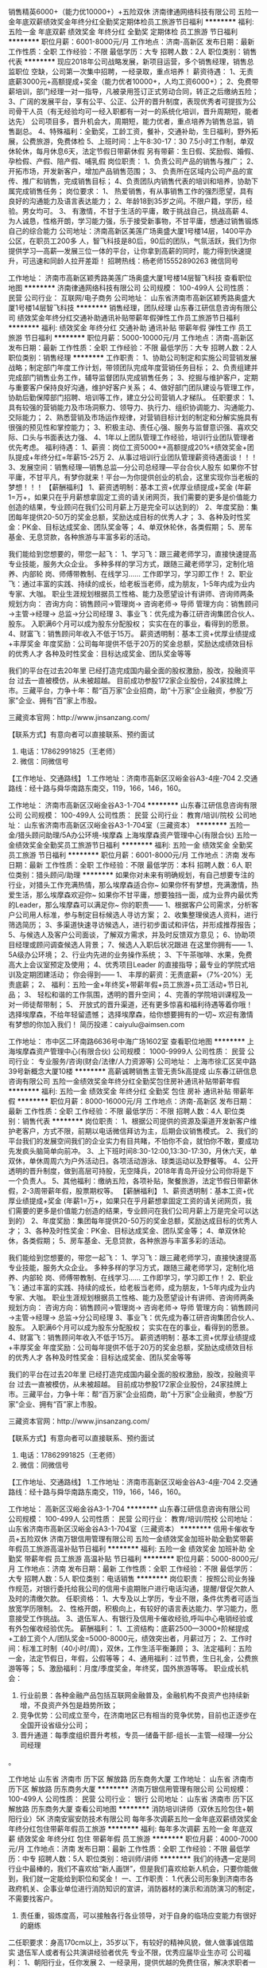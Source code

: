 销售精英6000+（能力优10000+）+五险双休
济南律通网络科技有限公司
五险一金年底双薪绩效奖金年终分红全勤奖定期体检员工旅游节日福利
**********
福利:
五险一金
年底双薪
绩效奖金
年终分红
全勤奖
定期体检
员工旅游
节日福利
**********
职位月薪：6001-8000元/月 
工作地点：济南-高新区
发布日期：最新
工作性质：全职
工作经验：不限
最低学历：大专
招聘人数：2人
职位类别：销售代表
**********
现应2018年公司战略发展，新项目运营，多个销售经理，销售总监职位
空缺，公司第一次集中招聘，一经录取，重点培养！
 薪资待遇：
1、无责底薪3000元+高额提成+奖金（能力优者10000+，人均工资6000+）；
2、免费带薪培训，部门经理一对一指导，凡被录用签订正式劳动合同，转正之后缴纳五险；
3、广阔的发展平台，享有公平、公正、公开的晋升制度，表现优秀者可提拔为公司骨干人员（有无经验均可一经入职都有一对一的系统化培训，晋升周期短，能者达先）
公司项目多，晋升机会大，周期短，能力优者，重点培养为销售总监，销售副总。
4、特殊福利：全勤奖，工龄工资，餐补，交通补助，生日福利，野外拓展，公费旅游，免费体检
5、上班时间：上午8:30-17：30 7.5小时工作制，单双休轮休，每月休息6天，法定节假日带薪休假
另有带薪：生日假、奖励假、婚假、孕检假、产假、陪产假、哺乳假
岗位职责：
1、负责公司产品的销售与推广；
2、 开拓市场，开发新客户，增加产品销售范围； 
3、 负责所在区域内公司产品的宣传、推广和销售，完成销售目标；
4、负责团队内销售代表的培训和培养，协助下属完成销售任务；
岗位要求：
1、 热爱销售，有从事销售工作的强烈愿望，具有良好的沟通能力及语言表达能力；
2、年龄18到35岁之间。不限户籍，学历，经验。男女均可。
3、 有激情，不甘于生活的平庸，敢于挑战自己，挑战高薪
4、 为人诚恳，性格开朗，学习能力强，乐于接受新事物，不甘平庸，想通过销售锻炼自己的综合能力
 公司地址：济南高新区美莲广场奥盛大厦1号楼14层，1400平办公区，在职员工200多
人，智飞科技是80后，90后的团队，气氛活跃，我们为你提供学习—高薪—发展三位一体的平台，让你拿到高薪的同时，能力得到快速提升，可迅速和同龄人拉开差距！
招聘热线：杨老师15552890263 微信同号
 
工作地址：
济南市高新区颖秀路美莲广场奥盛大厦1号楼14层智飞科技
查看职位地图
**********
济南律通网络科技有限公司
公司规模：
100-499人
公司性质：
民营
公司行业：
互联网/电子商务
公司地址：
山东省济南市高新区颖秀路奥盛大厦1号楼14层智飞科技
**********
销售经理，团队经理
山东春江研信息咨询有限公司
绩效奖金年终分红交通补助通讯补贴带薪年假弹性工作员工旅游节日福利
**********
福利:
绩效奖金
年终分红
交通补助
通讯补贴
带薪年假
弹性工作
员工旅游
节日福利
**********
职位月薪：5000-10000元/月 
工作地点：济南-高新区
发布日期：最新
工作性质：全职
工作经验：不限
最低学历：大专
招聘人数：2人
职位类别：销售经理
**********
工作职责：
1、协助公司制定和实施公司营销发展战略；制定部门年度工作计划，带领团队完成年度营销任务目标；
2、负责组建并完成部门销售业务工作，辅导监督团队完成销售任务；
3、挖掘与维护客户，定期与重要客户保持良好沟通，维护好客户关系；
4、做好部门团队建设与管理工作，协助后勤保障部门招聘、培训等工作，建立分公司营销人才梯队。
任职要求：
1、具有较强的营销能力及市场洞察力、领导力、执行力、组织协调能力、沟通能力、交际能力；
2、熟悉营销及市场运作规律，对营销目标计划的制定和分解实施具有很强的预见性和掌控能力；
3、积极主动、责任心强、服务与监督意识强、喜欢交际、口头与书面表达力强、
4、1年以上团队管理工作经验，培训行业团队管理者优先考虑。
福利待遇：
1、薪资：岗位工资5000++高额提成20%+绩效奖金+团队提成+年终分红=年薪15-25万
2、从事过培训行业团队管理薪资待遇面谈！！！
3、发展空间：销售经理—销售总监—分公司总经理—平台合伙人股东
如果你不甘平庸，不甘平凡，有梦你就来！平台—为你提供创业的机会，这里实现你当老板的梦想！！！
【薪酬福利】
1、薪资透明制：基本工资+优厚业绩提成+奖金
(年薪1=万+，如果只在乎月薪想拿固定工资的请关闭网页，我们需要的更多是价值能力创造的结果，专业顾问在我们公司月薪上万是完全可以达到的）
2、年度奖励：集团每年提供20-50万的奖金总额，奖励达成目标的优秀人才；
3、各种及时性奖金：PK金、目标达成奖金、团队奖金等；
4、单双休轮休，各类假期；
5、房车基金、无息贷款，各种旅游与丰富多彩的活动。

我们能给到您想要的，带您一起飞：
1、学习飞：跟三藏老师学习，直接快速提高专业技能，服务大众企业。
多种多样的学习方式，跟随三藏老师学习，定制化培养、内部轮 岗、师傅带教制、在线学习……
工作即学习，学习即工作！
2、职业飞：通过丰富的实践、持续的成长，给老板当老师，成为朋友，1-5年内成为业内专家、大咖。
职业生涯规划根据员工性格、能力及愿望设计有讲师、咨询师两条规划方向：
咨询方向：销售顾问→管理岗→ 咨询老师→ 导师
管理方向：销售顾问→主管→经理→ 总监→分公司经理
3、事业飞：优先成为春江研咨询集团合伙人、股东。
入职满6个月可以成为股东分配股权；
实实在在的事业，看得到的愿景。
4、财富飞：销售顾问年收入不低于15万。
薪资透明制：基本工资+优厚业绩提成+丰厚奖金
年度奖励：公司每年提供不低于20万的奖金总额，奖励达成绩效目标的优秀人才
各种及时性奖金：目标达成奖金、团队奖金等等

我们的平台在过去20年里
已经打造完成国内最全面的股权激励，股改，投融资平台
过去一直被模仿，从未被超越。
目前成功参股172家企业股份，24家挂牌上市。三藏平台，力争十年：帮“百万家”企业招商，助“十万家”企业融资，参股“万家”企业、拥有“百”家上市股。

三藏资本官网：http://www.jinsanzang.com/


【联系方式】有意向者可以直接联系、预约面试
1. 电话：17862991825（王老师）
2. 微信：同微信号


【工作地址、交通路线】
1.工作地址：济南市高新区汉峪金谷A3-4座-704
2.交通路线：经十路与舜华南路东南交，119，166，146，160。

工作地址：
济南市高新区汉峪金谷A3-1-704
**********
山东春江研信息咨询有限公司
公司规模：
100-499人
公司性质：
民营
公司行业：
教育/培训/院校
公司地址：
山东省济南市高新区汉峪金谷A3-1-704室（三藏资本）
**********
五险一金/猎头顾问助理/5A办公环境-埃摩森
上海埃摩森资产管理中心(有限合伙)
五险一金绩效奖金全勤奖员工旅游节日福利
**********
福利:
五险一金
绩效奖金
全勤奖
员工旅游
节日福利
**********
职位月薪：6001-8000元/月 
工作地点：济南
发布日期：最新
工作性质：全职
工作经验：不限
最低学历：本科
招聘人数：6人
职位类别：猎头顾问/助理
**********
如果你对未来有明确规划，有自己想要专注的行业，对猎头工作充满热情，那么埃摩森适合你~
如果你怀有梦想，充满激情，热爱生活，那么埃摩森欢迎你~
如果你不甘平庸，想要独挡一面，成为业界内最优秀的Leader，那么埃摩森可以满足你~
                                              你的职责——
1、根据客户公司需求，分析客户公司用人标准，参与制定目标候选人寻访方案；
2、收集整理侯选人资料，进行筛选简历；
3、多渠道快速寻访候选人，进行初步面试和评估，并形成推荐报告；
5、与候选人及客户公司面谈，了解双方需求，并及时反馈双方意见；
6、协助项目经理或顾问调查候选人背景；
7、候选人入职后状况跟进
 在这里你拥有——
1、5A级办公环境； 
2、行业内先进的业务操作系统；
3、下午茶咖啡、水果，免费高大上会议室预定及使用；
4、优秀项目Leader 的直接指导；最专业的学院式培训及定期团建活动；
 你会得到——
1、 丰厚的薪资：无责底薪+（7%-20%）无责底薪；
2、 福利：五险一金+年终奖+带薪年假+员工旅游+员工活动+节日礼品；
3、 轻松和谐的工作氛围，透明的晋升空间；
4、完善的学院培训课程及一对一师徒帮带制；
5、 开放式的晋升渠道，还有更多惊喜和福利待遇等着你哦！
选择埃摩森，不给年轻留遗憾；
选择埃摩森，给你想要拥有的一切~
欢迎有激情有梦想的你加入我们！
简历投递：caiyulu@aimsen.com

工作地址：
市中区二环南路6636号中海广场1602室
查看职位地图
**********
上海埃摩森资产管理中心(有限合伙)
公司规模：
1000-9999人
公司性质：
民营
公司行业：
专业服务/咨询(财会/法律/人力资源等)
公司地址：
上海市徐汇区吴中路39号新概念大厦10楼
**********
高薪诚聘销售主管无责5k高提成
山东春江研信息咨询有限公司
五险一金绩效奖金年终分红全勤奖包住房补通讯补贴带薪年假
**********
福利:
五险一金
绩效奖金
年终分红
全勤奖
包住
房补
通讯补贴
带薪年假
**********
职位月薪：8000-16000元/月 
工作地点：济南-高新区
发布日期：最新
工作性质：全职
工作经验：不限
最低学历：不限
招聘人数：4人
职位类别：销售代表
**********
岗位职责：
1、根据公司提供的资源及渠道开发新客户维护老客户，方式不限，前期以电话微信拜访为主，后期会议销售模式。
2、我们的平台我们的发展空间我们的企业实力有目共睹，不怕你不会，就怕你不敢，要成功先发疯头脑简单向前冲。
3、上下班时间8:30-12:00,13:30-17:30，月休六天，单双休，单休周周六为户外活动日。各项活动游泳、球类运动以及野餐等。
4、公开透明的晋升制度，做到高层可持股，无空降兵，2018年青岛开设分公司你将是下一个负责人。
5、其他福利：缴纳五险，各项补贴，聚餐旅游，法定节假日带薪休假，2-3周带薪年假，股票期权等。
【薪酬福利】
1、薪资透明制：基本工资+优厚业绩提成+奖金
(年薪1=万+，如果只在乎月薪想拿固定工资的请关闭网页，我们需要的更多是价值能力创造的结果，专业顾问在我们公司月薪上万是完全可以达到的）
2、年度奖励：集团每年提供20-50万的奖金总额，奖励达成目标的优秀人才；
3、各种及时性奖金：PK金、目标达成奖金、团队奖金等；
4、单双休轮休，各类假期；
5、房车基金、无息贷款，各种旅游与丰富多彩的活动。

我们能给到您想要的，带您一起飞：
1、学习飞：跟三藏老师学习，直接快速提高专业技能，服务大众企业。
多种多样的学习方式，跟随三藏老师学习，定制化培养、内部轮 岗、师傅带教制、在线学习……
工作即学习，学习即工作！
2、职业飞：通过丰富的实践、持续的成长，给老板当老师，成为朋友，1-5年内成为业内专家、大咖。
职业生涯规划根据员工性格、能力及愿望设计有讲师、咨询师两条规划方向：
咨询方向：销售顾问→管理岗→ 咨询老师→ 导师
管理方向：销售顾问→主管→经理→ 总监→分公司经理
3、事业飞：优先成为春江研咨询集团合伙人、股东。
入职满6个月可以成为股东分配股权；
实实在在的事业，看得到的愿景。
4、财富飞：销售顾问年收入不低于15万。
薪资透明制：基本工资+优厚业绩提成+丰厚奖金
年度奖励：公司每年提供不低于20万的奖金总额，奖励达成绩效目标的优秀人才
各种及时性奖金：目标达成奖金、团队奖金等等

我们的平台在过去20年里
已经打造完成国内最全面的股权激励，股改，投融资平台
过去一直被模仿，从未被超越。
目前成功参股172家企业股份，24家挂牌上市。三藏平台，力争十年：帮“百万家”企业招商，助“十万家”企业融资，参股“万家”企业、拥有“百”家上市股。

三藏资本官网：http://www.jinsanzang.com/


【联系方式】有意向者可以直接联系、预约面试
1. 电话：17862991825（王老师）
2. 微信：同微信号


【工作地址、交通路线】
1.工作地址：济南市高新区汉峪金谷A3-4座-704
2.交通路线：经十路与舜华南路东南交，119，166，146，160。

工作地址：
高新区汉峪金谷A3-1-704
**********
山东春江研信息咨询有限公司
公司规模：
100-499人
公司性质：
民营
公司行业：
教育/培训/院校
公司地址：
山东省济南市高新区汉峪金谷A3-1-704室（三藏资本）
**********
信用卡催收专员+五险双休
济南万银信用管理有限公司
五险一金绩效奖金加班补助全勤奖带薪年假员工旅游高温补贴节日福利
**********
福利:
五险一金
绩效奖金
加班补助
全勤奖
带薪年假
员工旅游
高温补贴
节日福利
**********
职位月薪：5000-8000元/月 
工作地点：济南
发布日期：最新
工作性质：全职
工作经验：不限
最低学历：大专
招聘人数：5人
职位类别：电话销售
**********
岗位职责：
按照公司业务操作规范，对银行委托给我公司的信用卡逾期账户进行电话沟通，提醒/督促欠款人及时的清缴欠款。
 任职资格：
1、大专及以上学历，专业不限，条件优秀者可适当放宽学历限制。
2、性格开朗，积极向上，有较好的语言表达能力、学习能力，愿意接受工作挑战。
3、退伍军人、有银行及信用卡催收经验,呼叫中心电销经验或有外包催收经验优先。
薪酬福利：
 1、工资结构：底薪2500—3000+阶梯提成+工龄工资个人/团队奖金=5000-8000元，绩效突出者，月薪过万；
2、工作时间：标准工时制（40小时/周），双休，工作生活平衡兼顾；
3、法定福利：五险一金，法定节假日，年假，公假等等；
4、通用福利：过节费，生日礼金，公费旅游等等；
5、激励福利：月度/季度奖金，年终奖，国外旅游等等。
职业成长机会：
1. 行业前景：各种金融产品包括互联网金融普及，金融机构不良资产也持续新增，不良资产外包是趋势所致；
2. 竞争优势：公司成立至今，在济南地区已有相当的竞争优势，目前也正逐步在全国开设省级分公司；
3. 晋升通道：每季度组织晋升考核，专员—储备干部-组长—主管—经理—分公司经理
。

工作地址
山东省 济南市 历下区 解放路 历东商务大厦
  工作地址：
山东省 济南市 历下区 解放路 历东商务大厦
**********
济南万银信用管理有限公司
公司规模：
100-499人
公司性质：
民营
公司行业：
银行
公司地址：
山东省 济南市 历下区 解放路 历东商务大厦
查看公司地图
**********
消防培训讲师（双休五险包住+朝阳行业）5K
济南安宸安防技术有限公司
每年多次调薪五险一金年底双薪绩效奖金年终分红包住带薪年假员工旅游
**********
福利:
每年多次调薪
五险一金
年底双薪
绩效奖金
年终分红
包住
带薪年假
员工旅游
**********
职位月薪：4000-7000元/月 
工作地点：济南
发布日期：最新
工作性质：全职
工作经验：不限
最低学历：中专
招聘人数：5人
职位类别：培训师/讲师
**********
我们的待遇一定是同行业中最棒的，我们不喜欢给“新人画饼”，但是我们喜欢给新人机会，只要你能做到，我们就一定能给到职位和奖金！
一、工作职责：
1.代表公司形象到济南市各政府机关、企事业单位进行消防知识的宣讲，消防器材的演示和消防演习的制定，不需要找客户。
 2. 责任重，锻炼度高，可以接触各行各业领导，对于自身的临场应变能力有很好的磨练

二任职要求：身高170cm以上，35岁以下，有较好的精神风貌，做人做事诚信踏实
退伍军人或者有公共演讲经验者优先
专业不限，优秀应届毕业生亦可
公司福利： 
1、朝阳行业，任你发展
2、一经录用，提供优越的免费住宿，解决求职者一大开销  
3、提供具有行业竞争力的薪酬和福利，底薪+提成+职务补贴+月度奖金+季度奖金+年度奖金+年度分红（一年2次）。转正后薪水4000元-7000元
4、完美的培训体系，带你加薪带你飞  
5、公司快速发展期，给你公平的快速的晋升平台，在上面飞奔都没人拦你  
6、快速的晋升渠道，为自己打工，成为公司合伙人   




工作时间：  
星期一至星期五：上午8:30-12:00，下午13:30-17:30；  
星期六：上午8:30-12：00为不定期集中学习时间；  
国家法定节假日正常休息，本单位不提倡加班。  

【我对这行不了解，怎么办】  
1、师徒制：“传帮带”的岗位培训制度：新员工入司培训结束后进入部门工作，公司构建“师带徒”的岗位培训制度，以保证新员工快速融入公司文化氛围，熟悉公司制度和工作流程，安排专属老师带你“进门”，帮你解决工作难题  
2、新员工培训：入职前，带薪培训3-7天，还用担心团队配合不默契，那可是当年睡在我上铺的兄弟啊  
3、培训：完整的培训体系，业务培训、领导力培训，快速的学习和成长!   
联系电话：0531-55802818 83186119

工作地址：
历下区山大路201号创展中心715室
**********
济南安宸安防技术有限公司
公司规模：
100-499人
公司性质：
民营
公司行业：
贸易/进出口
公司主页：
http://www.zjjuan.com
公司地址：
历下区山大路201号创展中心715室
查看公司地图
**********
督导专员
山东美食美客企业管理有限公司
五险一金绩效奖金交通补助餐补通讯补贴员工旅游节日福利带薪年假
**********
福利:
五险一金
绩效奖金
交通补助
餐补
通讯补贴
员工旅游
节日福利
带薪年假
**********
职位月薪：6000-8000元/月 
工作地点：济南-市中区
发布日期：最新
工作性质：全职
工作经验：1-3年
最低学历：大专
招聘人数：5人
职位类别：培训督导
**********
岗位职责：
1、负责公司旗下加盟店的运营管理、营销管理等工作
2、维护加盟商情义，问题的及时解决
3、负责品牌店的店面人员技术指导
4、新品及活动方案的推广实施；
5、加盟商管理费的收取
6、部门领导安排的其他工作；

任职要求：
1、21--30，。有良好的分析能力、等综合素质；   
2、为人细心，有责任心，肯学习。

薪资福利：　 
1、实行无责任底薪+提成+奖金
2、总部提供系统化专业培训体系（带薪培训）
3、优越的办公环境，舒适的座椅，奋斗的90后美女帅哥
4、有广阔的晋升空间
5、公司为员工缴纳五险
6、上班时间 早九晚六
7、定期组织旅游度假，每年举办大型年会、每月举办员工生日派对等活动

网址：www.msmkchina.com
地址：济南市中区顺河街66号银座晶都国际A座10楼 
联系人：郑老师  
联系方式：0531-55686222   17753126223

工作地址：
市中区顺河街66号银座晶都国际A座10楼
**********
山东美食美客企业管理有限公司
公司规模：
100-499人
公司性质：
民营
公司行业：
快速消费品（食品/饮料/烟酒/日化）
公司主页：
www.msmkchina.com
公司地址：
市中区顺河街66号银座晶都国际A座10楼
**********
销售顾问
山东厚道餐饮管理有限公司
五险一金绩效奖金带薪年假定期体检员工旅游节日福利
**********
福利:
五险一金
绩效奖金
带薪年假
定期体检
员工旅游
节日福利
**********
职位月薪：8001-10000元/月 
工作地点：济南
发布日期：最新
工作性质：全职
工作经验：不限
最低学历：中技
招聘人数：25人
职位类别：电话销售
**********
岗位职责：
1、针对咨询项目的优质客户资源，为他介绍项目和加盟流程；
2、客户来济考察，带客户在本地实体店里挑选几家参观装修，品尝产品；
3、注意收集同类项目的动态，帮加盟商比较项目，显示专业性；
4、经常和公司其他同事分享工作心得，帮助大家一起进步。
任职资格：
1.有责任心、语言表达能力、有自信、有个人追求；
2.有承受力和抗压能力；
3.富有激情，热爱销售工作，做事用心，有耐心，团队意识强，有电话销售经验者优先考虑。

工作地址：
山东省济南市历城区辛祝路17号好兰朵大厦501
**********
山东厚道餐饮管理有限公司
公司规模：
100-499人
公司性质：
股份制企业
公司行业：
酒店/餐饮
公司地址：
山东省济南市历城区辛祝路17号好兰朵大厦5层
查看公司地图
**********
销售代表+五险+双休+带薪年假+朝九晚五
山东春江研信息咨询有限公司
五险一金年底双薪包吃包住交通补助餐补房补带薪年假
**********
福利:
五险一金
年底双薪
包吃
包住
交通补助
餐补
房补
带薪年假
**********
职位月薪：8001-10000元/月 
工作地点：济南-高新区
发布日期：最新
工作性质：全职
工作经验：不限
最低学历：大专
招聘人数：2人
职位类别：销售代表
**********
岗位职责:
1、利用公司提供的资源用自己熟悉擅长的方式和客户维持良好的业务关系。
任职要求：
1、大专及大专以上学历。（如果你有能力学历不是问题）
2、标准的普通话，良好的沟通能力，强烈的团队合作意识。
3、高度的自觉性、责任心，极强的执行力。
4、具有一定的抗压能力，善于总结经验教训。
5、有一定社会经验的人士优先考虑，金融学，市场营销专业优先考虑。
5、岗位有限，应届毕业生条件优秀者可投。非诚勿扰

薪资待遇：
1、底薪3000-5000（无责任底薪）+高额提成(20%-40%)+月奖金+开单奖+团队奖+各项补贴+绩效奖金；
2、免费带薪培训，部门经理一对一指导，凡被录用签订正式劳动合同，缴纳五险；
3、广阔的发展平台，享有公平、公正、公开的晋升制度，表现优秀者可提拔为公司骨干人员以及平台合伙人；
4、上班时间：上午8:30-12:00 下午14：00-17:30 每月公休日6天，国家法定节假日带薪休假；
5、公司福利:20天带薪年假；各项生活补贴；聚餐旅游；年终奖金；股票期权
【薪酬福利】
1、薪资透明制：基本工资+优厚业绩提成+奖金
(年薪1=万+，如果只在乎月薪想拿固定工资的请关闭网页，我们需要的更多是价值能力创造的结果，专业顾问在我们公司月薪上万是完全可以达到的）
2、年度奖励：集团每年提供20-50万的奖金总额，奖励达成目标的优秀人才；
3、各种及时性奖金：PK金、目标达成奖金、团队奖金等；
4、单双休轮休，各类假期；
5、房车基金、无息贷款，各种旅游与丰富多彩的活动。

我们能给到您想要的，带您一起飞：
1、学习飞：跟三藏老师学习，直接快速提高专业技能，服务大众企业。
多种多样的学习方式，跟随三藏老师学习，定制化培养、内部轮 岗、师傅带教制、在线学习……
工作即学习，学习即工作！
2、职业飞：通过丰富的实践、持续的成长，给老板当老师，成为朋友，1-5年内成为业内专家、大咖。
职业生涯规划根据员工性格、能力及愿望设计有讲师、咨询师两条规划方向：
咨询方向：销售顾问→管理岗→ 咨询老师→ 导师
管理方向：销售顾问→主管→经理→ 总监→分公司经理
3、事业飞：优先成为春江研咨询集团合伙人、股东。
入职满6个月可以成为股东分配股权；
实实在在的事业，看得到的愿景。
4、财富飞：销售顾问年收入不低于15万。
薪资透明制：基本工资+优厚业绩提成+丰厚奖金
年度奖励：公司每年提供不低于20万的奖金总额，奖励达成绩效目标的优秀人才
各种及时性奖金：目标达成奖金、团队奖金等等

我们的平台在过去20年里
已经打造完成国内最全面的股权激励，股改，投融资平台
过去一直被模仿，从未被超越。
目前成功参股172家企业股份，24家挂牌上市。三藏平台，力争十年：帮“百万家”企业招商，助“十万家”企业融资，参股“万家”企业、拥有“百”家上市股。

三藏资本官网：http://www.jinsanzang.com/


【联系方式】有意向者可以直接联系、预约面试
1. 电话：17862991825（王老师）
2. 微信：同微信号


【工作地址、交通路线】
1.工作地址：济南市高新区汉峪金谷A3-4座-704
2.交通路线：经十路与舜华南路东南交，119，166，146，160。

工作地址：
高新区汉峪金谷A3-1-704
**********
山东春江研信息咨询有限公司
公司规模：
100-499人
公司性质：
民营
公司行业：
教育/培训/院校
公司地址：
山东省济南市高新区汉峪金谷A3-1-704室（三藏资本）
**********
分公司储备干部（月薪5k起+五险一金+双休）
鸿泰鼎石资产管理有限责任公司济南分公司
五险一金绩效奖金交通补助带薪年假定期体检员工旅游高温补贴节日福利
**********
福利:
五险一金
绩效奖金
交通补助
带薪年假
定期体检
员工旅游
高温补贴
节日福利
**********
职位月薪：6001-8000元/月 
工作地点：济南
发布日期：最新
工作性质：全职
工作经验：不限
最低学历：本科
招聘人数：4人
职位类别：银行客户经理
**********
初期职责同客户经理岗一致，偏向于向管理方向培养与发展。
任职要求：
1.全日制本科及以上学历；
2.年龄35周岁以下；
3.具有相关从业经验优先，具有行驶证、驾驶证者优先；
4.优秀应届毕业生也可。
薪资待遇：
1.入职即缴纳五险一金；试用期3-5个月，试用期无责任底薪3000元；转正后底薪+绩效5000-10000元，正式员工年薪不低于60000元。
工资=基本工资+绩效工资+交通补贴+邮电津贴+工龄补贴+学历补贴+五险一金+节假日福利。
2.优秀员工可享受国内外旅游福利。
3.晋升通道：客户经理——团队组长——团队经理——室经理——副总——总经理。
岗位职责：
1.负责排查高风险账户，保障资产安全；
2.协助排查涉嫌违法、违规使用信用卡的行为；
3.以专业、规范化程序核实、修复客户最新准确信息；
4.负责所辖逾期资产的清收工作，对信用卡逾期客户实施必要的上门谈判或电话催缴；
5.构建司法渠道，保全金融资产；
6.协助配合司法机关打击信用卡诈骗，恶意透支等违法行为。
工作地址：
历下区和平路和瑞中心A栋7层
查看职位地图
**********
鸿泰鼎石资产管理有限责任公司济南分公司
公司规模：
20-99人
公司性质：
股份制企业
公司行业：
银行
公司地址：
历下区和平路和瑞中心A栋7层
**********
咨询师/咨询顾问/专业顾问/销售代表
山东春江研信息咨询有限公司
五险一金年底双薪绩效奖金全勤奖房补通讯补贴带薪年假节日福利
**********
福利:
五险一金
年底双薪
绩效奖金
全勤奖
房补
通讯补贴
带薪年假
节日福利
**********
职位月薪：8001-10000元/月 
工作地点：济南-高新区
发布日期：2018-03-11 19:58:03
工作性质：实习
工作经验：无经验
最低学历：大专
招聘人数：2人
职位类别：咨询顾问/咨询员
**********
岗位职责：
1、根据公司提供资源挖掘新客户维护老客户，根据公司开设各个辖区渠道对接客户，完成工作。
2、公司实行单双轮休制，朝九晚五，午休两个小时，无加班，人性化管理。单休日为户外活动聚餐日。
3、公司为每一位员工缴纳五险，一年调薪4-5次。
4、公司按国家法定节假日带薪休假，年假长达20天。
5、2018年公司将在青岛开设分公司，如果你敢你有胆，交给你你来管。给你股份。


任职要求：
1、大专及以上学历。
2、逻辑思维能力强，应变能力强，普通话标准。
3、市场营销金融学专业优先考虑，有一年以上工作经验优先考虑，退伍军人优先考虑，应届毕业生条件优异者优先考虑。
4、请各位求职者不要随意投递，符合以上要求者请投递。
5、注：公司地址在高新区汉峪金谷，如工作地址不能接受请勿投递。
【薪酬福利】
1、薪资透明制：基本工资+优厚业绩提成+奖金
(年薪1=万+，如果只在乎月薪想拿固定工资的请关闭网页，我们需要的更多是价值能力创造的结果，专业顾问在我们公司月薪上万是完全可以达到的）
2、年度奖励：集团每年提供20-50万的奖金总额，奖励达成目标的优秀人才；
3、各种及时性奖金：PK金、目标达成奖金、团队奖金等；
4、单双休轮休，各类假期；
5、房车基金、无息贷款，各种旅游与丰富多彩的活动。

我们能给到您想要的，带您一起飞：
1、学习飞：跟三藏老师学习，直接快速提高专业技能，服务大众企业。
多种多样的学习方式，跟随三藏老师学习，定制化培养、内部轮 岗、师傅带教制、在线学习……
工作即学习，学习即工作！
2、职业飞：通过丰富的实践、持续的成长，给老板当老师，成为朋友，1-5年内成为业内专家、大咖。
职业生涯规划根据员工性格、能力及愿望设计有讲师、咨询师两条规划方向：
咨询方向：销售顾问→管理岗→ 咨询老师→ 导师
管理方向：销售顾问→主管→经理→ 总监→分公司经理
3、事业飞：优先成为春江研咨询集团合伙人、股东。
入职满6个月可以成为股东分配股权；
实实在在的事业，看得到的愿景。
4、财富飞：销售顾问年收入不低于15万。
薪资透明制：基本工资+优厚业绩提成+丰厚奖金
年度奖励：公司每年提供不低于20万的奖金总额，奖励达成绩效目标的优秀人才
各种及时性奖金：目标达成奖金、团队奖金等等

我们的平台在过去20年里
已经打造完成国内最全面的股权激励，股改，投融资平台
过去一直被模仿，从未被超越。
目前成功参股172家企业股份，24家挂牌上市。三藏平台，力争十年：帮“百万家”企业招商，助“十万家”企业融资，参股“万家”企业、拥有“百”家上市股。

三藏资本官网：http://www.jinsanzang.com/


【联系方式】有意向者可以直接联系、预约面试
1. 电话：17862991825（王老师）
2. 微信：同微信号


【工作地址、交通路线】
1.工作地址：济南市高新区汉峪金谷A3-4座-704
2.交通路线：经十路与舜华南路东南交，119，166，146，160。

工作地址：
高新区汉峪金谷A3-1-704
查看职位地图
**********
山东春江研信息咨询有限公司
公司规模：
100-499人
公司性质：
民营
公司行业：
教育/培训/院校
公司地址：
山东省济南市高新区汉峪金谷A3-1-704室（三藏资本）
**********
销售主管
山东厚道餐饮管理有限公司
**********
福利:
**********
职位月薪：10001-15000元/月 
工作地点：济南
发布日期：最新
工作性质：全职
工作经验：不限
最低学历：大专
招聘人数：15人
职位类别：销售主管
**********
岗位职责：
1、公司免费提供客户资源，不用自己出去寻找客户。
2、根据公司提供的客户资源，面向全国进行餐饮招商，主要进行公司旗下餐饮连锁品牌的招商介绍工作；

任职要求：
1、喜欢金钱，拥有浓厚的金钱欲望
2、口齿清晰，普通话流利，语音富有感染力；
3、对销售工作有较高的热情；
4、具备较强的学习能力和优秀的沟通能力；

工作地址：
山东省济南市历城区辛祝路17号好兰朵大厦501
**********
山东厚道餐饮管理有限公司
公司规模：
100-499人
公司性质：
股份制企业
公司行业：
酒店/餐饮
公司地址：
山东省济南市历城区辛祝路17号好兰朵大厦5层
查看公司地图
**********
招商经理
山东厚道餐饮管理有限公司
**********
福利:
**********
职位月薪：10001-15000元/月 
工作地点：济南
发布日期：最新
工作性质：全职
工作经验：不限
最低学历：大专
招聘人数：30人
职位类别：大客户销售代表
**********
岗位职责：
1、公司免费提供客户资源，不用自己出去寻找客户。
2、根据公司提供的客户资源，面向全国进行餐饮招商，主要进行公司旗下餐饮连锁品牌的招商介绍工作；
任职要求：
1、喜欢金钱，拥有浓厚的金钱欲望
2、口齿清晰，普通话流利，语音富有感染力；
3、富有开拓精神和良好的团队合作意识，有很强的学习和沟通能力，良好的协调能力、应变能力和解决问题的能力；
4、积极热情、敬业爱岗、心理素质佳、较强的抗压能力

工作地址：
山东省济南市历城区辛祝路17号好兰朵大厦501
**********
山东厚道餐饮管理有限公司
公司规模：
100-499人
公司性质：
股份制企业
公司行业：
酒店/餐饮
公司地址：
山东省济南市历城区辛祝路17号好兰朵大厦5层
查看公司地图
**********
销售员
济南百晓企业管理咨询有限公司
创业公司五险一金绩效奖金全勤奖交通补助带薪年假员工旅游节日福利
**********
福利:
创业公司
五险一金
绩效奖金
全勤奖
交通补助
带薪年假
员工旅游
节日福利
**********
职位月薪：4000-8000元/月 
工作地点：济南
发布日期：最新
工作性质：全职
工作经验：不限
最低学历：不限
招聘人数：5人
职位类别：销售代表
**********
优势：工作自由、轻松、高薪上不封顶
工作职责：1.开发新客户、维护老客户，为客户解决资金问题；
2.开发及维护银行渠道、民间渠道；
3.负责客户的资料整理、提交、签约等流程；
任职条件：
1.年龄20-35岁；
2.中专及以上学历，有销售能力者不限学历；
3.有相关贷款、担保、保险等金融工作经验者优先；
4.具备较好的沟通能力、团队协作能力；
5.想要拿高薪、愿意拼搏的人；
请不要在应该拼搏的年纪选择了安逸
现有工资（给女朋友）够吃好住好吗？够买漂亮衣服吗？购买潮流包包吗？够买化妆品吗？够买房买车征服丈母娘吗？够养娃吗？够照顾日益见老的父母吗？够参加同学聚会装个B吗？够吗？够吗？够吗？
百晓给你这个平台，想要多少薪资全由自己决定，等你来加入。
无责任底薪+五险+全勤奖+话补+旅游+节日福利

工作地址：
济南市市中区经四路11号2611
查看职位地图
**********
济南百晓企业管理咨询有限公司
公司规模：
20人以下
公司性质：
民营
公司行业：
中介服务
公司地址：
济南市市中区经四路11号2611
**********
供应商开发工程师（压铸件或机加工件）
济南品致企业管理咨询有限公司
**********
福利:
**********
职位月薪：10001-15000元/月 
工作地点：济南
发布日期：最新
工作性质：全职
工作经验：5-10年
最低学历：本科
招聘人数：1人
职位类别：供应商开发
**********
Accountabilities：
1.Plan and carry out all purchasing activities in the context of defined categories(Aluminium die casting,Zinc die casting,investment casting, gravity casting)to meet the requirements of two plants(Jinan&Shanghai)in terms of price,quality and delivery reliability.This regards the selection of the suppliers in the context of conducting sourcing projects,and the continuous support of the selected supplier base incl. reducing the material costs,ensuring the supply quality and delivery performance of the suppliers which are based worldwide.
2.Proactive/self-dependent sourcing for production plants.
3.Execution of procurement market analysis for related commodities or technologies.
4.Identification and build up of new suppliers as well as optimisation of existing supplier base in tlerms of cost reduction and performance improvement.
5.RFQ and cost comparison/analysis.
6.Negotiation and contract management.
7.Development and execution of supplier strategies, incl. risk management.
8.Support in quality related topics such as technical discussions, parts release, etc.
9.Close cooperation with other plants within production and logistics network.

Qualifications:
1.At least Technical Bachelor degree (mechanical engineering preferably).
2.CET-4 English, skilled MS office and ERP system (SAP).
3.5-7 years of relevant business experience necessary.
工作地址：
济南
查看职位地图
**********
济南品致企业管理咨询有限公司
公司规模：
20人以下
公司性质：
民营
公司行业：
专业服务/咨询(财会/法律/人力资源等)
公司主页：
www.pace-maker.com.cn
公司地址：
济南市市中区顺河东街66号
**********
管培生
山东美食美客企业管理有限公司
五险一金绩效奖金交通补助餐补通讯补贴员工旅游节日福利带薪年假
**********
福利:
五险一金
绩效奖金
交通补助
餐补
通讯补贴
员工旅游
节日福利
带薪年假
**********
职位月薪：3000-5000元/月 
工作地点：济南-市中区
发布日期：最新
工作性质：全职
工作经验：不限
最低学历：大专
招聘人数：10人
职位类别：实习生
**********
岗位职责：
1、在培训、客服、运营、商务等设的基础管理岗位轮岗实习，实习过后根据综合表现能力来定。
2、在上级的领导下定期完成量化的工作，逐渐独立处理和解决所负责的任务
3、以应届毕业生认识自我，展示实力，获得自我提升为目标，最终定岗为相关管理性岗位。
 任职要求：
1、专科以上学历（优秀者可放宽条件），专业不限
2、具有较强的沟通协调能力，亲和力，学习意愿强
3、具有较强的责任心
 薪资福利：　 
1、总部提供系统化专业培训体系（带薪培训）
2、优越的办公环境，舒适的座椅，奋斗的90后美女帅哥
3、有广阔的晋升空间
4、公司为员工缴纳五险
5、上班时间  早九晚六
6、定期组织旅游度假，举办大型年会、生日派对等活动

网址：www.msmkchina.com
地址：市中区杆石桥银座晶都A座10楼
联系人：郑老师
联系电话：0531-55666222  17753126223

工作地址：
市中区顺河街66号银座晶都国际A座10楼
**********
山东美食美客企业管理有限公司
公司规模：
100-499人
公司性质：
民营
公司行业：
快速消费品（食品/饮料/烟酒/日化）
公司主页：
www.msmkchina.com
公司地址：
市中区顺河街66号银座晶都国际A座10楼
**********
销售代表/ 年薪15万/销售顾问/销售精英
山东春江研信息咨询有限公司
五险一金年底双薪包吃包住交通补助餐补房补带薪年假
**********
福利:
五险一金
年底双薪
包吃
包住
交通补助
餐补
房补
带薪年假
**********
职位月薪：7500-15000元/月 
工作地点：济南-高新区
发布日期：最新
工作性质：全职
工作经验：1-3年
最低学历：大专
招聘人数：2人
职位类别：销售代表
**********
岗位职责:
1、利用公司提供的资源用自己熟悉擅长的方式和客户维持良好的业务关系。
任职要求：
1、大专及大专以上学历。（如果你有能力学历不是问题）
2、标准的普通话，良好的沟通能力，强烈的团队合作意识。
3、高度的自觉性、责任心，极强的执行力。
4、具有一定的抗压能力，善于总结经验教训。
5、有一定社会经验的人士优先考虑，金融学，市场营销专业优先考虑。
5、岗位有限，应届毕业生条件优秀者可投。非诚勿扰

薪资待遇：
1、底薪3000-5000（无责任底薪）+高额提成(20%-40%)+月奖金+开单奖+团队奖+各项补贴+绩效奖金；
2、免费带薪培训，部门经理一对一指导，凡被录用签订正式劳动合同，缴纳五险；
3、广阔的发展平台，享有公平、公正、公开的晋升制度，表现优秀者可提拔为公司骨干人员以及平台合伙人；
4、上班时间：上午8:30-12:00 下午14：00-17:30 每月公休日6天，国家法定节假日带薪休假；
5、公司福利:20天带薪年假；各项生活补贴；聚餐旅游；年终奖金；股票期权

一个好的平台，可以给您插上飞翔的翅膀！
三藏资本为您提供学习-成长-晋升的发展平台！
在三藏资本您只要努力就会有回报！

销售不难，难在平台太小！销售不难，难在不知明天！
只要你对销售充满激情，对客户充满关怀！
只要你不甘于平庸，不满足现状！
只要你善于表达，乐教于人！
只要你对未来充满期待，不懈努力！
我们诚邀你加入！共创辉煌！
工作地址：高新区新泺大街大陆机电南楼c区3楼304
卢老师：18865910977
三藏资本集团（山东春江研信息咨询有限公司）
工作地址
高新区新泺大街大陆机电南楼c区3楼304

工作地址：
山东省济南市高新区汉峪金谷A3-1-704室（三藏资本）
**********
山东春江研信息咨询有限公司
公司规模：
100-499人
公司性质：
民营
公司行业：
教育/培训/院校
公司地址：
山东省济南市高新区汉峪金谷A3-1-704室（三藏资本）
**********
供应商开发工程师（电子元器件）
济南品致企业管理咨询有限公司
五险一金年底双薪绩效奖金带薪年假节日福利
**********
福利:
五险一金
年底双薪
绩效奖金
带薪年假
节日福利
**********
职位月薪：10001-15000元/月 
工作地点：济南
发布日期：最新
工作性质：全职
工作经验：5-10年
最低学历：本科
招聘人数：1人
职位类别：供应商开发
**********
Accountabilities：
1.Plan and carry out all purchasing activities in the context of defined categories (Electronics, PCB, PCBA, motors, etc) to meet the requirements of two plants (Jinan & Shanghai) in terms of price, quality and delivery reliability. This regards the selection of the suppliers in the context of conducting sourcing projects, and the continuous support of the selected supplier base incl. reducing the material costs, ensuring the supply quality and delivery performance of the suppliers which are based worldwide.
2.Proactive/self-dependent sourcing for production plants.
3.Execution of procurement market analysis for related commodities or technologies.
4.Identification and build up of new suppliers as well as optimisation of existing supplier base in tlerms of cost reduction and performance improvement.
5.RFQ and cost comparison/analysis.
6.Negotiation and contract management.
7.Development and execution of supplier strategies, incl. risk management.
8.Support in quality related topics such as technical discussions, parts release, etc.
9.Close cooperation with other plants within production and logistics network.

Qualifications:
1.At least Technical Bachelor degree (mechanical engineering preferably).
2.CET-4 English, skilled MS office and ERP system (SAP).
3.5-7 years of relevant business experience necessary.
工作地址：
济南市/上海
**********
济南品致企业管理咨询有限公司
公司规模：
20人以下
公司性质：
民营
公司行业：
专业服务/咨询(财会/法律/人力资源等)
公司主页：
www.pace-maker.com.cn
公司地址：
济南市市中区顺河东街66号
查看公司地图
**********
供应商发展工程师/某知名汽车零部件企业
济南品致企业管理咨询有限公司
五险一金年底双薪绩效奖金带薪年假免费班车节日福利
**********
福利:
五险一金
年底双薪
绩效奖金
带薪年假
免费班车
节日福利
**********
职位月薪：8001-10000元/月 
工作地点：济南
发布日期：最新
工作性质：全职
工作经验：3-5年
最低学历：本科
招聘人数：1人
职位类别：供应商/采购质量管理
**********
岗位职责：
1、负责不锈钢/钢管，注塑件、标准件的供应商开发工作；
2、对供应商的开发能力、生产能力、质量保证能力、信誉度等进行评估；
3、负责供应商零部件APQP/PPAP过程管理与开发各过程阶段品质目标制定与达成；
4、负责开发阶段零部件问题履历建立与对策实施；
5、对供应商进行评价、分级，对其进行月度、季度、年终考核；
6、建立和维护供应商关系，保持供应商与公司良好业务关系。

任职资格：
1、本科及以上学历；
2、汽车零部件行业3年以上相关工作经验； 
3、了解TS16949或VDA6.3； 
4、熟练掌握五大工具（APQP、PPAP、PFMEA、SPC、MSA）； 
5、熟悉汽车零部件的采购流程，具有良好的沟通能力及基本的谈判技巧； 
6、具备英语听说读写能力。



工作地址：
济南市
**********
济南品致企业管理咨询有限公司
公司规模：
20人以下
公司性质：
民营
公司行业：
专业服务/咨询(财会/法律/人力资源等)
公司主页：
www.pace-maker.com.cn
公司地址：
济南市市中区顺河东街66号
查看公司地图
**********
平面设计师
山东美食美客企业管理有限公司
五险一金绩效奖金包住员工旅游节日福利
**********
福利:
五险一金
绩效奖金
包住
员工旅游
节日福利
**********
职位月薪：6000-8000元/月 
工作地点：济南-市中区
发布日期：最新
工作性质：全职
工作经验：不限
最低学历：大专
招聘人数：5人
职位类别：平面设计
**********
岗位职责： 
1、负责公司品牌形象设计，配合策划节假日推广活动并参与执行； 
2、负责与客户协调沟通；分析目标客户需求，充分理解客户意图，正确把握项目设计创意； 
3、负责完成海报、宣传册、展架、产品包装等广告宣传设计； 
4、配合网络部，完成线上品牌推广物料设计，如页面、主题海报、自媒体平台配图。

任职要求： 
1、有2年工作经验以上，平面设计、广告、媒体等相关教育院校专业，熟练使用Photoshop、Illustrator等相关设计软件； 
2、 熟悉画册、海报、宣传页、折页、VI形象设计、及印刷工艺流程基本知识，并能独立完成设计工作；
 薪资待遇：
1、底薪4000-6000+绩效奖金；
2、公司部门有系统化专业培训
3、公司为员工缴纳五险；
4、提供员工宿舍，住宿环境优越；
5、定期组织团队旅游度假、大型年会、派对等活动；
6、公司提供季度奖金、年终奖评比等一系列福利活动。
7、上班时间  朝九晚六
联系电话：0531-55686222

工作地址：
市中区顺河街66号银座晶都国际A座10楼
**********
山东美食美客企业管理有限公司
公司规模：
100-499人
公司性质：
民营
公司行业：
快速消费品（食品/饮料/烟酒/日化）
公司主页：
www.msmkchina.com
公司地址：
市中区顺河街66号银座晶都国际A座10楼
**********
行政前台/接待
山东美食美客企业管理有限公司
五险一金绩效奖金包住带薪年假员工旅游节日福利
**********
福利:
五险一金
绩效奖金
包住
带薪年假
员工旅游
节日福利
**********
职位月薪：3000-4000元/月 
工作地点：济南-市中区
发布日期：最新
工作性质：全职
工作经验：不限
最低学历：大专
招聘人数：1人
职位类别：前台/总机/接待
**********
岗位职责：
1、负责访客、来宾的接待、登记、引见；
2、负责电话、邮件、信函的收转发工作，做好工作信息的记录、整理、建档；
3、负责公司文件、通知的分发，做好分发记录并保存；
4、文件的打印、复印工作；
5、负责管理前台办公用品及办公设备的清洁保养；
6、完成领导交办的其他工作。

任职要求：
1、年龄21--25，。
2、熟悉基本办公软件；
3、形象气质良好，有亲和力，有耐心，有较强的服务意识。
薪资福利：
1、实行无责任底薪2500+补贴 
2、总部提供系统化专业培训体系（带薪培训）
3、优越的办公环境，舒适的座椅，奋斗的90后美女帅哥
4、公司为员工缴纳五险，提供住宿
6、定期组织旅游度假、举办大型年会、生日派对等活动
公司地址+公司网站：
www.msmkchina.com
济南市中区顺河街66号银座晶都国际A座10楼
联系方式：18769769328
工作地址：
市中区顺河街66号银座晶都国际A座10楼
**********
山东美食美客企业管理有限公司
公司规模：
100-499人
公司性质：
民营
公司行业：
快速消费品（食品/饮料/烟酒/日化）
公司主页：
www.msmkchina.com
公司地址：
市中区顺河街66号银座晶都国际A座10楼
**********
部门经理
山东太奇教育科技有限公司
弹性工作创业公司无试用期
**********
福利:
弹性工作
创业公司
无试用期
**********
职位月薪：6001-8000元/月 
工作地点：济南
发布日期：最新
工作性质：全职
工作经验：1-3年
最低学历：本科
招聘人数：2人
职位类别：校长/副校长
**********
我们需要志同道合的人，我们期盼让情怀落地,我在这里等着你!

别问我薪资待遇，你的工资你自己说了算

工作地址：
山东省济南市历下区山大路47号数码港大厦1-604室
查看职位地图
**********
山东太奇教育科技有限公司
公司规模：
20-99人
公司性质：
民营
公司行业：
教育/培训/院校
公司主页：
http://jinan.tqedu.com/
公司地址：
山东省济南市历下区山大路47号数码港大厦1-604室
**********
培训助理
济南内在阳光企业管理咨询有限公司
创业公司五险一金绩效奖金年终分红加班补助员工旅游节日福利
**********
福利:
创业公司
五险一金
绩效奖金
年终分红
加班补助
员工旅游
节日福利
**********
职位月薪：6001-8000元/月 
工作地点：济南
发布日期：最新
工作性质：全职
工作经验：3-5年
最低学历：本科
招聘人数：10人
职位类别：培训助理/助教
**********
岗位职责:
1.课前资料的准备以及学员的费用落实确认工作。
2.课中协助导师实施课程并且服务现场学员，关注学员出勤等课堂情况。
3.课后资料和物品的整理，同时做好结业学员信息汇总等相关数据的分析。
4.协助部门主管管理重要客户，及时对接团队训练部相关人员提供课后服务。
任职资格:
1.专科及以上学历，一年以上培训相关工作经验。
2.具有良好的沟通能力，协调能力，工作积极主动，能处理多项工作。
3.解决问题和服务能力出众，处事细心，有耐心。
4.熟练使用相关办公软件，并且愿意学习更多岗位技能。
5.外貌端正，形象气质佳。
福利待遇：
1.薪资结构：底薪+绩效奖金+提成+年终红包。
2.福利待遇：培训学习+节日礼品+不定期团队活动。
3.保险：提供五险，统一签订国家正规劳动合同。

工作地址：
山东省济南市历城区花园路67号金马大厦五楼
查看职位地图
**********
济南内在阳光企业管理咨询有限公司
公司规模：
20-99人
公司性质：
股份制企业
公司行业：
专业服务/咨询(财会/法律/人力资源等)
公司主页：
www.lp108.com
公司地址：
山东省济南市历城区花园路67号金马大厦五楼
**********
总经理助理
济南内在阳光企业管理咨询有限公司
创业公司五险一金绩效奖金加班补助员工旅游节日福利年终分红
**********
福利:
创业公司
五险一金
绩效奖金
加班补助
员工旅游
节日福利
年终分红
**********
职位月薪：6001-8000元/月 
工作地点：济南
发布日期：最新
工作性质：全职
工作经验：3-5年
最低学历：本科
招聘人数：2人
职位类别：总裁助理/总经理助理
**********
岗位职责：
1、协助总经理制定战略计划、年度经营计划及各阶段工作目标分解。
2、起草公司各阶段工作总结和其他正式文件。
3、协助总经理对公司各职能部门进行管理、协调内部关系。
4、协助总经理并参与监督、控制经营计划的实施。
5、协助总经理进行大客户的开发。
任职要求：
1、全日制本科或以上学历，法律、工商管理及人力资源相关专业。
2、具有较强的组织协调、沟通管理能力，有过团队管理工作经验者优先。
3、有过世界500强、大型集团公司或国内加盟连锁公司的相关工作经验。
4、熟悉管理、运营、绩效、法律等方案，较强的办公文案及活动策划能力。
工作地址：
山东省济南市历城区花园路67号金马大厦五楼
**********
济南内在阳光企业管理咨询有限公司
公司规模：
20-99人
公司性质：
股份制企业
公司行业：
专业服务/咨询(财会/法律/人力资源等)
公司主页：
www.lp108.com
公司地址：
山东省济南市历城区花园路67号金马大厦五楼
**********
销售经理
济南内在阳光企业管理咨询有限公司
创业公司五险一金绩效奖金年终分红加班补助员工旅游节日福利
**********
福利:
创业公司
五险一金
绩效奖金
年终分红
加班补助
员工旅游
节日福利
**********
职位月薪：10001-15000元/月 
工作地点：济南
发布日期：最新
工作性质：全职
工作经验：3-5年
最低学历：大专
招聘人数：20人
职位类别：销售经理
**********
工作职责：
1、协助公司制定和实施公司营销发展战略；制定部门年度工作计划，带领团队完成年度营销任务目标；
2、负责组建并完成部门销售业务工作，辅导监督团队完成销售任务；
3、挖掘与维护客户，定期与重要客户保持良好沟通，维护好客户关系；
4、 做好部门团队建设与管理工作；
任职要求：
1、具有较强的营销能力及市场洞察力、领导力、执行力、组织协调能力、沟通能力、交际能力；
2、熟悉营销及市场运作规律，对营销计划的制定和实施具有很强的预见性和掌控能力；
3、积极主动，责任心强，服务与监督意识强；
4、两年以上团队管理工作经验，培训行业团队管理者优先考虑。

工作地址：
山东省济南市历城区花园路67号金马大厦五楼
查看职位地图
**********
济南内在阳光企业管理咨询有限公司
公司规模：
20-99人
公司性质：
股份制企业
公司行业：
专业服务/咨询(财会/法律/人力资源等)
公司主页：
www.lp108.com
公司地址：
山东省济南市历城区花园路67号金马大厦五楼
**********
培训专员
济南内在阳光企业管理咨询有限公司
创业公司五险一金绩效奖金年终分红加班补助员工旅游节日福利
**********
福利:
创业公司
五险一金
绩效奖金
年终分红
加班补助
员工旅游
节日福利
**********
职位月薪：6001-8000元/月 
工作地点：济南
发布日期：最新
工作性质：全职
工作经验：3-5年
最低学历：本科
招聘人数：5人
职位类别：培训专员/助理
**********
岗位职责：
1、了解公司内部培训需求，会同直属上级共同确认需求。
2、协助培训经理实施公司培训计划，并跟进培训后效果反馈。
3、组织培训材料，开发利用培训辅助设施。
4、指导各相关部门贯彻落实各项培训项目。
5、管理培训师，监督、评价其工作方法及工作效果。
6、执行培训效果评估工具，编写评估报告。
7、管理学员培训档案，编制培训类报表和分析报告。
任职要求：
1、熟悉岗位培训流程。
2、熟练使用办公软件和人事管理软件。
3、人力资源、管理或相关专业本科以上学历。
4、工作积极、勤奋、主动。
5、有进取并具敬业精神，富有团队合作精神。

工作地址：
山东省济南市历城区花园路67号金马大厦五楼
查看职位地图
**********
济南内在阳光企业管理咨询有限公司
公司规模：
20-99人
公司性质：
股份制企业
公司行业：
专业服务/咨询(财会/法律/人力资源等)
公司主页：
www.lp108.com
公司地址：
山东省济南市历城区花园路67号金马大厦五楼
**********
团训助理
济南内在阳光企业管理咨询有限公司
创业公司五险一金绩效奖金年终分红加班补助员工旅游节日福利
**********
福利:
创业公司
五险一金
绩效奖金
年终分红
加班补助
员工旅游
节日福利
**********
职位月薪：6001-8000元/月 
工作地点：济南
发布日期：最新
工作性质：全职
工作经验：1-3年
最低学历：中专
招聘人数：5人
职位类别：培训助理/助教
**********
岗位职责:
1.课前资料的准备和物资的采购，以及学员费用的确认工作；
2.课程中关注学员出勤情况，服务好现场学员；
3.课后资料和物品的整理，同时做好结训学员信息的汇总。
4.协助部门主管管理好客户，及时跟进持续服务好客户。
任职资格:
1.专科及以上学历，一年以上培训相关工作经验；
2.熟悉团队员工培训流程，熟练运用PPT等办公软件；
3.良好的人际理解与沟通协调能力和组织能力，善于倾听，思维敏捷；
4.愿意与他人合作，主动与其他成员进行沟通交流。
福利待遇：
1.薪资结构：底薪+绩效奖金+提成；
2.福利待遇：培训学习+节日礼品+不定期团队活动；
3.保险：正式员工提供五险，统一签订国家正规劳动合同；

工作地址：
山东省济南市历城区花园路67号金马大厦五楼
查看职位地图
**********
济南内在阳光企业管理咨询有限公司
公司规模：
20-99人
公司性质：
股份制企业
公司行业：
专业服务/咨询(财会/法律/人力资源等)
公司主页：
www.lp108.com
公司地址：
山东省济南市历城区花园路67号金马大厦五楼
**********
小程序黄金销售期+月薪8000—12000
济南律通网络科技有限公司
每年多次调薪五险一金年底双薪绩效奖金年终分红全勤奖节日福利定期体检
**********
福利:
每年多次调薪
五险一金
年底双薪
绩效奖金
年终分红
全勤奖
节日福利
定期体检
**********
职位月薪：8000-10000元/月 
工作地点：济南-高新区
发布日期：最新
工作性质：全职
工作经验：不限
最低学历：不限
招聘人数：5人
职位类别：销售代表
**********
现应2018年公司战略发展，新项目运营，多个销售经理，销售总监职位
空缺，公司第一次集中招聘，一经录取，重点培养！
 我们需要：
1、有活力、有激情、有意从事销售的年轻人；
2、有挑战高薪，努力进取销售管理层的年轻人；
3、有良好的语言表达能力和沟通能力的年轻人；      
4、熟练运用word、excel等办公软件的年轻人；
你需要做：
1、根据公司提供的精准有效的客源，沟通客户，促进成交；
2、解答所在区域客户问题的解答，跟踪式引导客户；
3、定期回访新老客户，建立长期合作的关系；
我们给你：
1、底薪3500+高比例提成（20%+）+奖金（人均薪8000+，能力优者15000+，上不封顶）签订正式劳动合同，缴纳五险；
2、晋升体系：销售专员—销售经理—销售总监—总经理（可成为公司股东）
公司项目多，晋升机会大，周期短，能力优者，重点培养为销售总监，销售副总。
3、特殊福利：全勤奖、工龄工资、生日礼品、餐补、交通补贴、定期体检、公费旅游；
4、上班时间：8：30—17：30（7.5小时工作制）单双休轮休   6天/月 法定节假日带薪休假；
另有带薪：奖励假、生日假、婚假、丧假、孕检假、产假、陪产假、哺乳假
公司地址：济南高新区美莲广场奥盛大厦1号楼14层，1400平办公区，在职员工200多
人，智飞科技是80后，90后的团队，气氛活跃，我们为你提供学习—高薪—发展三位一体的平台，让你拿到高薪的同时，能力得到快速提升，可迅速和同龄人拉开差距！
招聘热线：15552890263  杨老师  微信同号
工作地址：
山东省济南市高新区颖秀路奥盛大厦1号楼14层智飞科技
查看职位地图
**********
济南律通网络科技有限公司
公司规模：
100-499人
公司性质：
民营
公司行业：
互联网/电子商务
公司地址：
山东省济南市高新区颖秀路奥盛大厦1号楼14层智飞科技
**********
【95后有志青年】 互联网月薪8000+
济南匠邦网络科技有限公司
创业公司每年多次调薪五险一金绩效奖金带薪年假员工旅游节日福利不加班
**********
福利:
创业公司
每年多次调薪
五险一金
绩效奖金
带薪年假
员工旅游
节日福利
不加班
**********
职位月薪：6000-12000元/月 
工作地点：济南-高新区
发布日期：最新
工作性质：全职
工作经验：不限
最低学历：大专
招聘人数：8人
职位类别：销售代表
**********
岗位职责：
1、客户信息由公司提供，通过电话和微信等方式与客户进行沟通，了解客户需求，提供最佳产品方案。
2、热爱销售行业，想锻炼、挑战、突破自己。
3、不定期参加专业培训，积极提升职业素养及专业度，展现
企业形象。
任职资格：
1、你想从事销售即可
2、有销售工作经验优先
3、喜欢钱，想拿高薪资优先
4、晋升渠道：销售人员-销售主管-销售经理-销售总监-副总

你想比周围的小伙伴有钱吗？
你还在为找女朋友，没有足够的钱给她相符的明天发愁吗？
你还在为养家糊口、还房贷车贷到处找钱烦心吗？
请拿出勇气，到我们这挑战高新吧！！！
加入匠邦科技吧
匠邦对每一位员工的承诺：你只负责精彩，匠邦给你未来！！！

工作时间：8:30-17:30  7.5工作制  单双轮休
招聘热线：15621896601（微信同号） 陈老师
工作地点：高新区天辰路 侨梦苑-联合财富广场1号楼603（三庆世纪财富中心西邻）
工作地址：
高新区联合财富广场1-603
查看职位地图
**********
济南匠邦网络科技有限公司
公司规模：
100-499人
公司性质：
合资
公司行业：
互联网/电子商务
公司地址：
高新区联合财富广场1-603
**********
销售底薪3000（月薪6000+）奖金+五险+双休
济南匠邦网络科技有限公司
五险一金绩效奖金加班补助带薪年假弹性工作定期体检员工旅游节日福利
**********
福利:
五险一金
绩效奖金
加班补助
带薪年假
弹性工作
定期体检
员工旅游
节日福利
**********
职位月薪：8001-10000元/月 
工作地点：济南-高新区
发布日期：最新
工作性质：全职
工作经验：不限
最低学历：大专
招聘人数：4人
职位类别：销售代表
**********
20017年1月9日微信小程序正式上线，引发各界关注，千亿市场马上到来；
腾讯公布了2016年全年业绩，年总收入突破千亿元；
微信日均活跃账号7.68亿，娱乐、购物、公众号所占微信收入比例高90%；
微信几乎影响了中国所有网民。企业、新媒体自媒体创始人，匠邦科技是目前省内第一家最早开发小程序的平台。千亿市场的风暴马上到来，赶快加入我们吧！
岗位职责：
1、通过电话、微信了解客户意向，寻找销售机会达成销售；
2、负责联系中小企业，销售微信小程序及推广服务等；
3、维护老客户，并开发新客户；
岗位要求：
1、热爱销售，有从事销售工作的强烈愿望，具有良好的沟通能力及语言表达能力；
2、年龄18到35岁之间。不限户籍，学历，经验，男女均可；
3、有激情，不甘于生活的平庸，敢于挑战自己，挑战高薪；
4、为人诚恳，性格开朗，学习能力强，乐于接受新事物，不甘平庸，想通过销售锻炼自己的综合能力。
薪资待遇：
1、职业规划：我们为每位员工提供清晰的职业规划，无论是成为销售的精英还是优秀的企业管理者；
2、薪资福利：无责底薪3000元+高额提成+月度奖金+年终奖+五险+百万精准客户（能力优者可过万，人均工资6000+）；
3、五险：公司为员工提供养老保险、失业保险、工伤保险、医疗保险、生育保险；
4、培训体系：我们采取以老带新，一对一全新传帮带转正模式，师徒之情伴随你整个职业生涯；
5、带薪假日：入职即享受所有的带薪法定国家假日、病假，婚假，丧假，产假等待遇；
6、其它福利：公司员工生日提供生日福利等，法定假日带薪休假。
如果你没有背景，只有背影，那么选择销售可以成就你，选择一个蓝海时代的产品与领域会更快成就你！选择比努力重要！
招聘热线：15508688721 汤老师
你只负责精彩，匠邦给你未来！

工作地址：
高新区联合财富广场1-603
查看职位地图
**********
济南匠邦网络科技有限公司
公司规模：
100-499人
公司性质：
合资
公司行业：
互联网/电子商务
公司地址：
高新区联合财富广场1-603
**********
销售代表 销售业务 无责任底薪+高提成+双休
百舜翻译有限公司
五险一金绩效奖金加班补助带薪年假弹性工作员工旅游节日福利
**********
福利:
五险一金
绩效奖金
加班补助
带薪年假
弹性工作
员工旅游
节日福利
**********
职位月薪：6001-8000元/月 
工作地点：济南-高新区
发布日期：最新
工作性质：全职
工作经验：不限
最低学历：不限
招聘人数：10人
职位类别：销售代表
**********
 公司福利
1、高大上的办公环境等你来；
2、社会保险+年度旅游+生日贴心小礼物，在百舜就是安心；
3、完美的培训体系，带你加薪带你飞；
4、给你公平的快速的晋升平台，在上面飞奔都没人拦你；
5、销售代表-销售经理-销售总监-公司合伙人（公司分红拿到你手软）
岗位职责：
针对国企、央企、上市公司、跨国企业及私营企事业单位进行业务开发，为客户提供笔译、口译、多媒体、本地化翻译服务，负责客户开发、合同签署、客户服务与维护等。
1、通过电话、邮件及拜访的形式向目标客户群介绍公司业务，了解客户当前的需求和动态、分析客户的反馈信息，向客户提供翻译服务解决方案； 
2、对于前来咨询的客户进行跟踪，把握其需求，并能与客户达成交易；
3、维护客户，通过各种有效途径实现对老客户进行持续的开发、合作；
4、制定区域内的销售计划及目标，快速达成销售，完成团队分配的业绩目标；
5、负责客户的合同签署、回款、服务等。
【我对这行不了解，怎么办】
1、师徒制：入职第一天，安排专属老师带你“进门”，帮你解决工作难题；
2、新员工培训：入职前，带薪培训 5天，还用担心团队配合不默契，那可是当年睡在我上铺的兄弟啊 
3、培训：完整的培训体系，业务培训、领导力培训，快速的学习和成长!
岗位要求：
1、学历大专以上，经验不限，性别不限，只要你敢来我们就培养你成才；
2、普通话标准、语言表达清楚明了、思维逻辑清晰。
3、热爱销售、具有良好的服务意识，有客户资源者优先。
4、服从公司及上级经理的工作安排。
5、适应出差（不频繁），能长期驻外者重点培养。
百舜翻译是一家朝气蓬勃的阳光企业，深耕翻译领域十余载。我们不需要你自身多么优秀，也不在乎你曾经如何，我们想要的是你对公司忠诚、对销售热爱、对翻译痴情。公司具有深厚的翻译文化底蕴，囊括了央企、外企及上市公司的管理精髓，配置业界领先的“1+1”传帮带培训跟踪体系，一年一次户外拓展训练，不定期的工作大餐，出乎意料的福利红包，开单奖、生日Party，时不时给您来个Surprise…
还在犹豫什么，还在等什么，如果你想改变提升自己，给家人朋友带来更多欢乐和幸福，那就抓紧加入我们这个大家庭吧！

工作地址：
济南市高新区工业南路丁豪广场7号楼1单元27层2705室
**********
百舜翻译有限公司
公司规模：
20-99人
公司性质：
民营
公司行业：
专业服务/咨询(财会/法律/人力资源等)
公司主页：
www.besesun.com
公司地址：
济南市高新区工业南路丁豪广场7号楼1单元2704/2705室
查看公司地图
**********
销售底薪3K月6000+（已合作老客户+易出单）
济南智飞网络科技有限公司
五险一金年底双薪绩效奖金加班补助全勤奖带薪年假员工旅游节日福利
**********
福利:
五险一金
年底双薪
绩效奖金
加班补助
全勤奖
带薪年假
员工旅游
节日福利
**********
职位月薪：6001-8000元/月 
工作地点：济南-高新区
发布日期：最新
工作性质：全职
工作经验：不限
最低学历：大专
招聘人数：1人
职位类别：销售代表
**********
现应2018年公司战略发展，新项目运营，多个销售经理，销售总监职位
空缺，公司第一次集中招聘，一经录取，重点培养！
 薪资待遇：
1、底薪3000+高比例提成+奖金=6000+ （能力优者10000+）；
2、签订正式劳动合同，缴纳五险；
3、完美的晋升体系：销售专员—销售经理—销售总监—项目总经理（内部提升，能者达先）；公司项目多，晋升机会大，周期短，能力优者，重点培养为销售总监，销售副总
4、上班时间：8：30—17：30   单双休轮休—6天/月，法定节假日带薪休假；
5、另有带薪：奖励假、生日假、丧假、婚假、孕检假、产假、陪产假、哺乳假；
6、特殊福利：全勤奖、工龄工资、生日福利、公费旅游、免费体检；
 岗位职责：
1、公司提供精准客户源，你只负责公司产品的销售即可；
2、负责自己区域的产品宣传和销售，达成销售目标；
3、定期与合作客户沟通，建立良好的长期合作关系。
 任职要求：
1、热爱销售，对销售工作有强烈的欲望和事业心；
2、年龄在20-30岁之间，不限户籍、经验；
3、具有良好的沟通能力及语言表达能力，学习能力强；
4、有激情，不甘于生活的平庸，敢于挑战自己，挑战高薪。
 公司地址：济南高新区美莲广场奥盛大厦1号楼14层，1400平办公区，在职员工200多
人，智飞科技是80后，90后的团队，气氛活跃，我们为你提供学习—高薪—发展三位一体的平台，让你拿到高薪的同时，能力得到快速提升，可迅速和同龄人拉开差距！
 招聘热线：15552890263  杨老师
       微信：15552890263   智飞科技HR
  工作地址：
济南市高新区颖秀路奥盛大厦1号楼14层智飞科技
**********
济南智飞网络科技有限公司
公司规模：
100-499人
公司性质：
股份制企业
公司行业：
互联网/电子商务
公司主页：
www.zfapp.cn
公司地址：
济南市高新区颖秀路奥盛大厦1号楼14层智飞科技
查看公司地图
**********
销售代表
山东晴朗信息科技有限公司
五险一金绩效奖金全勤奖包住弹性工作员工旅游节日福利
**********
福利:
五险一金
绩效奖金
全勤奖
包住
弹性工作
员工旅游
节日福利
**********
职位月薪：6001-8000元/月 
工作地点：济南
发布日期：最新
工作性质：全职
工作经验：不限
最低学历：不限
招聘人数：10人
职位类别：销售代表
**********
福利待遇：
1、无责底薪+全勤+提成+绩效工资+五险
2、入职带薪培训
3、完善的晋升体系：销售代表---销售主管---销售经理
4、假日福利、海内外旅游机会、生日礼品
5、薪年假，超长年假
6、公司提供住宿，家电齐全，均在公司附近

岗位职责：
1、根据部门销售计划开展公司产品的营销推广，完成销售任务。
2、进行市场的开拓，寻找意向客户。
3、通过各种渠道进行客户的洽谈，达成合作，达成销售目的。
4、进行老客户的维护和开发。
 任职要求：
1、年龄18周岁以上，学历、专业不限
2、热爱销售工作，抗压能力强，有赚钱的欲望
3、学习理解能力和沟通能力强，有团队合作精神
4、有过销售经验的优先考虑
5、优秀应届生亦可

公司地址：济南市高新区汉峪金谷A3-4-7楼南侧
联系电话：
                  韩老师：16653146091
公司微信：18766115237
面试时间：周一至周五
                 上午9:30-11:00      下午2:30-5:00
附近公交站点：舜华南路龙奥北路、高新开发区、北湖小区


公司拥有宽敞的5A级办公环境，中央空调冬暖夏凉。公司位于济南东部CBD中心，地处奥体中心商业圈，附近高档办公区林立。
晴朗科技，欢迎您的加入！


工作地址：
济南市高新区汉峪金谷A3-4-7楼南侧
**********
山东晴朗信息科技有限公司
公司规模：
20-99人
公司性质：
其它
公司行业：
互联网/电子商务
公司地址：
济南市高新区汉峪金谷A3-4-7楼
**********
聘微信小程序顾问月薪4000起有前景有钱途
济南匠邦网络科技有限公司
五险一金绩效奖金加班补助带薪年假弹性工作定期体检员工旅游节日福利
**********
福利:
五险一金
绩效奖金
加班补助
带薪年假
弹性工作
定期体检
员工旅游
节日福利
**********
职位月薪：8000-12000元/月 
工作地点：济南
发布日期：最新
工作性质：全职
工作经验：1-3年
最低学历：大专
招聘人数：5人
职位类别：电话销售
**********
  微信小程序，是席卷未来三年各行业的千亿级风口。它是继APP、公众号之后移动互联网行业的又一大商机。公司有行业第一的产品，又有全新的运营方式，市场空间广阔。
  公司基于微信小程序相关潜力业务，正喷薄欲出，急需各岗位精英人才，优秀者可吸纳进入公司核心层，共创辉煌！
岗位职责： 
1、根据公司提供的资源负责微信小程序产品的推广；
2、及时反馈客户信息，帮助客户解决难题；
3、通过多种模式，开发拓展新客户，维护巩固老客户；
4、根据公司要求达成团队及个人销售目标。
岗位要求： 
1、大专及以上学历，有互联网销售经验者优先录用；
2、可接受应届生，对销售工作有热情，敢于挑战；
3、学习能力强、诚实守信、勤恳踏实；
4、具备优秀的人际沟通能力和口头表达能力。
薪酬福利：
1、五险+单双轮休，享受国家带薪法定节假日，节日福利；
2、无责任底薪3000-4000+高提成+月度奖金+开单奖+单项奖，一般薪资6000-10000(上不封顶）；
3、快速的晋升通道——业务代表—业务主管---销售经理---销售总监
4、享受带薪年假、病假、婚假、丧假、产假、生日假等；
5、带薪休假国内外旅游，公司组织不定期聚餐；
6、山东省最具潜力的互联网公司，发展好，前景好，期待您的到来！

  我们不拼爹，我们不是富二代，我们不愿当玻璃瓶中的青蛙（看着前途一片光明 ，但没找到出路）我们是有梦想 不服输、 不放弃的80 90后！移动互联网已经打劫了实体行业 “ 月晕而风 础润而雨，人人知之”。我们所从事的是最具前景，最具竞争力的行业，我们打破公司+员工的模式，我们给您提供平台+个人的机会 做事---做势---做局 让我们来引领互联网发展  加入我们 激发潜能 相信自己 你就是公司未来的股东！！！

联系人：汤老师15508688721
你只负责精彩，匠邦给你未来！

工作地址：
高新区联合财富广场1号楼603
查看职位地图
**********
济南匠邦网络科技有限公司
公司规模：
100-499人
公司性质：
合资
公司行业：
互联网/电子商务
公司地址：
高新区联合财富广场1-603
**********
大客户代表
山东晴朗信息科技有限公司
五险一金绩效奖金全勤奖包住弹性工作员工旅游节日福利
**********
福利:
五险一金
绩效奖金
全勤奖
包住
弹性工作
员工旅游
节日福利
**********
职位月薪：6001-8000元/月 
工作地点：济南
发布日期：最新
工作性质：全职
工作经验：不限
最低学历：不限
招聘人数：10人
职位类别：客户经理
**********
福利待遇：
1、无责底薪+全勤+提成+绩效工资+五险
2、入职带薪培训
3、完善的晋升体系：客户代表---招商主管---招商经理
4、假日福利、海内外旅游机会、生日礼品
5、薪年假，超长年假
6、司提供住宿，家电齐全，均在公司附近
岗位职责：
1、根据招商部门招商计划开展公司产品的营销推广，完成销售任务。
2、进行市场的开拓，寻找意向客户。
3、通过各种渠道进行客户的洽谈，达成合作，达成销售目的。
4、进行老客户的维护和开发。
任职要求：
1、年龄18周岁以上，学历、专业不限
2、热爱销售工作，抗压能力强，有赚钱的欲望
3、学习理解能力和沟通能力强，有团队合作精神
4、有过销售经验的优先考虑
5、优秀应届生亦可

公司地址：济南市高新区汉峪金谷A3-4-7楼南侧
联系电话：
                  韩老师：16653146091
公司微信：18766115237
面试时间：周一至周五
                 上午9:30-11:00      下午2:30-5:00
附近公交站点：舜华南路龙奥北路、高新开发区、北湖小区
  公司拥有宽敞的5A级办公环境，中央空调冬暖夏凉。公司位于济南东部CBD中心，地处奥体中心商业圈，附近高档办公区林立。
晴朗科技，欢迎您的加入！
  工作地址：
济南市高新区汉峪金谷A3-4-7楼南侧
**********
山东晴朗信息科技有限公司
公司规模：
20-99人
公司性质：
其它
公司行业：
互联网/电子商务
公司地址：
济南市高新区汉峪金谷A3-4-7楼
**********
聘销售4000起+精准客源+五险+奖金
济南匠邦网络科技有限公司
五险一金绩效奖金加班补助带薪年假弹性工作定期体检员工旅游节日福利
**********
福利:
五险一金
绩效奖金
加班补助
带薪年假
弹性工作
定期体检
员工旅游
节日福利
**********
职位月薪：5000-10000元/月 
工作地点：济南-高新区
发布日期：最新
工作性质：全职
工作经验：不限
最低学历：大专
招聘人数：5人
职位类别：销售代表
**********
每一发奋努力的背后，必有加倍的回报！我们为您提供学习—挣钱—晋升发展三位一体的平台！你只需要负责精彩！

薪资待遇：
1、无责底薪3000-4000元+高额提成+奖金（能力优者可过万，人均工资8000+）；
2、免费带薪培训，部门经理一对一指导，凡被录用签订正式劳动合同，转正之后缴纳五险；
3、广阔的发展平台，享有公平、公正、公开的晋升制度，表现优秀者可提拔为公司骨干人员（有无经验均可一经入职都有一对一的系统化培训，晋升周期短，能者达先）；
4、特殊福利：全勤奖、餐补、交通补助、生日福利、员工旅游、定期体检、带薪休假；
5、上班时间：上午8:30-17;30 7.5小时工作制，单双休轮休，法定节假日带薪休假；
岗位职责：
1、负责公司产品的销售与推广；
2、开拓市场，开发新客户，增加产品销售范围； 
3、负责所在区域内公司产品的宣传、推广和销售，完成销售目标；
4、负责团队内销售代表的培训和培养，协助下属完成销售任务；
岗位要求：
1、热爱销售，有从事销售工作的强烈愿望，具有良好的沟通能力及语言表达能力；
2、年龄20到30岁之间。不限户籍，学历，经验。男女均可；
3、有激情，不甘于生活的平庸，敢于挑战自己，挑战高薪；
4、为人诚恳，性格开朗，学习能力强，乐于接受新事物，不甘平庸，想通过销售锻炼自己的综合能力；
招聘热线：汤老师15508688721
你只负责精彩，匠邦给你未来！

工作地址：
高新区联合财富广场1-603
查看职位地图
**********
济南匠邦网络科技有限公司
公司规模：
100-499人
公司性质：
合资
公司行业：
互联网/电子商务
公司地址：
高新区联合财富广场1-603
**********
互联网销售+大发展（底薪4k+高提成+双休）
济南匠邦网络科技有限公司
五险一金绩效奖金加班补助带薪年假弹性工作定期体检员工旅游节日福利
**********
福利:
五险一金
绩效奖金
加班补助
带薪年假
弹性工作
定期体检
员工旅游
节日福利
**********
职位月薪：6001-8000元/月 
工作地点：济南
发布日期：最新
工作性质：全职
工作经验：1-3年
最低学历：大专
招聘人数：5人
职位类别：销售代表
**********
工作模式优势：
无需外出，无须利用个人网络进行销售；电脑办公，优良的办公环境；

任职资格：
1、普通话标准、吐字清晰、较强的沟通表达组织能力；
2、具备热情耐心的工作态度、有敬业精神、良好的执行力和团队合作精神；
3、热衷销售工作，愿意挑战高薪；
4. 有电话销售经验者优先；
福利待遇：
1、无责任底薪3000-5000(不要冲着底薪来)+高额提成(不封顶,心有多大，提成就有多高,挑战你的极限)+激励奖金(名利双收)；
2、月薪过万不是梦，但是“一份付出一份收获”的原则是不变的，天上不会掉万元月薪给你；
3、接受应届毕业生（无需你有销售经验，只要你有渴望成功的欲望）+专业销售培训团队全方位专业培训；
4、优秀员工可享受季度旅游奖励、公司百万奖池奖金、电子产品等公司福利；
5、BEEP将为你提供充足发展的平台，但成功与否的关键只有一个：那就是你自己！
 公司定期或不定期会组织员工参加各种培训（岗前培训、在职培训、外部培训、拓展训练），还有内部招募令是您晋升的直通车。
不需自己去寻求客户，客户主动找上门，均是有效信息，极易出单！
 招聘热线：15508688721 汤老师
你只负责精彩，匠邦给你未来！

工作地址：
高新区联合财富广场1-603
查看职位地图
**********
济南匠邦网络科技有限公司
公司规模：
100-499人
公司性质：
合资
公司行业：
互联网/电子商务
公司地址：
高新区联合财富广场1-603
**********
聘微信小程序顾问月薪4000起高提成月度奖金
济南匠邦网络科技有限公司
五险一金绩效奖金加班补助带薪年假弹性工作定期体检员工旅游节日福利
**********
福利:
五险一金
绩效奖金
加班补助
带薪年假
弹性工作
定期体检
员工旅游
节日福利
**********
职位月薪：6000-10000元/月 
工作地点：济南-高新区
发布日期：最新
工作性质：全职
工作经验：1-3年
最低学历：大专
招聘人数：5人
职位类别：销售代表
**********
小程序、大作为。2017，微信小程序元年，千亿市场等你来！
2017年1月9日微信小程序正式上线，引发各界关注，千亿市场马上到来；微信日均活跃量7.68亿，娱乐、购物、公众号所占微信收入比例高90%；微信几乎影响了中国所有网民。匠邦科技在省内领先行业开发小程序，全国范围业务拓展，目前已与国内几千家商家进行合作。千亿市场的风暴马上到来，赶快加入我们吧！
岗位职责： 
1、根据公司提供的资源负责产品的推广；
2、及时反馈客户信息，帮助客户解决难题；
岗位要求： 
1、大专及以上学历，有销售经验者优先录用；
2、可接受应届生，对销售工作有热情，敢于挑战；
3、学习能力强、诚实守信、勤恳踏实；
4、具备优秀的人际沟通能力和口头表达能力；
薪酬福利：
1、五险+单双轮休，享受国家带薪法定节假日，节日福利；
2、无责任底薪3000-4000+高提成+月度奖金+开单奖+单项奖，一般薪资6000-10000(上不封顶）；
3、快速的晋升通道——业务代表—业务主管---销售经理---销售总监
4、全体员工除享受以上福利待遇外还将享受带薪年假、病假、婚假、丧假、产假、生日假等；
5、带薪休假国内外旅游，公司组织不定期聚餐；
6、山东省最具潜力的互联网公司，发展好，前景好，期待您的到来！
我们不拼爹  我们不是富二代  我们不愿当玻璃瓶中的青蛙（看着前途一片光明 ，但没找到出路）我们是有梦想 不服输、 不放弃的80 90后。移动互联网已经打劫了实体行业 “ 月晕而风 础润而雨，人人知之”。我们所从事的是最具前景，最具竞争力的行业，我们打破公司+员工的模式，我们给您提供平台+个人的机会 做事---做势---做局 让我们来引领互联网发展  加入我们 激发潜能 相信自己 你就是公司未来的股东！！！
联系人：汤老师15508688721

工作地址：
高新区联合财富广场1-603
查看职位地图
**********
济南匠邦网络科技有限公司
公司规模：
100-499人
公司性质：
合资
公司行业：
互联网/电子商务
公司地址：
高新区联合财富广场1-603
**********
销售代表
山东厚道餐饮管理有限公司
五险一金绩效奖金全勤奖餐补通讯补贴带薪年假节日福利
**********
福利:
五险一金
绩效奖金
全勤奖
餐补
通讯补贴
带薪年假
节日福利
**********
职位月薪：8001-10000元/月 
工作地点：济南
发布日期：最新
工作性质：全职
工作经验：不限
最低学历：大专
招聘人数：30人
职位类别：电话销售
**********
岗位职责：
1、公司免费提供客户资源，不用自己出去寻找客户。
2、根据公司提供的客户资源，面向全国进行餐饮招商，主要进行公司旗下餐饮连锁品牌的招商介绍工作；

任职要求：
1、喜欢金钱，拥有浓厚的金钱欲望
2、口齿清晰，普通话流利，语音富有感染力；
3、对销售工作有较高的热情；
4、具备较强的学习能力和优秀的沟通能力；

工作地址：
山东省济南市历城区辛祝路17号好兰朵大厦5楼
**********
山东厚道餐饮管理有限公司
公司规模：
100-499人
公司性质：
股份制企业
公司行业：
酒店/餐饮
公司地址：
山东省济南市历城区辛祝路17号好兰朵大厦5层
查看公司地图
**********
办事处主任 （底薪10k-20k）
北京解税宝科技有限公司
**********
福利:
**********
职位月薪：10000-20000元/月 
工作地点：济南
发布日期：2018-03-09 15:35:38
工作性质：全职
工作经验：5-10年
最低学历：大专
招聘人数：1人
职位类别：渠道/分销总监
**********
工资结构=底薪10000-20000（岗位工资+业绩绩效+业绩奖金）+渠道提成+兼职直销提成+管理提成
岗位职责：
1、负责所辖区域内销售队伍的建设、培训、管理；
2、负责所辖区域内的销售和销售管理工作；
3、依据总部制定的市场策略，带领所属人员在辖区内进行实施，并获取反馈信息；
4、制订区域内短期、长期业务目标并监督目标的实现；
5、依据市场情况制定渠道拓展计划及相应的实施计划；
6、管理下属并定期评估下属的工作业绩，制作有关的销售评估报表；
7、及时与各部门沟通，保证业务的顺利进行；
8、对总部的上级负责并能够在合理的时间内完成交办的工作。
任职要求：
1、 办事处主任或分公司总经理2年以上工作经验。
2、 教育培训行业5年以上工作经验。
3、 渠道销售或者招商2年以上工作经验。
4、 有组建大型会议经验，会务经验丰富。
5、 有线上教育产品渠道推广经验的优先录用。
6、 熟悉招商会、渠道会流程者优先录用。

工作地址：
电话介绍
查看职位地图
**********
北京解税宝科技有限公司
公司规模：
20-99人
公司性质：
股份制企业
公司行业：
互联网/电子商务
公司主页：
http://www.jieshuibao.com
公司地址：
北京市海淀区永定路2号院8号楼一层101
**********
诚聘优秀应届生（带薪培训+业绩奖金+五险）
济南匠邦网络科技有限公司
五险一金绩效奖金加班补助带薪年假弹性工作定期体检员工旅游节日福利
**********
福利:
五险一金
绩效奖金
加班补助
带薪年假
弹性工作
定期体检
员工旅游
节日福利
**********
职位月薪：4000-8000元/月 
工作地点：济南
发布日期：最新
工作性质：全职
工作经验：不限
最低学历：大专
招聘人数：6人
职位类别：实习生
**********
    即将步入社会的你，是否还在迷茫？世界那么大、竞争那么激烈，你前进的方向在哪里？不要犹豫，来匠邦吧！来挖掘你的潜能，尽情的自我绽放！
岗位要求：
1、2017、2018届毕业生，专科及以上学历，市场营销、管理学等相关专业有先；
2、认可公司文化，接受新人培养学习，愿意从基层做起；
3、喜欢互联网行业，有清晰的职业规划和目标；
4、性格活泼开朗，乐于沟通交流，富有感染力；
5、对工作有想法且能快速执行。
岗位职责：
1、协助部门经理及同事完成日常工作安排；
2、通过多种方式与客户取得联系，完成客户需求分析；
3、和客户进行有效沟通，筛选整理意向客户；
4、定期参加部门会议及公司活动；
5、按要求管理业务合同、客户款项等其他日常事务。
福利待遇：
1、五险+单双轮休，享受国家带薪法定节假日，节日福利；
2、无责任底薪3000-4000+高提成+月度奖金+开单奖+单项奖，一般薪资6000-10000(上不封顶）；
3、快速的晋升通道——业务代表—业务主管---销售经理---销售总监
4、享受带薪年假、病假、婚假、丧假、产假、生日假等；
5、带薪休假国内外旅游，公司组织不定期聚餐；
6、山东省最具潜力的互联网公司，发展好，前景好，期待您的到来！
联系人：汤老师15508688721
工作地址：
高新区联合财富广场1-603
查看职位地图
**********
济南匠邦网络科技有限公司
公司规模：
100-499人
公司性质：
合资
公司行业：
互联网/电子商务
公司地址：
高新区联合财富广场1-603
**********
4000-6000聘人事经理
济南匠邦网络科技有限公司
创业公司每年多次调薪五险一金绩效奖金节日福利不加班员工旅游带薪年假
**********
福利:
创业公司
每年多次调薪
五险一金
绩效奖金
节日福利
不加班
员工旅游
带薪年假
**********
职位月薪：4001-6000元/月 
工作地点：济南-高新区
发布日期：最新
工作性质：全职
工作经验：3-5年
最低学历：大专
招聘人数：1人
职位类别：人力资源经理
**********
岗位职责：
1、根据公司招聘需求和规范流程，拟定招聘计划、组织招聘活动、完成招聘目标；
2、开发和维护招聘渠道，不断完善面试甄选的方式方法，建立人才库；
3、深入业务一线，进行人员配置和评估，搭建可持续发展的人才梯队；
4、组织候选人和员工进行培训认证；
5、负责候选人薪酬沟通和异常处理，进行绩效管理，搭建员工沟通渠道，构建良好劳资关系，办理人员入离职手续，处理劳资纠纷；
6、负责本团队的日常管理，包括但不限于能力提升、绩效管理、人员关怀等； 
7、其它项目性工作。 
  
任职要求：  
1、25至32岁，大专及以上学历（工作重心能放在公司的为先）；
2、3年以上人力资源工作经验，互联网营销公司行业背景优先；
3、擅长招聘，熟悉人力资源管理六大模块且有一定实操经验优先；
4、具备较强的团队领导力；
5、能够深入业务一线，提供专业的人力资源解决方案及政策咨询；
6、心态积极，责任心/执行力/抗压能力强，善于沟通协调，有较强的解决问题的能力；

薪资福利待遇：薪资范围4000-6000+招聘提成，具体面谈；
联系电话：陈老师 15621896601（同微信号）
公司地址：高新区天辰路联合财富广场1号楼603



工作地址：
高新区联合财富广场1-603
查看职位地图
**********
济南匠邦网络科技有限公司
公司规模：
100-499人
公司性质：
合资
公司行业：
互联网/电子商务
公司地址：
高新区联合财富广场1-603
**********
销售代表 无责底薪3000+高提成
山东厚道餐饮管理有限公司
创业公司五险一金餐补节日福利每年多次调薪绩效奖金
**********
福利:
创业公司
五险一金
餐补
节日福利
每年多次调薪
绩效奖金
**********
职位月薪：6000-10000元/月 
工作地点：济南
发布日期：最新
工作性质：全职
工作经验：不限
最低学历：不限
招聘人数：10人
职位类别：销售代表
**********
岗位职责：
1、根据公司提供的客户资源，面向全国进行餐饮招商，主要进行公司旗下餐饮连锁品牌的招商、谈判工作；
2、与到访客户进行面对面谈判，带意向客户到直营店参观；
任职资格：
1、口齿清晰，普通话流利，语音富有感染力；
2、对销售工作有较高的热情，对薪酬、职位有较强的企图心；
3、具备较强的学习能力、逻辑思维能力和优秀的沟通分析能力；

工作地址
山东省济南市历城区辛祝路17号好兰朵大厦5楼整层

工作地址：
山东省济南市历城区辛祝路17号好兰朵大厦5层
查看职位地图
**********
山东厚道餐饮管理有限公司
公司规模：
100-499人
公司性质：
股份制企业
公司行业：
酒店/餐饮
公司地址：
山东省济南市历城区辛祝路17号好兰朵大厦5层
**********
人力资源经理
济南内在阳光企业管理咨询有限公司
创业公司五险一金绩效奖金年终分红加班补助员工旅游节日福利
**********
福利:
创业公司
五险一金
绩效奖金
年终分红
加班补助
员工旅游
节日福利
**********
职位月薪：8001-10000元/月 
工作地点：济南
发布日期：最新
工作性质：全职
工作经验：5-10年
最低学历：本科
招聘人数：1人
职位类别：人力资源经理
**********
制定人力资源的战略规划，并监督执行，负责建立畅通的沟通渠道和有效的激励机制，全面负责人力资源部门的工作。
岗位职责：
1.根据公司的情况，组织制定公司招聘制度、培训制度、薪酬考核制度、人事档案管理制度、员工手册等规章制度、实施细则和工作程序，并组织实施；
2.负责工作分析、岗位说明书与定岗定编工作，提出机构设置和岗位职责设计方案，对公司组织结构设计提出改进方案。
任职要求：
1.具备人力资源规划管理和人力资源管理手册设计的能力。
2.具备职位分析和绩效考核管理能力。
3.具备薪酬与福利管理能力。
4.具备人力资源开发、培训能力。
5.具备人事制度管理能力。
6.具备组织能力、领导能力、表达能力、自信力等其它素质能力。
7.具备卓越的学习力。

工作地址：
山东省济南市历城区花园路67号金马大厦五楼
查看职位地图
**********
济南内在阳光企业管理咨询有限公司
公司规模：
20-99人
公司性质：
股份制企业
公司行业：
专业服务/咨询(财会/法律/人力资源等)
公司主页：
www.lp108.com
公司地址：
山东省济南市历城区花园路67号金马大厦五楼
**********
部门主任
山东山审会计师事务所有限公司
**********
福利:
**********
职位月薪：8001-10000元/月 
工作地点：济南
发布日期：最新
工作性质：全职
工作经验：3-5年
最低学历：本科
招聘人数：2人
职位类别：部门/事业部管理
**********
要求：有较高的审计业务水平及一定的管理能力，或具有较好的审计业务资源，能熟练、独立运作审计部各项审计业务，有在其他事务所任职经历者优先。待遇优厚，薪资面议。
工作地址：
东环国际广场D座1105室
查看职位地图
**********
山东山审会计师事务所有限公司
公司规模：
20-99人
公司性质：
民营
公司行业：
专业服务/咨询(财会/法律/人力资源等)
公司地址：
山东省济南市东环国际广场D座11楼
**********
客服经理客服专员
山东培英教育咨询有限公司
五险一金绩效奖金全勤奖弹性工作不加班带薪年假员工旅游节日福利
**********
福利:
五险一金
绩效奖金
全勤奖
弹性工作
不加班
带薪年假
员工旅游
节日福利
**********
职位月薪：4001-6000元/月 
工作地点：济南
发布日期：最新
工作性质：全职
工作经验：不限
最低学历：不限
招聘人数：6人
职位类别：销售代表
**********
【要求】..1.健康+鲜活的      2.嘴巴和行动并用的     3.责任与荣誉高于一切的
..【优先录用】..
1.为生活所迫，为钱所困的
2.想给娃娃好的教育和生活的
3.负债数万，有车贷有房贷的
4.没有工作经验但有上进心的
5.刚大学毕业还没想好未来发展的
别问我薪资待遇，你的工资你自己说了算
..【两不招】..
1. 有公主（王子）病、玻璃心和巨婴病的，怕辛苦还异想天开且不懂感恩--不要
2. 受点挫折就泄气，常抱怨---不要

工作地址：
槐荫区连城国际17层1701
查看职位地图
**********
山东培英教育咨询有限公司
公司规模：
20-99人
公司性质：
民营
公司行业：
教育/培训/院校
公司主页：
http://www.shandongwangjiao.com/
公司地址：
济南市经七路758号连城国际大厦1701室。（和谐广场对过）
**********
HR人力资源经理
山东百企慧企业管理咨询集团有限公司
五险一金节日福利员工旅游年底双薪交通补助餐补通讯补贴弹性工作
**********
福利:
五险一金
节日福利
员工旅游
年底双薪
交通补助
餐补
通讯补贴
弹性工作
**********
职位月薪：6001-8000元/月 
工作地点：济南
发布日期：最新
工作性质：全职
工作经验：1-3年
最低学历：本科
招聘人数：1人
职位类别：人力资源经理
**********
岗位职责：
1、负责人才招聘、组织架构，高效、快速地组建团队；
2、深入了解和掌握业务进展和人员现状，根据业务的战略发展方向，进行组织诊断，整合内部资源，提供HR解决方案；
3、关注员工职业素养、专业技能提升，尤其注重中层及以上管理者管理能力的提升，协助建立健全培训体系；
4、进行内部组织结构优化，提高团队凝聚力，合理有效配置人力资源，保障骨干员工的稳定性；
5、开展绩效体系建设及持续优化、绩效体系运营过程跟踪与反馈工作；落实推进公司绩效考核政策，提出激励计划和具体实施办法；
6、协助业务部门进行团队建设规划、文化建设，营造良好的员工关系，策划与组织员工活动，防范与处理劳资风险；
7、负责企业文化、价值观在业务线的落地；
8、实施日常员工沟通：如业务中心基础知识导入、新进面谈、关心工程、文化辅导、离职面谈等；
9、完成其他交办事宜。
任职要求：
1、大学本科及以上学历，管理学类优先考虑；
2、具有至少2年以上人力资源相关工作经验；
3、熟悉并能熟练应用人力资源各大模块；
4、性格开朗，领导能力强，沟通能力强，觉悟性高，逻辑清晰，积极主动；
5、熟练使用相关办公软件，具备基本的网络知识。

工作地址：
山东省济南市天桥区历山北路黄台电子产业园1602
**********
山东百企慧企业管理咨询集团有限公司
公司规模：
100-499人
公司性质：
民营
公司行业：
专业服务/咨询(财会/法律/人力资源等)
公司地址：
山东省济南市天桥区历山北路19号黄台电子产业园16楼1608
查看公司地图
**********
底薪3000诚聘优秀实习生
济南匠邦网络科技有限公司
五险一金绩效奖金加班补助带薪年假弹性工作定期体检员工旅游节日福利
**********
福利:
五险一金
绩效奖金
加班补助
带薪年假
弹性工作
定期体检
员工旅游
节日福利
**********
职位月薪：4000-8000元/月 
工作地点：济南
发布日期：最新
工作性质：全职
工作经验：无经验
最低学历：大专
招聘人数：5人
职位类别：实习生
**********
公司优势：
1、山东省最具技术优势的公司，规模宏伟发展前景广阔；
2、能力出众者直接升职晋升（不同于一般公司，需要上司走才有机会升职，在匠邦，有能力立刻跳过试用期）
3、应聘者均为同一起跑线，比别人强一点，那么你就会升职；
4、业绩优秀者让你直接跳过试用期，享受正式员工的待遇和福利；

岗位职责：
1、公司提供优质客户资源，向其介绍业务内容，并促成销售；
2、通过网络、电话等，与客户进行有效沟通，达成成交；
3、定期与客户进行沟通，建立良好的关系；
4、维护老客户，开拓新资源，完成转介绍；
岗位要求：
1、市场营销等相关专业优先，工作勤奋踏实，有责任心，乐观进取；
2、有较强的学习能力,语言表达能力，富有亲和力；
3、形象气质佳，口齿伶俐，沟通能力强；
福利待遇：
1、工资构成：无责底薪3000-4000+奖金提成+五险一金+交通补助+年终奖
2、不定期安排员工内部培训，表现优秀者公司聘请专业讲师提供销售、管理方面的进修学习，公司具有公平完善的晋升机制；
3、公司给予员工年假，婚假，产假，陪产假，病假等带薪休假；
4、丰富的员工活动（每日下午茶+每月聚餐+出国旅游+生日福利等）
5、法定假日带薪休假并有节日礼金或礼品；
 招聘热线：15508688721汤老师

工作地址：
高新区联合财富广场1-603
查看职位地图
**********
济南匠邦网络科技有限公司
公司规模：
100-499人
公司性质：
合资
公司行业：
互联网/电子商务
公司地址：
高新区联合财富广场1-603
**********
3000+诚聘网络在线客服
山东培英教育咨询有限公司
五险一金年底双薪绩效奖金加班补助全勤奖带薪年假员工旅游节日福利
**********
福利:
五险一金
年底双薪
绩效奖金
加班补助
全勤奖
带薪年假
员工旅游
节日福利
**********
职位月薪：4001-6000元/月 
工作地点：济南
发布日期：最新
工作性质：全职
工作经验：1-3年
最低学历：中专
招聘人数：2人
职位类别：网络/在线销售
**********
工作内容：1、负责报名学员的资料管理并进行沟通
2、通过电话与客户进行有效沟通了解客户需求, 并解决学员疑问
3、定期与学员、合作单位进行沟通，建立良好的长期合作关系。

职位要求：1、20-30岁，口齿清晰，普通话流利，语音富有感染力；
2、对销售工作有较高的热情；
3、具备较强的学习能力和优秀的沟通能力；
4、性格坚韧，思维敏捷，具备良好的应变能力和承压能力；
5、有敏锐的市场洞察力，有强烈的事业心、责任心和积极的工作态度，有相关工作经验者优先。
工作时间：早8:20--晚17:30 
公司所有员工欢迎你的加入！
 
工作地址：
济南市经七路758号连城国际大厦1701室。（和谐广场对过）
查看职位地图
**********
山东培英教育咨询有限公司
公司规模：
20-99人
公司性质：
民营
公司行业：
教育/培训/院校
公司主页：
http://www.shandongwangjiao.com/
公司地址：
济南市经七路758号连城国际大厦1701室。（和谐广场对过）
**********
话务客服专员
山东培英教育咨询有限公司
五险一金全勤奖绩效奖金不加班节日福利员工旅游弹性工作加班补助
**********
福利:
五险一金
全勤奖
绩效奖金
不加班
节日福利
员工旅游
弹性工作
加班补助
**********
职位月薪：4001-6000元/月 
工作地点：济南
发布日期：最新
工作性质：全职
工作经验：不限
最低学历：中专
招聘人数：4人
职位类别：客户服务专员/助理
**********
岗位职责：
1、负责搜集新客户的资料并进行沟通，开发新客户；
2、通过电话与客户进行有效沟通了解客户需求, 寻找销售机会并完成销售业绩；
3、维护老客户的业务，挖掘客户的最大潜力；
4、定期与合作客户进行沟通，建立良好的长期合作关系。
任职资格：
1、20-30岁，口齿清晰，普通话流利，语音富有感染力；
2、对销售工作有较高的热情；
3、具备较强的学习能力和优秀的沟通能力；
4、性格坚韧，思维敏捷，具备良好的应变能力和承压能力；
5、有敏锐的市场洞察力，有强烈的事业心、责任心和积极的工作态度，有相关电话销售工作经验者优先。
工作地址：
槐荫区连城国际17层1701
**********
山东培英教育咨询有限公司
公司规模：
20-99人
公司性质：
民营
公司行业：
教育/培训/院校
公司主页：
http://www.shandongwangjiao.com/
公司地址：
济南市经七路758号连城国际大厦1701室。（和谐广场对过）
查看公司地图
**********
招商经理
山东晴朗信息科技有限公司
五险一金绩效奖金全勤奖包住弹性工作员工旅游节日福利
**********
福利:
五险一金
绩效奖金
全勤奖
包住
弹性工作
员工旅游
节日福利
**********
职位月薪：10001-15000元/月 
工作地点：济南
发布日期：最新
工作性质：全职
工作经验：不限
最低学历：不限
招聘人数：2人
职位类别：区域销售经理/主管
**********
福利待遇：
1、无责底薪+全勤+提成+绩效工资+五险
2、假日福利、海内外旅游机会、生日礼品
3、薪年假，超长年假
4、司提供住宿，家电齐全，均在公司附近
岗位职责：
1、负责公司产品的全国销售工作。
2、根据公司下达的任务，制定计划并严格执行；管理团队，带领团队完成销售业绩
3、负责与公司来访代理的洽谈工作，并签订代理合同
4、通过各种渠道发布招商信息，对产品进行宣传
 任职要求：
1、执行能力强，思想积极上进。
2、品貌端正，沟通能力强，有较强的团队合作精神。
3、有管理经验，带过团队的优先考虑
4、有2-3年销售经验，最好是面销。
5、爱岗敬业，吃苦耐劳

公司地址：济南市高新区汉峪金谷A3-4-7楼南侧
联系电话：
                  韩老师：16653146091
公司微信：18766115237
面试时间：周一至周五
                 上午9:30-11:00      下午2:30-5:00
附近公交站点：舜华南路龙奥北路、高新开发区、北湖小区
  公司拥有宽敞的5A级办公环境，中央空调冬暖夏凉。公司位于济南东部CBD中心，地处奥体中心商业圈，附近高档办公区林立。
晴朗科技，欢迎您的加入！
工作地址：
济南市高新区汉峪金谷A3-4-7楼南侧
**********
山东晴朗信息科技有限公司
公司规模：
20-99人
公司性质：
其它
公司行业：
互联网/电子商务
公司地址：
济南市高新区汉峪金谷A3-4-7楼
**********
销售储备主管
山东雅创企业管理咨询有限公司
创业公司每年多次调薪五险一金全勤奖包住员工旅游节日福利弹性工作
**********
福利:
创业公司
每年多次调薪
五险一金
全勤奖
包住
员工旅游
节日福利
弹性工作
**********
职位月薪：15001-20000元/月 
工作地点：济南
发布日期：最新
工作性质：全职
工作经验：不限
最低学历：中专
招聘人数：1人
职位类别：销售代表
**********
岗位职责：
1、负责公司品牌连锁事业的招商工作；
2、将客户通过电话及网络沟通和跟进，邀请至公司参观考察和洽谈。
3、当面洽谈达成客户签约，后转交至服务部门维护。
任职要求：
22-30岁之间，具有较强的商务洽谈能力，谈吐得体、举止大方、思维敏捷、性格开朗、业务干练、形象佳、强烈的发展欲望，较强的判断能力和分析能力。
福利待遇：无责任高底薪3000+高提点提成，只要努力，月薪过万，达到8-10万都不是问题。额外的丰厚物质奖励+现金奖励，优美舒适的办公环境，缴纳五险。

工作地址：
山东省济南市高新区舜华路2000号舜泰广场2号楼16层1601-2
查看职位地图
**********
山东雅创企业管理咨询有限公司
公司规模：
20-99人
公司性质：
股份制企业
公司行业：
互联网/电子商务
公司地址：
山东省济南市高新区舜华路2000号舜泰广场2号楼16层1601-2
**********
实习生/双休/五险一金/节假日带薪休假
济南春秋知识产权代理有限公司
每年多次调薪五险一金绩效奖金全勤奖带薪年假员工旅游节日福利不加班
**********
福利:
每年多次调薪
五险一金
绩效奖金
全勤奖
带薪年假
员工旅游
节日福利
不加班
**********
职位月薪：4000-6000元/月 
工作地点：济南
发布日期：最新
工作性质：全职
工作经验：不限
最低学历：大专
招聘人数：3人
职位类别：实习生
**********
根据应聘者能力情况，以及公司目前岗位空缺，定岗实习。
任职资格：
教育背景：专业不限，大专及以上学历。
年龄：18-25岁
经验：不限。
技能技巧：
1.良好的普通话表达能力，语言亲和力强；
2.熟悉计算机的基本操作。
态度：工作认真，踏实肯干，主动，胆大心细；
      头脑灵活，具有很强的应变能力和市场开拓精神，喜欢从事具有挑战性的工作。
工作条件:公司施行双休制，每天8小时工作制
工作场所:办公室；
环境状况:氛围活跃，有激情，宽松且人性化。
1.晋升制度
实习生-商务队长-竞聘调岗
2.新员工岗前培训：人力资源部组织新员工接受短期的岗前培训，让其了解公司的性质、文化、经营方针、组织架构、产品及服务、规章制度、  薪酬福利、职业素养等。
3.部门业务培训：新员工的经理会根据部门所负责的业务或职能制定阶段性的培训计划，为新员工进行专业技能的培训。
4.培训内容包括：
（1）管理培训，对管理层进行管理方面培训；
（2）拓展训练，包括士气展示、魔鬼训练。
5.业绩奖金：根据奖励制度及时奖励，无上限。
6.每月表彰大会：颁发团队奖金、个人荣誉奖、产品开发奖、新人奖、和神秘奖等。
在春秋，最高的职位和最高的薪资永远都是奖励给最优秀的人才，因为最优秀的人才创造最大的价值！
如有意向者，可以直接与人力资源部取得联系，春秋集团所有员工真诚欢迎您的加入，非诚勿扰！
 工作地址
济南市历城区二环东路东环国际广场A座1301室

可以乘坐46路、70路、K93路、99路到二环东路山大南路下车，或者乘坐116路、123路、137路、47路、80路、87路、BRT4、BRT5、K95路到工业南路西口下车。

工作地址：
历城区二环东路东环国际广场A座1301室
查看职位地图
**********
济南春秋知识产权代理有限公司
公司规模：
20-99人
公司性质：
民营
公司行业：
专业服务/咨询(财会/法律/人力资源等)
公司地址：
历城区二环东路东环国际广场A座1301室
**********
审计助理
山东山审会计师事务所有限公司
**********
福利:
**********
职位月薪：4000-7000元/月 
工作地点：济南
发布日期：最新
工作性质：全职
工作经验：不限
最低学历：本科
招聘人数：5人
职位类别：审计专员/助理
**********
要求：财务审计等相关专业，踏实认真，责任心强，参加过注册会计师考试并通过两门以上，待遇从优。
工作地址：
东环国际广场D座1105室
查看职位地图
**********
山东山审会计师事务所有限公司
公司规模：
20-99人
公司性质：
民营
公司行业：
专业服务/咨询(财会/法律/人力资源等)
公司地址：
山东省济南市东环国际广场D座11楼
**********
5000底薪诚招网络销售
山东万客电子商务有限公司
全勤奖包吃交通补助通讯补贴带薪年假员工旅游节日福利
**********
福利:
全勤奖
包吃
交通补助
通讯补贴
带薪年假
员工旅游
节日福利
**********
职位月薪：5000-10000元/月 
工作地点：济南
发布日期：最新
工作性质：全职
工作经验：1-3年
最低学历：不限
招聘人数：10人
职位类别：网络/在线销售
**********
岗位职责：
1、与公司通过广告媒体投放获得的意向客户进行电话沟通（客户主动联系公司，不需要自己寻找客户，不需要出差）
2、通过线上等渠道进行意向客户跟踪，为客户介绍项目优势，讲解品牌政策等项目信息
3、为客户解答合作流程，投资分析以及市场分析等问题，邀约客户来访总部洽谈
4、成单优势：客户均为意向客户，并且与专业的谈判专家合作，签单率极高。

任职要求：
1、年龄22-26，男女不限，大专及以上学历；
2、有良好的语言沟通、表达和人际交往能力；
3、有销售的热情和活力，能够吃苦耐劳，有责任心；
4、有相关销售经验者，如电话销售、市场营销或招商工作经验者优先考虑
工作地址：
天桥区历山北路78号板桥2号院
查看职位地图
**********
山东万客电子商务有限公司
公司规模：
20-99人
公司性质：
民营
公司行业：
互联网/电子商务
公司地址：
天桥区历山北路78号板桥2号院
**********
招商顾问
山东万客电子商务有限公司
包吃包住交通补助通讯补贴带薪年假节日福利
**********
福利:
包吃
包住
交通补助
通讯补贴
带薪年假
节日福利
**********
职位月薪：8001-10000元/月 
工作地点：济南
发布日期：最新
工作性质：全职
工作经验：不限
最低学历：不限
招聘人数：10人
职位类别：电话销售
**********
任职要求：
1、较好的抗压能力，对优秀团队的协作精神
2、对高薪工作的渴望
3、有优秀的表达能力和沟通能力
4、具有销售经验和行业经验的优先
岗位职责
1、公司提供意向客户的信息后负责电话沟通
2、根据客户意向项目选择，通过品牌介绍、市场分析后提升客户创业意向
3、解决客户需求，达到邀约客户到公司实地考察并签约合作的目的
工作地址：
天桥区历山北路78号板桥2号院
查看职位地图
**********
山东万客电子商务有限公司
公司规模：
20-99人
公司性质：
民营
公司行业：
互联网/电子商务
公司地址：
天桥区历山北路78号板桥2号院
**********
高薪诚聘置业顾问
山东龙骏房地产顾问有限公司
五险一金
**********
福利:
五险一金
**********
职位月薪：10001-15000元/月 
工作地点：济南
发布日期：最新
工作性质：全职
工作经验：不限
最低学历：大专
招聘人数：6人
职位类别：房地产销售/置业顾问
**********
高薪诚聘置业顾问（月收入万元以上）
 1、负责搜集新客户的资料并进行沟通，开发新客户； 
2、通过电话与客户进行有效沟通了解客户需求, 寻找销售机会并完成销售业绩； 
3、维护老客户的业务，挖掘客户的最大潜力； 
4、定期与合作客户进行沟通，建立良好的长期合作关系。 
任职资格： 
1、男女不限，形象气质好； 
2、口齿清晰，普通话流利，语音富有感染力； 
3、对销售工作有较高的热情； 
4、具备较强的学习能力和优秀的沟通能力； 
5、有无经验均可。


工作地址：
济南市区
**********
山东龙骏房地产顾问有限公司
公司规模：
20-99人
公司性质：
民营
公司行业：
房地产/建筑/建材/工程
公司主页：
www.lentop.com
公司地址：
山东省济南市经一路188号。
查看公司地图
**********
人事助理（五险一金+周末双休）
济南春秋知识产权代理有限公司
每年多次调薪五险一金绩效奖金全勤奖带薪年假员工旅游节日福利不加班
**********
福利:
每年多次调薪
五险一金
绩效奖金
全勤奖
带薪年假
员工旅游
节日福利
不加班
**********
职位月薪：3000-6000元/月 
工作地点：济南
发布日期：最新
工作性质：全职
工作经验：不限
最低学历：大专
招聘人数：3人
职位类别：人力资源专员/助理
**********
职位职责：
1、办理员工入职、试用、转正、升迁、解聘、退休、接纳和转移保险等相关手续；
2、根据公司出勤、休假等工作纪律规定，检查、记录员工的考勤及各种休假信息；
3、协助做好招聘工作，包括发放招聘启事、收集和汇总应聘资料、安排面试人员、跟踪落实面试人员的情况等。
4、维护公司的人才简历库。
5．员工档案管理：负责维护并适时更新公司的人力资源档案（包括员工登记表、身分证、述职记录、劳动合同、绩效考评记录、学历证书等），为有关方面提供相关人事证明，进行人事信息的统计汇总，并做好检查、封存工作。保证人力资源档案及信息的完整与及时更新。
6、完成公司领导交代的其他工作。

任职要求：
1.教育背景：大专以上学历。
2.知识/技能：熟悉办公软件及相关的人力资源管理软件。
3.素质要求：
（1）沟通能力：具有简明扼要的谈话技巧，与公司员工进行良好的沟通；
（2）主动性：在没有监督的情况下自主完成工作，自觉地在工作中付出更多的努力，并且帮助他人解决工作中的问题。
4、年龄：18-25岁
薪资构成：岗位工资+全勤奖+工龄工资+健康补贴+绩效奖金
福利待遇：
1、按国家规定提供各种带薪休假。
2、组织员工国内外旅游。
3、周末双休。
4、五险一金。
5、节日福利和生日大礼包
春秋给每一个有志的年轻人一个展示自己能力的平台，公平的竞争机制等待你来挑战！
工作地址
济南市历城区二环东路东城国际广场A座1301室
可以乘坐46路、70路、K93路、99路到二环东路山大南路下车，或者乘坐116路、123路、137路、47路、80路、87路、BRT4、BRT5、K95路到工业南路西口下车。

工作地址：
历城区二环东路东环国际广场A座1301室
查看职位地图
**********
济南春秋知识产权代理有限公司
公司规模：
20-99人
公司性质：
民营
公司行业：
专业服务/咨询(财会/法律/人力资源等)
公司地址：
历城区二环东路东环国际广场A座1301室
**********
储备干部（销售方向）高业绩提成+奖金+五险
济南匠邦网络科技有限公司
五险一金绩效奖金加班补助带薪年假弹性工作定期体检员工旅游节日福利
**********
福利:
五险一金
绩效奖金
加班补助
带薪年假
弹性工作
定期体检
员工旅游
节日福利
**********
职位月薪：4000-8000元/月 
工作地点：济南
发布日期：最新
工作性质：全职
工作经验：不限
最低学历：大专
招聘人数：5人
职位类别：储备干部
**********
    即将步入社会的你，是否还在迷茫？世界那么大、竞争那么激烈，你前进的方向在哪里？不要犹豫，来匠邦吧！来挖掘你的潜能，尽情的自我绽放！
岗位要求：
1、2017、2018届毕业生，专科及以上学历，市场营销、管理学等相关专业有先；
2、认可公司文化，接受新人培养学习，愿意从基层做起；
3、喜欢互联网行业，有清晰的职业规划和目标；
4、性格活泼开朗，乐于沟通交流，富有感染力；
5、对工作有想法且能快速执行。
岗位职责：
1、协助部门经理及同事完成日常工作安排；
2、通过多种方式与客户取得联系，完成客户需求分析；
3、和客户进行有效沟通，筛选整理意向客户；
4、定期参加部门会议及公司活动；
5、按要求管理业务合同、客户款项等其他日常事务。
福利待遇：
1、五险+单双轮休，享受国家带薪法定节假日，节日福利；
2、无责任底薪3000-4000+高提成+月度奖金+开单奖+单项奖，一般薪资6000-10000(上不封顶）；
3、快速的晋升通道——业务代表—业务主管---销售经理---销售总监
4、享受带薪年假、病假、婚假、丧假、产假、生日假等；
5、带薪休假国内外旅游，公司组织不定期聚餐；
6、山东省最具潜力的互联网公司，发展好，前景好，期待您的到来！
联系人：汤老师15508688721
工作地址：
高新区联合财富广场1号楼603
查看职位地图
**********
济南匠邦网络科技有限公司
公司规模：
100-499人
公司性质：
合资
公司行业：
互联网/电子商务
公司地址：
高新区联合财富广场1-603
**********
出纳
济南内在阳光企业管理咨询有限公司
**********
福利:
**********
职位月薪：4001-6000元/月 
工作地点：济南
发布日期：最新
工作性质：全职
工作经验：不限
最低学历：本科
招聘人数：2人
职位类别：出纳员
**********
职位描述：
1、完成每月需要的表格文件的制作；
2、录入（编制）记账凭证，定期与先进、银行对账，确保账实相符，定期核对往来账款，清算应收应付款；
3、按照规定，定期（年、季、月）核对账目，结账正确，及时编制相关会计报表，做到数字真实，计算准确，内容完整，说明清楚。
4、负责购进发票的登记，确认及保管，按照规定如实申请开具发票；
5、负责办公室日常办公制度维护，管理，包括相关制度的执行推动、日常办公事务的管理，文书资料管理；
6、负责对全体办公人员（各部门）进行日常考核。
岗位要求：
1、大专以上学历，会计学或财务管理专业；
2、熟悉财务软件，Excel、Word等办公软件；
3、记账要求字迹清晰，准确，及时，账目日清月结，报表编制准确、及时；
4、执有会计证或初级职称者优先考虑。
工作地址：
山东省济南市历城区花园路67号金马大厦五楼
**********
济南内在阳光企业管理咨询有限公司
公司规模：
20-99人
公司性质：
股份制企业
公司行业：
专业服务/咨询(财会/法律/人力资源等)
公司主页：
www.lp108.com
公司地址：
山东省济南市历城区花园路67号金马大厦五楼
**********
销售主管+带团队
山东雅创企业管理咨询有限公司
创业公司每年多次调薪五险一金全勤奖弹性工作员工旅游节日福利
**********
福利:
创业公司
每年多次调薪
五险一金
全勤奖
弹性工作
员工旅游
节日福利
**********
职位月薪：20001-30000元/月 
工作地点：济南-高新区
发布日期：最新
工作性质：全职
工作经验：3-5年
最低学历：不限
招聘人数：5人
职位类别：销售主管
**********
岗位职责：岗位职责：【此岗位为销售客服团队管理岗，无相关经验勿投】有餐饮管理方面经验者优先
工作内容：
1.熟练掌握产品知识及销售流程；
2.组建并带领团队通过网络、电话的模式，开发新客户推动成交，以及维护、巩固、拓展新老客户；
3.根据要求带领团队完成销售目标，达成每日、每周、每月的各项关键绩效指标；
4.负责部门的管理及人员考核；
5.打造良好的团队氛围；
6.部门培训。
任职资格：
1、年龄要求：25-35岁；
2、教育背景：大专以上学历（经验丰富可适当放宽）；
3、工作经验：三年以上销售经验；


工作地址：
山东省济南市高新区舜华路2000号舜泰广场2号楼16层1601-2
**********
山东雅创企业管理咨询有限公司
公司规模：
20-99人
公司性质：
股份制企业
公司行业：
互联网/电子商务
公司地址：
山东省济南市高新区舜华路2000号舜泰广场2号楼16层1601-2
查看公司地图
**********
数理化老师（五险，带薪休假，与名师学习机会，提升空间大！）
北京四中网校济南分校
**********
福利:
**********
职位月薪：4000-7000元/月 
工作地点：济南-市中区
发布日期：最新
工作性质：全职
工作经验：1-3年
最低学历：不限
招聘人数：8人
职位类别：初中教师
**********
理科辅导老师（五险，带薪休假，向名师学习机会和外出培训学习机会多，提升空间大）（我们邀您一起在继承和发扬北京四中的优质教育！）

职位描述：
1、针对学员学习中的疑难点答疑解惑；
2、参与本学科教研活动，提高教研水平；
3、因材施教，发掘、组织多种教学方式，灵活教学；
4、因时制宜分阶段组织测验，检验辅导成效；
5、定期对学生的学习进行动态管理。
（以上功底均有系统培训和学习，让我们尽快适应和提升！）
任职要求：
1、全日制本科以上学历，理科相关专业；
2、有教育情怀，热爱教师工作；
3、普通话流利，能让学生乐于接受的人；
4、为人正直，能让团队由于你的参与而更加温暖的人；
5、具有授课或辅导工作经验优先。
发展方向：
1、管理方向：辅导教师—教学主管—助理主任—副主任—主任++；
2、给予不同特长的人更加适合的平台、更加适合的职涯之路；
福利待遇：和正规学校、正式老师同等待遇，能力高，责任心强者，月薪可过万
基本工资+课时费+奖金+五险+全勤奖+校龄工资+带薪旅游
  （招聘名额有限，欲投从速）
温馨提示：请先投简历，再安排面试
热线电话：0531—82023007
         0531—88320001（早8:30—晚6:00）
欢迎师范类应届毕业生踊跃报名！
温馨提示：来之前，可以登录
www.etiantian.com
（北京四中网校），以便于增强了解
招聘单位：北京四中网校济南分校
工作地址：
经七路4号四层（省实验高中斜对面 金德利四楼）
查看职位地图
**********
北京四中网校济南分校
公司规模：
20-99人
公司性质：
民营
公司行业：
教育/培训/院校
公司主页：
www.etiantian.com
公司地址：
济南经七路4号四层
**********
诚聘置业顾问~急招急招
山东三宇和记房地产经纪有限公司
创业公司年终分红绩效奖金包住补充医疗保险节日福利每年多次调薪
**********
福利:
创业公司
年终分红
绩效奖金
包住
补充医疗保险
节日福利
每年多次调薪
**********
职位月薪：20001-30000元/月 
工作地点：济南
发布日期：最新
工作性质：全职
工作经验：不限
最低学历：中专
招聘人数：50人
职位类别：房地产销售/置业顾问
**********
任职要求：
1、大专以上学历（军人退伍条件可以适当放宽），年龄20岁-35岁之间，男女不限,专业不限，房地产营销，房地产评估等相关专业者优先；
2、沟通能力强，普通话标准；有亲和力，工作积极主动，乐观开朗；
3、具备良好的沟通表达能力和学习能力；
4、敏锐的洞察力，较强的抗压和抗挫能力；勇于接受房产行业的压力和挑战；
5、做事认真踏实，为人正直诚恳；高度的工作意识，具有良好的团队精神；
6、注明：没有房产从业背景者优先。
7、三宇和记房产遍布浆水泉路、旅游路、奥体中心、舜泰等多个区域。
二、为什么选择三宇
1、优越的薪酬
无责任高底薪3000-5500元
2、快速的成长
高端房地产顾问--（半年）--精英房地产顾问--（1年）--门店经理--（2-3年）--区域经理--（5年）--分公司总监……
3、具有吸引力的工作环境
三宇和记从事平均价格为200万以上的高端房产服务（住宅、公寓、别墅），服务的客户群体为各行各业的成功人士。与成功人士相伴，赢在成功起跑线。
4、雄厚的平台支持
全济南多家直营门店，近两百名房产经纪人和您并肩奋斗。
5、强大的教育体系
业界内被享誉的“黄埔军校“；三宇和记没有空降兵，所有中、高层领导干部均由基层培养。
只要你努力月薪10000不是问题，付出与收获是成正比的!

工作地址：
济南市历下区海尔绿城中央广场3号楼802室
**********
山东三宇和记房地产经纪有限公司
公司规模：
1000-9999人
公司性质：
股份制企业
公司行业：
房地产/建筑/建材/工程
公司主页：
www.sanyuheji.com
公司地址：
济南市历下区海尔绿城中央广场3号楼802室
**********
会计
青岛笨鸟邦会计服务有限公司
节日福利高温补贴通讯补贴五险一金
**********
福利:
节日福利
高温补贴
通讯补贴
五险一金
**********
职位月薪：2500-5000元/月 
工作地点：济南
发布日期：最新
工作性质：全职
工作经验：1-3年
最低学历：大专
招聘人数：2人
职位类别：会计/会计师
**********
欢迎您加入笨鸟邦济南分公司
岗位职责：
1.负责中小型企业的做账、报税事宜
2.负责中小企业的发票开具
3.负责中小企业的税务相关工作
4.负责本公司内帐事宜
任职资格：
1.有代理记账行业相关经验的优先
2.熟悉当地的税收政策
3.熟悉相关的财务软件、报税软件
4.做事踏实、肯吃苦
5.有较强的团队意识
6.有较强的抗压能力
7.有较强的沟通能力
公司优势：
重视对新人培养，有良好温馨的团队氛围，上升渠道透明，不限制会计的发展，可转部门经理
工作时间： 8：30---17：30
周六日双休


工作地址：
山东省济南市市中区明珠国际商务港4018室
**********
青岛笨鸟邦会计服务有限公司
公司规模：
100-499人
公司性质：
民营
公司行业：
专业服务/咨询(财会/法律/人力资源等)
公司主页：
http://www.bnzone.com/
公司地址：
山东省青岛市市南区香港中路6号世贸中心A座1007
**********
贷后管理专员
平安普惠企业管理有限公司山东分公司
五险一金绩效奖金带薪年假定期体检员工旅游高温补贴节日福利
**********
福利:
五险一金
绩效奖金
带薪年假
定期体检
员工旅游
高温补贴
节日福利
**********
职位月薪：7000-9000元/月 
工作地点：济南
发布日期：最新
工作性质：全职
工作经验：不限
最低学历：大专
招聘人数：10人
职位类别：风险管理/控制/稽查
**********
岗位职责：
        进行贷后存量客户的日常管理与维护
任职要求：
        1、全日制专科及以上学历
        2、踏实肯干，勤奋好学，抗压能力强，执行能力强
        平安集团后线正式编制，入职即签订正式劳动合同
        薪资福利待遇：
        1、薪酬：底薪3050+浮动薪（5000-8000）+丰厚的年终奖金（3-6个月工资）；
        2、六险&两金：签订正式劳动合同，享受平安正式编制。入职即缴纳六险一金（养老、失业、医疗、生育、工伤、综合福利保障&住房公积金），工作满一年享受企业年金；
        3、假期：法定假期、丧家、婚假、产假、陪产假、带薪年休假、工伤假等
        4、各类补助、福利：高温/降温津贴、法定节日津贴、妇女节礼金、结婚礼金、生育礼金、六一节礼金、生日福利、每季度优秀员工国内外旅游等

我们为您提供优质的工作平台、一流的内部培训、透明的绩效考核、广阔的晋升空间。
 
工作地址：
济南市历下区解放路30号东源大厦10楼
查看职位地图
**********
平安普惠企业管理有限公司山东分公司
公司规模：
10000人以上
公司性质：
上市公司
公司行业：
专业服务/咨询(财会/法律/人力资源等)
公司地址：
济南市历下区解放路30号东源大厦701
**********
诚聘互联网销售顾问3千加提成加带薪休假
济南匠邦网络科技有限公司
五险一金绩效奖金加班补助带薪年假弹性工作定期体检员工旅游节日福利
**********
福利:
五险一金
绩效奖金
加班补助
带薪年假
弹性工作
定期体检
员工旅游
节日福利
**********
职位月薪：5000-10000元/月 
工作地点：济南
发布日期：最新
工作性质：全职
工作经验：1-3年
最低学历：大专
招聘人数：4人
职位类别：销售代表
**********
  微信小程序，是席卷未来三年各行业的千亿级风口。它是继APP、公众号之后移动互联网行业的又一大商机。公司有行业第一的产品，又有全新的运营方式，市场空间广阔。
  公司基于微信小程序相关潜力业务，正喷薄欲出，急需各岗位精英人才，优秀者可吸纳进入公司核心层，共创辉煌！
岗位职责： 
1、根据公司提供的资源负责微信小程序产品的推广；
2、及时反馈客户信息，帮助客户解决难题；
3、通过多种模式，开发拓展新客户，维护巩固老客户；
4、根据公司要求达成团队及个人销售目标。
岗位要求： 
1、大专及以上学历，有互联网销售经验者优先录用；
2、可接受应届生，对销售工作有热情，敢于挑战；
3、学习能力强、诚实守信、勤恳踏实；
4、具备优秀的人际沟通能力和口头表达能力。
薪酬福利：
1、五险+单双轮休，享受国家带薪法定节假日，节日福利；
2、无责任底薪3000-4000+高提成+月度奖金+开单奖+单项奖，一般薪资6000-10000(上不封顶）；
3、快速的晋升通道——业务代表—业务主管---销售经理---销售总监
4、享受带薪年假、病假、婚假、丧假、产假、生日假等；
5、带薪休假国内外旅游，公司组织不定期聚餐；
6、山东省最具潜力的互联网公司，发展好，前景好，期待您的到来！

  我们不拼爹，我们不是富二代，我们不愿当玻璃瓶中的青蛙（看着前途一片光明 ，但没找到出路）我们是有梦想 不服输、 不放弃的80 90后！移动互联网已经打劫了实体行业 “ 月晕而风 础润而雨，人人知之”。我们所从事的是最具前景，最具竞争力的行业，我们打破公司+员工的模式，我们给您提供平台+个人的机会 做事---做势---做局 让我们来引领互联网发展  加入我们 激发潜能 相信自己 你就是公司未来的股东！！！
联系人：汤老师15508688721


工作地址：
高新区联合财富广场1号楼603
查看职位地图
**********
济南匠邦网络科技有限公司
公司规模：
100-499人
公司性质：
合资
公司行业：
互联网/电子商务
公司地址：
高新区联合财富广场1-603
**********
网站编辑
山东万客电子商务有限公司
全勤奖包吃交通补助带薪年假节日福利
**********
福利:
全勤奖
包吃
交通补助
带薪年假
节日福利
**********
职位月薪：3000-6000元/月 
工作地点：济南
发布日期：最新
工作性质：全职
工作经验：1-3年
最低学历：不限
招聘人数：2人
职位类别：网站编辑
**********
岗位职责/工作内容：
1、负责网站的日常文章发布、内容更新；网站的日常数据统计、流量分析、推广分析；
2、负责网站站内的管理和内容编辑；市场宣传文案的编写，网站推广方案协助配合；
3、不断提高自己负责领域的专业水平及相关技能，完成部门和领导分配的其他任务。
任职要求：
1、编辑、新闻、中文、医药等相关专业优先；
2、良好的文字功底，较强的专题策划和信息采编能力；
3、熟练操作排版、制图软件和网络搜索工具，了解网站开发、运行及维护的相关知识；
4、具备良好的沟通能力和人际关系协调能力；
5、敬业有团队合作精神，工作细致负责；

工作地址：
天桥区历山北路78号
查看职位地图
**********
山东万客电子商务有限公司
公司规模：
20-99人
公司性质：
民营
公司行业：
互联网/电子商务
公司地址：
天桥区历山北路78号板桥2号院
**********
5000底薪诚招网络销售
山东万客电子商务有限公司
全勤奖包吃交通补助通讯补贴带薪年假员工旅游节日福利
**********
福利:
全勤奖
包吃
交通补助
通讯补贴
带薪年假
员工旅游
节日福利
**********
职位月薪：5000-10000元/月 
工作地点：济南
发布日期：最新
工作性质：全职
工作经验：1-3年
最低学历：不限
招聘人数：10人
职位类别：网络/在线销售
**********
岗位职责：公司后台客户沟通，公司产品介绍，客户预约及跟进
通过网络在线和电话的方式为咨询的客户进行详细解答
（无需主动找客户，无需和客户面对面，工作轻松无压力
任职要求：1、懂电脑的基本操作，办公软件的基本操作
2、良好的沟通能力
3、良好的团队能力及协作能力
4、一定的抗压能力
工作地址：
天桥区历山北路78号
查看职位地图
**********
山东万客电子商务有限公司
公司规模：
20-99人
公司性质：
民营
公司行业：
互联网/电子商务
公司地址：
天桥区历山北路78号板桥2号院
**********
教务专员/教务管理
济南华文教育培训学校
五险一金绩效奖金加班补助包住带薪年假员工旅游节日福利
**********
福利:
五险一金
绩效奖金
加班补助
包住
带薪年假
员工旅游
节日福利
**********
职位月薪：3000-5000元/月 
工作地点：济南
发布日期：最新
工作性质：全职
工作经验：1-3年
最低学历：大专
招聘人数：3人
职位类别：教学/教务管理人员
**********
工作职责：
1，考务工作：组织各院校期末考试，做好考前准备工作，包括试卷打印，分发，考号和考场指示图的张贴，考试时间，考场和监考老师的安排，做好监考工作，考试结束后整理试卷，完成试卷批阅，存档。
2，毕业生档案：整理各院校毕业生学籍卡，毕业生登记表，毕业生照片，完成成绩录入，打印毕业生成绩单。
3，教学管理：指导各校区和学员学会使用教学平台，并经常查看学员登陆平台的情况。
4，统考报名：完成专升本学员的统考报名缴费，准考证打印，成绩查询等工作，汇总异地报考，免考等材料上交。
5，毕业论文：组织毕业生撰写论文，下发论文指导老师联系方式，收集整理论文上交。组织本科毕业生进行论文答辩。
6，毕业生清考：整理毕业生补考名单，组织毕业生清考。
7，毕业数据：汇总上交毕业生数据，毕业生档案材料，整理上交毕业生电子照片。
任职资格：
1，1年以上工作经验，热爱教育行业，师范类专业优先。
2，工作认真仔细，踏实，务实，有条理。
3，熟练操作办公软件，会ps优先考虑。
4，团结同事，服从安排，服务意识强。


 有教务工作者优先考虑！
薪资：底薪+绩效+奖金+工龄工资+五险
咨询电话：0531-67601121（李老师）
地址：天桥区纬北路9号天桥商务中心三楼310室 
工作地址：
天桥区小纬北路9号天桥教育商务中心三楼。
**********
济南华文教育培训学校
公司规模：
100-499人
公司性质：
民营
公司行业：
教育/培训/院校
公司主页：
http://www.huawenedu.com
公司地址：
天桥区小纬北路9号天桥教育商务中心三楼。
**********
实习律师
山东佑启律师事务所
不加班节日福利
**********
福利:
不加班
节日福利
**********
职位月薪：1000-2000元/月 
工作地点：济南-市中区
发布日期：最新
工作性质：全职
工作经验：不限
最低学历：本科
招聘人数：2人
职位类别：律师助理
**********
岗位职责：
1、协助律师处理相关业务；
2、办理事务所交办的工作；
3、在律师指导下学习诉讼、非诉业务；
4、庭审前的准备工作；
5、学习执业律师基本知识技能；
6、熟练掌握诉讼活动基本程序。

任职要求：
1、全日制本科及以上学历并通过司法考试；
2、逻辑性强，良好沟通技能；
3、吃苦耐劳，能承受工作压力和强度；
4、具备良好的语言表达能力文字写作能力和组织协调能力。
工作地址：
济南市市中区纬四路100号4层
查看职位地图
**********
山东佑启律师事务所
公司规模：
20人以下
公司性质：
其它
公司行业：
专业服务/咨询(财会/法律/人力资源等)
公司地址：
济南市市中区纬四路100号4层
**********
无试用期带薪培训国企直招实习生岗
【亿工网络】
无试用期五险一金绩效奖金全勤奖包住定期体检员工旅游节日福利
**********
福利:
无试用期
五险一金
绩效奖金
全勤奖
包住
定期体检
员工旅游
节日福利
**********
职位月薪：6001-8000元/月 
工作地点：济南-历下区
发布日期：最新
工作性质：全职
工作经验：不限
最低学历：大专
招聘人数：15人
职位类别：其他
**********
我们提供给你的不是一份简单的工作，而是一份可以为之终身奋斗的事业！在这里，只要你足够优秀，提成、物质奖励比比皆是，晋级高管将不再遥不可及；

你只要做到：
1、通过公司系统平台对客户进行跟踪回访，解答客户的疑问，进行客户关系维护。
2、通过公司系统平台完善公司新产品，维护产品品质，完成相关客户服务咨询工作；

我们将为您提供：
1、可提供合作公寓。
2、周一至周五8:30~18:00工作，不倒班，周末双休，带薪年假，国家法定节假日正常休息；
3、温暖的员工关怀：职场内设有休息室、饮水机、冰箱、微波炉等日用电器，满足员工日常需求；并且根据情况设置较多临时性激励，如抽奖、外出拓展等福利；不定时举办各种比赛、晚会，丰富员工业余文化生活。
4、晋升通道：公司提供多条发展通道，晋升到客户主管后，可以沿销售通道继续晋升最高可到资深客户经理，也可以从管理通道晋升到团队长、区部经理及总监，还有转任其他管理岗位机会；
5、薪资待遇：无责任底薪（2500-4500元）+奖金+各种福利+长期服务奖；
6、福利：各种奖励+免费体检+过节福利+生日礼金等；
7、带薪培训：专业育成经理及授课讲师,实时在线指导,提高更快；

应聘要求：
1,大专及以上学历（条件优秀者可放宽到高中），年龄在18到35岁之间，男女不限，具有较强的沟通组织能力及亲和力，
2,具有良好的语言表达能力及分析和判断能力；
3,有积极进取的精神及接受挑战的性格；
4,具有良好的责任心，有一定的团队合作精神；

联系人: 万老师
手 机: 13361075795
微 信: 15279160030
如有意向预约面试，请主动致电万老师或加微信预约！
工作地址：
济南市历下区历山路76号（家乐福对面）
**********
【亿工网络】
公司规模：
500-999人
公司性质：
国企
公司行业：
专业服务/咨询(财会/法律/人力资源等)
公司地址：
合肥亿工网络科技有限公司
**********
人事行政专员
济南华文教育培训学校
每年多次调薪五险一金节日福利不加班
**********
福利:
每年多次调薪
五险一金
节日福利
不加班
**********
职位月薪：3000-4000元/月 
工作地点：济南
发布日期：最新
工作性质：全职
工作经验：不限
最低学历：大专
招聘人数：3人
职位类别：招聘专员/助理
**********
岗位职责：
1独立进行人资和行政工作
2辅助领导完成临时性工作
3具备编写规章制度的能力
4负责招聘 工资核算 社保等工作
任职要求：
1专科及以上学历
2一年及以上人资行政类工作经验
3较强的沟通能力 协调能力
4工作认真 积极 负责
工作地址：
天桥区小纬北路9号天桥教育商务中心三楼。
**********
济南华文教育培训学校
公司规模：
100-499人
公司性质：
民营
公司行业：
教育/培训/院校
公司主页：
http://www.huawenedu.com
公司地址：
天桥区小纬北路9号天桥教育商务中心三楼。
**********
造价工程师
中国城市建设研究院山东分院
五险一金绩效奖金交通补助餐补通讯补贴员工旅游高温补贴节日福利
**********
福利:
五险一金
绩效奖金
交通补助
餐补
通讯补贴
员工旅游
高温补贴
节日福利
**********
职位月薪：4000-8000元/月 
工作地点：济南
发布日期：招聘中
工作性质：全职
工作经验：1-3年
最低学历：本科
招聘人数：2人
职位类别：工程造价/预结算
**********
岗位职责：
1、独立完成工程估算、概算和施工图预算；
2、熟练操作工程软件、日常办公软件；
3、协调工程现场相关技术工作。
任职要求：
1、造价或工程管理相关专业本科以上学历；
2. 有良好的职业道德和团队精神，具有造价咨询相关两年以上工作经验；
3.熟悉相关的专业法规，取费标准及相关软件；
4.注册造价师、机电安装专业优先录用。
5.优秀应届毕业生亦可考虑
联系电话 0531-55585286

工作地址：
济南市高新区银荷大厦C座F8
**********
中国城市建设研究院山东分院
公司规模：
20-99人
公司性质：
国企
公司行业：
学术/科研
公司主页：
www.CUCDSD.com
公司地址：
济南市高新区银荷大厦C座F8
查看公司地图
**********
销售/业务/市场开拓
济南蝶标知识产权代理有限公司
五险一金节日福利员工旅游弹性工作全勤奖交通补助通讯补贴
**********
福利:
五险一金
节日福利
员工旅游
弹性工作
全勤奖
交通补助
通讯补贴
**********
职位月薪：6001-8000元/月 
工作地点：济南
发布日期：最新
工作性质：全职
工作经验：不限
最低学历：大专
招聘人数：5人
职位类别：销售代表
**********
工作职责：
    1、基于公司的资源支持，寻找目标客户、开拓市场，以及客户资源的维护及日常管理。
    2、联络、跟进客户，向客户提供有关知识产权方面的相关资讯。
    3、利用专利知识快速响应客户需求，解决客户知识产权问题。
任职要求：
    1、技能要求：具有较好的人际沟通能力、表达能力、学习能力、市场开拓能力、临场应变能力。
    2、核心素质：进取心、主动性、诚实、客户导向服务意识、成就欲、坚韧抗压性、吃苦精神、自律。
工作时间：周一至周五，8:30—11:50,14:00—18:00我们固定的作息时间，从不加班！
联系电话： 13335109315 联系人：李老师。欢迎有意向者直接投递简历或电话咨询！


工作地址：
济南市历下区华能路38号汇源大厦1508
查看职位地图
**********
济南蝶标知识产权代理有限公司
公司规模：
20-99人
公司性质：
民营
公司行业：
专业服务/咨询(财会/法律/人力资源等)
公司主页：
http://www.jndiebiao.com/
公司地址：
山东省济南市历下区华能路38号汇源大厦1508室
**********
（电子电气相关专业）代理人助理--双休五险
济南圣达知识产权代理有限公司
节日福利员工旅游定期体检餐补带薪年假五险一金
**********
福利:
节日福利
员工旅游
定期体检
餐补
带薪年假
五险一金
**********
职位月薪：3000-6000元/月 
工作地点：济南
发布日期：最新
工作性质：全职
工作经验：不限
最低学历：本科
招聘人数：3人
职位类别：知识产权/专利顾问/代理人
**********
岗位职责：
1.协助专利代理人完成对审查意见的答复；
2.协助专利代理人完成对待申请技术的专利文献检索；
3.根据检索结果协助专利代理人为客户制定申请布局和申请策略；
4.协助专利代理人撰写申请文件；
5.在专利代理人的指导下撰写复审请求等相关文件；
6.协助专利代理人完成相关的专利咨询、策划业务；
任职要求：
1.电子、电气等相关专业；
2.英语六级，硕士研究生优先考虑；
3.具有专利代理工作相关经验、参加过专利代理人资格考试优先考虑；
4.具备良好的文字表达能力及沟通合作能力；
5.热爱专利代理工作并有较强的主动性；
6.熟练使用办公设备及Word，Excel，Powerpoint等软件；
福利待遇：
1.工作时间：8:30—17:30，每周双休，享受国家规定的法定假日；
2.公司福利：缴纳国家规定五险，过节福利；
3.公司培训：享受公司安排的培训学习机会。

工作地址：
济南市历下区经十路17703号华特广场B 308
查看职位地图
**********
济南圣达知识产权代理有限公司
公司规模：
20-99人
公司性质：
民营
公司行业：
专业服务/咨询(财会/法律/人力资源等)
公司主页：
www.jnsdzl.com
公司地址：
济南市历下区经十路17703号华特广场B 308
**********
校区校长
新年华教育集团
五险一金绩效奖金年终分红股票期权全勤奖带薪年假员工旅游节日福利
**********
福利:
五险一金
绩效奖金
年终分红
股票期权
全勤奖
带薪年假
员工旅游
节日福利
**********
职位月薪：8000-15000元/月 
工作地点：济南
发布日期：最新
工作性质：全职
工作经验：1-3年
最低学历：大专
招聘人数：5人
职位类别：校长/副校长
**********
岗位职责：
1.主要负责校区的整体运营
2.对教务\咨询师\市场的管理
3.校区的整体建设
4.对校区的业绩负责
任职要求：
有领导潜质，良好的团队的建设，认真负责，有经验者优先考虑
工作地址
济南市市中区、历城区

工作地址：
济南市
**********
新年华教育集团
公司规模：
500-999人
公司性质：
民营
公司行业：
教育/培训/院校
公司主页：
www.xinnianhua.com
公司地址：
市中区经七纬一东北角（育英中学西临）
查看公司地图
**********
人事行政前台
山东万客电子商务有限公司
绩效奖金全勤奖包吃包住餐补带薪年假节日福利
**********
福利:
绩效奖金
全勤奖
包吃
包住
餐补
带薪年假
节日福利
**********
职位月薪：2500-4000元/月 
工作地点：济南
发布日期：最新
工作性质：全职
工作经验：1年以下
最低学历：大专
招聘人数：1人
职位类别：前台/总机/接待
**********
岗位职责：
1、选择并且维护招聘渠道，并拓展新的招聘渠道，发布招聘广告、参加各种招聘会；
2、接待来访客人，登记、引导，安排洽谈地点，及时通知被访人员；
3、收发传真、复印文档、信件、报刊、文件、快递、包裹等，并做好登记工作；
4、维护接待区域内的整洁，以及设备、设施、绿植的保养；
5、起草、传达行政通知、相关文件或备忘录，协助组织公司各种活动和会议；
6、领导交办的其他事情。

任职要求：
1、专科以上学历，人力资源、企业管理等相关专业毕业；
2、服从领导合理安排；
3、性格开朗大方；
4、两年以上行政工作经验，一年以上人力资源工作经验；
5、有互联网行业从业经验者优先考虑

工作地址：
天桥区历山北路78号板桥2号院
查看职位地图
**********
山东万客电子商务有限公司
公司规模：
20-99人
公司性质：
民营
公司行业：
互联网/电子商务
公司地址：
天桥区历山北路78号板桥2号院
**********
月薪8000+（五险双休）精准客户销售代表
济南智飞网络科技有限公司
五险一金年底双薪年终分红全勤奖带薪年假定期体检员工旅游节日福利
**********
福利:
五险一金
年底双薪
年终分红
全勤奖
带薪年假
定期体检
员工旅游
节日福利
**********
职位月薪：8001-10000元/月 
工作地点：济南-高新区
发布日期：最新
工作性质：全职
工作经验：不限
最低学历：不限
招聘人数：5人
职位类别：销售代表
**********
 现应2018年公司战略发展，新项目运营，多个销售经理，销售总监职位
空缺，公司第一次集中招聘，一经录取，重点培养！
薪资待遇：
1、底薪3000+高比例提成+奖金=6000+ （能力优者10000+）；
2、签订正式劳动合同，缴纳五险；
3、完美的晋升体系：销售专员—销售经理—销售总监—项目总经理（内部提升，能者达先）；公司项目多，晋升机会大，周期短，能力优者，重点培养为销售总监，销售副总。
4、上班时间：8：30—17：30   单双休轮休—6天/月，法定节假日带薪休假；
5、另有带薪：奖励假、生日假、丧假、婚假、孕检假、产假、陪产假、哺乳假；
6、特殊福利：全勤奖、工龄工资、生日福利、公费旅游、免费体检；
 岗位职责：
1、公司提供精准客户源，你只负责公司产品的销售即可；
2、负责自己区域的产品宣传和销售，达成销售目标；
3、定期与合作客户沟通，建立良好的长期合作关系。
 任职要求：
1、热爱销售，对销售工作有强烈的欲望和事业心；
2、年龄在20-30岁之间，不限户籍、经验；
3、具有良好的沟通能力及语言表达能力，学习能力强；
4、有激情，不甘于生活的平庸，敢于挑战自己，挑战高薪。
 公司地址：济南高新区美莲广场奥盛大厦1号楼14层，1400平办公区，在职员工200多
人，智飞科技是80后，90后的团队，气氛活跃，我们为你提供学习—高薪—发展三位一体的平台，让你拿到高薪的同时，能力得到快速提升，可迅速和同龄人拉开差距！
招聘热线：15552890263  杨老师
微信：15552890263   智飞科技HR
公司地址：济南市高新区（美莲广场）奥盛大厦1号楼14层
  工作地址：
济南市高新区颖秀路奥盛大厦1号楼14层智飞科技
**********
济南智飞网络科技有限公司
公司规模：
100-499人
公司性质：
股份制企业
公司行业：
互联网/电子商务
公司主页：
www.zfapp.cn
公司地址：
济南市高新区颖秀路奥盛大厦1号楼14层智飞科技
查看公司地图
**********
实习律师或律师助理
山东秀立律师事务所
**********
福利:
**********
职位月薪：2000-3000元/月 
工作地点：济南
发布日期：最新
工作性质：实习
工作经验：不限
最低学历：本科
招聘人数：2人
职位类别：律师助理
**********
任职要求：
1、本科以上学历，具有扎实全面的法律专业知识，通过国家司法考试（如尚未通过司法考试，但有志于从事律师工作，法律素养较好，为人诚恳踏实者亦可考虑）； 
2、人品正派，工作踏实、严谨，有良好的职业操守，无不良记录； 
3、爱岗敬业，责任心强，有团结团队协作的精神；
4、实习期间主要协助执业律师办理金融类诉讼、非诉讼业务，配合顾问单位处理事务性工作，要求能够熟练使用excle办公软件。

工作地址：
历下区山大路228号齐鲁软件大厦
查看职位地图
**********
山东秀立律师事务所
公司规模：
20-99人
公司性质：
民营
公司行业：
专业服务/咨询(财会/法律/人力资源等)
公司地址：
银川西路7号2号楼705室
**********
人力资源经理
山东家师傅展览服务有限公司
每年多次调薪绩效奖金年终分红带薪年假弹性工作节日福利不加班
**********
福利:
每年多次调薪
绩效奖金
年终分红
带薪年假
弹性工作
节日福利
不加班
**********
职位月薪：3000-6000元/月 
工作地点：济南-天桥区
发布日期：最新
工作性质：全职
工作经验：3-5年
最低学历：大专
招聘人数：1人
职位类别：人力资源主管
**********
1、根据公司发展战略，组织制定人力资源战略规划。参与公司重大人事决策。定期组织收集有关人事、招聘、培训、考核、薪酬等方面的信息，为公司重大人事决策提供信息支持。
2、根据公司的情况，组织制定公司招聘制度、培训制度、薪酬考核制度、人事档案管理制度、员工手册等规章制度、实施细则和工作程序，并组织实施。
3、负责工作分析、岗位说明书与定岗定编工作，提出机构设置和岗位职责设计方案，对公司组织结构设计提出改进方案。
4、根据公司的发展战略，制定公司的人力资源战略、规划，并监督执行，组织并建立完善的公司培训体系，审批年度培训计划，并对实施情况进行监督、检查
5、组织建立合理的薪酬体系，做好员工职业生涯规划，制定有效的奖惩办法，为公司发展提供有力保障
6、负责所辖部门人员的管理、考核，监督、指导其各项业务工作，提高部门员工综合素质，增强团队精神，提高工作效率。
7、负责组织公司员工的考核，处理员工针对考核结果的申诉。依据公司工资总额，编制公司年度薪资调整方案，审核公司员工每月的薪酬。负责处理各种与劳动合同相关的事宜。

工作地址：
天桥区明湖西路777号明湖广场1-2-910
**********
山东家师傅展览服务有限公司
公司规模：
100-499人
公司性质：
民营
公司行业：
广告/会展/公关
公司地址：
山东省济南市天桥区北园大街三孔桥嘉汇环球广场B1230室
查看公司地图
**********
财务控制经理/某知名外资企业
济南品致企业管理咨询有限公司
五险一金年底双薪绩效奖金带薪年假免费班车员工旅游高温补贴节日福利
**********
福利:
五险一金
年底双薪
绩效奖金
带薪年假
免费班车
员工旅游
高温补贴
节日福利
**********
职位月薪：25000-35000元/月 
工作地点：济南
发布日期：最新
工作性质：全职
工作经验：5-10年
最低学历：本科
招聘人数：1人
职位类别：成本经理/主管
**********
Job Duties：
·Direct preparation of budgets,review budget proposals and assist management in measuring financial operating performance and results against budget.Function as partner for management by providing relevant information for decision making and efficiency controlling and with interactive counselling.
·Develop methods,systems and processes for productivity measurement.Identify controlling potentials and control measures for cost reduction.Plan costs in the cont ext of strategic and production planning.Develop and execute processes for investment planning and controlling
·Ensure adequate cost centre structures,cost allocations and distributions.Direct product costing including calculation for new products,standard and actual cost calculation.Support capacity planning and plant utilization.
·Facilitate executive management business performance reviews including variance analysis and the subsequent presentation of forecasts and analysis
·Develop and enhance financial and operational reporting using SAP financial systems and Business Intelligence cubes.
·Prepare regular reporting to headquarters across key areas, such as costs, investments, personnel.
·Lead and coach the cost&controlling team to ensure that the team’s resources are used effectively and that work schedules and targets are met.
·Evaluate the staff by means of a qualification matrix,which is continuously adjusted by the demands,and create training plans in cooperation with HR to further develop the team.
·Improve the standard costing.
·Improve the planning processes.
·Improve the internal control and risk management.
 Requirements：
·At least a Bachelor degree in Accounting or Finance.
·Above 7 years of Cost/controlling experience,of which 5 years from European or U.S.manufacturing companies is a MUST.
·Experience with standard costing is a MUST.
·2 years of Management experience is a MUST.
·Language: English fluent (including oral).
·IT skills: MS Office; SAP or other ERP.

Qualified candidates, please send your latest Chinese and English resume to linda.lin@pace-maker.com.cn

工作地址：
济南
**********
济南品致企业管理咨询有限公司
公司规模：
20人以下
公司性质：
民营
公司行业：
专业服务/咨询(财会/法律/人力资源等)
公司主页：
www.pace-maker.com.cn
公司地址：
济南市市中区顺河东街66号
查看公司地图
**********
竞价运营主管
山东雅创企业管理咨询有限公司
创业公司每年多次调薪全勤奖加班补助包住
**********
福利:
创业公司
每年多次调薪
全勤奖
加班补助
包住
**********
职位月薪：8001-10000元/月 
工作地点：济南
发布日期：最新
工作性质：全职
工作经验：1-3年
最低学历：大专
招聘人数：1人
职位类别：SEO/SEM
**********
1.：有竞价方面经验，熟练操作百度，360，搜狗，神马等竞价平台操作，熟悉竞价原理.
2：拥有客服管理经验。
3：有网站管理经验，可以对企业站进行日常维护。
4：熟练使用office软件，h5制作，公众号维护，图片处理，PPT制作等等。
5：熟悉门户网站，及各大网站发帖技巧，有文案功底，广告撰写能力强。
6：拥有较强的业务能力，沟通能力较强。
7：对事认真负责，做事效率较高，遇事沉着冷静，有责任心
工作地址：
山东省济南市高新区舜华路2000号舜泰广场2号楼16层1601-2
查看职位地图
**********
山东雅创企业管理咨询有限公司
公司规模：
20-99人
公司性质：
股份制企业
公司行业：
互联网/电子商务
公司地址：
山东省济南市高新区舜华路2000号舜泰广场2号楼16层1601-2
**********
培训师
济南内在阳光企业管理咨询有限公司
创业公司五险一金绩效奖金年终分红加班补助员工旅游节日福利
**********
福利:
创业公司
五险一金
绩效奖金
年终分红
加班补助
员工旅游
节日福利
**********
职位月薪：10001-15000元/月 
工作地点：济南
发布日期：最新
工作性质：全职
工作经验：5-10年
最低学历：本科
招聘人数：5人
职位类别：培训师/讲师
**********
培训师是指能够结合经济发展、技术进步和就业要求，研发针对新职业的培训项目，以及根据企业生产经营需要，掌握并运用现代培训理念和手段，策划开发培训项目，制定实施培训计划，并从事培训咨询和教学活动的人员。
1、产品培训课件的制作，宣讲，对客户进行产品知识培训，答疑。
2、擅长领域广泛，比如：团队建设、企业文化建立和企业内部流程改造、沟通学、企业教练、执行力提升、团队激励和个人激励、个人职业生涯开发和规划、成功学等。
3、专业、高效、形象气质佳，能对客户产生一定或者强烈的思维冲击和洗礼，帮助客户有效提升进步。
4、能适应经常出差讲课。
岗位职责：
1、在特定、专长领域内不断学习研究，根据市场需要设定系列培训课程；
2、根据公司的培训需求的不同，有针对性的进行培训课程的开发和调整；
3、运用各种培训方法和培训工具，讲授培训课程，实现培训目标。
任职要求：
1、有心，就是指要用心去观察去思考。
2、有嘴，就是指口才好。
3、有腿，就是指身体好，犹其是腿有力。
4、有型，就是指要有讲师风度，台上要有良好的台风。
5、有脑，就是说你需要具备足够水平的理论知识，具备足够水平的实践经验。
 
工作地址：
山东省济南市历城区花园路67号金马大厦五楼
查看职位地图
**********
济南内在阳光企业管理咨询有限公司
公司规模：
20-99人
公司性质：
股份制企业
公司行业：
专业服务/咨询(财会/法律/人力资源等)
公司主页：
www.lp108.com
公司地址：
山东省济南市历城区花园路67号金马大厦五楼
**********
市场专员/市场拓展/业务推广/出国留学
济南华文教育培训学校
五险一金绩效奖金带薪年假员工旅游节日福利
**********
福利:
五险一金
绩效奖金
带薪年假
员工旅游
节日福利
**********
职位月薪：4001-6000元/月 
工作地点：济南-槐荫区
发布日期：最新
工作性质：全职
工作经验：1-3年
最低学历：大专
招聘人数：5人
职位类别：业务拓展专员/助理
**********
岗位职责：
1.根据学校安排，制定相应可行的市场推广方案；
2.与客户进行良好的沟通，促成协议的签订；
3.对学校市场的运作提出有效的创意策划；
4.进行市场调研、反馈，对项目运作提出合理化建议。

任职要求： 
1.专科及以上学历，品貌端正；
2.沟通、协调、组织能力强、拥有较强的观察力和应变能力；
3.高度的工作热情，良好的团队合作精神，热爱教育事业，有良好的职业操守和职业素养；       
4.工作努力，积极进取，责任心强；


面试地址：济南市天桥区无影山中路118号（交通学院院内） 
联系电话：0531-67601121（李老师）
          18853161322  （张老师）

工作地址：
济南市天桥区
**********
济南华文教育培训学校
公司规模：
100-499人
公司性质：
民营
公司行业：
教育/培训/院校
公司主页：
http://www.huawenedu.com
公司地址：
天桥区小纬北路9号天桥教育商务中心三楼。
**********
行政人员（总经理助理方向）
山东山审会计师事务所有限公司
**********
福利:
**********
职位月薪：4001-6000元/月 
工作地点：济南
发布日期：2018-03-11 19:23:26
工作性质：全职
工作经验：不限
最低学历：大专
招聘人数：2人
职位类别：行政经理/主管/办公室主任
**********
要求：形象好、气质佳，有良好的沟通、应变能力，工作认真负责，有一定的会计审计等相关专业知识，年龄26岁以下。待遇：第一年月收入至少3800-5000元，上不封顶,月薪可面议。
工作地址：
东环国际广场D座1105室
查看职位地图
**********
山东山审会计师事务所有限公司
公司规模：
20-99人
公司性质：
民营
公司行业：
专业服务/咨询(财会/法律/人力资源等)
公司地址：
山东省济南市东环国际广场D座11楼
**********
实习会计
青岛笨鸟邦会计服务有限公司
五险一金通讯补贴高温补贴节日福利
**********
福利:
五险一金
通讯补贴
高温补贴
节日福利
**********
职位月薪：1000-2000元/月 
工作地点：济南
发布日期：最新
工作性质：全职
工作经验：不限
最低学历：不限
招聘人数：5人
职位类别：会计助理/文员
**********
如果你喜欢聊天！如果你喜欢工作之余还可以结交朋友学习成长！如果你受挫之时总有一群家人陪伴你！如果曾经迷失了自己！如果你想进入财会或者销售行业，那么请加入我们！
笨鸟邦济南分公司

【我们的福利】
1、周末双休；
2、非常有竞争力的底薪与绩效待遇；
3、公司氛围好，每月精彩不断的团队活动；
4、定期有培训，有与顶尖人员面对面培训交流的机会。
5、公平的晋升考核机制，通过自己的努力，一年晋升高管不是梦。

岗位职责
1、 运用专业知识和经验，服务客户；
2、有良好的服务意识和应变能力；
3、解答客户相关咨询、并办理客户财务方面的工作；

岗位要求：
1、具有较强的沟通能力；
2、具有超强的执行力；
3、勤奋、努力、富有激情；
4、有良好的学习能力和自我思考能力，
5、能在工作中及时发现并解决问题，同时把好的经验分享给其他小伙伴；



工作地址：
山东省济南市市中区明珠国际商务港4018室
**********
青岛笨鸟邦会计服务有限公司
公司规模：
100-499人
公司性质：
民营
公司行业：
专业服务/咨询(财会/法律/人力资源等)
公司主页：
http://www.bnzone.com/
公司地址：
山东省青岛市市南区香港中路6号世贸中心A座1007
**********
文员/内勤/行政专员
济南华文教育培训学校
五险一金绩效奖金年终分红交通补助通讯补贴带薪年假员工旅游
**********
福利:
五险一金
绩效奖金
年终分红
交通补助
通讯补贴
带薪年假
员工旅游
**********
职位月薪：2001-4000元/月 
工作地点：济南
发布日期：最新
工作性质：全职
工作经验：不限
最低学历：大专
招聘人数：5人
职位类别：助理/秘书/文员
**********
岗位职责：
1、网络推广，相关行业网站信息发布、更新、维护；开发QQ群、微信群进行宣传推广；
2、咨询信息的记录及跟踪回访；
2、负责接听咨询电话并答疑解惑报名内容，跟踪回访；
3、报名学员、咨询学员上门接待工作；
4、负责老学员维护及回访、通知各项事宜；
5、组织报名学员信息确认工作；
6、整理学员信息，咨询报名表格的填写及备案；
7、宣传物料及表格的准备、办公用品采购；
8、组织学员考试，试卷整理与归纳分类；
9、整理与新建学生学籍卡，毕业生登记表，毕业生照片，完成成绩录入，打印毕业生成绩单；
10、指导学员学会使用教学平台，并经常查看学员登陆平台的情况
11、整理毕业生补考名单，组织毕业生清考；
12、家督检查兼职人员日常工作
13、配合主管做好本校区的工作计划及工作总结；
14、完成主管安排的其他工作；

  岗位要求：
1、大专及以上学历；热爱教育事业；
2、1年以上工作经验及师范类专业优先；有咨询、销售、等相关工作经验者优先；
3、工作认真仔细，踏实，务实，有条理。充满活力，积极乐观，沟通能力强；
4、熟练操作办公软件，做事讲究方法技巧。
5、团结同事，服从安排，服务意识强。较强的团队协作意识，能吃苦耐劳；


薪资待遇：
1、工资：基本工资+绩效+提成，月平均3000-5000元 ，薪资不封顶；
2、1-3个月试用期，优秀可申请提前转正；
3、所有员工上岗前会提供专业系统的岗前培训；
4、为人才提供充足的晋升空间；
5、带薪年休假（10-14天）。
福利待遇:五险(养老、失业、工伤、生育、医疗相应保险)，节假日福利，年终福利，公费培训，公费旅游，出差补贴，通讯补贴！


工作地址：
济南各校区就近安排
查看职位地图
**********
济南华文教育培训学校
公司规模：
100-499人
公司性质：
民营
公司行业：
教育/培训/院校
公司主页：
http://www.huawenedu.com
公司地址：
天桥区小纬北路9号天桥教育商务中心三楼。
**********
教务班主任
新年华教育集团
五险一金绩效奖金年终分红全勤奖带薪年假员工旅游节日福利
**********
福利:
五险一金
绩效奖金
年终分红
全勤奖
带薪年假
员工旅游
节日福利
**********
职位月薪：6001-8000元/月 
工作地点：济南
发布日期：最新
工作性质：全职
工作经验：不限
最低学历：大专
招聘人数：4人
职位类别：教学/教务管理人员
**********
岗位职责：按要求主动与家长沟通学生的学习情况，并分析学习问题；做好教师的排课工作；晚自习的陪读等。

任职要求：大专以上学历，本科优先；热爱教育工作，沟通能力强，有耐心。
工作地址：
市中区金龙大厦西楼九楼＼全福立交桥（济南一中旁边）
**********
新年华教育集团
公司规模：
500-999人
公司性质：
民营
公司行业：
教育/培训/院校
公司主页：
www.xinnianhua.com
公司地址：
市中区经七纬一东北角（育英中学西临）
查看公司地图
**********
市场专员/顾问
济南华文教育培训学校
五险一金绩效奖金交通补助餐补通讯补贴带薪年假员工旅游年终分红
**********
福利:
五险一金
绩效奖金
交通补助
餐补
通讯补贴
带薪年假
员工旅游
年终分红
**********
职位月薪：4001-6000元/月 
工作地点：济南-长清区
发布日期：最新
工作性质：全职
工作经验：不限
最低学历：大专
招聘人数：5人
职位类别：市场专员/助理
**********
岗位职责：
1、接听咨询电话，做好相应的信息记录。
2、定期对记录的咨询信息进行回访，告知咨询者新近的动态，鼓动咨询者报名或转介绍。
3、接待来访咨询者、有针对性的、全面、准确的做好咨询工作，帮助咨询者了解其想了解的信息，为其报考提供参考。
4、根据学校的有关政策和规定，给学生办理报名手续，指导开通网课、组织上课。
5、定期将自己的各项工作以书面形式向部门主管报告，并准时参加部门工作会议
6、负责考前学生网上报名、现场确认、领取准考证等工作，鼓励学生参加考试。
7、负责学生入学考试成绩查询，等其他相关工作
8、做好学生上课跟踪，认真监控学生上课率，及时了解学员上课情况。
9、做好学生的思想工作，克服消极情绪，提高学生上课率。
10、在领导的带领下开展宣传招生工作，完成任务指标。
11、负责与工作内容相关的各类文件归档整理。
12、完成其他临时性工作。
任职要求：
 1、大专以上毕业（优秀者可适当放宽）；
 2、有较高的销售技巧，擅于沟通和交流；
 3、有较强的团队合作意识，能根据要求进行市场开发；
 4、能吃苦耐劳，有一定的抗压能力
 5、可以适应短期出差

工作地址：
长清大学城
**********
济南华文教育培训学校
公司规模：
100-499人
公司性质：
民营
公司行业：
教育/培训/院校
公司主页：
http://www.huawenedu.com
公司地址：
天桥区小纬北路9号天桥教育商务中心三楼。
**********
销售代表+高提成+不加班
山东雅创企业管理咨询有限公司
五险一金年底双薪绩效奖金带薪年假员工旅游节日福利
**********
福利:
五险一金
年底双薪
绩效奖金
带薪年假
员工旅游
节日福利
**********
职位月薪：15001-20000元/月 
工作地点：济南-高新区
发布日期：最新
工作性质：全职
工作经验：不限
最低学历：不限
招聘人数：6人
职位类别：销售代表
**********
岗位职责：
1、负责公司品牌连锁事业的招商工作；
2、将客户通过电话及网络沟通和跟进，邀请至公司参观考察和洽谈。
3、当面洽谈达成客户签约，后转交至服务部门维护。
任职要求：
20-35岁之间，具有较强的商务洽谈能力，谈吐得体、举止大方、思维敏捷、性格开朗、业务干练、形象佳、强烈的发展欲望，较强的判断能力和分析能力。
福利待遇：无责任高底薪3000+高提点提成，只要努力，月薪过万，达到8-10万都不是问题。额外的丰厚物质奖励+现金奖励，优美舒适的办公环境，缴纳五险，每月销售团队旅游，轻松愉快的办公团队氛围。

工作地址：
山东省济南市高新区舜华路2000号舜泰广场2号楼16层1601-2
**********
山东雅创企业管理咨询有限公司
公司规模：
20-99人
公司性质：
股份制企业
公司行业：
互联网/电子商务
公司地址：
山东省济南市高新区舜华路2000号舜泰广场2号楼16层1601-2
查看公司地图
**********
课程顾问
山东太奇教育科技有限公司
每年多次调薪五险一金绩效奖金交通补助带薪年假员工旅游节日福利全勤奖
**********
福利:
每年多次调薪
五险一金
绩效奖金
交通补助
带薪年假
员工旅游
节日福利
全勤奖
**********
职位月薪：4001-6000元/月 
工作地点：济南
发布日期：最新
工作性质：全职
工作经验：1-3年
最低学历：大专
招聘人数：3人
职位类别：培训/招生/课程顾问
**********
岗位职责：
1、为客户提供各类课程咨询、主动销售课程；
2、按照部门的要求和计划，在规定时间内完成课程销售目标；
3、为学员提供各种课程服务支持，解疑答惑，安排授课老师的行程住宿
4、制定各阶段的上课时间表，配合其他部门的工作；
5、保持专业精神和职业操守。

任职要求：
1、大专及以上学历；
2、普通话标准，能承受工作压力；
3、热爱教育事业；亲和力强，有良好的沟通能力；为人耐心、热情；
4、踏实肯干、任劳任怨、对待工作认真负责，具有良好的团队合作精神；
专科以上学历，诚信，勤奋度高，学习能力强，积极主动，亲和力高。对销售和服务充满热情。
薪酬待遇：
1、绩效底薪加招生提成+奖金
2、 福利：社保+过节费+假日福利+年假，良好的培训平台和职业晋升机会。

【团队介绍】团队持续高增长，高达成，业绩优异。透明沟通，团队氛围好。集团上市公司，总部在北京海淀。
工作地址：
山东省济南市历下区山大路47号数码港大厦1-604室
查看职位地图
**********
山东太奇教育科技有限公司
公司规模：
20-99人
公司性质：
民营
公司行业：
教育/培训/院校
公司主页：
http://jinan.tqedu.com/
公司地址：
山东省济南市历下区山大路47号数码港大厦1-604室
**********
8000-10000执业律师
山东佑启律师事务所
不加班节日福利五险一金弹性工作
**********
福利:
不加班
节日福利
五险一金
弹性工作
**********
职位月薪：8001-10000元/月 
工作地点：济南
发布日期：最新
工作性质：全职
工作经验：1-3年
最低学历：本科
招聘人数：1人
职位类别：律师
**********
任职要求：
1、热爱律师职业，恪守职业道德操守，无不良投诉记录；
2、致力于长期从事商事诉讼和非诉业务；
3、认同佑启发展理念，遵守内部管理制度；
4、具备独立办案和团队合作能力，具备较好的文字写作、语言表达、沟通协调。
5、具备独立规范办案的要求。


工作地址：
济南市市中区纬四路100号4层
查看职位地图
**********
山东佑启律师事务所
公司规模：
20人以下
公司性质：
其它
公司行业：
专业服务/咨询(财会/法律/人力资源等)
公司地址：
济南市市中区纬四路100号4层
**********
急招急招置业顾问商业地产
山东三宇和记房地产经纪有限公司
年底双薪绩效奖金创业公司每年多次调薪全勤奖员工旅游节日福利
**********
福利:
年底双薪
绩效奖金
创业公司
每年多次调薪
全勤奖
员工旅游
节日福利
**********
职位月薪：20001-30000元/月 
工作地点：济南
发布日期：最新
工作性质：全职
工作经验：不限
最低学历：不限
招聘人数：30人
职位类别：房地产销售/置业顾问
**********
任职要求：
1、大专以上学历（军人退伍条件可以适当放宽），年龄20岁-35岁之间，男女不限,专业不限，房地产营销，房地产评估等相关专业者优先；
2、沟通能力强，普通话标准；有亲和力，工作积极主动，乐观开朗；
3、具备良好的沟通表达能力和学习能力；
4、敏锐的洞察力，较强的抗压和抗挫能力；勇于接受房产行业的压力和挑战；
5、做事认真踏实，为人正直诚恳；高度的工作意识，具有良好的团队精神；
6、注明：没有房产从业背景者优先。
7、三宇和记房产遍布浆水泉路、旅游路、奥体中心、舜泰等多个区域。

工作地址：
济南市历下区海尔绿城中央广场3号楼802室
**********
山东三宇和记房地产经纪有限公司
公司规模：
1000-9999人
公司性质：
股份制企业
公司行业：
房地产/建筑/建材/工程
公司主页：
www.sanyuheji.com
公司地址：
济南市历下区海尔绿城中央广场3号楼802室
**********
执业律师
山东浩尚律师事务所
五险一金年终分红带薪年假弹性工作
**********
福利:
五险一金
年终分红
带薪年假
弹性工作
**********
职位月薪：6001-8000元/月 
工作地点：济南-历下区
发布日期：最近
工作性质：全职
工作经验：不限
最低学历：本科
招聘人数：10人
职位类别：律师
**********
招聘职位：
1、执业律师：
岗位要求
1、热爱律师职业，有很强的团队合作意识。
2、具备明确业务方向和优秀的执业能力，有独立承办案件的经验。
3、具有较强的业务开拓能力和沟通协调能力。
4、办案能力强者优先。

2、实习律师： 
岗位职责：
1、协助律师开展工作；
2、协助律师接收、传递相关往来法律文书、文件、函件等；
3、协助律师参与法律调查，如工商局等相关部门查档、法院阅卷；
4、律师要求完成的其它工作。
岗位要求：
1、取得司法职业资格证书，具有扎实的法学专业功底；
2、本科以上的学历。
3、形象气质良好，较强的人际沟通能力，吃苦耐劳，有责任心，办事严谨，富有团队精神。

工作地址：
济南市青年东路号山东文教大厦5b层
查看职位地图
**********
山东浩尚律师事务所
公司规模：
20-99人
公司性质：
其它
公司行业：
专业服务/咨询(财会/法律/人力资源等)
公司地址：
济南市青年东路号山东文教大厦b层
**********
催收专员
平安普惠企业管理有限公司山东分公司
五险一金绩效奖金带薪年假补充医疗保险定期体检员工旅游节日福利
**********
福利:
五险一金
绩效奖金
带薪年假
补充医疗保险
定期体检
员工旅游
节日福利
**********
职位月薪：6001-8000元/月 
工作地点：济南
发布日期：最新
工作性质：全职
工作经验：不限
最低学历：本科
招聘人数：10人
职位类别：风险控制
**********
岗位职责：
1、进行帐户的提醒
2、进行客户还款的确认
3、进行帐户短期逾期（30天以内）的电话催收
 任职要求：
1、本科及以上学历
2、有金融行业工作经验者优先
3、踏实肯干，勤奋好学，善于发现问题、解决问题，抗压能力强，执行能力强

福利待遇：
 工资：3050（基本工资）+浮动薪+年终奖（3-6个月平均工资）
 六险二金：五险一金（入职即缴）+企业年金+平安综合福利保障
 激励旅游：绩优人员一年至少两次高品质旅游

我们为您提供优质的工作平台、一流的内部培训、透明的绩效考核、广阔的晋升空间。

工作地址：
济南市历下区解放路30号东源大厦10楼
查看职位地图
**********
平安普惠企业管理有限公司山东分公司
公司规模：
10000人以上
公司性质：
上市公司
公司行业：
专业服务/咨询(财会/法律/人力资源等)
公司地址：
济南市历下区解放路30号东源大厦701
**********
项目总监
山东雅创企业管理咨询有限公司
创业公司每年多次调薪五险一金绩效奖金全勤奖弹性工作员工旅游节日福利
**********
福利:
创业公司
每年多次调薪
五险一金
绩效奖金
全勤奖
弹性工作
员工旅游
节日福利
**********
职位月薪：30001-50000元/月 
工作地点：济南-高新区
发布日期：最新
工作性质：全职
工作经验：不限
最低学历：不限
招聘人数：3人
职位类别：销售总监
**********
岗位职责：【此岗位为销售客服团队管理岗，无相关经验勿投】有餐饮管理经验者优先
工作内容：
1.熟练掌握产品知识及销售流程；
2.组建并带领团队通过网络、电话的模式，开发新客户推动成交，以及维护、巩固、拓展新老客户；
3.根据要求带领团队完成销售目标，达成每日、每周、每月的各项关键绩效指标；
4.负责部门的管理及人员考核；
5.打造良好的团队氛围；
6.部门培训。
任职资格：
1、年龄要求：25-35岁；
2、教育背景：大专以上学历（经验丰富可适当放宽）；
3、工作经验：三年以上销售经验；
4、工作能力：具有优秀的营销技巧，有丰富的网络、电话营销培训经验，能够进行营销技巧，客户价值分析，团队精神等方面的培训；
5、工作态度：具有市场开拓能力与良好的客户服务意识，良好的团队合作意识；积极热情、敬业爱岗、心理素质佳、较强的抗压能力
工作地址：
山东省济南市高新区舜华路2000号舜泰广场2号楼16层1601-2
**********
山东雅创企业管理咨询有限公司
公司规模：
20-99人
公司性质：
股份制企业
公司行业：
互联网/电子商务
公司地址：
山东省济南市高新区舜华路2000号舜泰广场2号楼16层1601-2
查看公司地图
**********
兼职(3分钟98元)财务出纳审计税务会计文秘
南京天鹰图新测控技术有限公司
五险一金年底双薪绩效奖金年终分红加班补助全勤奖弹性工作节日福利
**********
福利:
五险一金
年底双薪
绩效奖金
年终分红
加班补助
全勤奖
弹性工作
节日福利
**********
职位月薪：15001-20000元/月 
工作地点：济南
发布日期：最新
工作性质：兼职
工作经验：不限
最低学历：不限
招聘人数：28人
职位类别：兼职
**********
【全国招聘】 兼或全职时间自由：可以在家，在外，在公司，在任何地方，用手机或者电脑操作，简单方便。时间灵活，工作自由。
【公司承诺】免费兼或全职：非职介,不收押金,不收取任何费用。

急招兼或全职：一个任务酬劳为15元-1000元不等，操作达到要求并且完成任务可立即发放工资。
工资一个任务一结算,不拖欠且安全无忧！但是工资的变动取决于您投入时间长短决定，您的收获和付出成正比。
想工作，请联系企业客服张珊QQ：512512318

我们不希望错过任何人才，希望您不要错过任何工作机会。

任职要求：
①自己有上网条件，对网络操作熟练；
②学历不限，在职或学生或者待业人员皆可；
③对网店和网购有一定的兴趣；
④有一定淘宝购物经验者优先

岗位职责：
①工作细心、勤奋、认真负责；
②吃苦耐劳，诚实守信；
③性格开朗，擅长沟通与人际交往，表达清晰流利。


我们不会收您钱，但我们会教您如何在网上挣钱。
本公司的招聘信息已经过工商等相关部门审核认证，请放心兼或全职。
 
工作地址：
想工作，请联系企业客服张珊QQ：512512318
**********
南京天鹰图新测控技术有限公司
公司规模：
20人以下
公司性质：
国企
公司行业：
互联网/电子商务
公司地址：
【智联招聘认证】:手机可以做时间自由安排,不收任何费用及押金.应聘的加企业客服QQ：512512318
**********
部门主管
济南杰瑞知识产权咨询有限公司
房补不加班全勤奖五险一金创业公司
**********
福利:
房补
不加班
全勤奖
五险一金
创业公司
**********
职位月薪：6001-8000元/月 
工作地点：济南
发布日期：最新
工作性质：全职
工作经验：不限
最低学历：中技
招聘人数：3人
职位类别：销售主管
**********
带领部门成员，联系客户并签约，有团队绩效提成，提升空间大，进步快，有成功欲望的来。
工作地址：
工业南路44号丁豪广场6号楼2单元13层
查看职位地图
**********
济南杰瑞知识产权咨询有限公司
公司规模：
20-99人
公司性质：
民营
公司行业：
专业服务/咨询(财会/法律/人力资源等)
公司地址：
工业南路44号丁豪广场6号楼2单元13层
**********
置业顾问底薪3K+晋升空间+出国游
山东三宇和记房地产经纪有限公司
五险一金绩效奖金包住带薪年假定期体检员工旅游节日福利
**********
福利:
五险一金
绩效奖金
包住
带薪年假
定期体检
员工旅游
节日福利
**********
职位月薪：10001-15000元/月 
工作地点：济南
发布日期：最新
工作性质：全职
工作经验：不限
最低学历：大专
招聘人数：50人
职位类别：房地产销售/置业顾问
**********
任职要求：
1、大专以上学历（军人退伍条件可以适当放宽），年龄20岁-35岁之间，男女不限,专业不限，房地产营销，房地产评估等相关专业者优先；
2、沟通能力强，普通话标准；有亲和力，工作积极主动，乐观开朗；
3、具备良好的沟通表达能力和学习能力；
4、敏锐的洞察力，较强的抗压和抗挫能力；勇于接受房产行业的压力和挑战；
5、做事认真踏实，为人正直诚恳；高度的工作意识，具有良好的团队精神；
6、注明：没有房产从业背景者优先。
7、三宇和记房产遍布浆水泉路、旅游路、奥体中心、舜泰等多个区域。
置业顾问 • 工作内容
 1、主动维护公司声誉，对本楼盘进行宣传；
2、热情接待，细致讲解，耐心服务，务必让客户对我们提供的服务表示满意；
3、全面熟练地掌握本楼盘的规划、设计、施工、管理情况，了解房地产法律、法规以及相关交易知识，为客户提供满意的咨询；
4、制定个人销售方案、计划，严格按照公司的销售价格及交房标准进行销售；
5、挖掘潜在的客户；
6、进行市场调查，并对收集的情报进行研究；
7、注意相关资料、客户档案及销售情况的保密；
8、及时向销售部负责人反映客户信息，以便公司适时改变销售策略；
9、每天记录电话咨询及客户接待情况；
10、协助解决客户售后服务工作；
11、销售部同事间要互相尊重，互相学习，以团队利益为重；
12、做好对客户的追踪和联系；
13、每天做销售小结，每月做工作总结；
14、维护售楼现场的设施的完好及清洁。

工作地址：
济南市历下区海尔绿城中央广场3号楼802室
**********
山东三宇和记房地产经纪有限公司
公司规模：
1000-9999人
公司性质：
股份制企业
公司行业：
房地产/建筑/建材/工程
公司主页：
www.sanyuheji.com
公司地址：
济南市历下区海尔绿城中央广场3号楼802室
**********
人事专员/人力资源专员
平安普惠企业管理有限公司山东分公司
五险一金绩效奖金餐补带薪年假补充医疗保险定期体检高温补贴节日福利
**********
福利:
五险一金
绩效奖金
餐补
带薪年假
补充医疗保险
定期体检
高温补贴
节日福利
**********
职位月薪：6001-8000元/月 
工作地点：济南
发布日期：最新
工作性质：全职
工作经验：1-3年
最低学历：本科
招聘人数：1人
职位类别：人力资源专员/助理
**********
岗位职责：
1 贯彻落实总部人力资源管理相关制度，建立分部人事管理秩序； 
2 负责分部员工关系管理，包括人事档案管理、考勤管理、入离职及合同续签等手续办理；
3 负责分部员工五险一金办理；
4 负责分部招聘渠道的开拓及人员招聘，有效控制人力编制；
5 贯彻总部绩效管理政策，负责协助开展分部、门店后线员工绩效管理；
6 其他分部总交代的人事支持类工作。
任职要求：
本科及以上学历
熟悉国家法律法规，有一定的人才招聘、员工关系及薪酬福利工作经验者优先
人力资源、经济、金融、财务类相关专业
良好的沟通能力、细致耐心、思维清晰、责任感强

欢迎2018届优秀毕业生投递

工作地址：
济南市历下区解放路30号东源大厦701
**********
平安普惠企业管理有限公司山东分公司
公司规模：
10000人以上
公司性质：
上市公司
公司行业：
专业服务/咨询(财会/法律/人力资源等)
公司地址：
济南市历下区解放路30号东源大厦701
**********
销售经理/销售主管/业务经理
济南品誉企业管理咨询有限公司
员工旅游餐补带薪年假股票期权绩效奖金
**********
福利:
员工旅游
餐补
带薪年假
股票期权
绩效奖金
**********
职位月薪：5000-10000元/月 
工作地点：济南
发布日期：最新
工作性质：全职
工作经验：1-3年
最低学历：大专
招聘人数：1人
职位类别：销售经理
**********
品四海商机，誉企业殊荣。
     品誉咨询集团，专注于企业绩效管理体系建设，首创“咨询式落地服务模式”；秉承“用生命铸就品质，用品牌赢得赞誉”的企业精神，依托强大的行业专家团队，凭借实战系统的咨询技术，切实有效地为企业提供真正可以落地的解决方案。
      品誉咨询集团创始人、董事长汤中干先生以及品誉咨询集团创始人、中国绩效落地首席导师杨振天先生，不忘初心，践行使命，帮助中小企业建立完善的、系统的、可落地的绩效管理体系，帮助企业实现可持续发展。
      品誉咨询集团总部位于上海，是一家专注企业绩效落地咨询培训服务的公司，分公司有上海分公司，北京分公司、大连分公司、沈阳分公司、济南分公司、成都分公司、广州分公司、深圳分公司、青岛分公司、天津分公司、西安分公司、南京分公司、武汉分公司、杭州分公司、淄博分公司、潍坊分公司、福州分公司等。
      公司已成功为中国银行、中国移动、中国人寿、里食真餐饮连锁、晓芹海参、耘垦集团、大众汽车、哈弗汽车、3D木门、国邦控股、东阿阿胶、劲霸男装、方太厨具等各行业标杆企业提供了卓有成效的咨询落地服务。
  岗位职责：
 1、负责搜集新客户的资料并进行整理，了解客户需求；
 2、激励团队帮助及监督完成销售任务，并指导团队成员；

3、通过电话、微信与客户进行有效沟通，邀约客户到课程现场；
 4、完成对客户课程销售工作，开发新客户；
 5、维护老客户的业务，挖掘老客户消费的最大潜力；
 任职资格：
 1、普通话流利，具有良好的沟通表达能力；
 2、具备较强的学习能力和优秀的沟通能力；
 3、性格坚韧，思维敏捷，具备良好的应变能力和承压能力；
 4、对销售工作有较高的热情,愿意挑战每月月薪过2万
 5、有敏锐的市场洞察力，有强烈的事业心、责任心和积极的工作态度，有相关销售工作经验者优先。
 完善的薪资福利待遇：
 1、底薪（无责任底薪）+高额提成(同行业最高)+月奖金+开单奖+绩效奖金+餐补；
 2、免费带薪培训，凡被录用签订正式劳动合同，缴纳五险；
 3、公司提供良好的职业培训和职业发展、晋升平台，享有公平、公正、公开的晋升制度，表现优秀者可提拔为公司骨干人员以及平台合伙人（每年公司股权激励）；
 4、每月公休日4天，国家法定节假日带薪休假；
 5、公司福利:带薪年假；聚餐旅游；年终奖金；股权分红；
 6、富有趣味和挑战性的工作任务，愉悦的工作环境及平衡的工作生活，良好的工作关系及优秀的团队。
 广阔的职业发展空间：
 经理——责任总监——高级总监——资深总监
——副总经理——分公司总经理——集团销售副总——集团总裁
 咨询热线：王老师133 7541 3113（微信同号）
  
工作地址：
济南市历下区龙鼎大道海尔绿城中央广场A区4号楼9层
查看职位地图
**********
济南品誉企业管理咨询有限公司
公司规模：
100-499人
公司性质：
民营
公司行业：
教育/培训/院校
公司地址：
济南市历下区海尔绿城全运村中央广场A区4号楼9层
**********
售后客服 高薪五险
山东雅创企业管理咨询有限公司
创业公司每年多次调薪五险一金全勤奖带薪年假员工旅游节日福利不加班
**********
福利:
创业公司
每年多次调薪
五险一金
全勤奖
带薪年假
员工旅游
节日福利
不加班
**********
职位月薪：4001-6000元/月 
工作地点：济南-高新区
发布日期：最新
工作性质：全职
工作经验：不限
最低学历：不限
招聘人数：1人
职位类别：售前/售后技术支持管理
**********
岗位职责：
1，负责全国连锁店面的原材料，物料开单，出货。
2，负责各地连锁店面的督导出差安排。
3，负责各地连锁店面的经营策划问题。
任职要求：
1，要求有责任心，积极开朗，善于与人沟通。
2，良好的服务意识。

工作地址
山东省济南市高新区舜华路2000号舜泰广场2号楼16层1601-2


工作地址：
山东省济南市高新区舜华路2000号舜泰广场2号楼16层1601-2
**********
山东雅创企业管理咨询有限公司
公司规模：
20-99人
公司性质：
股份制企业
公司行业：
互联网/电子商务
公司地址：
山东省济南市高新区舜华路2000号舜泰广场2号楼16层1601-2
查看公司地图
**********
课程顾问（五险一金，高薪）
金宝贝国际早教济南中心
五险一金年底双薪绩效奖金带薪年假弹性工作定期体检员工旅游节日福利
**********
福利:
五险一金
年底双薪
绩效奖金
带薪年假
弹性工作
定期体检
员工旅游
节日福利
**********
职位月薪：10001-15000元/月 
工作地点：济南
发布日期：最新
工作性质：全职
工作经验：1年以下
最低学历：大专
招聘人数：2人
职位类别：培训/招生/课程顾问
**********
岗位职责：
1）负责跟进客户，达成月度、季度、年度销售指标；
2）接听咨询电话并邀约来访、接待Walk-in来访，给客户提供咨询服务；
3） 预约意向学员参加公开免费体验课或其他活动，挖掘和引导客户需求，并达成课程销售；
4） 积极推进在读学员的续费；
5） 定期接受公司、校区组织的销售体系、教学体系、职业素养培训，不断提高自身综合素质；
6) 不断提升顾问式销售和体验式销售的咨询技巧，确保自身的签约率和平均客单价；
7) 即时进行数据的录入和统计分析工作，提高工作效率。
任职要求：
1）大专及以上学历，23-35岁， 能接受周六周日上班；
2）热爱教育事业，热衷咨询岗位，积极上进，执行力强；
3）有良好的客户服务意识和学习能力；
4）形象气质佳，成熟稳重，自信大方，有较好的亲和力及工作激情；
5）工作经验不限，具有同行业或高端销售类工作经验者优先考虑。

目前有高新万达、高新黄金时代广场、文东、经四万达、恒隆、领秀城贵和六家校区，就近分配
工作地址：
济南市历下区泉城路恒隆商场2楼215
**********
金宝贝国际早教济南中心
公司规模：
500-999人
公司性质：
外商独资
公司行业：
教育/培训/院校
公司主页：
http://www.gymboree.com.cn
公司地址：
山东省济南市泉城路恒隆商场2楼215
查看公司地图
**********
司机
山东华德诚工程项目管理有限公司
五险一金全勤奖交通补助餐补通讯补贴带薪年假定期体检节日福利
**********
福利:
五险一金
全勤奖
交通补助
餐补
通讯补贴
带薪年假
定期体检
节日福利
**********
职位月薪：2001-4000元/月 
工作地点：济南
发布日期：最新
工作性质：全职
工作经验：3-5年
最低学历：不限
招聘人数：2人
职位类别：机动车司机/驾驶
**********
职责：
1、负责领导与客户接送工作；
2、负责同事外出的车辆驾驶；
3、协助办公室主任工作。
任职要求：
1、五年以上驾驶经验；
2、了解山东交通路线；
3、无不良嗜好；
4、专业军人优先。
5、专职司机优先。
工作地址：
济南市历下区历山路龙奥北路8号玉兰广场2号楼507室
**********
山东华德诚工程项目管理有限公司
公司规模：
20-99人
公司性质：
民营
公司行业：
房地产/建筑/建材/工程
公司主页：
www.huadecheng.com
公司地址：
济南市历下区历山路龙奥北路8号玉兰广场2号楼507室
查看公司地图
**********
风控专员
平安普惠企业管理有限公司山东分公司
五险一金绩效奖金带薪年假补充医疗保险定期体检员工旅游节日福利
**********
福利:
五险一金
绩效奖金
带薪年假
补充医疗保险
定期体检
员工旅游
节日福利
**********
职位月薪：6001-8000元/月 
工作地点：济南
发布日期：最新
工作性质：全职
工作经验：不限
最低学历：本科
招聘人数：10人
职位类别：风险控制
**********
岗位职责：
1、进行帐户的提醒
2、进行客户还款的确认
3、进行帐户短期逾期（30天以内）的电话催收
 任职要求：
1、本科及以上学历
2、有金融行业工作经验者优先
3、踏实肯干，勤奋好学，善于发现问题、解决问题，抗压能力强，执行能力强
福利待遇：
          工资：3050（基本工资）+佣金+年终奖（3-6个月平均工资）
          六险二金：五险一金（入职即缴）+企业年金+平安综合福利保障
          激励旅游：绩优人员一年至少两次高品质旅游
我们为您提供优质的工作平台、一流的内部培训、透明的绩效考核、广阔的晋升空间。
                     工作地址：
济南市历下区解放路30号东源大厦10楼
查看职位地图
**********
平安普惠企业管理有限公司山东分公司
公司规模：
10000人以上
公司性质：
上市公司
公司行业：
专业服务/咨询(财会/法律/人力资源等)
公司地址：
济南市历下区解放路30号东源大厦701
**********
办公室文员
山东鱼跃尚成教育咨询有限责任公司
五险一金全勤奖餐补带薪年假弹性工作节日福利
**********
福利:
五险一金
全勤奖
餐补
带薪年假
弹性工作
节日福利
**********
职位月薪：6001-8000元/月 
工作地点：济南
发布日期：最新
工作性质：全职
工作经验：不限
最低学历：大专
招聘人数：10人
职位类别：助理/秘书/文员
**********
岗位职责：
1.客户接待，来电接听，QQ群管理、营销；
2.公司相关资料管理，往来文件的收发；
3.大讲堂物料准备、场地布置、人员安排等；
4.办公室其他相关工作。
任职要求：
1、专科以上学历
2、一年以上相关工作经验；
3、工作仔细认真、责任心强、为人正直，具备较强的书面和口头表达能力；
4、形象好，气质佳，年龄在20-30岁
工作地址：济南市山大南路29号山大鲁能科技大厦B座二楼207室

工作地址：
济南市山大南路29号山大鲁能科技大厦B座二楼207室
查看职位地图
**********
山东鱼跃尚成教育咨询有限责任公司
公司规模：
20-99人
公司性质：
股份制企业
公司行业：
教育/培训/院校
公司地址：
济南市山大南路29号山大鲁能科技大厦B座二楼207室
**********
人力资源经理/总监（制造业）
山东开美安防科技有限公司
创业公司五险一金年底双薪年终分红带薪年假
**********
福利:
创业公司
五险一金
年底双薪
年终分红
带薪年假
**********
职位月薪：10001-15000元/月 
工作地点：济南
发布日期：最新
工作性质：全职
工作经验：3-5年
最低学历：本科
招聘人数：1人
职位类别：人力资源经理
**********
公司介绍：此企业属于轴承行业，已成立十余年，现准备集团化模式运作，现需一名人力资源部经理。
任职要求：
 1、本科以上学历，三十五周岁以下，要求WOMAN;
 2、三年以上集团性质人力资源经理岗位管理经验或知名外企人资主管以上岗位经验；
 3、熟悉六大模块，可以从人力资源专业领域对公司的运营提出建设性的意见；
 4、擅长招聘，现有一定招聘渠道的人员优先考虑；
 5、英语口述熟练，外企或同类行业工作经验者优先考虑；
 6、认同公司的企业文化，与公司一同成长,薪酬可面议。

有意向者请致电：马老师 18668905201（同微信）

工作地址：
山东省济南市槐荫区齐州路2477号绿地缤纷城
查看职位地图
**********
山东开美安防科技有限公司
公司规模：
500-999人
公司性质：
民营
公司行业：
专业服务/咨询(财会/法律/人力资源等)
公司地址：
山东省济南市槐荫区
**********
出纳财务
山东美食美客企业管理有限公司
绩效奖金五险一金餐补带薪年假节日福利员工旅游
**********
福利:
绩效奖金
五险一金
餐补
带薪年假
节日福利
员工旅游
**********
职位月薪：3500-5000元/月 
工作地点：济南
发布日期：最新
工作性质：全职
工作经验：1-3年
最低学历：大专
招聘人数：1人
职位类别：财务助理
**********
岗位职责：
1、负责日常业务款项的收付管理和核对； 
2、负责严格执行现金管理制度和结算制度，编制原始凭证，根据公司规定的费用报销和收付款审批手续，办理现金及银行结算业务； 
3、负责公司直营店日常账务登记和审核；
4、负责定时对仓库日常物资的验收、入库、出库、码放、保管、盘点、对账等会计工作；随时掌握库存状态，保证物资设备及时供应；负责相关单证的保存； 

任职要求： 
1、大专以上学历，有一年以上财务工作经验； 
2、年龄25--30以内（特别合适者可放宽要求）；
3、能够熟练使用网络和电脑办公软件；  

薪资福利： 
1、薪资待遇：基本薪资+餐补+奖金+节日福利； 
2、办公环境：开放式办公环境，24小时四季如春； 
3、社会保障：五险齐全； 
4、弹性福利：带薪年假，带薪培训，生日礼物，入职周年庆典，年会。员工生日会/司日会、旅游、聚餐、K歌，拼命工作就是为了更好的享受生活 
5、公司提供月度，季度，年终奖评比等一系列福利活动，有iphone手机，现金，旅游大奖；  

网址：www.msmkchina.com 
地址：市中区杆石桥银座晶都A座10楼 
联系人：郑老师 
工作地址：
市中区顺河街66号银座晶都国际A座10楼
查看职位地图
**********
山东美食美客企业管理有限公司
公司规模：
100-499人
公司性质：
民营
公司行业：
快速消费品（食品/饮料/烟酒/日化）
公司主页：
www.msmkchina.com
公司地址：
市中区顺河街66号银座晶都国际A座10楼
**********
储备主管
青岛海诚达商务咨询有限公司
五险一金绩效奖金全勤奖交通补助通讯补贴带薪年假员工旅游
**********
福利:
五险一金
绩效奖金
全勤奖
交通补助
通讯补贴
带薪年假
员工旅游
**********
职位月薪：4001-6000元/月 
工作地点：济南
发布日期：最新
工作性质：全职
工作经验：不限
最低学历：大专
招聘人数：3人
职位类别：储备干部
**********
岗位职责：
1、负责通过电话、网络、外访等方式进行违约案件的处理工作。
2、与案件相关人员进行沟通和谈判，让其了解到其目前面临的法律风险和法律后果，督促其及时履行应尽的责任和义务。
3、及时跟进所负责的案件沟通管理，完成公司规定的案件管理任务目标等相关工作。
任职要求：
1、20—35周岁，大专以上学历优先，法学等相关专业；
2、具有良好的沟通能力和抗压能力，普通话流利，会基本的办公软件操作；
3、工作认真负责，积极向上，渴望成功和高薪，能长期合作者优先；
4、服从公司管理，认真遵守公司制度，无不良信用记录。
公司提供：
1、具备市场竞争力的薪资3000—5000元。
2、 带薪年假、节日福利发放。
3、 各类补助+岗位补助+奖金+五险一金等。
4、 定期安排丰富的员工活动，如外出旅游、生日福利、优秀员工出国游等。
5、完善的晋升渠道和广阔的上升空间，内部晋升、转岗优先原则。

工作地址：
济南市历下区解放路112号历东大厦1103室
**********
青岛海诚达商务咨询有限公司
公司规模：
100-499人
公司性质：
民营
公司行业：
外包服务
公司地址：
青岛市市北区重庆南路99号海尔云街甲3号楼5层
查看公司地图
**********
法务专员
青岛海诚达商务咨询有限公司
全勤奖交通补助通讯补贴带薪年假弹性工作员工旅游节日福利
**********
福利:
全勤奖
交通补助
通讯补贴
带薪年假
弹性工作
员工旅游
节日福利
**********
职位月薪：4001-6000元/月 
工作地点：济南
发布日期：最新
工作性质：全职
工作经验：不限
最低学历：不限
招聘人数：2人
职位类别：法务专员/助理
**********
岗位职责：
1、负责通过电话、网络、外访等方式进行违约案件的处理工作。
2、与案件相关人员进行沟通和谈判，让其了解到其目前面临的法律风险和法律后果，督促其及时履行应尽的责任和义务。
3、及时跟进所负责的案件沟通管理，完成公司规定的案件管理任务目标等相关工作。
任职要求：
1、20—35周岁，大专以上学历优先，法学等相关专业；
2、具有良好的沟通能力和抗压能力，普通话流利，会基本的办公软件操作；
3、工作认真负责，积极向上，渴望成功和高薪，能长期合作者优先；
4、服从公司管理，认真遵守公司制度，无不良信用记录。
公司提供：
1、具备市场竞争力的薪资4000—6000。
2、内部提升制度，可内部转岗；
3、带薪年假、一年12个月生活福利品发放；节假福利发放；
4、带薪年假及五险等福利待遇；
5、定期安排丰富的员工活动，如旅游、生日福利等。

工作地址：
济南市历下区解放路112号历东大厦1103室
**********
青岛海诚达商务咨询有限公司
公司规模：
100-499人
公司性质：
民营
公司行业：
外包服务
公司地址：
青岛市市北区重庆南路99号海尔云街甲3号楼5层
查看公司地图
**********
高薪诚聘招商专员
山东万客电子商务有限公司
绩效奖金包吃节日福利带薪年假包住餐补通讯补贴
**********
福利:
绩效奖金
包吃
节日福利
带薪年假
包住
餐补
通讯补贴
**********
职位月薪：8001-10000元/月 
工作地点：济南
发布日期：最新
工作性质：全职
工作经验：不限
最低学历：不限
招聘人数：10人
职位类别：电话销售
**********
岗位职责：
主要负责以电话销售、网络、企业微信的形式向客户介绍项目、分析投资、解答疑问、邀约客户来访，客户到访在进行接待与面谈既而完成销售工作；
公司提供系统的培训、优质的客户资源、优良的办公环境，无需外出；
任职要求：
1、一年及以上工作经验，愿意从事销售业务经验有限考虑；
2、良好的沟通能力，能在压力下工作，挑战高薪；
3、有责任心，有较强的团队合作精神；
4、有电话营销经验者优秀录取，并作为储备主管培养；
工作地址：
天桥区历山北路78号板桥2号院
查看职位地图
**********
山东万客电子商务有限公司
公司规模：
20-99人
公司性质：
民营
公司行业：
互联网/电子商务
公司地址：
天桥区历山北路78号板桥2号院
**********
高提成五险一金聘市场推广
济南优倍思教育咨询有限公司
五险一金绩效奖金加班补助交通补助带薪年假弹性工作员工旅游节日福利
**********
福利:
五险一金
绩效奖金
加班补助
交通补助
带薪年假
弹性工作
员工旅游
节日福利
**********
职位月薪：4001-6000元/月 
工作地点：济南
发布日期：最新
工作性质：全职
工作经验：不限
最低学历：中专
招聘人数：5人
职位类别：市场营销专员/助理
**********
岗位职责：
1、维护渠道合作关系，完成渠道销售目标；
2、对用户购买心理、行为习惯进行研究，设计调研方案并予以追踪总结；
3、协调渠道与公司产品和课程合作的相关事宜；
4、策划与渠道合作活动，并撰写方案；
5、合作活动前期的策划、现场的统筹、服务等工作；
6、与协会、商会、集团公司等渠道洽谈合作并策划活动；
7、完成上级交待的其他任务；
任职要求：
1、大专以上学历，性格活泼，待人真诚；
2、熟悉教育行业，有市场推广经验的人员优先；
3、熟练ps设计操作者优先录用；
4、具备思维活跃、有积极进取的精神及接受挑战的性格；
5、为人诚实、正直，踏实、肯干，性格开朗、责任心强，擅长与人沟通；
6、有一定的组织协调能力，能承担和突破工作压力，是很好的时间管理者和自我任务驱动者。
工作地点：历下历山路114号
      历下鲁商盛景广场
工作地址：
历下区历山路114号；历下区鲁商盛景广场
**********
济南优倍思教育咨询有限公司
公司规模：
1000-9999人
公司性质：
股份制企业
公司行业：
教育/培训/院校
公司主页：
http://www.nd115.com
公司地址：
济南市历下区历山路114号 山东新闻大厦东南
查看公司地图
**********
分公司副总
济南汇都信息咨询有限公司
五险一金年底双薪绩效奖金年终分红股票期权加班补助全勤奖弹性工作
**********
福利:
五险一金
年底双薪
绩效奖金
年终分红
股票期权
加班补助
全勤奖
弹性工作
**********
职位月薪：10001-15000元/月 
工作地点：济南
发布日期：最新
工作性质：全职
工作经验：不限
最低学历：不限
招聘人数：2人
职位类别：分公司/代表处负责人
**********
职位描述：
1、协助分公司总经理完成业务团队建设，负责团队的维护和日常管理；
2、为团队搭建良好的营销与服务平台，构建良好的激励机制，定期对营销团队的绩效进行回顾、评估、改善与提高；
3、及时分析并掌握市场动态，对分公司业务发展计划提出必要的建议并执行；
4、强化投资者适当性管理，共同维护资本市场，部门重大、特殊事项及时上报，保证公司的指令在部门的贯彻落实；
5、完成公司交办的其他工作。
任职要求：
1、具有良好的职业道德与操守，诚信正直、廉洁自律、勤勉履责；
2、认同公司的文化，具有争先进位的信心和能力，具有一定的团队管理经验和良好的文字、口头表达能力；
3、经济、金融类本科及以上学历；
4、5年以上工作经历，3年及以上期货或其他金融行业工作经历；
5、工作主动、自我进取，具有团队合作精神，有良好的敬业精神。

工作地址：
市中区经五、小纬二路财富自由港商务大厦
查看职位地图
**********
济南汇都信息咨询有限公司
公司规模：
100-499人
公司性质：
股份制企业
公司行业：
基金/证券/期货/投资
公司地址：
市中区经五、小纬二路财富自由港商务大厦
**********
法务话务调解专员+双休+五险
济南法眼法律咨询有限公司
创业公司每年多次调薪全勤奖绩效奖金五险一金节日福利员工旅游
**********
福利:
创业公司
每年多次调薪
全勤奖
绩效奖金
五险一金
节日福利
员工旅游
**********
职位月薪：4001-6000元/月 
工作地点：济南
发布日期：最新
工作性质：全职
工作经验：不限
最低学历：不限
招聘人数：6人
职位类别：法务专员/助理
**********
法眼集团简介：
中国物业行业协会唯一法律机构会员单位；人民法制日报物业法律研究中心；北京物业管理行业协会会员；深圳市物业协会会员等省级物业协会会员。
法眼集团官网：http://www.laweye.net/
法眼集团官方微信公众号：chinalaweye
打破律师行业单兵作战模式，团队合作处理物业法律纠纷。
工作内容：
1、根据公司提供的信息，负责案件非诉调解工作，通过电话的形式处理纠纷；
2、运用专业知识处理纠纷，结合公司的工作流程，做好当事人的沟通与调解工作；
3、做好非诉调解工作记录，按照公司要求完成项目手册填写；
4、完成上级领导交给的其他工作。
任职要求：
1、男女不限（年龄20—35周岁）身体健康，五官端正，普通话标准，沟通表达能力佳，应变能力强；
2、良好的执行力和团队合作精神，工作态度端正，有较强的学习能力，达到公司基本的专业知识考核；
3、学历要求大专及大专以上学历，法律、经济类专业优先；
4、懂得感恩，工作态度端正！有强烈的创业意识，愿与公司一同成长，同时我们也愿意与 员工共享成果；
 岗位待遇：
无责任底薪（2300-3000）+绩效工资+5险+奖金红包+双休
1、提供同行业领域具有竞争力的薪酬、广阔的发展平台和晋升空间，提供专业系统的职业培训，为每位员工建造舒适、舒心、安静、无压力的办公氛围；
2、公司严格按照国家相关法律政策，保障每位员工的各项权益和福利。公司为所有员工提供五险包括养老保险、医疗保险、失业保险、生育保险、工伤保险， 公司还提供项目提成分红、员工奖励等福利，保障员工工作的积极性与创造性；
3、试用期30个工作日；
4、优于国家法律规定的工作时间（8小时制、双休、国家法定节假日）。
联系人：高老师
联系方式：13370573448

工作地址：
山东省济南市历下区解放东路56号金泉大厦B座1704室
**********
济南法眼法律咨询有限公司
公司规模：
100-499人
公司性质：
民营
公司行业：
专业服务/咨询(财会/法律/人力资源等)
公司地址：
山东省济南市历下区解放东路56号金泉大厦
查看公司地图
**********
底薪3000聘销售助理+提成+五险
济南匠邦网络科技有限公司
五险一金绩效奖金加班补助带薪年假弹性工作定期体检员工旅游节日福利
**********
福利:
五险一金
绩效奖金
加班补助
带薪年假
弹性工作
定期体检
员工旅游
节日福利
**********
职位月薪：4000-6000元/月 
工作地点：济南
发布日期：最新
工作性质：全职
工作经验：1年以下
最低学历：大专
招聘人数：3人
职位类别：销售运营专员/助理
**********
岗位职责：
1、受理及主动电话客户，能够及时发现客户问题并给到正确和满意的回复；
2、与客户建立良好的联系，熟悉及挖掘客户需求；
3、具备处理问题、安排进展、跟进进程、沟通及疑难问题服务的意识跟能力，最大限度的提高客户满意度。遇到不能解决的问题按流程提交主管处理，并跟踪进展直至解决；
4、具备一定的沟通能力，让客户接受更为广泛的网络产品，达到最好的网络营销的效果。
5、不断接受公司的各项业务和技能提升培训。
任职资格：
1、有一定客户服务工作经验或销售经验，有一定的客户服务知识和能力。
2、计算机操作熟练，office办公软件使用熟练，有一定的网络知识基础。
3、要求一定要有“客户为先”的服务精神，一切从帮助客户、满足客户角度出发。
4、性格要求沉稳、隐忍，善于倾听，有同理心，乐观、积极。普通话标准、流利，反应灵敏。
薪资待遇：
1、基本工资+绩效奖金+单项奖励（人均工资4000-8000元）；
2、免费带薪培训，部门经理一对一指导，凡被录用签订正式劳动合同，转正之后缴纳五险；
3、广阔的发展平台，享有公平、公正、公开的晋升制度，表现优秀者可提拔为公司骨干人员；
4、特殊福利：全勤奖、餐补、交通补助、生日福利、员工旅游、定期体检、带薪休假
5、上班时间：上午8：30-17：10   7.5小时工作制，单双休轮休，法定节假

招聘热线：汤老师15508688721
你只负责精彩，匠邦给你未来！

工作地址：
高新区联合财富广场1-603
查看职位地图
**********
济南匠邦网络科技有限公司
公司规模：
100-499人
公司性质：
合资
公司行业：
互联网/电子商务
公司地址：
高新区联合财富广场1-603
**********
90后精英（月薪10000+）+双休+五险
济南智飞网络科技有限公司
五险一金年底双薪年终分红全勤奖带薪年假定期体检员工旅游节日福利
**********
福利:
五险一金
年底双薪
年终分红
全勤奖
带薪年假
定期体检
员工旅游
节日福利
**********
职位月薪：8001-10000元/月 
工作地点：济南
发布日期：最新
工作性质：全职
工作经验：不限
最低学历：大专
招聘人数：3人
职位类别：销售代表
**********
你只负责精彩，智飞给你未来！
现应2018年公司战略发展，新项目运营，多个销售经理，销售总监职位
空缺，公司第一次集中招聘，一经录取，重点培养！
你的精彩：
1、公司提供精准客户源，你只需要负责公司产品的销售即可；
2、负责自己区域的产品宣传和销售，达成销售目标；
3、定期与合作客户沟通，建立良好的长期合作关系。
 我们给你的未来：
1、完美的晋升体系：销售专员—销售经理—销售总监—公司股东（晋升周期短，内部晋升，能者达先）；
2、优厚的薪资福利：无责底薪3000—5000+高比例提成（3%—30%）+奖金=8000+ （均薪8000—12000，能力优者15000+）；公司项目多，晋升机会大，周期短，能力优者，重点培养为销售总监，销售副总。
3、人性化的特殊福利：全勤奖、工龄工资、节日福利、生日礼品、定期体检、公费旅游、野外拓展；
4、固定的上班时间：8：30—17：30   7.5小时工作制， 单双休轮休，6天/月，国家法定节假日带薪休假；
5、另有带薪假期：奖励假、生日假、婚假、丧假、孕检假、产假、陪产假、哺乳假；
 你所要具备的：
1、热爱销售，对销售工作有强烈的欲望和事业心；
2、年龄在20-30岁之间，不限户籍、经验；
3、具有良好的沟通能力及语言表达能力，学习能力强；
4、有激情，不甘于生活的平庸，敢于挑战自己，挑战高薪。
 公司地址：济南高新区美莲广场奥盛大厦1号楼14层，1400平办公区，在职员工200多
人，智飞科技是80后，90后的团队，气氛活跃，我们为你提供学习—高薪—发展三位一体的平台，让你拿到高薪的同时，能力得到快速提升，可迅速和同龄人拉开差距！
招聘热线：15552890263 杨老师
    微信：15552890263   智飞科技HR
工作地址：济南市高新区（美莲广场）奥盛大厦1号楼14层
  工作地址：
济南市高新区颖秀路奥盛大厦1号楼14层智飞科技
**********
济南智飞网络科技有限公司
公司规模：
100-499人
公司性质：
股份制企业
公司行业：
互联网/电子商务
公司主页：
www.zfapp.cn
公司地址：
济南市高新区颖秀路奥盛大厦1号楼14层智飞科技
查看公司地图
**********
驾校销售人员
济南润丰机动车驾驶员培训服务有限公司
年底双薪交通补助餐补
**********
福利:
年底双薪
交通补助
餐补
**********
职位月薪：4001-6000元/月 
工作地点：济南
发布日期：招聘中
工作性质：全职
工作经验：不限
最低学历：不限
招聘人数：1人
职位类别：区域销售专员/助理
**********
岗位职责：
1、负责搜集新客户的资料并进行沟通，开发新客户；

2、通过电话与客户进行有效沟通了解客户需求, 寻找销售机会并完成销售业绩；

3、维护老客户的业务，挖掘客户的潜力；

4、定期与合作客户进行沟通，建立良好的长期合作关系。

5、负责辖区市场信息的收集及竞争对手的分析


注：此岗位是外跑业务

具有竞争力的薪酬体系：无责任底薪+提成+奖金+年终奖，丰富的奖励制度，同时业务竞争优势大

工作地址：
经十西路30777号润丰驾校报名处
**********
济南润丰机动车驾驶员培训服务有限公司
公司规模：
20-99人
公司性质：
民营
公司行业：
教育/培训/院校
公司地址：
经十西路30777号润丰驾校报名处
查看公司地图
**********
CEO助理
山东昆盈信息咨询有限公司
五险一金绩效奖金股票期权全勤奖带薪年假弹性工作员工旅游节日福利
**********
福利:
五险一金
绩效奖金
股票期权
全勤奖
带薪年假
弹性工作
员工旅游
节日福利
**********
职位月薪：10001-15000元/月 
工作地点：济南
发布日期：最新
工作性质：全职
工作经验：不限
最低学历：大专
招聘人数：2人
职位类别：副总裁/副总经理
**********
职位描述：
1、负责总裁会议安排与接待，记录与任务下达。
2、负责总裁日常差旅与行程安排，协助总裁处理演讲文档的撰写审核。
3、编写公司与总裁宣传文稿，运营公司新媒体渠道。
4、参与总裁用户体验专业书籍编辑工作。
5、公司行政事务协助与领导交代的其他工作。
任职要求：
1、大专以上学历，心理学，社会学等相关专业优先
2、一年以上相关工作经验，包括实习经历
3、喜欢阅读与写字，文笔好，有条理
4、乐于与人沟通，善于处理突发事件
工作地址：
市中区经五、小纬二路财富自由港
查看职位地图
**********
山东昆盈信息咨询有限公司
公司规模：
100-499人
公司性质：
民营
公司行业：
基金/证券/期货/投资
公司地址：
市中区经五、小纬二路财富自由港
**********
分公司副总
山东昆盈信息咨询有限公司
五险一金年底双薪绩效奖金年终分红股票期权加班补助全勤奖弹性工作
**********
福利:
五险一金
年底双薪
绩效奖金
年终分红
股票期权
加班补助
全勤奖
弹性工作
**********
职位月薪：10001-15000元/月 
工作地点：济南
发布日期：最新
工作性质：全职
工作经验：不限
最低学历：不限
招聘人数：2人
职位类别：副总裁/副总经理
**********
 职位描述：
1、协助分公司总经理完成业务团队建设，负责团队的维护和日常管理；
2、为团队搭建良好的营销与服务平台，构建良好的激励机制，定期对营销团队的绩效进行回顾、评估、改善与提高；
3、及时分析并掌握市场动态，对分公司业务发展计划提出必要的建议并执行；
4、强化投资者适当性管理，共同维护资本市场，部门重大、特殊事项及时上报，保证公司的指令在部门的贯彻落实；
5、完成公司交办的其他工作。
任职要求：
1、具有良好的职业道德与操守，诚信正直、廉洁自律、勤勉履责；
2、认同公司的文化，具有争先进位的信心和能力，具有一定的团队管理经验和良好的文字、口头表达能力；
3、经济、金融类本科及以上学历；
4、5年以上工作经历，3年及以上期货或其他金融行业工作经历；
5、工作主动、自我进取，具有团队合作精神，有良好的敬业精神。
工作地址：
市中区经五、小纬二路财富自由港
查看职位地图
**********
山东昆盈信息咨询有限公司
公司规模：
100-499人
公司性质：
民营
公司行业：
基金/证券/期货/投资
公司地址：
市中区经五、小纬二路财富自由港
**********
客户经理（月薪5k起+五险一金+双休）
鸿泰鼎石资产管理有限责任公司济南分公司
五险一金绩效奖金交通补助通讯补贴带薪年假员工旅游高温补贴节日福利
**********
福利:
五险一金
绩效奖金
交通补助
通讯补贴
带薪年假
员工旅游
高温补贴
节日福利
**********
职位月薪：6001-8000元/月 
工作地点：济南
发布日期：最新
工作性质：全职
工作经验：不限
最低学历：本科
招聘人数：6人
职位类别：销售代表
**********
岗位职责：
1.负责所辖逾期资产的清收工作，对所辖客户实施必要的上门催缴或电话催缴；
2.负责排除高风险账户，保障资产安全；
3.协助排查涉嫌违法、违规使用信用卡的行为；
4.构建司法渠道，保全金融资产；
5.协助配合司法机关打击信用卡诈骗，恶意透支等违法行为。
任职要求：
1.全日制本科及以上学历；
2.年龄35周岁以下；
3.专业不限，金融学、经济学、法学等相关专业优先考虑，有银行、司法从业经验优先考虑；
4.具有行驶证、驾驶证优先考虑；
5.优秀应届毕业生也可。
薪资待遇：
1.入职即缴纳五险一金；试用期3-5个月，试用期无责任底薪3000元；转正后底薪+绩效5000-10000元，正式员工年薪不低于60000元；
工资=基本工资+绩效工资+交通补贴+邮电津贴+工龄补贴+学历补贴+五险一金+节假日福利。
2.带薪上岗资格培训及专业知识培训。
3.优秀员工可享受国内外旅游福利。
4.晋升通道：客户经理—团队组长—团队经理—室经理—副总—总经理。
工作地址：
历下区和平路和瑞中心A栋7层
查看职位地图
**********
鸿泰鼎石资产管理有限责任公司济南分公司
公司规模：
20-99人
公司性质：
股份制企业
公司行业：
银行
公司地址：
历下区和平路和瑞中心A栋7层
**********
课程顾问-六大校区就近安排工作-金宝贝早教
金宝贝国际早教济南中心
五险一金年底双薪绩效奖金带薪年假弹性工作定期体检员工旅游节日福利
**********
福利:
五险一金
年底双薪
绩效奖金
带薪年假
弹性工作
定期体检
员工旅游
节日福利
**********
职位月薪：10001-15000元/月 
工作地点：济南
发布日期：最新
工作性质：全职
工作经验：1年以下
最低学历：大专
招聘人数：2人
职位类别：销售代表
**********
岗位职责：
1）负责跟进客户，达成月度、季度、年度销售指标；
2）接听咨询电话并邀约来访、接待Walk-in来访，给客户提供咨询服务；
3） 预约意向学员参加公开免费体验课或其他活动，挖掘和引导客户需求，并达成课程销售；
4） 积极推进在读学员的续费；
5） 定期接受公司、校区组织的销售体系、教学体系、职业素养培训，不断提高自身综合素质；
6) 不断提升顾问式销售和体验式销售的咨询技巧，确保自身的签约率和平均客单价；
7) 即时进行数据的录入和统计分析工作，提高工作效率。
任职要求：
1）大专及以上学历，23-35岁， 能接受周六周日上班；
2）热爱教育事业，热衷咨询岗位，积极上进，执行力强；
3）有良好的客户服务意识和学习能力；
4）形象气质佳，成熟稳重，自信大方，有较好的亲和力及工作激情；
5）工作经验不限，具有同行业或高端销售类工作经验者优先考虑。

济南市内目前有高新万达、高新黄金时代广场、文东、经四万达、恒隆、领秀城贵和六家校区，就近分配
工作地址：
山东省济南市高新区黄金时代广场三楼
**********
金宝贝国际早教济南中心
公司规模：
500-999人
公司性质：
外商独资
公司行业：
教育/培训/院校
公司主页：
http://www.gymboree.com.cn
公司地址：
山东省济南市泉城路恒隆商场2楼215
查看公司地图
**********
催收岗
平安普惠企业管理有限公司山东分公司
五险一金绩效奖金年终分红采暖补贴带薪年假弹性工作定期体检员工旅游
**********
福利:
五险一金
绩效奖金
年终分红
采暖补贴
带薪年假
弹性工作
定期体检
员工旅游
**********
职位月薪：8001-10000元/月 
工作地点：济南
发布日期：最新
工作性质：全职
工作经验：不限
最低学历：大专
招聘人数：5人
职位类别：风险管理/控制/稽查
**********
工作职责：
1、开展二级机构下SME业务的外访催收
2、督促逾期客户回款
3、配合二级机构抵押SME风险管理部开展其他有必要的风险管理和催收工作
4、上级领导交办的其他工作

工作经验：
1.一年以上银行、小贷公司、担保公司、其他金融机构催收经验
2.应届毕业生，语言表达及沟通能力特别强的可放宽此要求
教育程度：
大专及大专以上学历，特别优秀者可适当放宽条件
联系电话：18660815103 姬经理
工作地址：
济南历下区
**********
平安普惠企业管理有限公司山东分公司
公司规模：
10000人以上
公司性质：
上市公司
公司行业：
专业服务/咨询(财会/法律/人力资源等)
公司地址：
济南市历下区解放路30号东源大厦701
**********
大四实习生
济南杰瑞知识产权咨询有限公司
房补不加班全勤奖五险一金创业公司
**********
福利:
房补
不加班
全勤奖
五险一金
创业公司
**********
职位月薪：1000-2000元/月 
工作地点：济南
发布日期：最新
工作性质：实习
工作经验：不限
最低学历：大专
招聘人数：5人
职位类别：售前/售后技术支持管理
**********
优秀大四实习生，介入公司的业务发展，实习期不超过3个月，根据个人发展意愿，可以转正，成为正式员工。要求性格活泼开朗、学习成绩优秀，人品好，积极进取的学生。
工作地址：
工业南路44号丁豪广场6号楼2单元13层
查看职位地图
**********
济南杰瑞知识产权咨询有限公司
公司规模：
20-99人
公司性质：
民营
公司行业：
专业服务/咨询(财会/法律/人力资源等)
公司地址：
工业南路44号丁豪广场6号楼2单元13层
**********
人事助理/人事主管
烟台约书亚商贸有限公司济南分公司
五险一金绩效奖金年终分红全勤奖包住弹性工作员工旅游节日福利
**********
福利:
五险一金
绩效奖金
年终分红
全勤奖
包住
弹性工作
员工旅游
节日福利
**********
职位月薪：3200-4500元/月 
工作地点：济南
发布日期：最新
工作性质：全职
工作经验：不限
最低学历：不限
招聘人数：3人
职位类别：人力资源专员/助理
**********
    总部香港新依和被评为2016年广州地区年度最佳雇主30强，公司有完善的培训体制，良好的发展前景。尊重员工、有积极健康的工作氛围，加入我们，共创辉煌！

岗位职责：
1、招聘渠道的拓展、网络招聘信息的发布和更新；
2、进行简历筛选及初试人员的约见和选拔工作；
3、监督员工考勤、审核和办理请休假手续；
4、协助经理做员工培训；
5、完成人力资源部经理交办的其他事项。

任职要求：
1、年龄在18-30岁之间，人力资源或相关专业优先；
2、能熟练操作办公软件，工作认真负责；
3、具备良好的沟通协调能力，亲和力强。

福利待遇：
1、免费提供员工宿舍；
2、在职带薪培训（集团统一拓展培训+在线培训），带薪休假，出国旅游学习机会等；
3、定期团队活动（庆功会、公司旅游、体育活动等）；
4、绩效奖金，丰厚的年终奖等。

公司名称：济南英腾贸易有限公司
公司电话：0531-86117006  58566100
公司地址：山东省济南市市中区民生大街22号三箭银苑A楼2306
（乘坐公交车：6；18；32；41；43；49；72；82；102；104；128；165；k100;k109;k52;k54;k96杆石桥下车即到）
公司主页：www.newyiho.com
济南公司邮箱：2878678162@qq.com




工作地址：
山东省济南市市中区民生大街22号三箭银苑A楼2306
**********
烟台约书亚商贸有限公司济南分公司
公司规模：
100-499人
公司性质：
民营
公司行业：
贸易/进出口
公司地址：
山东省济南市市中区民生大街22号三箭银苑A楼2306
查看公司地图
**********
城市经理（双休+五险一金）
郑州市金水区邦成小额贷款有限公司
五险一金绩效奖金全勤奖餐补带薪年假节日福利员工旅游定期体检
**********
福利:
五险一金
绩效奖金
全勤奖
餐补
带薪年假
节日福利
员工旅游
定期体检
**********
职位月薪：10001-15000元/月 
工作地点：济南
发布日期：最新
工作性质：全职
工作经验：3-5年
最低学历：大专
招聘人数：2人
职位类别：金融产品经理
**********
工作职责：
1、目标城市业务推广方案的贯彻和实施；
2、目标城市中介渠道推广及维护；
3、目标城市产品优化建议方案；
4、目标城市业务办理中评估、公证、抵押等环节外部单位协调；
5、目标城市业务放款申请、转单及回收操作。
任职要求：
1、年龄：25-35周岁；
2、学历与知识：大专以上，市场营销、金融、会计、财务管理、法律专业等，
3、经验：3年以上金融或者类金融相关机构工作经验；
4、能力：较强的执行能力、沟通能力、管理能力、协调能力、营销能力；
5、素质：头脑灵活、文化适配度高、文化素养高。
工作地址：
济南市市中区万达广场帝景苑
查看职位地图
**********
郑州市金水区邦成小额贷款有限公司
公司规模：
100-499人
公司性质：
民营
公司行业：
银行
公司主页：
http://www.banchen.com/
公司地址：
郑州市金水区农业路与政七街交叉口省汇中心A座4层
**********
项目经理
山东雅创企业管理咨询有限公司
创业公司每年多次调薪五险一金绩效奖金全勤奖弹性工作员工旅游节日福利
**********
福利:
创业公司
每年多次调薪
五险一金
绩效奖金
全勤奖
弹性工作
员工旅游
节日福利
**********
职位月薪：20001-30000元/月 
工作地点：济南-高新区
发布日期：最新
工作性质：全职
工作经验：3-5年
最低学历：不限
招聘人数：3人
职位类别：招商经理
**********
岗位职责：【此岗位为销售团队管理岗，无相关经验勿投】有餐饮管理经验者优先
工作内容：
1.熟练掌握产品知识及销售流程；
2.组建并带领团队通过网络、电话的模式，开发新客户推动成交，以及维护、巩固、拓展新老客户；
3.根据要求带领团队完成销售目标，达成每日、每周、每月的各项关键绩效指标；
4.负责部门的管理及人员考核；
5.打造良好的团队氛围；
6.部门培训。
任职资格：
1、年龄要求：25-35岁；
2、教育背景：大专以上学历（经验丰富可适当放宽）；
3、工作经验：三年以上销售经验；
4、工作能力：具有优秀的营销技巧，有丰富的网络、电话营销培训经验，能够进行营销技巧，客户价值分析，团队精神等方面的培训；
5、工作态度：具有市场开拓能力与良好的客户服务意识，良好的团队合作意识；积极热情、敬业爱岗、心理素质佳、较强的抗压能力。


工作地址：
山东省济南市高新区舜华路2000号舜泰广场2号楼16层1601-2
**********
山东雅创企业管理咨询有限公司
公司规模：
20-99人
公司性质：
股份制企业
公司行业：
互联网/电子商务
公司地址：
山东省济南市高新区舜华路2000号舜泰广场2号楼16层1601-2
查看公司地图
**********
电话销售精英+快速晋升机会+免费MBA培训
济南金蓝盟企业管理顾问有限公司
五险一金员工旅游节日福利绩效奖金年终分红通讯补贴弹性工作不加班
**********
福利:
五险一金
员工旅游
节日福利
绩效奖金
年终分红
通讯补贴
弹性工作
不加班
**********
职位月薪：10001-15000元/月 
工作地点：济南
发布日期：最新
工作性质：全职
工作经验：1-3年
最低学历：不限
招聘人数：6人
职位类别：销售经理
**********
金蓝盟企业管理顾问集团招聘

没经验、上手快、又能多赚钱的是什么行业？答案是：销售！
销售里面最薪酬最高、成长最快的行业是什么？答案是：管理咨询培训行业
在济南做咨询培训顾问哪家最好？答案当然是：金蓝盟！

为什么？
1、金蓝盟是咨询行业的隐形冠军：起步于1998年，19年历史，深度咨询辅导5000多家业绩倍增！业务遍布全国。
2、这是草根腾飞的航母：金蓝盟18年来，累计培育出百位多80-90百万富翁。只要有梦想，肯吃苦，在这个航母上你一定会达到财务自由！
3、这是一家实战的MBA训练基地：金蓝盟作为咨询培训业的翘楚，在人才培养方面得天独厚，这是一所实践型的MBA学校。从金蓝盟走出的人，都成为企业界的高级经理人。
4、这是高端社群商业圈：每天结识的都是各种行业的商业领袖，每天都有行业大咖作为你的指路人，无形中提升我们的格局与人生境界！锤炼你的商业智慧！
5、这是年轻人的乐园：温馨自由的工作环境，和谐的团队氛围，沐浴传统文化，树立正能量！）

公司在大规模扩张中，需大量销售精英
岗位：高级商务代表合伙人
◆岗位概括：通过电话沟通及邀约拜访的方式实现业绩目标
◆薪酬待遇：高绩效提成+月度奖励+周奖励，年薪10万以上。
◆技能素质：
具有电话沟通和面对面销售的商务经历
面对面销售经验
有精准营销大客户服务经验
咨询培训行业大客户开发维护经验者优先，有资源者优先
公司带薪培训后上岗，只要能通过面试待遇同上
金蓝盟是你最好的终身事业平台，没有之一。

工作地址：
济南市高新区龙奥北路汉峪金谷A3-1-1802
查看职位地图
**********
济南金蓝盟企业管理顾问有限公司
公司规模：
500-999人
公司性质：
民营
公司行业：
专业服务/咨询(财会/法律/人力资源等)
公司主页：
www.jinlanmeng.cn
公司地址：
济南市高新区龙奥北路汉峪金谷A3-1-1802
**********
招生专员/咨询顾问/招生顾问
济南华文教育培训学校
五险一金绩效奖金加班补助交通补助带薪年假员工旅游
**********
福利:
五险一金
绩效奖金
加班补助
交通补助
带薪年假
员工旅游
**********
职位月薪：4001-6000元/月 
工作地点：济南
发布日期：最新
工作性质：全职
工作经验：不限
最低学历：中专
招聘人数：5人
职位类别：培训/招生/课程顾问
**********
 岗位职责：
1. 完成校区主管分配的招生工作；
2. 做好招生宣传及咨询工作；
3. 做好学员的教务教学管理及学籍管理工作；
4. 配合主管做好本校区的工作计划及工作总结；
5. 完成主管安排的其他工作。
 岗位要求：
1.大专及以上学历；
2.有咨询、销售等相关工作经验者优先；
3.较强的团队协作意识，能吃苦耐劳；
4.充满活力，积极乐观，沟通能力强。
 薪资待遇：
1.工资：无责任底薪+提成+高绩效，月平均3000-5000元，薪资不封顶；
2.1-3个月试用期，优秀可申请提前转正；
3.所有员工上岗前会提供专业系统的岗前培训；
4.为人才提供充足的晋升空间；
5.带薪年休假（10-14天）。

福利待遇:五险(养老、失业、工伤、生育、医疗相应保险)，节假日福利，年终福利，公费培训，公费旅游，出差补贴，通讯补贴！

总部电话：0531-67601121 （李老师）
面试地址：天桥区小纬北路9号 天桥教育商务中心三楼310室
工作时间：上午8:30-12:00；下午1:30-5:00。
工作地址：
济南市
**********
济南华文教育培训学校
公司规模：
100-499人
公司性质：
民营
公司行业：
教育/培训/院校
公司主页：
http://www.huawenedu.com
公司地址：
天桥区小纬北路9号天桥教育商务中心三楼。
**********
咨询顾问助理(双休）
济南百优信息咨询有限公司
五险一金全勤奖餐补员工旅游节日福利不加班通讯补贴绩效奖金
**********
福利:
五险一金
全勤奖
餐补
员工旅游
节日福利
不加班
通讯补贴
绩效奖金
**********
职位月薪：4001-6000元/月 
工作地点：济南-高新区
发布日期：最新
工作性质：全职
工作经验：不限
最低学历：不限
招聘人数：3人
职位类别：电话销售
**********
岗位职责：
1.利用网络、公司平台、电话收集客户资料，负责客户咨询工作，反馈客户需求；
2.通过各种渠道维护、跟踪、服务老客服，发掘潜在的需求；
3.积极拓展和开发新客户，维护、跟踪、反馈客户需求，并协调处理客户反馈。按照企业计划和程序开展工作。
4.及时关注网站客户信息
任职资格：
1、22-30岁，做过销售类工作的人员优先，大专以上学历;
2、具备良好语言表达和沟通能力，持有乐观、积极、向上的工作心态；
3、普通话标准，为人正直，做事勤恳踏实，具有团队协作精神和荣誉感，能承受工作压力，吃苦耐劳，有进取心，并且有一定的市场拓展能力。

有热衷从事销售咨询岗位的优秀人才，公司欢迎您来面试！

福利待遇
1、双休、法定节假日，带薪休假；
2、工作日午餐，公司旅游，节假日定向福利；
3、月度、季度、年度绩效奖金等。
不需要加班，公司提供具有行业内竞争薪酬及晋升平台！
工作地址：
济南市高新万达广场写字楼J2座506室
  工作地址：
济南市高新万达广场写字楼J2座506室
查看职位地图
**********
济南百优信息咨询有限公司
公司规模：
20人以下
公司性质：
民营
公司行业：
专业服务/咨询(财会/法律/人力资源等)
公司地址：
济南市高新区舜华路2000号舜泰广场6-2701室
**********
客户代表
济南百晓企业管理咨询有限公司
**********
福利:
**********
职位月薪：4000-8000元/月 
工作地点：济南
发布日期：最新
工作性质：全职
工作经验：不限
最低学历：不限
招聘人数：5人
职位类别：客户代表
**********
优势：工作自由、轻松、高薪上不封顶
工作职责：
1.开发新客户、维护老客户，为客户解决资金问题；
2.开发及维护银行渠道、民间渠道；
3.负责客户的资料整理、提交、签约等流程；
任职条件：
1.年龄20-35岁；
2.中专及以上学历，有销售能力者不限学历；
3.有相关贷款、担保、保险等金融工作经验者优先；
4.具备较好的沟通能力、团队协作能力；
5.想要拿高薪、愿意拼搏的人；
请不要在应该拼搏的年纪选择了安逸
无责任底薪+五险+全勤奖+话补+旅游+节日福利

工作地址：
济南市市中区经四路11号2611
查看职位地图
**********
济南百晓企业管理咨询有限公司
公司规模：
20人以下
公司性质：
民营
公司行业：
中介服务
公司地址：
济南市市中区经四路11号2611
**********
知识产权顾问
济南蝶标知识产权代理有限公司
创业公司五险一金弹性工作交通补助通讯补贴餐补员工旅游
**********
福利:
创业公司
五险一金
弹性工作
交通补助
通讯补贴
餐补
员工旅游
**********
职位月薪：3000-6000元/月 
工作地点：济南
发布日期：最新
工作性质：全职
工作经验：不限
最低学历：大专
招聘人数：3人
职位类别：知识产权/专利顾问/代理人
**********
岗位职责：
1、根据公司的营销策略，配合、协助销售经理完成销售工作；；
2、维护老客户的业务，进行电话回访，挖掘客户的最大潜力；
3、定期与合作客户进行沟通，建立良好的长期合作关系；
4、配合销售经理拜访、跟踪客户，协助完成签单及回款工作；
5、协助销售人员做好上门客户的接待洽谈和电话来访工作
6、收集、归纳潜在客户动态，及时了解市场信息；
7、可由营销总监授权或在销售经理的帮助下跟踪客户并完成客户签单、回款；
8、完成领导交办的其他事宜。
任职要求：
1、18--28周岁，口齿清晰，普通话流利；
2、喜欢销售这份让人又恨又爱的工作；
3、极强的学习能力和自我约束能力；
4、坚韧的性格，强烈的欲望，积极的心态；
5、有责任心，不怕犯错，就怕你不敢犯错；
6、不限学历，可接受应届毕业生
7、诚实守信，认真负责；
8、对销售工作有较高的热情，有较强的团队合作精神，注重细节：
9、有较强的沟通协调以及语言表达能力有亲和力，热情，对待工作积极认真，抗压力强，稳定性高；
10、具备一定的销售商务沟通能力，形象气质佳，沟通谈吐能力强，学习能力强
11、有敏锐的市场洞察力，有强烈的事业心、责任心和积极的工作态度；
工作地址：
济南市历下区华能路38号汇源大厦1508
查看职位地图
**********
济南蝶标知识产权代理有限公司
公司规模：
20-99人
公司性质：
民营
公司行业：
专业服务/咨询(财会/法律/人力资源等)
公司主页：
http://www.jndiebiao.com/
公司地址：
山东省济南市历下区华能路38号汇源大厦1508室
**********
经理助理
济南汇都信息咨询有限公司
五险一金绩效奖金加班补助全勤奖带薪年假员工旅游节日福利
**********
福利:
五险一金
绩效奖金
加班补助
全勤奖
带薪年假
员工旅游
节日福利
**********
职位月薪：4001-6000元/月 
工作地点：济南
发布日期：最新
工作性质：全职
工作经验：不限
最低学历：不限
招聘人数：6人
职位类别：助理/秘书/文员
**********
岗位要求：
1、形象气质佳，普通话流利；
2、工作认真负责，有责任心；
3、具有良好的沟通交往能力，思维敏捷，应变能力强；
4、能够熟练使用WPS\office等办公软件。
岗位职责：
1、协助经理处理各种日常事务，及公司各部门之间的协调与沟通；
2、协助经理收集，分析主要客户信息；
3、及时跟踪处理客户反馈，维护客户关系。
收入构成：底薪+绩效奖金
注：工作时间：周一至周五，9:30--17:00，周末双休。
工作地址：
市中区经五、小纬二路财富自由港商务大厦
查看职位地图
**********
济南汇都信息咨询有限公司
公司规模：
100-499人
公司性质：
股份制企业
公司行业：
基金/证券/期货/投资
公司地址：
市中区经五、小纬二路财富自由港商务大厦
**********
巡店督导+五险+高薪
山东雅创企业管理咨询有限公司
五险一金年底双薪绩效奖金带薪年假员工旅游节日福利
**********
福利:
五险一金
年底双薪
绩效奖金
带薪年假
员工旅游
节日福利
**********
职位月薪：4001-6000元/月 
工作地点：济南-高新区
发布日期：最新
工作性质：全职
工作经验：不限
最低学历：不限
招聘人数：2人
职位类别：促销主管/督导
**********
岗位职责：
1，负责连锁店开而已到店指导工作，和店面巡查工作
2，负责店主技术技能的网络及现场培训工作；
3，负责与店主关系的沟通工作。
任职要求：
1.有零售行业工作经验优先考虑
2.沟通表达能力强，能创造良好的人际关系
3.能出差，能上进心责任心。
工作地址：
山东省济南市高新区舜华路2000号舜泰广场2号楼16层1601-2
**********
山东雅创企业管理咨询有限公司
公司规模：
20-99人
公司性质：
股份制企业
公司行业：
互联网/电子商务
公司地址：
山东省济南市高新区舜华路2000号舜泰广场2号楼16层1601-2
查看公司地图
**********
运营客服主管
山东雅创企业管理咨询有限公司
创业公司每年多次调薪五险一金包住弹性工作员工旅游节日福利不加班
**********
福利:
创业公司
每年多次调薪
五险一金
包住
弹性工作
员工旅游
节日福利
不加班
**********
职位月薪：6001-8000元/月 
工作地点：济南
发布日期：最新
工作性质：全职
工作经验：1-3年
最低学历：大专
招聘人数：1人
职位类别：客户服务主管
**********
岗位职责：
1，负责全国连锁店面的原材料，物料开单，出货。
2，负责各地连锁店面的督导出差安排。
3，负责各地连锁店面的经营策划问题。
任职要求：
1，要求有责任心，积极开朗，善于与人沟通。
2，良好的服务意识。

工作地址：
山东省济南市高新区舜华路2000号舜泰广场2号楼16层1601-2
查看职位地图
**********
山东雅创企业管理咨询有限公司
公司规模：
20-99人
公司性质：
股份制企业
公司行业：
互联网/电子商务
公司地址：
山东省济南市高新区舜华路2000号舜泰广场2号楼16层1601-2
**********
行政文员
济南润丰机动车驾驶员培训服务有限公司
**********
福利:
**********
职位月薪：2001-4000元/月 
工作地点：济南
发布日期：招聘中
工作性质：全职
工作经验：不限
最低学历：不限
招聘人数：1人
职位类别：助理/秘书/文员
**********
岗位职责：
1、协助人事行政经理处理日常行政事务；
2、协助人事行政经理处理招聘相关工作；
3、办公室内勤工作
任职要求：
1、大专以上学历，专业不限
2、认真、细致责任心强
3、沟通能力强
  工作地址：
经十西路30777号润丰驾校报名处
**********
济南润丰机动车驾驶员培训服务有限公司
公司规模：
20-99人
公司性质：
民营
公司行业：
教育/培训/院校
公司地址：
经十西路30777号润丰驾校报名处
查看公司地图
**********
兼职(3分钟98元)文员行政人力人事后勤贸易
南京重道信息技术有限公司
五险一金年底双薪绩效奖金年终分红加班补助全勤奖弹性工作节日福利
**********
福利:
五险一金
年底双薪
绩效奖金
年终分红
加班补助
全勤奖
弹性工作
节日福利
**********
职位月薪：15001-20000元/月 
工作地点：济南
发布日期：最新
工作性质：兼职
工作经验：不限
最低学历：不限
招聘人数：28人
职位类别：兼职
**********
【全国招聘】 兼或全职时间自由：可以在家，在外，在公司，在任何地方，用手机或者电脑操作，简单方便。时间灵活，工作自由。
【公司承诺】免费兼或全职：非职介,不收押金,不收取任何费用。

急招兼或全职：一个任务酬劳为15元-1000元不等，操作达到要求并且完成任务可立即发放工资。
工资一个任务一结算,不拖欠且安全无忧！但是工资的变动取决于您投入时间长短决定，您的收获和付出成正比。
想工作，请联系企业客服张珊QQ：512512318

我们不希望错过任何人才，希望您不要错过任何工作机会。

任职要求：
①自己有上网条件，对网络操作熟练；
②学历不限，在职或学生或者待业人员皆可；
③对网店和网购有一定的兴趣；
④有一定淘宝购物经验者优先

岗位职责：
①工作细心、勤奋、认真负责；
②吃苦耐劳，诚实守信；
③性格开朗，擅长沟通与人际交往，表达清晰流利。


我们不会收您钱，但我们会教您如何在网上挣钱。
本公司的招聘信息已经过工商等相关部门审核认证，请放心兼或全职。
 
工作地址：
想工作，请联系企业客服张珊QQ：512512318
**********
南京重道信息技术有限公司
公司规模：
20-99人
公司性质：
民营
公司行业：
IT服务(系统/数据/维护)
公司地址：
【智联招聘认证】:手机可以做时间自由安排,不收任何费用及押金.应聘的加企业客服QQ：512512318
**********
注册会计师
山东山审会计师事务所有限公司
**********
福利:
**********
职位月薪：8001-10000元/月 
工作地点：济南
发布日期：最新
工作性质：全职
工作经验：不限
最低学历：不限
招聘人数：8人
职位类别：会计/会计师
**********
要求：具有注册会计师资格，会计、审计或相关专业毕业，年龄35岁以下。待遇从优，薪资面议。
工作地址：
东环国际广场D座1105室
查看职位地图
**********
山东山审会计师事务所有限公司
公司规模：
20-99人
公司性质：
民营
公司行业：
专业服务/咨询(财会/法律/人力资源等)
公司地址：
山东省济南市东环国际广场D座11楼
**********
储备管理层(6000+)+双休+五险
济南律通网络科技有限公司
五险一金年底双薪年终分红全勤奖带薪年假定期体检员工旅游节日福利
**********
福利:
五险一金
年底双薪
年终分红
全勤奖
带薪年假
定期体检
员工旅游
节日福利
**********
职位月薪：6001-8000元/月 
工作地点：济南-高新区
发布日期：最新
工作性质：全职
工作经验：不限
最低学历：大专
招聘人数：3人
职位类别：销售代表
**********
你只负责精彩，律通给你未来！
 你的精彩：
1、公司提供精准客户源，你只负责公司产品的销售即可；
2、负责自己区域的产品宣传和销售，达成销售目标；
3、定期与合作客户沟通，建立良好的长期合作关系。
 我们给你的未来：
1、完美的晋升体系：销售专员—销售经理—销售总监—公司股东（内部晋升，能者达先）；
2、优厚的薪资福利：无责底薪3000—5000+高比例提成（3%—30%）+奖金=8000+ （均薪8000—12000，能力优者15000+）；
3、人性化的特殊福利：全勤奖、工龄工资、节日福利、生日礼品、定期体检、公费旅游、野外拓展；
4、固定的上班时间：8：30—17：30   7.5小时工作制， 单双休轮休，6天/月，国家法定节假日带薪休假；
5、另有带薪假期：奖励假、生日假、婚假、丧假、孕检假、产假、陪产假、哺乳假；
 你所要具备的：
1、热爱销售，对销售工作有强烈的欲望和事业心；
2、年龄在20-30岁之间，不限户籍、经验；
3、具有良好的沟通能力及语言表达能力，学习能力强；
4、有激情，不甘于生活的平庸，敢于挑战自己，挑战高薪。
 招聘热线：15552890263 杨老师
工作地址：济南市高新区（美莲广场）奥盛大厦1号楼14层
工作地址：
山东省济南市高新区颖秀路奥盛大厦1号楼14层智飞科技
查看职位地图
**********
济南律通网络科技有限公司
公司规模：
100-499人
公司性质：
民营
公司行业：
互联网/电子商务
公司地址：
山东省济南市高新区颖秀路奥盛大厦1号楼14层智飞科技
**********
初中英语老师
新年华教育集团
五险一金绩效奖金带薪年假员工旅游节日福利
**********
福利:
五险一金
绩效奖金
带薪年假
员工旅游
节日福利
**********
职位月薪：6000-10000元/月 
工作地点：济南
发布日期：最新
工作性质：全职
工作经验：不限
最低学历：本科
招聘人数：2人
职位类别：初中教师
**********
任职资格：
1、本科及本科以上学历，英语专业，成绩优异者，非英语专业也可。

2、相应学科功底深厚，对中高考考点把握到位。

3、普通话标准,声音洪亮，讲课有激情，有感染力。

4、有教学经验者(班级形式)优先。

5、相应学科竞赛经历丰富者优先。

6、有较强的表达能力和课堂氛围调节能力。

7、有较强的责任心，为提高学生成绩高度负责。

8、理解并认同新年华文化及其教育理念。

薪资待遇：基本工资3000元+课时费+奖金。

工作地址：
市中区金龙大厦西楼九楼/历城区全福立交桥南（济南一中北邻）
**********
新年华教育集团
公司规模：
500-999人
公司性质：
民营
公司行业：
教育/培训/院校
公司主页：
www.xinnianhua.com
公司地址：
市中区经七纬一东北角（育英中学西临）
查看公司地图
**********
招标专员
济南睿信工程造价咨询有限公司
绩效奖金全勤奖交通补助餐补通讯补贴带薪年假节日福利
**********
福利:
绩效奖金
全勤奖
交通补助
餐补
通讯补贴
带薪年假
节日福利
**********
职位月薪：4000-6000元/月 
工作地点：济南
发布日期：最新
工作性质：全职
工作经验：不限
最低学历：不限
招聘人数：1人
职位类别：工程造价/预结算
**********
岗位职责：招标文件的编制，组织招评标、答疑、开标等相关事项
任职要求：熟悉招投标法律法规及流程，能独立操作招标代理业务
接收简历邮箱：jnruixin2013@163.com
工作地址：
济南市历山北路100号易佰酒店511室
**********
济南睿信工程造价咨询有限公司
公司规模：
20-99人
公司性质：
民营
公司行业：
房地产/建筑/建材/工程
公司主页：
www.jnrxzj.com
公司地址：
济南市历山北路100号易佰酒店511室
查看公司地图
**********
总经理助理
山东昆盈信息咨询有限公司
五险一金绩效奖金股票期权加班补助全勤奖带薪年假员工旅游节日福利
**********
福利:
五险一金
绩效奖金
股票期权
加班补助
全勤奖
带薪年假
员工旅游
节日福利
**********
职位月薪：10001-15000元/月 
工作地点：济南
发布日期：最新
工作性质：全职
工作经验：不限
最低学历：不限
招聘人数：2人
职位类别：总裁助理/总经理助理
**********
职位描述：
1、协助CEO制定、贯彻、落实公司各项经营发展战略、计划，实现公司经营管理目标；
2、在CEO的领导下负责公司具体管理工作的布置、实施、检查、督促，落实执行情况；
3、负责公司部门之间的协调、协助CEO做好对外经营、决策工作；
4、负责任务下达、客户接待、合同谈判及签订等。配合CEO处理外部公共关系（教育部门、政府部门及商业合作伙伴等）；
5、负责起草CEO交办的各种文件，负责准备组织CEO办公会议并做好记录与跟踪；
6、协助CEO调查研究、了解公司经营管理情况，并提出处理意见或建议，供CEO决策；
7、科学处理电话、邮件、传真等各种渠道的信息，做到合理过滤和正确传达；
8、做好CEO文件的发放、登记、传递、催办、立卷、归档工作；
9、落实总经理交办的其他工作内容。
任职要求：
1、大专以上学历，专业不限，有大型企业管理工作经验者优先考虑。
2、具有较强的领导、管理、公关能力，出色的沟通能力、团队建设能力及承受工作压力的能力。
3、英语听说读写流利、熟练；
4、语言表达能力强，有较好的独立工作能力，具有敏锐的判断能力和出色的分析能力。
5、成熟、稳重、职业、注重细节，思维有逻辑性，能吃苦耐劳，有责任心，性格温和。
工作地址：
市中区经五、小纬二路财富自由港
查看职位地图
**********
山东昆盈信息咨询有限公司
公司规模：
100-499人
公司性质：
民营
公司行业：
基金/证券/期货/投资
公司地址：
市中区经五、小纬二路财富自由港
**********
急招：英语老师
淄博华洋国际交流服务有限公司
五险一金绩效奖金加班补助全勤奖员工旅游节日福利
**********
福利:
五险一金
绩效奖金
加班补助
全勤奖
员工旅游
节日福利
**********
职位月薪：4001-6000元/月 
工作地点：济南
发布日期：最新
工作性质：全职
工作经验：不限
最低学历：本科
招聘人数：6人
职位类别：外语教师
**********
职务描述：
负责雅思的课程教学，用学生容易接受的方法进行教学。
 职务要求：
1.英语功底好，英语专业八级及相当水平，本科以上学历（含本科）
2.教学方法灵活。
3.中英文发音标准，语言表达能力强
4.能够调动课堂气氛。
5.热爱教学，对学生认真负责
6.了解雅思的学习和考试相关内容及流程，有海外留学经历者优先
 员工福利：
1.完善的社会保险+养老保险+医疗保险+生育保险+失业保险+工伤保险
2.各项奖金（如全勤奖、季度奖等）
3.带薪休假
4.节日福利
5.员工旅游

工作时间
做六休一（周末任选一天、国家规定的节假日正常休息）
 
工作地址：
淄博张店钻石商务大厦11层
**********
淄博华洋国际交流服务有限公司
公司规模：
20-99人
公司性质：
民营
公司行业：
教育/培训/院校
公司地址：
淄博张店钻石商务大厦11层
查看公司地图
**********
行政助理（实习岗）
鸿泰鼎石资产管理有限责任公司济南分公司
绩效奖金交通补助通讯补贴带薪年假高温补贴节日福利不加班弹性工作
**********
福利:
绩效奖金
交通补助
通讯补贴
带薪年假
高温补贴
节日福利
不加班
弹性工作
**********
职位月薪：1500-2000元/月 
工作地点：济南
发布日期：最新
工作性质：实习
工作经验：不限
最低学历：本科
招聘人数：2人
职位类别：风险控制
**********
招聘对象：
1.有志于从事金融及资产管理工作的大三在校生或大四应届毕业生；
2.专业不限，金融学、经济学、法学、资产管理、信息管理等相关专业或从业者优先考虑；
3.具有良好的沟通表达能力、文字处理能力、数据处理能力和团队协作能力。
工作职责：
1.协助所在部门进行文案、资料整理工作；
2.负责对部门所辖不良资产信息进行统计整理；
3.协助所在部门开展财务、人事等后勤工作；
4.完成上级交办的其他工作。
福利待遇：
1.实习期签订实习协议，正式录用将与鸿泰鼎石资产管理有限责任公司签订劳动合同；
2.公司提供免费的上岗资格培训及专业知识培训；
3.丰厚的薪酬待遇：实习期享受实习待遇；取得毕业证、学位证后签订劳动合同，享受正式员工待遇；
4.优良的办公环境，畅通的晋升渠道，高标准、高品质的团队，人性化的管理；
5.公司可为实习同学出具实习证明及相关资料。
工作地址：
历下区和平路和瑞中心A栋7层
查看职位地图
**********
鸿泰鼎石资产管理有限责任公司济南分公司
公司规模：
20-99人
公司性质：
股份制企业
公司行业：
银行
公司地址：
历下区和平路和瑞中心A栋7层
**********
文员
济南内在阳光企业管理咨询有限公司
创业公司五险一金绩效奖金年终分红加班补助员工旅游节日福利
**********
福利:
创业公司
五险一金
绩效奖金
年终分红
加班补助
员工旅游
节日福利
**********
职位月薪：4001-6000元/月 
工作地点：济南
发布日期：最新
工作性质：全职
工作经验：1-3年
最低学历：大专
招聘人数：7人
职位类别：培训/招生/课程顾问
**********
岗位职责：
1、接听电话，接待来访人员。 
2、负责办公室信息、机要和保密工作，做好办公室档案收集、整理工作。 
3、做好会议纪要。 
4、负责公司公文、信件、邮件、报刊杂志的分送。 
5、负责办公室仓库的保管工作，做好物品出入库的登记。 
6、做好公司宣传专栏的组稿。 
7、按照公司印信管理规定，保管使用公章，并对其负责。 
8、管理好员工人事档案材料, 建立、完善员工人事档案的管理。
9、社会保险的投保、申领。 
10、统计每月考勤并交财务做帐，留底。 
11、管理办公各种财产,合理使用并提高财产的使用效率,提倡节俭。 
工作职责： 
1、打字处理工作 
2、信息的上传下达 
3、文件归档、保管 
4、工作记录 
5、来访客人通报及接待 
6、总经理工作区域清洁 
任职资格：
1、文秘、档案管理、行政管理等相关专业。
2、熟悉各类公文的写作及处理，熟练日常放办公软件操作。
3、较强的沟通能力和人际关系处理能力。
4、工作责任心强。

工作地址：
山东省济南市历城区花园路67号金马大厦五楼
查看职位地图
**********
济南内在阳光企业管理咨询有限公司
公司规模：
20-99人
公司性质：
股份制企业
公司行业：
专业服务/咨询(财会/法律/人力资源等)
公司主页：
www.lp108.com
公司地址：
山东省济南市历城区花园路67号金马大厦五楼
**********
销售主管/经理+高额提成+五险一金+福利
济南简妙电子商务有限公司
每年多次调薪餐补交通补助带薪年假高温补贴员工旅游节日福利通讯补贴
**********
福利:
每年多次调薪
餐补
交通补助
带薪年假
高温补贴
员工旅游
节日福利
通讯补贴
**********
职位月薪：5000-10000元/月 
工作地点：济南
发布日期：最新
工作性质：全职
工作经验：不限
最低学历：不限
招聘人数：3人
职位类别：销售经理
**********
岗位职责：
1.负责区域市场调查工作，进行市场信息的收集及分析，形成销售分析数据，建立区域运营机制；
2.负责完成所在辖区的销售目标任务，独立完成销售签单；
3.巩固既有客户关系、推广和销售，管理并扩展与各类客户的关系，及时掌握客户需要和状态；
4.根据市场营销计划，负责销售区域内销售活动的策划和执行，开拓新市场，提高市场占有率；
5.对重要客户进行开拓、沟通与管理，制定合作方案，负责渠道客户问题的收集、反馈、解决；
任职要求：
1.营销、市场或相关专业中专及以上学历；
2.拥有丰富的客户资源及销售渠道者优先考虑；
3.具有敏锐的市场嗅觉，具备客户分析和市场分析的能力；
4.工作积极主动、实干、高效率、敢于开拓创新、勇敢执着及对企业文化有很强的认同感；
薪资、福利待遇：
1、薪资：底薪3000起+高提成+奖励（天奖、周奖、月奖、年终奖）+五险一金
2、免费培训+带薪考核，考核通过全额提成；
3、公司提供出差机会并提供全部差旅费用，赚钱旅游两不误；
3、上六休一，正常节假日休息，带薪年假；
4、透明的晋升制度，一年2-5次学习进修的机会；
5、能力突出者每年享受两次以上国内或国外旅游机会；
6、每月组织出游（海边露营，拓展训练，野外烧烤,爬山，游泳等）。

工作地址：
济南市历下区泉城路180号齐鲁国际大厦
查看职位地图
**********
济南简妙电子商务有限公司
公司规模：
20-99人
公司性质：
民营
公司行业：
专业服务/咨询(财会/法律/人力资源等)
公司地址：
济南市历下区泉城路180号齐鲁国际大厦D6-04
**********
行政前台（五险一金）-高新校区
金宝贝国际早教济南中心
五险一金绩效奖金带薪年假员工旅游节日福利
**********
福利:
五险一金
绩效奖金
带薪年假
员工旅游
节日福利
**********
职位月薪：2001-4000元/月 
工作地点：济南
发布日期：最新
工作性质：全职
工作经验：不限
最低学历：大专
招聘人数：5人
职位类别：前台/总机/接待
**********
岗位职责：

- 接听电话、接待会员客户；按照中心服务流程的规范，积极主动的做好接待和服务工作  
- 负责学员上课情况登记，并完成中心耗课统计；
- 准确及时记录和整理中心相关数据并进行归档；
- 协助主管完成各项行政工作及其他事宜。


任职要求：
- 年龄20-26岁，女，专科以上学历
- 有激情、良好的沟通技巧、学习能力，富有团队合作精神；
- 热爱教育行业，喜欢小孩子，有爱心、有亲和力，有敬业精神，工作责任心强；
- 形象好，气质佳；并具备强烈的服务意识；
- 能接受周末上班
- 能熟练运用Word、Excel和Email等办公软件和其他办公设备；
- 有销售或教育培训咨询行业经验者优先 
- 无任何加班
济南市内目前有高新万达、高新黄金时代广场、文东、经四万达、恒隆、领秀城贵和六家校区，就近分配
工作地址：
济南市高新区解放东路奥体西路交叉口黄金时代广场三楼金宝贝
查看职位地图
**********
金宝贝国际早教济南中心
公司规模：
500-999人
公司性质：
外商独资
公司行业：
教育/培训/院校
公司主页：
http://www.gymboree.com.cn
公司地址：
山东省济南市泉城路恒隆商场2楼215
**********
培训助理/秘书
烟台约书亚商贸有限公司济南分公司
五险一金绩效奖金年终分红包住带薪年假弹性工作员工旅游节日福利
**********
福利:
五险一金
绩效奖金
年终分红
包住
带薪年假
弹性工作
员工旅游
节日福利
**********
职位月薪：4000-6000元/月 
工作地点：济南
发布日期：最新
工作性质：全职
工作经验：不限
最低学历：不限
招聘人数：3人
职位类别：培训专员/助理
**********
岗位职责：
1、协助主管负责公司人员的各类培训工作；
3、协助开展薪酬、绩效考核评定工作；
4、协助开展企业文化的建设工作；

任职要求：
1、大专以上学历，管理相关专业优先；
2、亲和力强，做事仔细认真，
3、为人正直，善于沟通协调。

福利待遇：
1.免费提供住宿；
2.定期团队活动（庆功会、公司旅游、体育活动等）；
3.端午、中秋、生日等特殊节日礼金发放；
4.晋升空间大，为员工提供良好的职业发展平台。

公司名称：济南英腾贸易
公司地址：山东省济南市市中区民生大街22号三箭银苑A座2306
（乘坐公交车：6；18；32；41；43；49；72；82；102；104；128；165；k100;k109;k52;k54;k96杆石桥下车即到）
电  话：0531-86117006    58566100
公司主页：www.newyiho.com
济南公司邮箱：2878678162@qq.com
工作地址：
山东省济南市市中区民生大街22号三箭银苑A楼2306
**********
烟台约书亚商贸有限公司济南分公司
公司规模：
100-499人
公司性质：
民营
公司行业：
贸易/进出口
公司地址：
山东省济南市市中区民生大街22号三箭银苑A楼2306
查看公司地图
**********
实习培训助教
山东知创管理咨询有限公司
五险一金节日福利
**********
福利:
五险一金
节日福利
**********
职位月薪：2500-3000元/月 
工作地点：济南-高新区
发布日期：最新
工作性质：实习
工作经验：不限
最低学历：大专
招聘人数：3人
职位类别：助理/秘书/文员
**********
岗位职责：
1、负责日常工作文件起草打印、日常联系沟通、外联、商务随行。
2、出行安排、培训会场协调沟通、文件起草、培训方案协助工作及培训助教、会场服务等。
3、完成公司安排的其他工作。
任职资格：
1、高度的服务意识，良好的文字处理能力；熟练使用各类办公软件；
2、良好的心态，沟通及应变能力；气质修养良好、为人踏实、随和；
3、能够接受本行业的作息时间及出差，且获得家人理解支持。
4、对工作认真负责；待人处事主动积极乐观；心态平和。
5、相关专业优秀实习生优先考虑。
    工作地址：
济南市高新技术开发区新泺大街奥盛大厦
查看职位地图
**********
山东知创管理咨询有限公司
公司规模：
20人以下
公司性质：
国企
公司行业：
专业服务/咨询(财会/法律/人力资源等)
公司地址：
济南市高新技术开发区新泺大街奥盛大厦
**********
总经理助理
济南汇都信息咨询有限公司
五险一金年底双薪绩效奖金股票期权全勤奖带薪年假弹性工作员工旅游
**********
福利:
五险一金
年底双薪
绩效奖金
股票期权
全勤奖
带薪年假
弹性工作
员工旅游
**********
职位月薪：8001-10000元/月 
工作地点：济南
发布日期：最新
工作性质：全职
工作经验：不限
最低学历：大专
招聘人数：1人
职位类别：总裁助理/总经理助理
**********
岗位职责：
1、协助总经理建立并完善公司内部管理，处理公司日常工作；
2、组织制定公司年度运营计划及下属部门的目标责任书，制定并监督各部门的考核，保障各部符合公司年度经营目标要求；
3、参与决定组织体制和人事编制，各职能部门中高级职员的任免、报酬、奖惩，建立健全公司统一、高效的组织体系和工作体系；
4、建立和完善公司制度流程体系，保障公司有效运行和健康发展；
5、监控、分析公司运营情况，创新地解决企业在各阶段面临的困难和瓶颈；
6、加强企业文化建设，搞好社会公共关系，树立公司良好的社会形象。
7、协助总经理进行工作分配，协调各部门工作之间的配合。 
任职要求：
1、本科以上学历，金融、经济、工商管理、市场营销或相关专业；
2、3年以上管理工作经验，具有项目策划、目标管理能力，产品布局能力相关工作经验优先；
3、有敏锐的市场洞察力和良好的商务谈判能力，具备利用各种资源进行整合、策划、运营的商业能力。
4、具有良好的前瞻性和决策能力，良好的战略规划、统筹能力；
5、有较强的组织、协调、沟通能力，以及敏锐的洞察力。

工作地址：
市中区、小纬二路66号、财富自由港
查看职位地图
**********
济南汇都信息咨询有限公司
公司规模：
100-499人
公司性质：
股份制企业
公司行业：
基金/证券/期货/投资
公司地址：
市中区经五、小纬二路财富自由港商务大厦
**********
无责底薪3000-5000（销售精英）+双休+五险
济南律通网络科技有限公司
五险一金年底双薪绩效奖金加班补助全勤奖带薪年假员工旅游节日福利
**********
福利:
五险一金
年底双薪
绩效奖金
加班补助
全勤奖
带薪年假
员工旅游
节日福利
**********
职位月薪：8001-10000元/月 
工作地点：济南-高新区
发布日期：最新
工作性质：全职
工作经验：不限
最低学历：大专
招聘人数：5人
职位类别：销售代表
**********
你只负责精彩，智飞给你未来！
现应2018年公司战略发展，新项目运营，多个销售经理，销售总监职位
空缺，公司第一次集中招聘，一经录取，重点培养！
 你的精彩：
1、公司提供精准客户源，你只负责公司产品的销售即可；
2、负责自己区域的产品宣传和销售，达成销售目标；
3、定期与合作客户沟通，建立良好的长期合作关系。
 我们给你的未来：
1、完美的晋升体系：销售专员—销售经理—销售总监—公司股东（内部晋升，能者达先）；
2、优厚的薪资福利：无责底薪3000—5000+高比例提成（3%—30%）+奖金=8000+ （均薪8000—12000，能力优者15000+）；
3、人性化的特殊福利：全勤奖、工龄工资、节日福利、生日礼品、定期体检、公费旅游、野外拓展；
4、固定的上班时间：8：30—17：30   7.5小时工作制， 单双休轮休，6天/月，国家法定节假日带薪休假；
5、另有带薪假期：奖励假、生日假、婚假、丧假、孕检假、产假、陪产假、哺乳假；
 公司项目多，晋升机会大，周期短，能力优者，重点培养为销售总监，销售副总。
你所要具备的：
1、热爱销售，对销售工作有强烈的欲望和事业心；
2、年龄在20-30岁之间，不限户籍、经验；
3、具有良好的沟通能力及语言表达能力，学习能力强；
4、有激情，不甘于生活的平庸，敢于挑战自己，挑战高薪。
 公司地址：济南高新区美莲广场奥盛大厦1号楼14层，1400平办公区，在职员工200多
人，智飞科技是80后，90后的团队，气氛活跃，我们为你提供学习—高薪—发展三位一体的平台，让你拿到高薪的同时，能力得到快速提升，可迅速和同龄人拉开差距！
招聘热线：15552890263 杨老师  微信同号 
工作地址：
山东省济南市高新区颖秀路奥盛大厦1号楼14层智飞科技
查看职位地图
**********
济南律通网络科技有限公司
公司规模：
100-499人
公司性质：
民营
公司行业：
互联网/电子商务
公司地址：
山东省济南市高新区颖秀路奥盛大厦1号楼14层智飞科技
**********
课程顾问
山东知创管理咨询有限公司
五险一金弹性工作节日福利
**********
福利:
五险一金
弹性工作
节日福利
**********
职位月薪：2500-3000元/月 
工作地点：济南-高新区
发布日期：最新
工作性质：全职
工作经验：不限
最低学历：大专
招聘人数：3人
职位类别：专业顾问
**********
岗位职责：
1、负责日常培训课程，学员所提出问题的顾问解答工作，培训方案沟通协助、培训会场协调沟通、文件起草及培训助教、培训会场服务等。
2、负责日常工作文件起草打印、日常联系沟通、外联、出行安排、商务随行。
3、完成公司领导安排的其他工作。
任职资格：
1、高度的服务意识，良好的文字处理能力；熟练使用各类办公软件；
2、性格开朗，沟通及应变能力；气质修养良好、为人踏实、随和；
3、能够接受本行业的作息时间及出差，且获得家人理解支持。
4、对工作认真负责；待人处事主动积极乐观；心态平和。
5、相关专业优秀实习生优先考虑。
工作地址：
济南市高新技术开发区新泺大街奥盛大厦
**********
山东知创管理咨询有限公司
公司规模：
20人以下
公司性质：
国企
公司行业：
专业服务/咨询(财会/法律/人力资源等)
公司地址：
济南市高新技术开发区新泺大街奥盛大厦
查看公司地图
**********
贷后客服
平安普惠企业管理有限公司山东分公司
每年多次调薪五险一金绩效奖金带薪年假定期体检员工旅游高温补贴节日福利
**********
福利:
每年多次调薪
五险一金
绩效奖金
带薪年假
定期体检
员工旅游
高温补贴
节日福利
**********
职位月薪：7000-9000元/月 
工作地点：济南-历下区
发布日期：最新
工作性质：全职
工作经验：不限
最低学历：大专
招聘人数：3人
职位类别：客户服务专员/助理
**********
岗位职责：1.客户的来电咨询解答
                  2.客户的还款提醒和确认
                  3.客户信息变更时及时在系统进行变更
 任职要求：1.全日制专科及以上学历，征信良好；
                  2.具有良好的沟通技巧；责任心强，抗压能力强，善于发现问题、解决问题；
                  3.计算机使用、基本办公软件使用操作熟练；
                  4.遵守公司制度，正常出勤上班，服从领导安排；
                  5.能接受做六休一的工作时间（非济南本地户口每月享受2天探亲假）。

薪资福利待遇：1.薪酬：底薪3050+浮动薪（5000-8000）+丰厚的年终奖金（3-6个月工资）；
                          2.六险&两金：签订正式劳动合同，享受平安正式编制。入职即缴纳六险一金（养老、失业、医疗、生育、工伤、综合福利保障&住房公积金），工作满一年享受企业年金；
                          3.假期：法定假期、丧家、婚假、产假、陪产假、带薪年休假、工伤假等
                          4.各类补助、福利：高温/降温津贴、法定节日津贴、妇女节礼金、结婚礼金、生育礼金、六一节礼金、生日福利、每季度优秀员工国内外旅游等
  工作地址：
济南市历下区解放路30号东源大厦10楼
**********
平安普惠企业管理有限公司山东分公司
公司规模：
10000人以上
公司性质：
上市公司
公司行业：
专业服务/咨询(财会/法律/人力资源等)
公司地址：
济南市历下区解放路30号东源大厦701
**********
SAP PP 顾问/济南某知名外资企业
济南品致企业管理咨询有限公司
五险一金年底双薪绩效奖金带薪年假弹性工作免费班车节日福利
**********
福利:
五险一金
年底双薪
绩效奖金
带薪年假
弹性工作
免费班车
节日福利
**********
职位月薪：15001-20000元/月 
工作地点：济南
发布日期：最新
工作性质：全职
工作经验：5-10年
最低学历：本科
招聘人数：1人
职位类别：ERP技术/开发应用
**********
SAP PP 顾问岗位要求
1. 学历：本科以上
2. 能够通过快速有效的沟通，了解业务需求，并做出良好的解决方案，通过配置系统，写程序要求与ABAP程序员及其他顾问一起在指定时间内实施PP相关的项目。
3. 能够读懂ABAP程序，可做局部程序修改5年以上SAP PP顾问工作经历，有1次主导成功实施PP模块的经验。
4. 有良好的英语听说读写能力。 

工作地址：
济南市
**********
济南品致企业管理咨询有限公司
公司规模：
20人以下
公司性质：
民营
公司行业：
专业服务/咨询(财会/法律/人力资源等)
公司主页：
www.pace-maker.com.cn
公司地址：
济南市市中区顺河东街66号
查看公司地图
**********
驾照招生业务员
济南润丰机动车驾驶员培训服务有限公司
五险一金绩效奖金交通补助餐补定期体检高温补贴
**********
福利:
五险一金
绩效奖金
交通补助
餐补
定期体检
高温补贴
**********
职位月薪：4001-6000元/月 
工作地点：济南
发布日期：招聘中
工作性质：全职
工作经验：不限
最低学历：不限
招聘人数：1人
职位类别：销售代表
**********
要求与职责;
1、维护好新老考试学员，向新老考试学员解答疑问。
2、沟通表达能力强有干劲，应届毕业生也可以

注：此岗位是外跑业务，本公司在行业业务竞争优势大

投递简历后合适的会给予发通知，收到通知可以打电话预约具体面试时间--15006407666刘经理

  工作地址：
经十西路30777号润丰驾校报名处
**********
济南润丰机动车驾驶员培训服务有限公司
公司规模：
20-99人
公司性质：
民营
公司行业：
教育/培训/院校
公司地址：
经十西路30777号润丰驾校报名处
查看公司地图
**********
初级猎头顾问AC（欢迎应届生加入）
上海埃摩森资产管理中心(有限合伙)
每年多次调薪五险一金带薪年假员工旅游节日福利
**********
福利:
每年多次调薪
五险一金
带薪年假
员工旅游
节日福利
**********
职位月薪：3400-6000元/月 
工作地点：济南-市中区
发布日期：最新
工作性质：全职
工作经验：不限
最低学历：本科
招聘人数：3人
职位类别：猎头顾问/助理
**********
猴年马月都过了，大家漫长的求职之路是不是也该有个结果了？
担心自己是应届毕业生？
我们拥有埃摩森学院，为您量身打造专业培训体系。
担心自己没有客户及候选人等资源？
我们有庞大的高端人才库，超过500万高端人才简历等你来挖掘。
猎头行业优势：
1.与高素质的人打交道,获得一个真正有含金量的人脉圈子；
2.了解大量企业的用人之道、经营之道,大有裨益；
3.看看别人如何成为成功的经理人,使自已不断提升。
在这里你能得到——
1. 猎头行业的全部知识和流程；
2. 广阔而高质的人脉圈（例如你会认识全国各地著名地标的设计师、工程师等）；
3. 职业发展无限可能——成熟的猎头是众多公司人力资源总监的热门人选 ；
4. 8分钟成面试达人，1年成为百万顾问！
我们给你提供：
1、3k+无责底薪+项目提成（最高20%），季度晋升机制（涨薪哦）；
2、福利：全勤奖+社保+公积金+带薪年假+员工旅游+员工活动+节日礼品+法定节假日；
3、以合伙制体系的发展模式，轻松和谐的工作氛围，透明的晋升空间；
5、丰富的达人活动、愉悦的国内外旅游，还有更多的惊喜的福利待遇等待着你哦。
除此之外，我们还有全面的培训体制、完善晋升机制、温暖的节日关怀、各种节日party生日会一起嗨不停。
我们需要这样的你：
1.全日制本科或硕士教育背景；
2.有一定的招聘或销售经验，且有志向在猎头行业长期发展；
3. 善于与人沟通，有一定的客户服务意识，思维缜密，关注细节；
4. 良好的团队协作意识，成熟稳重，能够承受较大的工作压力，具有高度的责任感；
5. 有人事招聘工作经验、电话销售经验者优先考虑；
6. 优秀的应届毕业生，热爱猎头行业，同样予以考虑。
如果你想加入我们的团队，与志同道合的小伙伴一起成长进步
那么不要再犹豫啦，快把简历投过来吧！
邮箱：yangshaofang@aimsen.com
工作地址：
济南市市中区二环南路6636号中海广场1602室
**********
上海埃摩森资产管理中心(有限合伙)
公司规模：
1000-9999人
公司性质：
民营
公司行业：
专业服务/咨询(财会/法律/人力资源等)
公司地址：
上海市徐汇区吴中路39号新概念大厦10楼
查看公司地图
**********
律师
山东秀立律师事务所
绩效奖金
**********
福利:
绩效奖金
**********
职位月薪：4001-6000元/月 
工作地点：济南
发布日期：2018-03-11 16:58:19
工作性质：全职
工作经验：1-3年
最低学历：本科
招聘人数：1人
职位类别：律师
**********
任职要求：
1、本科以上学历，通过国家司法考试,具有法律职业资格证，专业能力强； 
2、具有一定的独立办案能力，能独立处理一般诉讼与非诉讼业务； 
3、人品正派，工作务实、严谨，有良好的职业操守，无不良记录； 
4、爱岗敬业，责任心强，有团结团队协作的精神。

工作地址：
历下区山大路228号齐鲁软件大厦
查看职位地图
**********
山东秀立律师事务所
公司规模：
20-99人
公司性质：
民营
公司行业：
专业服务/咨询(财会/法律/人力资源等)
公司地址：
银川西路7号2号楼705室
**********
总裁助理
济南汇都信息咨询有限公司
五险一金绩效奖金年终分红股票期权加班补助全勤奖带薪年假员工旅游
**********
福利:
五险一金
绩效奖金
年终分红
股票期权
加班补助
全勤奖
带薪年假
员工旅游
**********
职位月薪：8001-10000元/月 
工作地点：济南
发布日期：最新
工作性质：全职
工作经验：不限
最低学历：不限
招聘人数：2人
职位类别：总裁助理/总经理助理
**********
岗位职责：
1、协助总经理建立并完善公司内部管理，处理公司日常工作；
2、组织制定公司年度运营计划及下属部门的目标责任书，制定并监督各部门的考核，保障各部符合公司年度经营目标要求；
3、参与决定组织体制和人事编制，各职能部门中高级职员的任免、报酬、奖惩，建立健全公司统一、高效的组织体系和工作体系；
4、建立和完善公司制度流程体系，保障公司有效运行和健康发展；
5、监控、分析公司运营情况，创新地解决企业在各阶段面临的困难和瓶颈；
6、加强企业文化建设，搞好社会公共关系，树立公司良好的社会形象。
7、协助总经理进行工作分配，协调各部门工作之间的配合。 
任职要求：
1、本科以上学历，金融、经济、工商管理、市场营销或相关专业；
2、3年以上管理工作经验，具有项目策划、目标管理能力，产品布局能力相关工作经验优先；
3、有敏锐的市场洞察力和良好的商务谈判能力，具备利用各种资源进行整合、策划、运营的商业能力。
4、具有良好的前瞻性和决策能力，良好的战略规划、统筹能力；
5、有较强的组织、协调、沟通能力，以及敏锐的洞察力。
工作地址：
市中区经五、小纬二路财富自由港商务大厦
查看职位地图
**********
济南汇都信息咨询有限公司
公司规模：
100-499人
公司性质：
股份制企业
公司行业：
基金/证券/期货/投资
公司地址：
市中区经五、小纬二路财富自由港商务大厦
**********
分析师助理
济南汇都信息咨询有限公司
五险一金绩效奖金加班补助全勤奖带薪年假弹性工作员工旅游节日福利
**********
福利:
五险一金
绩效奖金
加班补助
全勤奖
带薪年假
弹性工作
员工旅游
节日福利
**********
职位月薪：8001-10000元/月 
工作地点：济南
发布日期：最新
工作性质：全职
工作经验：不限
最低学历：不限
招聘人数：6人
职位类别：证券分析/金融研究
**********
【岗位职责】
1、负责协助分析师处理日常事务，以及讲课相关文件资料的管理； 
2、专业不限，文职类、经济类、理工类专业优先；
3、人品端正，谦虚好学，自信果敢；
4、公司提供完善的免费提高培训；
5、有较强的学习能力，新知识的接受能力；具有良好的抗压能力。
【任职资格】
1、热爱金融行业，有强烈的意愿进入金融领域，渴望成为金融职场中的精英；
2、具有良好的自我学习能力与团队合作精神；
3、具有良好的职业操守，有强烈的责任感；
4、无论你之前从事什么行业、学历如何，在这个行业里只要你敢于挑战自我，勇于探索并发现  自己的潜力，高收益不是梦想；
5、公司内部气氛融洽，共同发展，有灵活的晋体系和广阔的前景；
6、提供免费的专业岗前培训，为您提供广阔的职业发展机会。
工作地址：
市中区经五、小纬二路财富自由港商务大厦
查看职位地图
**********
济南汇都信息咨询有限公司
公司规模：
100-499人
公司性质：
股份制企业
公司行业：
基金/证券/期货/投资
公司地址：
市中区经五、小纬二路财富自由港商务大厦
**********
兼职(3分钟98元)临时工大学生实习销售代表
南京天鹰图新测控技术有限公司
五险一金年底双薪绩效奖金年终分红加班补助全勤奖弹性工作节日福利
**********
福利:
五险一金
年底双薪
绩效奖金
年终分红
加班补助
全勤奖
弹性工作
节日福利
**********
职位月薪：15001-20000元/月 
工作地点：济南
发布日期：最新
工作性质：兼职
工作经验：不限
最低学历：不限
招聘人数：68人
职位类别：兼职
**********
【全国招聘】 兼或全职时间自由：可以在家，在外，在公司，在任何地方，用手机或者电脑操作，简单方便。时间灵活，工作自由。
【公司承诺】免费兼或全职：非职介,不收押金,不收取任何费用。

急招兼或全职：一个任务酬劳为15元-1000元不等，操作达到要求并且完成任务可立即发放工资。
工资一个任务一结算,不拖欠且安全无忧！但是工资的变动取决于您投入时间长短决定，您的收获和付出成正比。
想工作，请联系企业客服张珊QQ：45114972

我们不希望错过任何人才，希望您不要错过任何工作机会。

任职要求：
①自己有上网条件，对网络操作熟练；
②学历不限，在职或学生或者待业人员皆可；
③对网店和网购有一定的兴趣；
④有一定淘宝购物经验者优先

岗位职责：
①工作细心、勤奋、认真负责；
②吃苦耐劳，诚实守信；
③性格开朗，擅长沟通与人际交往，表达清晰流利。


我们不会收您钱，但我们会教您如何在网上挣钱。
本公司的招聘信息已经过工商等相关部门审核认证，请放心兼或全职。
  工作地址：
【智联招聘认证】:手机可以做时间自由安排,不收任何费用及押金.应聘的加企业客服QQ：45114972
**********
南京天鹰图新测控技术有限公司
公司规模：
20人以下
公司性质：
国企
公司行业：
互联网/电子商务
公司地址：
【智联招聘认证】:手机可以做时间自由安排,不收任何费用及押金.应聘的加企业客服QQ：45114972
**********
实习生五险+就近安排
山东三宇和记房地产经纪有限公司
**********
福利:
**********
职位月薪：6001-8000元/月 
工作地点：济南
发布日期：最新
工作性质：全职
工作经验：不限
最低学历：不限
招聘人数：20人
职位类别：房地产销售/置业顾问
**********
岗位职责：

任职要求：
公司简介：
三宇和记集团成立17周年，目前已经成为山东本土最具影响力和发展潜力的房地产综合服务提供商之一。业务上形成房地产开发、新房代理、二手房经纪三个业务板块。山东三宇和记房地产经纪有限公司以济南区域新房销售、二手房经纪为核心业务。现新房事业部代理新楼盘项目6个，二手房事业部直营分店11家，旗下员工200余人。山三宇和记地产17年专注新房代理与二手房经纪业务，帮助泉城千万个家庭实现了“家”的梦想。现在三宇和记每年总成交额与员工人均收入始终处于同行业领先地位，未来，我们将以每年30%发展速度稳健前进，在济南开设更多分支门店，让更多的消费者买到称心如意的房子，并保障每一位消费者的房屋交易安全。三宇和记地产将不断提升员工专业技能，做到诚信服务，提供更快捷的房产咨询平台，希望通过我们不断的努力，能为更多的泉城消费者提供更优质的不动产经纪服务。
公司提供保障：
1、薪酬待遇：较高的无责任底薪，星级晋升提成方式，完善的保险和工龄补贴与教育成长基金，保证每一位新老员工学到的同时更能赚到。
2、晋升空间：完善的晋升机制，保证每一位员工都能公平、公正、公开晋升发展。
3、培训体系：一流的公司必将拥有一流的培训，17年以来，我们一直被业内称为“黄埔军校”，8年、10年以上行业精英讲师三宇和记是同行最多的。我们拥有豪华讲师阵容，成功从跟对人开始。
4、保险补贴：健全的社保体系，提供养老保险、医疗保险、失业保险、工伤保险和生育保险，入职即交商业意外险，为员工的未来保驾护航。“三宇和记爱基金”更是为新员工打拼事业解除后顾之忧。
5、奖励体系：月度、季度、年度评选优秀员工，现金大奖、分红、出国旅游，在三宇和记实现人生的N个第一次。
6、工作氛围：充满亲情的家文化，团结奋进，互助包容，每一位有缘走进三宇和记的新员工都是“相亲相爱的一家人”
7、企业文化：帮助员工实现梦想，中介服务行业领先，促进房地产行业平衡发展。
8、生活娱乐：多姿多彩的文娱生活，运动会、辩论会、元旦文艺晚会、全公司旅游、聚餐、K歌。让所有员工的才艺得到充分展示，并感受工作带给我们的快乐。
公司招聘职位：
二手房经纪人：50名
行政助理：    5名
   一经录取，公司提供：
1、完善的培训体系；
2、合理的晋升阶梯；
3、完善的制度、公司运营及福利待遇；
4、保险、奖金、年度旅游、年底分红、公司团队活动
公司成立已经十七年，浓厚的团队氛围和提升空间是你成长的阶梯，与冠军团队同行，你准备好了吗？
公司名称：山东三宇和记房地产经纪有限公司
公司地址：海尔绿城中央广场3号楼801室
公司网址：www.sanyuheji.com
 欢迎您来电预约面试，快快加入我们的团队！
     


工作地址：
济南市历下区海尔绿城中央广场3号楼802室
**********
山东三宇和记房地产经纪有限公司
公司规模：
1000-9999人
公司性质：
股份制企业
公司行业：
房地产/建筑/建材/工程
公司主页：
www.sanyuheji.com
公司地址：
济南市历下区海尔绿城中央广场3号楼802室
**********
链家堤口路万盛园店高薪诚聘房产经纪人
山东链家房地产经纪有限公司济南第五十八分公司
五险一金定期体检员工旅游节日福利带薪年假
**********
福利:
五险一金
定期体检
员工旅游
节日福利
带薪年假
**********
职位月薪：3000-6000元/月 
工作地点：济南
发布日期：最新
工作性质：全职
工作经验：不限
最低学历：大专
招聘人数：5人
职位类别：销售代表
**********
【职位诱惑】：五险、团队活动、带薪年假、团队聚餐、最高规格的北京人民大会堂国宴，精英带薪国外游，一对一专业师傅带等各项福利
【晋升空间】：
横向晋升：房产经纪人也有自己的级别区分，A0—A10,M3—M10，随着级别的增高，相应的工资提成也会增高，从35%-75%！
纵向晋升：房产经纪人→商圈经理→区域总监→大区总监。
2016年底，济南链家扩张到136多家门店，1500名店经理虚位以待！你会是其中一员吗？
我要告诉你的是，在链家从菜鸟到店长的过程——SO EASY!
入职前：新人训—入职前的4天专业知识培训和半天的质素拓展训练，让你对房地产业务知识有一个基本的认识
入职一个月：衔接训(签约中的法律知识、业务实战 、渠道开拓)和专业知识巩固培训(一对一师徒制、总监见面会）
入职三个月：专业知识提升培训(签约能力、沟通能力)
入职五个月：储备店经理培训/储备
【岗位职责】：
1、负责客户的接待、咨询工作，为客户提供房地产置业咨询服务;
2、了解客户需求，提供合适房源，进行商务谈判;
3、陪同客户看房，促成租赁二手房租赁业务;
4、负责业务跟进及房屋过户手续办理等服务工作;
5、负责公司房源开发与积累，并与业主建立良好的业务协作关系。
【入职要求】：
1.年龄：要求年龄在20岁到36岁之间
2.学历：统招大专及以上学历，全行业最高要求
3.有无经验均可，2018年毕业生也可以
【保险】：
公司给员工提供养老、医疗、失业、生育、工伤这5种社会保险，代缴公积金；而且公司还有互助金，自己及亲人包括岳父岳母都可以最高享受20万的报销费用！！
【培训】：
链家的培训共分五大类:制式培训、链家网产品培训、专项产品课程、线上培训、素质拓展培训
【联系电话】：15662737222

工作地址：
山东省济南市天桥区堤口南路重汽嘉祥苑底商链家
查看职位地图
**********
山东链家房地产经纪有限公司济南第五十八分公司
公司规模：
1000-9999人
公司性质：
民营
公司行业：
房地产/建筑/建材/工程
公司地址：
山东省济南市天桥区堤口路花样年华底商107号
**********
客户经理
济南杰瑞知识产权咨询有限公司
房补不加班全勤奖五险一金创业公司
**********
福利:
房补
不加班
全勤奖
五险一金
创业公司
**********
职位月薪：4001-6000元/月 
工作地点：济南
发布日期：最新
工作性质：全职
工作经验：不限
最低学历：大专
招聘人数：6人
职位类别：客户经理
**********
根据公司的发展要求，联系客户并签约，提升空间大，进步快，有成功欲望的来。
工作地址：
工业南路44号丁豪广场6号楼2单元13层
查看职位地图
**********
济南杰瑞知识产权咨询有限公司
公司规模：
20-99人
公司性质：
民营
公司行业：
专业服务/咨询(财会/法律/人力资源等)
公司地址：
工业南路44号丁豪广场6号楼2单元13层
**********
销售总监
山东知创管理咨询有限公司
五险一金绩效奖金弹性工作节日福利
**********
福利:
五险一金
绩效奖金
弹性工作
节日福利
**********
职位月薪：4000-8000元/月 
工作地点：济南-高新区
发布日期：最新
工作性质：全职
工作经验：5-10年
最低学历：大专
招聘人数：1人
职位类别：销售总监
**********
岗位职责：
1、根据公司销售目标，制定市场销售计划；
2、遵守公司经营政策，完成公司下达的业务指标；
3、收集潜在客户和新客户的资料，开拓新市场，客户日常业务维护；
4、协助公司重点客户及大客户开发和维护；公司商务活动随行；
5、及时了解客户需求，反馈业务情况，并及时向总经理汇报；
6、团队成员培训与培养。
任职要求：
1.学历专业要求：大专以上学历
2.工作经验要求：5年以上工作经验，3年以上团队管理经验，具有管理咨询及培训行业销售经验者优先；
3.知识技能要求： 良好的沟通交流技巧，并具备一定的企业管理知识；
4.态度能力要求： 积极主动、性格开朗、良好的学习能力、应变能力和适应能力、团队合作意识和敬业精神；优秀的客户公关及客户维系能力。
  工作地址：
济南市高新技术开发区新泺大街奥盛大厦
查看职位地图
**********
山东知创管理咨询有限公司
公司规模：
20人以下
公司性质：
国企
公司行业：
专业服务/咨询(财会/法律/人力资源等)
公司地址：
济南市高新技术开发区新泺大街奥盛大厦
**********
课程顾问/招生顾问/咨询顾问
济南品誉企业管理咨询有限公司
员工旅游餐补带薪年假股票期权绩效奖金
**********
福利:
员工旅游
餐补
带薪年假
股票期权
绩效奖金
**********
职位月薪：4000-8000元/月 
工作地点：济南
发布日期：最新
工作性质：全职
工作经验：不限
最低学历：大专
招聘人数：2人
职位类别：销售代表
**********
品四海商机，誉企业殊荣。
     品誉咨询集团，专注于企业绩效管理体系建设，首创“咨询式落地服务模式”；秉承“用生命铸就品质，用品牌赢得赞誉”的企业精神，依托强大的行业专家团队，凭借实战系统的咨询技术，切实有效地为企业提供真正可以落地的解决方案。
      品誉咨询集团创始人、董事长汤中干先生以及品誉咨询集团创始人、中国绩效落地首席导师杨振天先生，不忘初心，践行使命，帮助中小企业建立完善的、系统的、可落地的绩效管理体系，帮助企业实现可持续发展。
      品誉咨询集团总部位于上海，是一家专注企业绩效落地咨询培训服务的公司，分公司有上海分公司，北京分公司、大连分公司、沈阳分公司、济南分公司、成都分公司、广州分公司、深圳分公司、青岛分公司、天津分公司、西安分公司、南京分公司、武汉分公司、杭州分公司、淄博分公司、潍坊分公司、福州分公司等。
      公司已成功为中国银行、中国移动、中国人寿、里食真餐饮连锁、晓芹海参、耘垦集团、大众汽车、哈弗汽车、3D木门、国邦控股、东阿阿胶、劲霸男装、方太厨具等各行业标杆企业提供了卓有成效的咨询落地服务。
  岗位职责：
 1、负责搜集新客户的资料并进行整理，了解客户需求；
 2、通过电话、微信与客户进行有效沟通，邀约客户到课程现场；
 3、完成对客户课程销售工作，开发新客户；
 3、维护老客户的业务，挖掘老客户消费的最大潜力；
 任职资格：
 1、18-30岁，普通话流利，具有良好的沟通表达能力；
 2、具备较强的学习能力和优秀的沟通能力；
 3、性格坚韧，思维敏捷，具备良好的应变能力和承压能力；
 4、对销售工作有较高的热情,愿意挑战每月月薪过万，接受应届毕业生；
 5、有敏锐的市场洞察力，有强烈的事业心、责任心和积极的工作态度，有相关销售工作经验者优先。
 完善的薪资福利待遇：
 1、底薪3000（无责任底薪）+高额提成(同行业最高)+月奖金+开单奖+绩效奖金+餐补；
 2、免费带薪培训，部门经理一对一指导，凡被录用签订正式劳动合同，缴纳五险；
 3、公司提供良好的职业培训和职业发展、晋升平台，享有公平、公正、公开的晋升制度，表现优秀者可提拔为公司骨干人员以及平台合伙人（每年公司股权激励）；
 4、每月公休日4天，国家法定节假日带薪休假；
 5、公司福利:带薪年假；聚餐旅游；年终奖金；股权分红；
 6、富有趣味和挑战性的工作任务，愉悦的工作环境及平衡的工作生活，良好的工作关系及优秀的团队。
 广阔的职业发展空间：
 实习学习顾问——学习顾问——经理——责任总监——高级总监——资深总监
——副总经理——分公司总经理——集团销售副总——集团总裁
 咨询热线：王老师133 7541 3113（微信同号）
  
工作地址：
济南市历下区龙鼎大道海尔绿城中央广场A区4号楼9层
查看职位地图
**********
济南品誉企业管理咨询有限公司
公司规模：
100-499人
公司性质：
民营
公司行业：
教育/培训/院校
公司地址：
济南市历下区海尔绿城全运村中央广场A区4号楼9层
**********
银行实习生
青岛海诚达商务咨询有限公司
全勤奖交通补助通讯补贴带薪年假弹性工作员工旅游节日福利
**********
福利:
全勤奖
交通补助
通讯补贴
带薪年假
弹性工作
员工旅游
节日福利
**********
职位月薪：4001-6000元/月 
工作地点：济南
发布日期：最新
工作性质：全职
工作经验：不限
最低学历：不限
招聘人数：10人
职位类别：实习生
**********
职位要求：
1、具备良好的沟通能力和积极乐观的心态；
2、工作积极主动，喜欢与人沟通；
3、普通话流利，掌握基本的电脑操作；
4、遵守公司规章制度，服从公司管理。
5、大专以上学历，专业不限（公司提供为期一个月的带薪培训，解决专业不对口和没有从业经验的担忧）。为每一个有梦想的人提供一个展现自我的舞台。
公司提供：
1、具备市场竞争力的薪资。
2、 带薪年假、一年12个月生活福利品发放；节日福利发放。
3、 各类补助+岗位补助+奖金+五险一金等。
4、 定期安排丰富的员工活动，如外出旅游、生日福利、优秀员工出国游等。
5、完善的晋升渠道和广阔的上升空间，内部晋升、转岗优先原则。

工作地址：
济南市历下区解放路112号历东商务大厦1103室
**********
青岛海诚达商务咨询有限公司
公司规模：
100-499人
公司性质：
民营
公司行业：
外包服务
公司地址：
青岛市市北区重庆南路99号海尔云街甲3号楼5层
查看公司地图
**********
UI设计/美工（有工作经验）
山东百企慧企业管理咨询集团有限公司
全勤奖节日福利员工旅游五险一金
**********
福利:
全勤奖
节日福利
员工旅游
五险一金
**********
职位月薪：4001-6000元/月 
工作地点：济南
发布日期：最新
工作性质：全职
工作经验：1-3年
最低学历：大专
招聘人数：1人
职位类别：用户界面（UI）设计
**********
一、岗位职责:
1、负责整体UI视觉设计与用户体验；
2、准确理解产品需求和交互原型，配合产品经理和开发人员完成原型或demo设计；
3、关注所负责产品的设计动向，为产品提供专业的美术意见及建议；
4、关注同行产品等，并根据分析结果不断优化升级产品UI，提高界面的用户体验；
5、规范产品在用户体验上的统一性和一致性；
6、能轻松设计banner，海报等排版类的平面工作
二、任职资格:
1、大专或以上学历，有一年的工作经验 ；
2、1年以上工作经验，有APP、PC站、移动端界面、淘宝店铺装修设计经验；
 （面试时请务必携带相应作品及案例介绍材料）；
3、有出色的设计表达能力，能迅速有效的将想法表现为设计方案；
4、熟练掌握PS，CDR、Ai、AE、墨刀（演示软件）等设计软件；
5、对用户界面设计相关工作有浓厚兴趣，富于创新精神，善于沟通；
6、注重执行，按时、高质量的完成任务；
7、有交互体验设计经验和相关专业优先。
8.有网站、APP设计经验者、广告工作经验者优先考虑.。
工作地址：
山东省济南市天桥区历山北路黄台电子产业园1602
**********
山东百企慧企业管理咨询集团有限公司
公司规模：
100-499人
公司性质：
民营
公司行业：
专业服务/咨询(财会/法律/人力资源等)
公司地址：
山东省济南市天桥区历山北路19号黄台电子产业园16楼1608
查看公司地图
**********
业务发展经理
工银安盛人寿保险有限公司山东分公司济南市泉城营销服务部
绩效奖金带薪年假补充医疗保险
**********
福利:
绩效奖金
带薪年假
补充医疗保险
**********
职位月薪：20001-30000元/月 
工作地点：济南
发布日期：最新
工作性质：全职
工作经验：不限
最低学历：不限
招聘人数：1人
职位类别：区域销售经理/主管
**********
岗位职责： 1.招募选才，团队建设 2.职业规划，业务督导 3.会议经营，绩效管理 工作地址：
历下区泉城路77号新郎希努尔大厦802
**********
工银安盛人寿保险有限公司山东分公司济南市泉城营销服务部
公司规模：
500-999人
公司性质：
合资
公司行业：
保险
公司地址：
历下区泉城路77号新郎希努尔大厦802
**********
新三板顾问助理
山东昆盈信息咨询有限公司
五险一金绩效奖金年终分红股票期权加班补助全勤奖带薪年假节日福利
**********
福利:
五险一金
绩效奖金
年终分红
股票期权
加班补助
全勤奖
带薪年假
节日福利
**********
职位月薪：4001-6000元/月 
工作地点：济南
发布日期：最新
工作性质：全职
工作经验：不限
最低学历：不限
招聘人数：6人
职位类别：会计/会计师
**********
岗位职责：
1、本岗位是一个辅助岗位，是作为注册会计师的助理进行新三板企业上市辅导工作事宜；
2、辅助注册会计师在新三板市场推荐挂牌、持续督导、定向发行等项目的开拓和执行；
3、辅助注册会计师开展挂牌公司项目尽职调查、申报文件起草和制作等工作。

任职要求：
1、熟悉会计法规和税法，应届生也可；
2、工作细致、责任感强，为人正直诚信；
3、具有较强的表达和沟通能力,保密意识强；
4、有组织有纪律，执行力强，能够服从公司安排。
工作地址：
市中区经五、小纬二路财富自由港
查看职位地图
**********
山东昆盈信息咨询有限公司
公司规模：
100-499人
公司性质：
民营
公司行业：
基金/证券/期货/投资
公司地址：
市中区经五、小纬二路财富自由港
**********
急聘诉讼专员
济南法眼法律咨询有限公司
五险一金绩效奖金加班补助全勤奖交通补助带薪年假
**********
福利:
五险一金
绩效奖金
加班补助
全勤奖
交通补助
带薪年假
**********
职位月薪：4001-6000元/月 
工作地点：济南
发布日期：最新
工作性质：全职
工作经验：不限
最低学历：本科
招聘人数：3人
职位类别：律师助理
**********
岗位职责：
1、整理诉讼材料，撰写诉讼文书
2、可独立开庭参与非诉、诉讼工作。
3、公司安排其他的工作事宜
4、工作比较简单轻松，稳定长期工作者优先考虑
任职资格：
1、普通话标准，沟通表达能力佳，应变能力强，法律知识扎实，法律思维要强；
2、有艰苦奋斗、吃苦耐劳的精神，严格要求自己，有积极求上进的品质；
3、熟知民事相关的法律法规；相关法律要熟练掌握并能够运用；
4、本科及以上学历，法学专业，非法学专业请勿投递简历；

岗位待遇：底薪2800+提成+五险

1、提供同行业领域具有竞争力的薪酬（底薪+提成+奖金+全勤奖），根据员工对事业的认可度和投入度提供公司负责人的晋升机会。工作环境温馨、舒适，公司文化积极向上，同事之间和谐互助、相互鼓励和支持。
2、公司经营的业务属于首创性的，有无限的发展潜力。公司团队领导成员年轻有实力，学历高，并有丰富的管理经验和超强的实战能力。公司会定期提供最专业最有效的培训，让员工得到最快速度的成长和进步，最大限度地激发员工潜力。
3、公司严格按照国家相关法律政策，保障每位员工的各项权益和福利。公司为所有员工提供五险包括养老保险、医疗保险、失业保险、生育保险、工伤保险，
公司还提供项目提成分红、优秀员工奖励等福利，保障员工工作的积极性与创造性。
4、试用期30个工作日。
5、国家法律规定的工作时间（八小时制、双休、国家法定节假日）
 工作地址
山东省济南市历下区解放东路56号金泉大厦
  工作地址：
山东省济南市历下区解放东路56号金泉大厦
**********
济南法眼法律咨询有限公司
公司规模：
100-499人
公司性质：
民营
公司行业：
专业服务/咨询(财会/法律/人力资源等)
公司地址：
山东省济南市历下区解放东路56号金泉大厦
查看公司地图
**********
淘宝客服(无地点限制)电脑手机均可+兼职√
南京重道信息技术有限公司
五险一金年底双薪绩效奖金年终分红加班补助全勤奖弹性工作节日福利
**********
福利:
五险一金
年底双薪
绩效奖金
年终分红
加班补助
全勤奖
弹性工作
节日福利
**********
职位月薪：15001-20000元/月 
工作地点：济南
发布日期：最新
工作性质：兼职
工作经验：不限
最低学历：不限
招聘人数：28人
职位类别：兼职
**********
【全国招聘】 兼或全职时间自由：可以在家，在外，在公司，在任何地方，用手机或者电脑操作，简单方便。时间灵活，工作自由。
【公司承诺】免费兼或全职：非职介,不收押金,不收取任何费用。

急招兼或全职：一个任务酬劳为15元-1000元不等，操作达到要求并且完成任务可立即发放工资。
工资一个任务一结算,不拖欠且安全无忧！但是工资的变动取决于您投入时间长短决定，您的收获和付出成正比。
想工作，请联系企业客服张珊QQ：512512318

我们不希望错过任何人才，希望您不要错过任何工作机会。

任职要求：
①自己有上网条件，对网络操作熟练；
②学历不限，在职或学生或者待业人员皆可；
③对网店和网购有一定的兴趣；
④有一定淘宝购物经验者优先

岗位职责：
①工作细心、勤奋、认真负责；
②吃苦耐劳，诚实守信；
③性格开朗，擅长沟通与人际交往，表达清晰流利。


我们不会收您钱，但我们会教您如何在网上挣钱。
本公司的招聘信息已经过工商等相关部门审核认证，请放心兼或全职。
 
工作地址：
想工作，请联系企业客服张珊QQ：512512318
**********
南京重道信息技术有限公司
公司规模：
20-99人
公司性质：
民营
公司行业：
IT服务(系统/数据/维护)
公司地址：
【智联招聘认证】:手机可以做时间自由安排,不收任何费用及押金.应聘的加企业客服QQ：512512318
**********
网站前端设计
山东百泽餐饮管理咨询有限公司
创业公司带薪年假五险一金全勤奖节日福利不加班
**********
福利:
创业公司
带薪年假
五险一金
全勤奖
节日福利
不加班
**********
职位月薪：4001-6000元/月 
工作地点：济南
发布日期：最新
工作性质：全职
工作经验：1年以下
最低学历：不限
招聘人数：1人
职位类别：网络运营专员/助理
**********
岗位职责：
1、负责公司网站的设计、改版、更新；
2、负责公司产品的界面进行设计、编辑、美化等工作；
3、对公司的宣传产品进行美工设计；
4、负责与开发人员配合完成所辖网站等前台页面设计和编辑；
任职资格：
1、一年以上网页设计及平面设计工作经验；
3、有扎实的美术功底、良好的创意思维和理解能力，能及时把握客户需求；
4、精通html css js等网页设计相关技术，精通Dreamweaver/ps等设计软件
5、善于与人沟通，良好的团队合作精神和高度的责任感，能够承受压力，有创新精神，保证工作质量；
工作地址：
山东省济南市天桥区紫金山路1号紫金山大厦D座17C室
查看职位地图
**********
山东百泽餐饮管理咨询有限公司
公司规模：
100-499人
公司性质：
民营
公司行业：
专业服务/咨询(财会/法律/人力资源等)
公司地址：
山东省济南市天桥区紫金山路1号紫金山大厦D座17C室
**********
软件开发工程师
山东昆盈信息咨询有限公司
五险一金年底双薪绩效奖金年终分红股票期权加班补助全勤奖弹性工作
**********
福利:
五险一金
年底双薪
绩效奖金
年终分红
股票期权
加班补助
全勤奖
弹性工作
**********
职位月薪：8001-10000元/月 
工作地点：济南
发布日期：最新
工作性质：全职
工作经验：不限
最低学历：不限
招聘人数：6人
职位类别：软件工程师
**********
 1、 配合项目经理完成系统的需求分析和设计工作，并按要求编写需求分析和系统设计等文档。
2、 根据设计文档完成相关模块及核心模块的编码及单元测试工作，并能高效率、高质量完成。
3、 完成一般系统的性能优化方案或技术改进方案。
4、 参与部分系统的需求和设计评审会议，并提出合理化建议。
5、 完成系统后期的维护升级工作。
6、 根据情况参与相关系统的需求设计评审。
任职要求：
1. 计算机软件、通信、电子或相关专业本科以上学历；一年以上工作经验优先考虑；
2. 熟练掌握ASP.NET（C#）、java、J2EE开发工具，熟悉Entity Framework框架；
3. 精通B/S系统开发的相关技术，如HTML、XML、javascript、ajax等；
4. 熟悉MS SQL Server，MYSQL数据库，熟悉常用的数据库优化策略；
5. 具有良好的团队合作精神，工作责任心强，能承受一定的工作压力。
工作地址：
市中区经五、小纬二路财富自由港
查看职位地图
**********
山东昆盈信息咨询有限公司
公司规模：
100-499人
公司性质：
民营
公司行业：
基金/证券/期货/投资
公司地址：
市中区经五、小纬二路财富自由港
**********
经理助理
山东昆盈信息咨询有限公司
五险一金绩效奖金股票期权加班补助全勤奖带薪年假员工旅游节日福利
**********
福利:
五险一金
绩效奖金
股票期权
加班补助
全勤奖
带薪年假
员工旅游
节日福利
**********
职位月薪：4001-6000元/月 
工作地点：济南
发布日期：最新
工作性质：全职
工作经验：不限
最低学历：大专
招聘人数：2人
职位类别：助理/秘书/文员
**********
岗位要求：
1、形象气质佳，普通话流利；
2、工作认真负责，有责任心；
3、具有良好的沟通交往能力，思维敏捷，应变能力强；
4、能够熟练使用WPS\office等办公软件。
岗位职责：
1、协助经理处理各种日常事务，及公司各部门之间的协调与沟通；
2、协助经理收集，分析主要客户信息；
3、及时跟踪处理客户反馈，维护客户关系。
收入构成：底薪+绩效奖金
注：工作时间：周一至周五，9:30--17:00，周末双休。

工作地址：
市中区经五、小纬二路财富自由港
查看职位地图
**********
山东昆盈信息咨询有限公司
公司规模：
100-499人
公司性质：
民营
公司行业：
基金/证券/期货/投资
公司地址：
市中区经五、小纬二路财富自由港
**********
校区负责人/校长
济南市通才培训学校
五险一金绩效奖金全勤奖包吃带薪年假员工旅游节日福利
**********
福利:
五险一金
绩效奖金
全勤奖
包吃
带薪年假
员工旅游
节日福利
**********
职位月薪：6001-8000元/月 
工作地点：济南
发布日期：最新
工作性质：全职
工作经验：不限
最低学历：不限
招聘人数：2人
职位类别：校长/副校长
**********
在校长的领导下，负责做好校区的各项工作：
1、根据学校工作计划，制订并实施具有校区特色的工作计划及方案。
2、做好校区教师的思想政治工作，关心教师思想素质、业务素质的提高。
3、指导好校区教育教学工作，有创新地开展工作。
4、做好校区教师的每月考勤、考核，学期考核工作。
任职要求：
1、认真负责，有上进心
2、较强的执行能力及协调能力
可致电咨询：18853181668 张校长 薪酬福利待遇优厚 
工作地址：
济南市高新区孙村镇(K162直达，科创路春博路下车即可）
**********
济南市通才培训学校
公司规模：
20-99人
公司性质：
股份制企业
公司行业：
教育/培训/院校
公司地址：
济南市高新区孙村镇(K162直达，科创路春博路下车即可）
查看公司地图
**********
律师助理
青岛海诚达商务咨询有限公司
全勤奖交通补助通讯补贴带薪年假员工旅游节日福利
**********
福利:
全勤奖
交通补助
通讯补贴
带薪年假
员工旅游
节日福利
**********
职位月薪：5000-8000元/月 
工作地点：济南
发布日期：最新
工作性质：全职
工作经验：不限
最低学历：大专
招聘人数：4人
职位类别：律师助理
**********
岗位职责：
1、负责处理银行违约客户的信息整理。
2、协助法务人员做好案件信息调查。
3、及时跟进所负责的案件沟通管理，完成公司规定的案件管理任务目标等相关工作。
岗位要求：
1、20—35周岁，大专以上学历优先，法学等相关专业；
2、具有良好的沟通能力和抗压能力，普通话流利，会基本的办公软件操作；
3、工作认真负责，积极向上，渴望成功和高薪，能长期合作者优先；
4、服从公司管理，认真遵守公司制度，无不良信用记录。
公司提供：
1、薪资待遇：基本工资+业务奖金，岗位参考薪资：4000-8000元；
2、保险：为录用员工购买五险（养老、医保、工伤、生育、失业）；
3、假期：国家规定的法定节假日一律依规定带薪享受放假；
4、年假：员工工作满一年及以上均享受带薪年休假；
5、活动：每月员工生日会，不定期组织聚餐、旅游、比赛、文艺活动；
6、其他福利：节日福利、员工关怀福利等；
7、晋升机制：广阔的职业能力提升平台，公平的晋升机制；
8、单双休：9:00-12:00 13:30-18：:00
工作地址：
济南市历下区解放路112号历东大厦1103室
**********
青岛海诚达商务咨询有限公司
公司规模：
100-499人
公司性质：
民营
公司行业：
外包服务
公司地址：
青岛市市北区重庆南路99号海尔云街甲3号楼5层
查看公司地图
**********
交易员
山东昆盈信息咨询有限公司
五险一金绩效奖金全勤奖交通补助通讯补贴带薪年假员工旅游节日福利
**********
福利:
五险一金
绩效奖金
全勤奖
交通补助
通讯补贴
带薪年假
员工旅游
节日福利
**********
职位月薪：8001-10000元/月 
工作地点：济南
发布日期：最新
工作性质：全职
工作经验：不限
最低学历：大专
招聘人数：2人
职位类别：证券/期货/外汇经纪人
**********
岗位职责：

1、热爱交易、对金融经济知识感兴趣；

2、对金融市场交易有一定的认识和操作经验，能够分析市场价格整体趋势。

3、对数字及图形有较强的反应。

4、有很强的分析能力，擅长并酷爱操盘工作，有意愿成为交易高手。

5、对公司资金高度负责，严格执行风险控制，把握时机及时进行交易。

6、对市场走势准确判断，对待市场价格变化能够冷静、自信的分析。

7、敢于迎接挑战、能独立承受压力、完成公司交赋的业绩。

任职要求：

1、大专及以上学历，金融专业优先；

2、对金融行业感兴趣，有较强的学习能力，新知识的接受能力；

3、有很强的执行力，自制力强；日常生活有规律、有计划；

4、耐心细致，有责任心，具有保密意识；
工作地址：
市中区经五、小纬二路财富自由港
查看职位地图
**********
山东昆盈信息咨询有限公司
公司规模：
100-499人
公司性质：
民营
公司行业：
基金/证券/期货/投资
公司地址：
市中区经五、小纬二路财富自由港
**********
销售代表3000+提成+奖金+五险+旅游
济南简妙电子商务有限公司
创业公司五险一金绩效奖金餐补交通补助通讯补贴带薪年假节日福利
**********
福利:
创业公司
五险一金
绩效奖金
餐补
交通补助
通讯补贴
带薪年假
节日福利
**********
职位月薪：5000-10000元/月 
工作地点：济南
发布日期：最新
工作性质：全职
工作经验：不限
最低学历：不限
招聘人数：10人
职位类别：销售代表
**********
2018年值得你为之奋斗的职业！我们是积极正能量的团队！我们期待着你的加入！
职位要求：
1、年龄不限，学历不限，男女均可。
2、有毅力，有开拓创业精神，想当老板。
3、热爱销售，不断突破自我。
4、具有较强的客户服务意识和团队合作精神，渴望挑战自我。
5、为人诚实，热情大方，能吃苦耐劳，承受能力强，有上进心。
6、对待工作认真负责，责任心强，不甘于平凡，喜欢挑战。
7、具有良好的人际沟通能力。

岗位职责：
1、负责公司产品的销售及推广；
2、根据市场营销计划，完成部门销售指标；
3、负责辖区市场信息的收集及竞争对手的分析；
4、负责销售区域内销售活动的策划和执行，完成销售任务；
5、管理维护客户关系以及客户的长期战略合作计划；

福利待遇：
1、底薪4000+提成（10%-20%）+丰厚奖金+带薪培训=8000以上，通过自己努力月薪过万不是梦！！！
2、每年享受各地旅游的机会，游完国内游国外，各地帅哥美女任你看。（报销出差费用）。
3、提供公平、公开、公正的晋升平台和晋升制度：销售代表—销售主管—销售总监—经理
4、每日、每周、每月优秀员工奖励。奖励分现金和奖品两种形式。（1）、现金：300-1000元不等，能者多得；（2）、奖品：家电、手机、电脑、名牌衣服名牌鞋等等，拿奖拿到你手软。
5、为每一位兄弟姐妹开设生日party。

工作地址：
济南市历下区泉城路180号齐鲁国际大厦
查看职位地图
**********
济南简妙电子商务有限公司
公司规模：
20-99人
公司性质：
民营
公司行业：
专业服务/咨询(财会/法律/人力资源等)
公司地址：
济南市历下区泉城路180号齐鲁国际大厦D6-04
**********
商标专利专员
济南杰瑞知识产权咨询有限公司
房补不加班全勤奖五险一金创业公司
**********
福利:
房补
不加班
全勤奖
五险一金
创业公司
**********
职位月薪：6001-8000元/月 
工作地点：济南
发布日期：最新
工作性质：全职
工作经验：1年以下
最低学历：中技
招聘人数：5人
职位类别：知识产权/专利顾问/代理人
**********
联系客户并签约，有绩效提成，提升空间大，进步快，有工作经验优先。
工作地址：
工业南路44号丁豪广场6号楼2单元13层
查看职位地图
**********
济南杰瑞知识产权咨询有限公司
公司规模：
20-99人
公司性质：
民营
公司行业：
专业服务/咨询(财会/法律/人力资源等)
公司地址：
工业南路44号丁豪广场6号楼2单元13层
**********
CEO助理
济南汇都信息咨询有限公司
五险一金绩效奖金股票期权加班补助交通补助带薪年假员工旅游节日福利
**********
福利:
五险一金
绩效奖金
股票期权
加班补助
交通补助
带薪年假
员工旅游
节日福利
**********
职位月薪：10001-15000元/月 
工作地点：济南
发布日期：最新
工作性质：全职
工作经验：不限
最低学历：大专
招聘人数：2人
职位类别：总裁助理/总经理助理
**********
职位描述：
1、负责总裁会议安排与接待，记录与任务下达。
2、负责总裁日常差旅与行程安排，协助总裁处理演讲文档的撰写审核。
3、编写公司与总裁宣传文稿，运营公司新媒体渠道。
4、参与总裁用户体验专业书籍编辑工作。
5、公司行政事务协助与领导交代的其他工作。
任职要求：
1、大专以上学历，心理学，社会学等相关专业优先
2、一年以上相关工作经验，包括实习经历
3、喜欢阅读与写字，文笔好，有条理
4、乐于与人沟通，善于处理突发事件

工作地址：
市中区经五、小纬二路财富自由港商务大厦
查看职位地图
**********
济南汇都信息咨询有限公司
公司规模：
100-499人
公司性质：
股份制企业
公司行业：
基金/证券/期货/投资
公司地址：
市中区经五、小纬二路财富自由港商务大厦
**********
招聘首席平面设计
济南盛邦印艺包装有限公司
五险一金年底双薪绩效奖金加班补助通讯补贴带薪年假员工旅游节日福利
**********
福利:
五险一金
年底双薪
绩效奖金
加班补助
通讯补贴
带薪年假
员工旅游
节日福利
**********
职位月薪：5000-10000元/月 
工作地点：济南
发布日期：最新
工作性质：全职
工作经验：不限
最低学历：不限
招聘人数：1人
职位类别：平面设计
**********
1.美术、广告设计专业，具备1年以上工作经验，熟练操作Photoshop/AI/CDR等设计软件； 
2.能独立完成画册、VI形象、广告、海报、期刊等设计任务； 
3.有良好的职业素养、合作意识和团队精神、具备敏锐的观察力，独特的视觉感知能力，扎实的美术功底及艺术修养、 敢于挑战，有强烈的求知欲和学习欲； 
4.具有成熟的逻辑思维，各种平面设计项目能够从容应对。 
5.有良好的沟通能力与语言表达能力，善于在客户面前表达并阐述自己的观点。
工资待遇： 
1、试用期2个月，签订正式劳动合同，购买五险，享受国家法定节假日
2、高底薪+项目奖金+加班补助+带薪年假+带薪旅游+生日part+加班车票报销 
3、晋升渠道清晰，待遇从优
工作地点：高新区  简历投递邮箱：631917352@qq.com 应聘电话：18888298483

工作地址：
济南市高新区
**********
济南盛邦印艺包装有限公司
公司规模：
20-99人
公司性质：
民营
公司行业：
广告/会展/公关
公司地址：
济南市高新区丁豪广场
查看公司地图
**********
数据分析
济南汇都信息咨询有限公司
五险一金绩效奖金加班补助全勤奖带薪年假弹性工作员工旅游节日福利
**********
福利:
五险一金
绩效奖金
加班补助
全勤奖
带薪年假
弹性工作
员工旅游
节日福利
**********
职位月薪：4001-6000元/月 
工作地点：济南
发布日期：最新
工作性质：全职
工作经验：不限
最低学历：不限
招聘人数：6人
职位类别：质量管理/测试主管
**********
岗位职责：
1 负责业务数据和项目相关需求的收集、整理和维护；
2 负责公司日常数据的统计，定期提供商务报表及销售业绩报表；
3 负责日常运营数据分析（业绩、资源、产品、行为）；
4 通过数据对市场进行分类整合，深度发掘。
任职要求：
1 大学本科以上学历，数学、统计、相关背景优先；
2 对数据敏感，较强的逻辑分析能力和文字表达能力；
3 熟练的Excel操作技能；
4 良好的沟通能力，实现业务协作和过程跟踪与推进；
5 强烈的责任心，工作细致，有条理，善于学习，具有良好的团队合作精神，能够承担一定的工作压力。
其他福利：
1、按照国家有关规定为员工缴纳各种社会保险及住房公积金；
2、员工享有公司为其缴纳的补充医疗等商业保险；
3、员工享有国家规定的法定假日及年假、婚假、产育假、带薪病假等假期；
4、良好的内部激励机制为优秀员工提供了额外的激励奖金；
5、公司为员工提供系统的专业培训，为员工的职业生涯发展提供广阔的平台。

工作地址：
市中区经五、小纬二路财富自由港商务大厦
查看职位地图
**********
济南汇都信息咨询有限公司
公司规模：
100-499人
公司性质：
股份制企业
公司行业：
基金/证券/期货/投资
公司地址：
市中区经五、小纬二路财富自由港商务大厦
**********
高级客户经理
山东省校企合作促进会
五险一金绩效奖金带薪年假通讯补贴定期体检员工旅游节日福利创业公司
**********
福利:
五险一金
绩效奖金
带薪年假
通讯补贴
定期体检
员工旅游
节日福利
创业公司
**********
职位月薪：8000-15000元/月 
工作地点：济南
发布日期：最新
工作性质：全职
工作经验：3-5年
最低学历：大专
招聘人数：1人
职位类别：客户经理
**********
岗位职责：
1、有丰富的企业管理经验，
2、带领团队，负责渠道维护及公司平台的推广，提供销售分析大数据；
3、负责公司行业客户的开发，独立进行商务谈判，签署合同等事务；
4、思维敏捷，性格乐观，有较强沟通能力及交际能力。
5、有优秀销售经验者优先；
任职要求：
1、大专及以上学历；
2、3年以上销售工作经验；
3、性格外向，有较强的语言沟通表达能力、公关能力、应变能力和谈判能力；
4、有耐心，有梦想，薪资面议。

工作地址：
济南市高新区齐鲁文化创意基地
查看职位地图
**********
山东省校企合作促进会
公司规模：
20-99人
公司性质：
民营
公司行业：
教育/培训/院校
公司地址：
高新区齐鲁文化创意基地
**********
诚聘移民顾问大客户销售
济南环球中联出国咨询有限公司
五险一金绩效奖金加班补助通讯补贴带薪年假定期体检员工旅游节日福利
**********
福利:
五险一金
绩效奖金
加班补助
通讯补贴
带薪年假
定期体检
员工旅游
节日福利
**********
职位月薪：10001-15000元/月 
工作地点：济南
发布日期：最新
工作性质：全职
工作经验：1-3年
最低学历：大专
招聘人数：5人
职位类别：销售经理
**********
年收入：
1.达到基本考核要求：年薪20万以上 
2.达到中等考核要求：年薪30-40万以上 
3.达到高级考核要求：年薪50万以上

上干货：
▲ 每月特色足迹活动超级多（真人CS、密室逃脱、采摘、徒步、健身、卡丁车……组成环球足迹俱乐部）；
▲带薪年假、带薪病假，及国家规定的婚、产、丧假等全面福利；
▲七险一金均按照实际工资基数标准进行缴纳；
▲朝九晚六周末双休，加班有加班费。

岗位职责：
1.根据客户的资产规模、生活目标、预期收益目标和风险承受能力进行需求分析，出具专业的理财计划方案，推荐合适的理财产品； 
2.通过与客户沟通，了解客户在家庭财务方面存在的问题以及理财方面的需求； 
3.与客户进行高水准的电话沟通及面对面咨询，并为客户量身设计移民方案；
4. 积极配合、参与公司项目推广和公司各种高端渠道活动，并努力挖掘潜在客户。

任职要求：
1、24岁以上，金融或相关专业，本科以上学历（海归优先） 
2、1年以上证券、银行、保险、信托、期货、投资公司（其中之一）工作经历， 
3、具有扎实的经济、金融、投资等领域的相关理论知识， 
4、深厚的行业与公司研究能力，敏锐快捷的市场反应能力和较强的风险控制意识； 
5、善于对宏观经济形势和股票市场进行深入分析，为客户提出行业配置以及投资策略建议； 
6、具有严密的逻辑思维和分析判断能力，良好的公众演讲能力和沟通能力；

薪资结构为基本工资加提成，因为这个岗位需要一定的沟通技巧和销售技巧，所以提成占大头噢！薪资上不封顶！！！ 

重要的题外话： 
1、从压力上来说，这个岗位不纯粹是电话销售，更注重的是沟通技巧和专业性储备以及服务。 
2、从薪资上来说，压力越大，薪资越高。如上所述，这个岗位的薪资具备挑战性，提成方案因涉及不同的移民项目，可面议。 

我们收到您的简历后会认真筛选，进行岗位匹配度的初步审核，符合岗位要求会及时与您电话联系。
请将简历投送至jinanhr@globevisa.com.cn并附照片一张

工作地址：
济南市历下区泺源大街102号祥恒广场6层
**********
济南环球中联出国咨询有限公司
公司规模：
500-999人
公司性质：
民营
公司行业：
基金/证券/期货/投资
公司主页：
http://www.globevisa.com.cn
公司地址：
济南市历下区泺源大街102号祥恒广场6层
查看公司地图
**********
坐班销售代表（无责3k-4k）双休+多福利
北京中能联合工程技术有限公司济南分公司
每年多次调薪五险一金年底双薪绩效奖金全勤奖定期体检员工旅游节日福利
**********
福利:
每年多次调薪
五险一金
年底双薪
绩效奖金
全勤奖
定期体检
员工旅游
节日福利
**********
职位月薪：6500-8500元/月 
工作地点：济南-高新区
发布日期：最新
工作性质：全职
工作经验：不限
最低学历：大专
招聘人数：5人
职位类别：电话销售
**********
岗位职责：
1、公司提供精准客户源，你只负责公司产品的销售即可；
2、负责产品宣传和销售，达成销售目标；
3、定期与合作客户沟通，建立良好的长期合作关系。
 福利待遇：
1、完美的晋升体系：销售专员—销售经理—销售总监
2、优厚的薪资福利：无责底薪3000—6000+高比例提成（5%—12%）+奖金
3、人性化的特殊福利：全勤奖、工龄工资、节日福利、生日礼品、定期体检、公费旅游、野外拓展；
4、固定的上班时间：朝九晚六， 双休，国家法定节假日带薪休假；
你所要具备的：
1、热爱销售，对销售工作有强烈的欲望和事业心；
2、年龄在20-35岁之间，不限户籍、经验；
3、具有良好的沟通能力及语言表达能力，学习能力强；
4、有激情，不甘于生活的平庸，敢于挑战自己，挑战高薪
5、晋升空间： 公司所有中高管理层均是由内部提名选拔或者自我推荐 销售部员工晋升机制：销售助理->销售代表->销售主管->销售经理->销售总监  
公司福利：
A 每月调薪机会，100-500不等
B 公司为您提供完善的福利机制，节假日带薪休假 
C 公司会根据节日需求为员工发放节日福利
D部门定期组织相关活动（聚餐、唱歌、踏春、郊游、爬山等） 
E公司组织员工年度体检 
F公司对优秀员工的工作表现实行年终奖励制度 
G完善的培训体系，提供管理类、专业类培训 H健全的人才培养、晋升机制，为员工提供能力实施的平台和发展空间
H为优秀的员工提供考察、学习、研究、交流的机会.
公司网址：http://www.cceup.com 
 公司地址： 北京（总部）： 北京市丰台区西国贸科技孵化广场二层左侧办公区
 石家庄分公司： 河北省石家庄市广安大街银泰国际A座6层 
 哈尔滨分公司： 黑龙江省哈尔滨市南岗区红旗大街242号福斯特大厦 
 武汉分公司： 湖北省武汉市武昌区武珞路628号亚洲贸易广场A座  
工作地址：山东省济南市高新区新泺大街1299号鑫盛大厦1号楼15层F区。

工作地址
山东省济南市高新区新泺大街1299号鑫盛大厦1号楼15层F区中能联合济南分公司。

工作地址：
山东省济南市高新区新泺大街1299号鑫盛大厦1号楼15层F区中能联合
查看职位地图
**********
北京中能联合工程技术有限公司济南分公司
公司规模：
500-999人
公司性质：
民营
公司行业：
互联网/电子商务
公司主页：
http://www.cceup.com/
公司地址：
山东省济南市高新区新泺大街1299号鑫盛大厦1号楼15层F区中能联合
**********
新三板顾问助理
济南汇都信息咨询有限公司
五险一金绩效奖金加班补助全勤奖交通补助通讯补贴员工旅游节日福利
**********
福利:
五险一金
绩效奖金
加班补助
全勤奖
交通补助
通讯补贴
员工旅游
节日福利
**********
职位月薪：4001-6000元/月 
工作地点：济南
发布日期：最新
工作性质：全职
工作经验：不限
最低学历：不限
招聘人数：6人
职位类别：会计/会计师
**********
岗位职责：
1、本岗位是一个辅助岗位，是作为注册会计师的助理进行新三板企业上市辅导工作事宜；
2、辅助注册会计师在新三板市场推荐挂牌、持续督导、定向发行等项目的开拓和执行；
3、辅助注册会计师开展挂牌公司项目尽职调查、申报文件起草和制作等工作。

任职要求：
1、熟悉会计法规和税法，应届生也可；
2、工作细致、责任感强，为人正直诚信；
3、具有较强的表达和沟通能力,保密意识强；
4、有组织有纪律，执行力强，能够服从公司安排。
工作地址：
市中区经五、小纬二路财富自由港商务大厦
查看职位地图
**********
济南汇都信息咨询有限公司
公司规模：
100-499人
公司性质：
股份制企业
公司行业：
基金/证券/期货/投资
公司地址：
市中区经五、小纬二路财富自由港商务大厦
**********
急招急招二手房店长
山东三宇和记房地产经纪有限公司
**********
福利:
**********
职位月薪：20001-30000元/月 
工作地点：济南
发布日期：2018-03-10 17:53:30
工作性质：全职
工作经验：不限
最低学历：不限
招聘人数：20人
职位类别：房地产销售/置业顾问
**********
任职要求：1、大专以上学历（军人退伍条件可以适当放宽），年龄20岁-35岁之间，男女不限,专业不限，房地产营销，房地产评估等相关专业者优先；2、沟通能力强，普通话标准；有亲和力，工作积极主动，乐观开朗；3、具备良好的沟通表达能力和学习能力；4、敏锐的洞察力，较强的抗压和抗挫能力；勇于接受房产行业的压力和挑战；5、做事认真踏实，为人正直诚恳；高度的工作意识，具有良好的团队精神；6、注明：没有房产从业背景者优先。7、三宇和记房产遍布浆水泉路、旅游路、奥体中心、舜泰等多个区域。二、为什么选择三宇1、优越的薪酬无责任高底薪3000-5500元
工作地址：
济南市历下区海尔绿城中央广场3号楼802室
**********
山东三宇和记房地产经纪有限公司
公司规模：
1000-9999人
公司性质：
股份制企业
公司行业：
房地产/建筑/建材/工程
公司主页：
www.sanyuheji.com
公司地址：
济南市历下区海尔绿城中央广场3号楼802室
**********
操盘手
山东昆盈信息咨询有限公司
五险一金绩效奖金年终分红加班补助全勤奖带薪年假弹性工作节日福利
**********
福利:
五险一金
绩效奖金
年终分红
加班补助
全勤奖
带薪年假
弹性工作
节日福利
**********
职位月薪：8001-10000元/月 
工作地点：济南
发布日期：最新
工作性质：全职
工作经验：不限
最低学历：不限
招聘人数：6人
职位类别：股票/期货操盘手
**********
昆盈不是一个论资排辈的地方，是否有机会提升要看个人表现
昆盈欢迎富有工作激情、有担当、想通过自己的努力实现梦想的你加入。

我们将会给你的是——
薪资待遇：
1、薪资8000＋交通高温补助+五险一金
2、完整晋升空间。每三个月有一次晋升机会，每次薪资涨幅4000-5000
3、保障安全有五险一金
4、每月有高温和交通补助
福利待遇：
1、每月享有带薪病假，休息时也会有工资拿；
2、弹性的工作时间，让你工作自由安排；
3、提供各种高大上下午茶及零食；
4、各种高端大气上档次的团队建设；
5、专属每位员工的生日派对、礼物、和***伴们最真挚的祝福
山东昆盈全体员工欢迎您的加入！！！
岗位职责： 
1.严格执行公司各项制度，并定期整理数据，向上级领导分析结果；
2.按照部门主管的要求进行技术和基本面规律的分析，进行数据的搜集或整理；
3.配合其他部门有关工作；
4.遵守公司的各项管理制度，承办领导交办的其他工作。
岗位要求：
1.18-35周岁,大专及其以上学历;性别不限、专业不限，退伍军人前考虑；
2.性格开朗，诚实守信、踏实勤奋，工作积极主动；
3.沟通表达能力强，较强的团队意识和协作精神；
4.能承受较强的工作压力,且有强烈的上进心。
薪资待遇：
1、薪资6000＋交通高温补助+五险一金
2、完整晋升空间。每三个月有一次晋升机会，每次薪资涨幅4000-5000
3、保障安全有五险一金
4、每月有高温和交通补助

欢迎想证明自己的90后！敢于突破自己的90后！敢于追求卓越的90后！让我们一起打造90后团队！点燃我们的激情！放飞我们的梦想！
工作地址：
市中区经五、小纬二路财富自由港
查看职位地图
**********
山东昆盈信息咨询有限公司
公司规模：
100-499人
公司性质：
民营
公司行业：
基金/证券/期货/投资
公司地址：
市中区经五、小纬二路财富自由港
**********
人事助理
济南汇都信息咨询有限公司
五险一金绩效奖金加班补助全勤奖带薪年假员工旅游节日福利
**********
福利:
五险一金
绩效奖金
加班补助
全勤奖
带薪年假
员工旅游
节日福利
**********
职位月薪：4001-6000元/月 
工作地点：济南
发布日期：最新
工作性质：全职
工作经验：不限
最低学历：不限
招聘人数：2人
职位类别：人力资源专员/助理
**********
岗位职责：
1、协助优化公司行政人事规章制度，并督促、检查制度的贯彻执行；
2、配合完善公司组织结构，做好定岗定编，合理有效配置人力资源；
3、年度招聘计划与实施，通过多种渠道为公司寻求合适的人才；
4、工作踏实认真，有较强的沟通能力及敏锐的判断力；对本职工作充满热情；
5、熟悉本行业的招聘特点，有较强的团队协作精神。

任职资格：
1、半年年以上招聘工作经验.
2、具有良好的职业道德，踏实稳重，工作细心，责任心强，有团队协作精神；
3、熟练使用相关办公软件，具备基本的网络知识；
4、性格开朗，心思细腻，工作积极主动有条理；
5、为人热情、有耐心，亲和力好，语言表达能力强。

工作地址：
市中区经五、小纬二路财富自由港商务大厦
查看职位地图
**********
济南汇都信息咨询有限公司
公司规模：
100-499人
公司性质：
股份制企业
公司行业：
基金/证券/期货/投资
公司地址：
市中区经五、小纬二路财富自由港商务大厦
**********
操盘手
济南汇都信息咨询有限公司
五险一金绩效奖金年终分红股票期权加班补助全勤奖带薪年假弹性工作
**********
福利:
五险一金
绩效奖金
年终分红
股票期权
加班补助
全勤奖
带薪年假
弹性工作
**********
职位月薪：8001-10000元/月 
工作地点：济南
发布日期：最新
工作性质：全职
工作经验：不限
最低学历：大专
招聘人数：16人
职位类别：股票/期货操盘手
**********
岗位职责：
1.负责公司指定账户的资金运作；
2.对公司资金负责，严格执行风险控制； 
3.把握市场机会，依据公司的交易原则进行交易。
 任职要求：
1.有过模拟盘或实盘交易经验的优先；
2.具有良好的职业道德；
3.原则性强，敢于挑战。
 公司提供：
1、公司提供账户资金，供盘手操作，接受有基础经验的操盘手；
2、公司提供专业强化培训，模拟操作；
3、盘手使用公司资金账户，亏损由公司承担，盈利盘手按比例分成。
 岗位优势：
收入无上限；
工作时间自由，有更多时间选择自己喜欢的生活方式。
工作地址：
市中区经五、小纬二路财富自由港商务大厦
查看职位地图
**********
济南汇都信息咨询有限公司
公司规模：
100-499人
公司性质：
股份制企业
公司行业：
基金/证券/期货/投资
公司地址：
市中区经五、小纬二路财富自由港商务大厦
**********
金融实习生
济南汇都信息咨询有限公司
五险一金绩效奖金年终分红股票期权加班补助全勤奖带薪年假弹性工作
**********
福利:
五险一金
绩效奖金
年终分红
股票期权
加班补助
全勤奖
带薪年假
弹性工作
**********
职位月薪：2001-4000元/月 
工作地点：济南
发布日期：最新
工作性质：全职
工作经验：不限
最低学历：大专
招聘人数：10人
职位类别：实习生
**********
岗位职责：
1、学习公司技术分析；
2、研究重要财经数据；
3、对资本市场有明确的把握；
4、往交易员方向培养，
5、操作公司实盘、指导客户交易。
任职要求：
1、金融、经济类应届生、毕业生均可；
2、热爱金融行业，有远大理想；
3、公司注重培养人才，有完整而专业的交易体系，对股票、期货、黄金、原油均适用。
福利待遇：底薪加佣金提成，优秀者月薪过万不是问题。通过公司培训及考核，与公司签订用人合同，五险一金，节假日双休。
工作地址：
市中区经五、小纬二路财富自由港商务大厦
查看职位地图
**********
济南汇都信息咨询有限公司
公司规模：
100-499人
公司性质：
股份制企业
公司行业：
基金/证券/期货/投资
公司地址：
市中区经五、小纬二路财富自由港商务大厦
**********
软件开发
山东昆盈信息咨询有限公司
五险一金绩效奖金年终分红股票期权加班补助全勤奖弹性工作员工旅游
**********
福利:
五险一金
绩效奖金
年终分红
股票期权
加班补助
全勤奖
弹性工作
员工旅游
**********
职位月薪：8001-10000元/月 
工作地点：济南
发布日期：最新
工作性质：全职
工作经验：不限
最低学历：不限
招聘人数：6人
职位类别：软件工程师
**********
岗位职责：
1.能够独立完成项目软件需求调研、设计文档等文档编制并按照软件规范要求输出相关文档；
2.完成软件模块的代码编制和自测；
3.协助测试完成软件测试，进行Bug修复，按照部门要求进行软件质量控制；
4.善于主动发现解决问题，积极提出优化项目开发手段；
5.带领团队进行技术管理和软件技术平台的优化与建设。

任职资格:
1、统招计算机相关专业本科及以上学历；
2、精通C#语言，WinForm 界面编程 数据库编程，2年以上C#项目开发经验；
3、良好的编程基础和习惯，会使用Doxygen、SVN、Bugzilla等相关软件；
4、具有较强的文档阅读和撰写能力，独立分析和解决问题的能力；
5、热爱编程工作，有良好的沟通能力与团队协作精神；
6、会MT4语言编程者的优先考虑。

工作地址：
市中区经五、小纬二路财富自由港
查看职位地图
**********
山东昆盈信息咨询有限公司
公司规模：
100-499人
公司性质：
民营
公司行业：
基金/证券/期货/投资
公司地址：
市中区经五、小纬二路财富自由港
**********
兼职(3分钟98元)秘书助理设计驾驶客服经理
南京天鹰图新测控技术有限公司
五险一金年底双薪绩效奖金年终分红加班补助全勤奖弹性工作节日福利
**********
福利:
五险一金
年底双薪
绩效奖金
年终分红
加班补助
全勤奖
弹性工作
节日福利
**********
职位月薪：15001-20000元/月 
工作地点：济南
发布日期：最新
工作性质：兼职
工作经验：不限
最低学历：不限
招聘人数：28人
职位类别：兼职
**********
【全国招聘】 兼或全职时间自由：可以在家，在外，在公司，在任何地方，用手机或者电脑操作，简单方便。时间灵活，工作自由。
【公司承诺】免费兼或全职：非职介,不收押金,不收取任何费用。

急招兼或全职：一个任务酬劳为15元-1000元不等，操作达到要求并且完成任务可立即发放工资。
工资一个任务一结算,不拖欠且安全无忧！但是工资的变动取决于您投入时间长短决定，您的收获和付出成正比。
想工作，请联系企业客服张珊QQ：512512318

我们不希望错过任何人才，希望您不要错过任何工作机会。

任职要求：
①自己有上网条件，对网络操作熟练；
②学历不限，在职或学生或者待业人员皆可；
③对网店和网购有一定的兴趣；
④有一定淘宝购物经验者优先

岗位职责：
①工作细心、勤奋、认真负责；
②吃苦耐劳，诚实守信；
③性格开朗，擅长沟通与人际交往，表达清晰流利。


我们不会收您钱，但我们会教您如何在网上挣钱。
本公司的招聘信息已经过工商等相关部门审核认证，请放心兼或全职。
 
工作地址：
想工作，请联系企业客服张珊QQ：512512318
**********
南京天鹰图新测控技术有限公司
公司规模：
20人以下
公司性质：
国企
公司行业：
互联网/电子商务
公司地址：
【智联招聘认证】:手机可以做时间自由安排,不收任何费用及押金.应聘的加企业客服QQ：512512318
**********
银行实习生 稳定高薪
青岛海诚达商务咨询有限公司
全勤奖交通补助通讯补贴带薪年假员工旅游节日福利
**********
福利:
全勤奖
交通补助
通讯补贴
带薪年假
员工旅游
节日福利
**********
职位月薪：4001-6000元/月 
工作地点：济南
发布日期：最新
工作性质：全职
工作经验：不限
最低学历：大专
招聘人数：3人
职位类别：实习生
**********
职位要求：
1、具备良好的沟通能力和积极乐观的心态；
2、工作积极主动，喜欢与人沟通；
3、普通话流利，掌握基本的电脑操作；
4、遵守公司规章制度，服从公司管理。
5、大专以上学历，专业不限（公司提供为期一个月的带薪培训，解决专业不对口和没有从业经验的担忧）。为每一个有梦想的人提供一个展现自我的舞台。
公司提供：
1、具备市场竞争力的薪资。
2、 带薪年假、一年12个月生活福利品发放；节日福利发放。
3、 各类补助+岗位补助+奖金+五险一金等。
4、 定期安排丰富的员工活动，如外出旅游、生日福利、优秀员工出国游等。
5、完善的晋升渠道和广阔的上升空间，内部晋升、转岗优先原则。

工作地址：
济南市历下区解放路112号历东大厦1103室
**********
青岛海诚达商务咨询有限公司
公司规模：
100-499人
公司性质：
民营
公司行业：
外包服务
公司地址：
青岛市市北区重庆南路99号海尔云街甲3号楼5层
查看公司地图
**********
银行风控专员
青岛海诚达商务咨询有限公司
五险一金全勤奖交通补助餐补通讯补贴节日福利
**********
福利:
五险一金
全勤奖
交通补助
餐补
通讯补贴
节日福利
**********
职位月薪：4001-6000元/月 
工作地点：济南
发布日期：最新
工作性质：全职
工作经验：不限
最低学历：不限
招聘人数：5人
职位类别：风险控制
**********
职位要求：
1、20-35周岁，具备良好的沟通能力和积极乐观的心态；
2、工作积极主动，喜欢与人沟通；
3、普通话流利，掌握基本的电脑操作；
4、遵守公司规章制度，服从公司管理。
5、大专以上学历，专业不限（公司提供为期一个月的带薪培训，解决专业不对口和没有从业经验的担忧）。为每一个有梦想的人提供一个展现自我的舞台。
公司提供：
1、具备市场竞争力的薪资3000—5000元。
2、 带薪年假、一年12个月生活福利品发放；节日福利发放。
3、 各类补助+岗位补助+奖金+五险一金等。
4、 定期安排丰富的员工活动，如外出旅游、生日福利、优秀员工出国游等。
5、完善的晋升渠道和广阔的上升空间，内部晋升、转岗优先原则。

工作地址：
济南市历下区解放路112号历东大厦1103室
**********
青岛海诚达商务咨询有限公司
公司规模：
100-499人
公司性质：
民营
公司行业：
外包服务
公司地址：
青岛市市北区重庆南路99号海尔云街甲3号楼5层
查看公司地图
**********
留学顾问
济南环球中联出国咨询有限公司
每年多次调薪健身俱乐部五险一金加班补助补充医疗保险
**********
福利:
每年多次调薪
健身俱乐部
五险一金
加班补助
补充医疗保险
**********
职位月薪：15001-20000元/月 
工作地点：济南-历下区
发布日期：最新
工作性质：全职
工作经验：不限
最低学历：本科
招聘人数：1人
职位类别：销售代表
**********
岗位职责：
首先这是个销售岗位
我们不要求同行业经验，来到环球都会提供专业的一对一培训，并提供强大的后台资源，帮助您签约

只要您具备以下要求：

任职要求：
本科以上学历，品貌端正，热情开朗，积极向上
良好的学习能力，我们的项目种类繁多，需要你有学霸的潜质让自己成为专业人士
良好的语言沟通能力和说服能力，引导客户的思路
热爱教育工作，有良好的职业操守和职业素养
良好的心态和抗压能力，能承受较大的销售压力
有海外留学或生活经历或同行业工作经历者优先考虑。

工作地址：
济南市历下区泺源大街102号祥恒广场6层
查看职位地图
**********
济南环球中联出国咨询有限公司
公司规模：
500-999人
公司性质：
民营
公司行业：
基金/证券/期货/投资
公司主页：
http://www.globevisa.com.cn
公司地址：
济南市历下区泺源大街102号祥恒广场6层
**********
初级操盘手学员（零基础带薪培养）
山东昆盈信息咨询有限公司
五险一金绩效奖金股票期权加班补助全勤奖带薪年假员工旅游节日福利
**********
福利:
五险一金
绩效奖金
股票期权
加班补助
全勤奖
带薪年假
员工旅游
节日福利
**********
职位月薪：4001-6000元/月 
工作地点：济南
发布日期：最新
工作性质：全职
工作经验：不限
最低学历：不限
招聘人数：6人
职位类别：股票/期货操盘手
**********
昆盈不是一个论资排辈的地方，是否有机会提升要看个人表现
昆盈欢迎富有工作激情、有担当、想通过自己的努力实现梦想的你加入。
交易员、国外最受尊敬的行业之一。常常以交易员自诩的人很多，但真正职业交易员少之又少。
一个优秀的交易员能给社会带来的能量是非常强大的，但是优秀的交易员我们平常很难找到。
我们需要的是自己培养具有潜质的交易员。
无论你之前有没有接触过金融行业，只要你有赚钱的野心，只要你不安于现状，最重要的是你乐于学习，我们就可以培养你。只要你肯学，只要你肯钻研，专业不重要。
我们将会给你的是—— 
福利待遇：
1、每月享有带薪病假，休息时也会有工资拿；
2、弹性的工作时间，让你工作自由安排；
3、提供各种高大上下午茶及零食；
4、各种高端大气上档次的团队建设；
5、专属每位员工的生日派对、礼物、和小伙伴们最真挚的祝福
山东昆盈全体员工欢迎您的加入！！！
岗位职责：
1、学习公司的基础指标及交易系统；
2、对国际上的重要经济政治数据进行研究和分析；
3、进行模拟操作，为分析师提供分析方案；
4、根据交易导师的安排，提交分析报告；
5、表现优秀者可操作公司实盘，为公司创造盈利。
任职要求：
1、年龄20-28岁
2、大专以上学历，男女不限。
3、热爱金融行业，并具备踏实持续学习金融知识能力。
4、对技术操盘有浓厚兴趣，勤奋好学，有上进心，热爱工作。
5、具有良好的心理素质，有较强的应变能力，对突发事件能够从容处理
6、愿意长期在金融行业发展。 合格录用者由公司资深技术人员一对一学习指导，创造出一支资深技术团队。

工作地址：
市中区经五、小纬二路财富自由港
查看职位地图
**********
山东昆盈信息咨询有限公司
公司规模：
100-499人
公司性质：
民营
公司行业：
基金/证券/期货/投资
公司地址：
市中区经五、小纬二路财富自由港
**********
文员秘书
济南汇都信息咨询有限公司
五险一金绩效奖金全勤奖交通补助通讯补贴员工旅游节日福利
**********
福利:
五险一金
绩效奖金
全勤奖
交通补助
通讯补贴
员工旅游
节日福利
**********
职位月薪：4001-6000元/月 
工作地点：济南
发布日期：最新
工作性质：全职
工作经验：不限
最低学历：不限
招聘人数：2人
职位类别：助理/秘书/文员
**********
岗位职责：
1、驻守前台做好接待工作；
2、采购公司物资、组织团建活动；
3、协助人力资源做好公司人事工作；
4、管理公司考勤，协助总秘进行员工打分管理；
5、维护公司卫生情况，检查电器使用。

任职要求：
1、年龄18-35周岁；
2、形象好、气质佳、身高165以上；
3、遵守纪律，踏实肯干，对负责人交代的事务能认真完成。

公司有完整的晋升机制，表现良好可晋升为行政经理，也可往人力资源发展。

工作地址：
市中区经五、小纬二路财富自由港商务大厦
查看职位地图
**********
济南汇都信息咨询有限公司
公司规模：
100-499人
公司性质：
股份制企业
公司行业：
基金/证券/期货/投资
公司地址：
市中区经五、小纬二路财富自由港商务大厦
**********
课程顾问（五险一金，高薪）-就近安排
金宝贝国际早教济南中心
五险一金年底双薪绩效奖金带薪年假弹性工作定期体检员工旅游节日福利
**********
福利:
五险一金
年底双薪
绩效奖金
带薪年假
弹性工作
定期体检
员工旅游
节日福利
**********
职位月薪：8001-10000元/月 
工作地点：济南
发布日期：最新
工作性质：全职
工作经验：1年以下
最低学历：大专
招聘人数：2人
职位类别：培训/招生/课程顾问
**********
岗位职责：
1）负责跟进客户，达成月度、季度、年度销售指标；
2）接听咨询电话并邀约来访、接待Walk-in来访，给客户提供咨询服务；
3） 预约意向学员参加公开免费体验课或其他活动，挖掘和引导客户需求，并达成课程销售；
4） 积极推进在读学员的续费；
5） 定期接受公司、校区组织的销售体系、教学体系、职业素养培训，不断提高自身综合素质；
6) 不断提升顾问式销售和体验式销售的咨询技巧，确保自身的签约率和平均客单价；
7) 即时进行数据的录入和统计分析工作，提高工作效率。
任职要求：
1）大专及以上学历，23-35岁， 能接受周六周日上班；
2）热爱教育事业，热衷咨询岗位，积极上进，执行力强；
3）有良好的客户服务意识和学习能力；
4）形象气质佳，成熟稳重，自信大方，有较好的亲和力及工作激情；
5）工作经验不限，具有同行业或高端销售类工作经验者优先考虑。

济南市内目前有高新万达、高新黄金时代广场、文东、经四万达、恒隆、领秀城贵和六家校区，就近分配
工作地址：
山东省济南市市中区二环南路领秀城贵和购物中心三楼
**********
金宝贝国际早教济南中心
公司规模：
500-999人
公司性质：
外商独资
公司行业：
教育/培训/院校
公司主页：
http://www.gymboree.com.cn
公司地址：
山东省济南市泉城路恒隆商场2楼215
查看公司地图
**********
PHP程序开发
山东齐纳餐饮管理有限公司
五险一金绩效奖金包住带薪年假定期体检员工旅游节日福利
**********
福利:
五险一金
绩效奖金
包住
带薪年假
定期体检
员工旅游
节日福利
**********
职位月薪：3000-5000元/月 
工作地点：济南
发布日期：最新
工作性质：全职
工作经验：1年以下
最低学历：大专
招聘人数：1人
职位类别：移动互联网开发
**********
职位描述：
1、有独立完成后端开发能力；
2、用PHP语言开发高效能数据系统，后台开发和维护；
3、负责公司网站开发，如会员功能、支付方式、后台链接、数据库维护等；
4、完成系结构设计、业务逻辑抽象、组件封装等编码工作；
5、指定并遵守团队的代码格式、结构规定，编写易读、易维护、高质量、高效率的代码。 职
职位要求：
1、有实际的开发工作经验；
2、有扎实的php基础，有独立完成后端开发的能力和经验；熟悉mysql数据库及sql语言，理解数据库设计规范及基础的性能优化；了解html、css、javascript前端技术；按照产品要求担任功能模块的设计及开发；
3、熟悉微信接口开发；
4、有带团队经验者优先；
5、具备良好的代码编程习惯及文档编写能力；

工作地址：
济南市华能路38号汇隆广场汇源大厦17层
查看职位地图
**********
山东齐纳餐饮管理有限公司
公司规模：
100-499人
公司性质：
股份制企业
公司行业：
专业服务/咨询(财会/法律/人力资源等)
公司主页：
www.haimini.com
公司地址：
济南市历下区华能路38号汇源大厦17楼
**********
专职律师、兼职律师、提成律师、实习律师
山东居高律师事务所
员工旅游定期体检节日福利
**********
福利:
员工旅游
定期体检
节日福利
**********
职位月薪：3500-7000元/月 
工作地点：济南-历下区
发布日期：最新
工作性质：全职
工作经验：不限
最低学历：本科
招聘人数：10人
职位类别：律师
**********
岗位职责：
1、负责公司重大项目谈判跟进及相关法律文书、合同撰写，确保符合国家法律法规和公司利益；
2、负责公司合同及其他法律，文件的审核、修改，确保符合国家法律法规和公司利益；
3、处理公司专项法律诉讼和仲裁；
4、对公司各类规章制度进行合规性、合法性审查；
5、对相关部门和员工进行法律知识培训；
6、处理内部法律咨询，为公司决策提供法律顾问服务；
7、领导安排的其他工作。

任职要求：
1、本科以上学历，具备律师执业证；
2、熟知金融类企业经营相关法律法规；
3、沟通能力和团队合作精神良好，责任心强，能承受较强的工作压力；
4、具有较强的服务意识、逻辑分析能力、判断能力、谈判技巧、沟通协调能力及突发事件处理能力；
5、具备良好的职业道德，严守商业秘密。

工作地址：
济南市泉城路彩云大厦1406室
查看职位地图
**********
山东居高律师事务所
公司规模：
20-99人
公司性质：
其它
公司行业：
专业服务/咨询(财会/法律/人力资源等)
公司地址：
济南市历下区泉城路270号彩云大厦1406室
**********
兼职(3分钟98元)普工营销采购护士司机教师
南京重道信息技术有限公司
五险一金年底双薪绩效奖金年终分红加班补助全勤奖弹性工作节日福利
**********
福利:
五险一金
年底双薪
绩效奖金
年终分红
加班补助
全勤奖
弹性工作
节日福利
**********
职位月薪：15001-20000元/月 
工作地点：济南
发布日期：最新
工作性质：兼职
工作经验：不限
最低学历：不限
招聘人数：28人
职位类别：兼职
**********
【全国招聘】 兼或全职时间自由：可以在家，在外，在公司，在任何地方，用手机或者电脑操作，简单方便。时间灵活，工作自由。
【公司承诺】免费兼或全职：非职介,不收押金,不收取任何费用。

急招兼或全职：一个任务酬劳为15元-1000元不等，操作达到要求并且完成任务可立即发放工资。
工资一个任务一结算,不拖欠且安全无忧！但是工资的变动取决于您投入时间长短决定，您的收获和付出成正比。
想工作，请联系企业客服张珊QQ：512512318

我们不希望错过任何人才，希望您不要错过任何工作机会。

任职要求：
①自己有上网条件，对网络操作熟练；
②学历不限，在职或学生或者待业人员皆可；
③对网店和网购有一定的兴趣；
④有一定淘宝购物经验者优先

岗位职责：
①工作细心、勤奋、认真负责；
②吃苦耐劳，诚实守信；
③性格开朗，擅长沟通与人际交往，表达清晰流利。


我们不会收您钱，但我们会教您如何在网上挣钱。
本公司的招聘信息已经过工商等相关部门审核认证，请放心兼或全职。
 
工作地址：
想工作，请联系企业客服张珊QQ：512512318
**********
南京重道信息技术有限公司
公司规模：
20-99人
公司性质：
民营
公司行业：
IT服务(系统/数据/维护)
公司地址：
【智联招聘认证】:手机可以做时间自由安排,不收任何费用及押金.应聘的加企业客服QQ：512512318
**********
五险高薪话务专员
山东培英教育咨询有限公司
员工旅游节日福利全勤奖加班补助年终分红带薪年假弹性工作不加班
**********
福利:
员工旅游
节日福利
全勤奖
加班补助
年终分红
带薪年假
弹性工作
不加班
**********
职位月薪：6001-8000元/月 
工作地点：济南
发布日期：最新
工作性质：全职
工作经验：不限
最低学历：不限
招聘人数：6人
职位类别：培训/招生/课程顾问
**********
工作内容：1、负责搜集新客户的资料并进行沟通，开发新客户；
2、通过电话与客户进行有效沟通了解客户需求, 寻找销售机会并完成销售业绩；
3、维护老客户的业务，挖掘客户的最大潜力；
4、定期与合作客户进行沟通，建立良好的长期合作关系。
职位要求：1、20-30岁，口齿清晰，普通话流利，语音富有感染力；
2、对销售工作有较高的热情；
3、具备较强的学习能力和优秀的沟通能力；
4、性格坚韧，思维敏捷，具备良好的应变能力和承压能力；
5、有敏锐的市场洞察力，有强烈的事业心、责任心和积极的工作态度，有相关电话销售工作经验者优先。
工作时间：早8:20——晚17:30 
工作地址：
槐荫区连城国际17层1701
查看职位地图
**********
山东培英教育咨询有限公司
公司规模：
20-99人
公司性质：
民营
公司行业：
教育/培训/院校
公司主页：
http://www.shandongwangjiao.com/
公司地址：
济南市经七路758号连城国际大厦1701室。（和谐广场对过）
**********
无加班销售（8000+双休+精准客户源）
济南律通网络科技有限公司
五险一金年底双薪年终分红全勤奖带薪年假定期体检员工旅游节日福利
**********
福利:
五险一金
年底双薪
年终分红
全勤奖
带薪年假
定期体检
员工旅游
节日福利
**********
职位月薪：8001-10000元/月 
工作地点：济南-高新区
发布日期：最新
工作性质：全职
工作经验：不限
最低学历：大专
招聘人数：3人
职位类别：销售代表
**********
现应2018年公司战略发展，新项目运营，多个销售经理，销售总监职位
空缺，公司第一次集中招聘，一经录取，重点培养！
我们可以为你提供：
1、入职不交押金，不怕你身无分文。
3、我们有日奖、周奖、月奖、年终奖 保险 季度旅游，奖金拿到手软。
4、我们有生日补贴、节日补贴，不用为生日节日皱眉。
5˴公司会定期为员工提供水果及各种餐点福利。
薪资待遇：
1、无责底薪3000元+高额提成+奖金（能力优者10000+，人均工资6000+）；
2、免费带薪培训，部门经理一对一指导，凡被录用签订正式劳动合同，转正之后缴纳五险；
3、广阔的发展平台，公司项目多，晋升机会大，周期短，能力优者，重点培养为销售总监，销售副总
4、特殊福利：餐补，交通补助，生日福利
5、上班时间：上午8:30-17;30 7.5小时工作制，单双休轮休，每月休息6天，法定节假日带薪休假
任职要求：
1、喜欢并愿意从事销售工作，有激情，乐于挑战自我。
2.有良好的工作心态，较强的抗压能力与拼搏精神，富有激情，语言表达能力强，善于沟通，具有市场开拓能力，勤奋上进；
3、有责任心，能承受较大的工作压力；
4、年龄在18-28周岁之间，有无经验均可，学历、户籍不限，应届毕业生、军人优先
岗位职责：
1、负责公司产品的销售与推广；
2、了解并收集产品市场信息，寻找潜在客户，挖掘客户需求；
 公司地址：济南高新区美莲广场奥盛大厦1号楼14层，1400平办公区，在职员工200多
人，智飞科技是80后，90后的团队，气氛活跃，我们为你提供学习—高薪—发展三位一体的平台，让你拿到高薪的同时，能力得到快速提升，可迅速和同龄人拉开差距！
 联系电话：15552890263  杨老师
         微信：15552890263    智飞科技HR
工作地址：
山东省济南市高新区颖秀路奥盛大厦1号楼14层智飞科技
查看职位地图
**********
济南律通网络科技有限公司
公司规模：
100-499人
公司性质：
民营
公司行业：
互联网/电子商务
公司地址：
山东省济南市高新区颖秀路奥盛大厦1号楼14层智飞科技
**********
电销主管/经理（高提成+无责底薪+双休）
北京中能联合工程技术有限公司济南分公司
绩效奖金年底双薪五险一金全勤奖节日福利员工旅游定期体检带薪年假
**********
福利:
绩效奖金
年底双薪
五险一金
全勤奖
节日福利
员工旅游
定期体检
带薪年假
**********
职位月薪：4001-6000元/月 
工作地点：济南-高新区
发布日期：最新
工作性质：全职
工作经验：1-3年
最低学历：大专
招聘人数：2人
职位类别：电话销售
**********
岗位职责：
           年龄20-35岁，有带团队管理经验优先.
l 负责团队基本管理，负责解决团队营销过程中出现的各种问题，不断提升团队凝聚力，促进团队有效健康发展，善言谈、开朗、富有工作激情。有销售经验者优先。
l 执行公司销售策略及计划，完成阶段销售指标；负责目标客户的关系拓展和维护，分析客户需求，寻找项目机会.定期制作电话营销报表，分析电话营销活动状况；设计话术方案，并规范销售话术。
l 管理维护客户关系以及客户间的长期战略合作计划，带动团队良好氛围。
l 负责本团队人员组建和维护，防止流失。具备较强的市场分析能力，提出合理化建议。认真仔细、吃苦耐劳、责任心强、具有团队精神，抗压能力强。
l 有强烈的事业心、责任心和积极的工作态度；并参与制定公司近期、中期、长期营销战略计划。能熟练使用办公office。
薪资福利：
1.底薪4K-6K+岗位补助+提成+现金奖励+全勤奖+年终奖+五险+每月涨薪 提成（5-12个点）.
2.每年2-3次调薪机会，根据公司的经营情况，基本薪资10%-20%的增长
3.上班时间9:00-12:00 13:00-18:00 中午休息一个小时，周末双休，按国家规定节假日放假。办公环境优越，小伙伴朝气蓬勃，热烈欢迎各类Carry型有志青年加入。
4.公司定期给员工提供体检，员工生日福利，定期团建活动与旅游，并按节日发放员工福利。
5.晋升：公司所有中高管理层均是由内部提名选拔或者自我推荐 销售部员工晋升机制：分公司储备销售主管->销售主管->销售经理->销售总监 。 
公司网址：http://www.cceup.com
公司地址：山东省济南高新区新泺大街1299号鑫盛大厦1号楼15层F区
乘车路线：乘119，202，K160，K163至新泺路颖秀路下车步行至鑫盛大厦1号楼15层f区.如有找不到请及时电话联系。来面试路上注意安全。
北京（总部）：
北京市丰台区西国贸科技孵化广场二层左侧办公区
石家庄分公司：
河北省石家庄市广安大街银泰国际A座6层
哈尔滨分公司：
黑龙江省哈尔滨市南岗区红旗大街242号福斯特大厦
武汉分公司：
湖北省武汉市武昌区武珞路628号亚洲贸易广场A座
济南分公司：
山东省济南市高新区新泺大街1299号鑫盛大厦1号楼15层F区

工作地址
山东省济南市高新区新泺大街1299号鑫盛大厦1号楼15层F区中能联合济南分公司

工作地址
山东省济南市高新区新泺大街1299号鑫盛大厦1号楼15层F区中能联合济南分公司

工作地址：
山东省济南市高新区新泺大街1299号鑫盛大厦1号楼15层F区中能联合
查看职位地图
**********
北京中能联合工程技术有限公司济南分公司
公司规模：
500-999人
公司性质：
民营
公司行业：
互联网/电子商务
公司主页：
http://www.cceup.com/
公司地址：
山东省济南市高新区新泺大街1299号鑫盛大厦1号楼15层F区中能联合
**********
市场营销人员
山东居高律师事务所
**********
福利:
**********
职位月薪：4001-6000元/月 
工作地点：济南
发布日期：最新
工作性质：全职
工作经验：不限
最低学历：不限
招聘人数：10人
职位类别：市场营销专员/助理
**********
岗位职责：.
1、协助专职律师或者高级律师助理外出拜访客户。
2、沟通法律服务项目相关事宜。
3、通过拜访等室外销售形式进行产品销售。
4、开发新客户，拓展与老客户的业务，建立和维护客户档案。
5、收集和分析市场数据，并定期反馈最新信息。
 .
工作地址：
济南市泉城路彩云大厦1406室
查看职位地图
**********
山东居高律师事务所
公司规模：
20-99人
公司性质：
其它
公司行业：
专业服务/咨询(财会/法律/人力资源等)
公司地址：
济南市历下区泉城路270号彩云大厦1406室
**********
人力资源
济南汇都信息咨询有限公司
五险一金年底双薪绩效奖金股票期权全勤奖带薪年假弹性工作员工旅游
**********
福利:
五险一金
年底双薪
绩效奖金
股票期权
全勤奖
带薪年假
弹性工作
员工旅游
**********
职位月薪：4001-6000元/月 
工作地点：济南
发布日期：最新
工作性质：全职
工作经验：不限
最低学历：不限
招聘人数：6人
职位类别：人力资源经理
**********
岗位职责：
1、协助上级建立健全公司招聘、培训、工资、保险、福利、绩效考核等人力资源制度建设；
2、建立、维护人事档案，办理和更新劳动合同；
3、执行人力资源管理各项实务的操作流程和各类规章制度的实施，配合其他业务部门工作；
4、收集相关的劳动用工等人事政策及法规；
5、执行招聘工作流程，协调、办理员工招聘、入职、离职、调任、升职等手续；
6、协同开展新员工入职培训，业务培训，执行培训计划，联系组织外部培训以及培训效果的跟踪、反馈；
7、负责员工工资结算和年度工资总额申报，办理相应的社会保险等；
8、帮助建立员工关系，协调员工与管理层的关系，组织员工的活动。

任职要求：
1、人力资源、工商管理等相关专业大专以上学历；
2、有人力资源2年以上工作经验；
3、具有良好的协调、沟通能力，工作认真、细心，有责任感；
4、熟练使用办公软件；
5、熟悉人力资源管理与开发制度，了解相关劳动法规。

工作地址：
市中区、小纬二路66号、财富自由港
查看职位地图
**********
济南汇都信息咨询有限公司
公司规模：
100-499人
公司性质：
股份制企业
公司行业：
基金/证券/期货/投资
公司地址：
市中区经五、小纬二路财富自由港商务大厦
**********
人事招聘专员
山东昆盈信息咨询有限公司
五险一金绩效奖金股票期权加班补助全勤奖带薪年假员工旅游节日福利
**********
福利:
五险一金
绩效奖金
股票期权
加班补助
全勤奖
带薪年假
员工旅游
节日福利
**********
职位月薪：4001-6000元/月 
工作地点：济南
发布日期：最新
工作性质：全职
工作经验：不限
最低学历：大专
招聘人数：6人
职位类别：人力资源专员/助理
**********
岗位描述：
1、负责招聘工作，初步筛选简历、面试预约及安排等；    
2、维护现有招聘网站，开拓招聘渠道、参与招聘会的组织实施工作；    　    
3、负责劳动合同管理台账维护、终止与续订；员工入离职/调动手续办理；    
4、考勤管理：负责编制考勤汇总表、各类休假及请假等统计工作；    　    
5、协助做好新员工培训记录及配合公司完成质量管理体系要求的培训工作。    
6、协助领导完成其他工作任务。    　    　    　    

任职资格：
1、本科及以上人力资源、心理学、管理学等相关管理专业；    
2、对人力资源工作有初步的系统认知，熟练使用各类办公软件；熟悉劳动法等相关法律法规，了解北京相关最新政策；　    　    
3、具有良好的职业操守，责任心强，学习能力强，执行力强，擅于沟通与协调，具有亲和力。  
4、身体健康，做事踏实、细心，有耐心。

工作地址：
济南市市中区经五、小纬二路财富自由港806室
查看职位地图
**********
山东昆盈信息咨询有限公司
公司规模：
100-499人
公司性质：
民营
公司行业：
基金/证券/期货/投资
公司地址：
市中区经五、小纬二路财富自由港
**********
微信小程序销售代表底薪4000+高提成+高奖金
济南匠邦网络科技有限公司
创业公司每年多次调薪五险一金绩效奖金带薪年假员工旅游节日福利不加班
**********
福利:
创业公司
每年多次调薪
五险一金
绩效奖金
带薪年假
员工旅游
节日福利
不加班
**********
职位月薪：8000-15000元/月 
工作地点：济南-高新区
发布日期：最新
工作性质：全职
工作经验：不限
最低学历：大专
招聘人数：8人
职位类别：销售代表
**********
  微信小程序，是席卷未来三年各行业的千亿级风口。它是继APP、公众号之后移动互联网行业的又一大商机。公司有行业第一的产品，又有全新的运营方式，市场空间广阔。
  公司基于微信小程序相关潜力业务，正喷薄欲出，急需各岗位精英人才，优秀者可吸纳进入公司核心层，共创辉煌！
岗位职责： 
1、根据公司提供的资源负责微信小程序产品的推广；
2、及时反馈客户信息，帮助客户解决难题；
3、通过多种模式，开发拓展新客户，维护巩固老客户；
4、根据公司要求达成团队及个人销售目标。
岗位要求： 
1、大专及以上学历，有互联网销售经验者优先录用；
2、可接受应届生，对销售工作有热情，敢于挑战；
3、学习能力强、诚实守信、勤恳踏实；
4、具备优秀的人际沟通能力和口头表达能力。
薪酬福利：
1、五险+单双轮休，享受国家带薪法定节假日，节日福利；
2、无责任底薪3000-4000+高提成+月度奖金+开单奖+单项奖，一般薪资8000-10000(上不封顶）；
3、快速的晋升通道——销售代表—销售主管---销售经理---销售总监---副总
4、享受带薪年假、病假、婚假、丧假、产假、生日假等；
5、带薪休假国内外旅游，公司组织不定期聚餐；
6、山东省最具潜力的互联网公司，发展好，前景好，期待您的到来！

  我们不拼爹，我们不是富二代，我们不愿当玻璃瓶中的青蛙（看着前途一片光明 ，但没找到出路）我们是有梦想 不服输、 不放弃的80 90后！移动互联网已经打劫了实体行业 “ 月晕而风 础润而雨，人人知之”。我们所从事的是最具前景，最具竞争力的行业，我们打破公司+员工的模式，我们给您提供平台+个人的机会 做事---做势---做局 让我们来引领互联网发展  加入我们 激发潜能 相信自己 你就是公司未来的股东！！！

联系人：陈老师 15621896601（微信同号）
地址：高新区天辰路 侨梦苑 联合财富广场1号楼603（高新管委会对面）
工作地址：
高新区联合财富广场1-603
查看职位地图
**********
济南匠邦网络科技有限公司
公司规模：
100-499人
公司性质：
合资
公司行业：
互联网/电子商务
公司地址：
高新区联合财富广场1-603
**********
试用期无责底薪3000+高提成+月度奖金+双休
济南匠邦网络科技有限公司
创业公司每年多次调薪五险一金绩效奖金带薪年假员工旅游节日福利不加班
**********
福利:
创业公司
每年多次调薪
五险一金
绩效奖金
带薪年假
员工旅游
节日福利
不加班
**********
职位月薪：8000-15000元/月 
工作地点：济南
发布日期：最新
工作性质：全职
工作经验：不限
最低学历：大专
招聘人数：8人
职位类别：销售代表
**********
匠邦科技 【寻找自己人】计划，现已展开。高薪诚聘销售代表
加入我们，你将拥有：
◆1、完善的工资结构：
基本工资（3000-4000元）+高额提成（5%—25%）+月度奖金（500-2000元不等）+生日福利+团队旅游+按时下班+团队聚餐
◆2、我们统一给员工缴纳社会保险
◆3、完善的培训机制: 提供系统的岗前培训和后期的跟进培训，入职后有专门的老业务人员一对一进行指导传授，直接开单，使你尽快的融入到团队中来，让销售技能及综合素质得到全面提升
◆4、足够的休息时间：享受年假、病假、婚假、丧假、产假等国家法定节假日
◆5、热情的同事；融洽的办公环境；标准的工作时间；高薪的工作；匠邦科技期待您的加入！

岗位职责：
1、通过电话、微信等形式，利用公司提供的资源寻找有意向的客户；
2、根据客户需求提供相应的产品方案并签订销售合同，达成销售目的；
3、与各部门密切合作，确保客户的需求能够在后期实施的过程中得到满意。

任职要求:
1、年龄19—35周岁，品行端正，普通话标准，男女不限；
2、专业经验不限，有销售经验者优先考虑；
3、具有较强的沟通能力和语言表达能力，较好的亲和力，良好的服务意识及团队合作精神。
4、热爱互联网行业，勇于挑战高薪；
 ☞年轻化的互联网团队、轻松愉快的共事氛围，快乐地工作，让年轻的你能更快地适应新环境，融入我们的工作团队！
☞在这里你将拥有你想要的一切！只要敢想，没有什么做不了！
☞无限的职位晋升空间，我们的成长邀请你一同参与！
 别跟我谈理想，我的理想就是不上班~ 所以，让我们实在点，
看，向钱看；向厚赚！我们最懂你！还不快来！
 招聘热线：陈老师 15621896601（同微信）
（承诺：每一份简历、您的诚意、无论结果如何，我们都会给以回复）
工作地址：
高新区联合财富广场1-603
查看职位地图
**********
济南匠邦网络科技有限公司
公司规模：
100-499人
公司性质：
合资
公司行业：
互联网/电子商务
公司地址：
高新区联合财富广场1-603
**********
聘销售保底4000起+精准客源+五险+奖金+双休
济南匠邦网络科技有限公司
创业公司每年多次调薪五险一金绩效奖金带薪年假员工旅游节日福利不加班
**********
福利:
创业公司
每年多次调薪
五险一金
绩效奖金
带薪年假
员工旅游
节日福利
不加班
**********
职位月薪：6001-8000元/月 
工作地点：济南-高新区
发布日期：最新
工作性质：全职
工作经验：不限
最低学历：大专
招聘人数：5人
职位类别：销售代表
**********
公司优势：
1、山东省最具技术优势的公司，规模宏伟发展前景广阔；
2、能力出众者直接升职晋升（不同于一般公司，需要上司走才有机会升职，在匠邦，有能力立刻跳过试用期）
3、应聘者均为同一起跑线，比别人强一点，那么你就会升职；
4、业绩优秀者让你直接跳过试用期，享受正式员工的待遇和福利；
岗位职责：
1、通过电话、微信了解客户意向，寻找销售机会达成销售；
2、负责联系中小企业，销售微信小程序及推广服务等；
3、维护老客户，并开发新客户；
岗位要求：
1、热爱销售，有从事销售工作的强烈愿望，具有良好的沟通能力及语言表达能力；
2、年龄18到35岁之间。不限户籍，学历，经验，男女均可；
3、有激情，不甘于生活的平庸，敢于挑战自己，挑战高薪；
4、为人诚恳，性格开朗，学习能力强，乐于接受新事物，不甘平庸，想通过销售锻炼自己的综合能力。
薪资待遇：
1、职业规划：我们为每位员工提供清晰的职业规划，无论是成为销售的精英还是优秀的企业管理者；
2、薪资福利：无责底薪3000-4000元+高额提成+月度奖金+年终奖+五险+百万精准客户（能力优者可过万，人均工资8000+）；
3、五险：公司为员工提供养老保险、失业保险、工伤保险、医疗保险、生育保险；
4、培训体系：我们采取以老带新，一对一全新传帮带转正模式，师徒之情伴随你整个职业生涯；
5、带薪假日：入职即享受所有的带薪法定国家假日、病假，婚假，丧假，产假等待遇；
6、其它福利：公司员工生日提供生日福利等，法定假日带薪休假。
如果你没有背景，只有背影，那么选择销售可以成就你，选择一个蓝海时代的产品与领域会更快成就你！选择比努力重要！
招聘热线：15621896601 陈老师
你只负责精彩，匠邦给你未来！
工作地址：
高新区联合财富广场1-603
查看职位地图
**********
济南匠邦网络科技有限公司
公司规模：
100-499人
公司性质：
合资
公司行业：
互联网/电子商务
公司地址：
高新区联合财富广场1-603
**********
培训讲师
济南汇都信息咨询有限公司
五险一金绩效奖金年终分红加班补助全勤奖弹性工作员工旅游节日福利
**********
福利:
五险一金
绩效奖金
年终分红
加班补助
全勤奖
弹性工作
员工旅游
节日福利
**********
职位月薪：4001-6000元/月 
工作地点：济南
发布日期：最新
工作性质：全职
工作经验：不限
最低学历：不限
招聘人数：2人
职位类别：培训专员/助理
**********
【岗位职责】
1、负责建立并不断完善公司的培训体系；
2、负责各项培训工作的规划、实施及总结反馈，并负责监督执行情况； 
3、负责公司新进员工的职前培训和后续日常员工培训辅导跟进工作，并对员工绩效达成进 行跟进反馈； 
4、负责编撰公司日常员工培训教材。
【任职资格】                     
1、大专以上学历，欢迎应届毕业生
2、工作态度积极，责任心强，认真、细致,有较强的亲和力；
3、熟练操作相关办公软件。
5、有人事行政及教育培训类经验者可优先考虑，没有经验公司可提供带薪培训。
工作地址：
市中区经五、小纬二路财富自由港商务大厦
查看职位地图
**********
济南汇都信息咨询有限公司
公司规模：
100-499人
公司性质：
股份制企业
公司行业：
基金/证券/期货/投资
公司地址：
市中区经五、小纬二路财富自由港商务大厦
**********
网络推广专员seo
山东齐纳餐饮管理有限公司
绩效奖金年终分红包住带薪年假弹性工作员工旅游节日福利
**********
福利:
绩效奖金
年终分红
包住
带薪年假
弹性工作
员工旅游
节日福利
**********
职位月薪：3000-5000元/月 
工作地点：济南
发布日期：最新
工作性质：全职
工作经验：不限
最低学历：不限
招聘人数：1人
职位类别：SEO/SEM
**********
    山东齐纳餐饮管理有限公司是目前本土发展最快的快餐连锁企业，自品牌创建以来，以规范优质的服务成功在鲁、苏、浙、粤、津、川、鄂、湘等全国16个省41个市级以上城市开设连锁餐厅3000多家，其中仅济南实体餐厅就达70多家，是一家集产品开发、生产、销售为一体的中、西式快餐企业。  
福利待遇：
带薪假期：法定节假日正常休息；
奖金激励：团队提成、绩效奖金、工作时间健身、公费团建活动：聚餐补助、员工旅游；
带薪培训：公司会提供专业的培训（内训+外训）；
晋升：公司有完善的晋升体制，良好的发展空间；

岗位职责：
1、配合网络部门做好公司品牌的宣传工作；
2、负责公司品牌网站的优化运营，包括移动端和pc端的优化；
3、负责公司微信号的运营；
4、了解论坛、博客等网络推广方式，会seo优化（网络推广优化）
5、对电子商务有一定认知，有较强的学习能力，有责任心，做事认真细心。
6、在论坛、贴吧有发帖经验，能做简单文案编写。
7、根据互联网行情的变化及时更新推广方式，并制定相应的推广方案。

任职要求：
1.大专及以上学历，拥有相关工作经历或计算机、互联网、电子商务等相关专业优先；
2.熟悉网站推广、品牌推广、网络口碑优化、推广方式开发与优化；
3.熟悉论坛、博客等平台运营方法、具备一定的软文撰写能力。
工作地点：历下区华能路38号汇源大厦17层（汇隆广场）
工作地址：
济南市历下区华能路38号汇隆广场汇源大厦17层
查看职位地图
**********
山东齐纳餐饮管理有限公司
公司规模：
100-499人
公司性质：
股份制企业
公司行业：
专业服务/咨询(财会/法律/人力资源等)
公司主页：
www.haimini.com
公司地址：
济南市历下区华能路38号汇源大厦17楼
**********
行政文秘
山东昆盈信息咨询有限公司
五险一金绩效奖金全勤奖交通补助通讯补贴带薪年假员工旅游节日福利
**********
福利:
五险一金
绩效奖金
全勤奖
交通补助
通讯补贴
带薪年假
员工旅游
节日福利
**********
职位月薪：4001-6000元/月 
工作地点：济南
发布日期：最新
工作性质：全职
工作经验：不限
最低学历：不限
招聘人数：2人
职位类别：行政专员/助理
**********
 一、岗位职责：
1、负责行政公文、日常信息报送工作；
2、协助部门做好其他的辅助服务工作；
3、做好部门和其他部门的协调工作。

二、任职资格：
1、大专及以上学历；
2、有较好的沟通表达能力及服务意识；
3、工作有条理，细致、认真、有责任心，办事严谨。
工作地址：
市中区经五、小纬二路财富自由港
查看职位地图
**********
山东昆盈信息咨询有限公司
公司规模：
100-499人
公司性质：
民营
公司行业：
基金/证券/期货/投资
公司地址：
市中区经五、小纬二路财富自由港
**********
初高中理科教师
济南华泽教育咨询有限公司
绩效奖金全勤奖包住交通补助餐补
**********
福利:
绩效奖金
全勤奖
包住
交通补助
餐补
**********
职位月薪：4500-8000元/月 
工作地点：济南
发布日期：最新
工作性质：全职
工作经验：不限
最低学历：本科
招聘人数：5人
职位类别：初中教师
**********
岗位职责：
1.针对学生情况，能教授物理或化学或数学课程；
2.在授课期间组织周测、月考，检验学生学习效果；
3.平时在本学科组内进行教研活动，集中备课。

任职要求：
1相关专业本科以上学历。 （全职、兼职均可，接受实习）
2.熟悉初、高中教材以及中学生特点。
3.热爱教师工作，善于与学生进行良好的沟通交流
辅导科目：数学 语文 英语 物理 化学

工作地址：
山东省济南市天桥区济齐路2号堤口集团商务楼南楼西单元201室，华泽名师教育
**********
济南华泽教育咨询有限公司
公司规模：
20-99人
公司性质：
民营
公司行业：
教育/培训/院校
公司主页：
http://www.huazejiaoyu.com/
公司地址：
山东省济南市天桥区山东交通学院无影山校区
查看公司地图
**********
双休轻松聘法务
济南法眼法律咨询有限公司
五险一金年底双薪绩效奖金弹性工作员工旅游节日福利
**********
福利:
五险一金
年底双薪
绩效奖金
弹性工作
员工旅游
节日福利
**********
职位月薪：4001-6000元/月 
工作地点：济南
发布日期：最新
工作性质：全职
工作经验：不限
最低学历：不限
招聘人数：5人
职位类别：法务专员/助理
**********
岗位职责：
1、根据公司市场部提供的客户资料，跟业主电话沟通，运用专业知识处理纠纷
2、结合公司的工作流程，做好当事人的沟通与调解工作
3、业主需要上门处理纠纷时要及时上门调解
4、公司安排的其他工作

任职资格：
1、普通话标准，沟通表达能力佳，应变能力强
2、良好的执行力和团队合作精神
3、熟悉电话销售或客户服务的业务模式，有电话销售经验者优先，喜欢挑战高薪
4、学历要求大专及以上，对法学，法律事务等相关业务感兴趣优先
 岗位待遇：转正基本薪资+5险+业绩提成+绩效奖金
 欢迎致电：高主管 13370573448
公司地址：
济南市历下区解放东路56号金泉大厦B座1704室
  工作地址：
山东省济南市历下区解放东路56号金泉大厦
查看职位地图
**********
济南法眼法律咨询有限公司
公司规模：
100-499人
公司性质：
民营
公司行业：
专业服务/咨询(财会/法律/人力资源等)
公司地址：
山东省济南市历下区解放东路56号金泉大厦
**********
手把手教销售无责底薪3000+高提成+五险+双休
济南智飞网络科技有限公司
五险一金年底双薪绩效奖金全勤奖带薪年假弹性工作员工旅游节日福利
**********
福利:
五险一金
年底双薪
绩效奖金
全勤奖
带薪年假
弹性工作
员工旅游
节日福利
**********
职位月薪：6001-8000元/月 
工作地点：济南-高新区
发布日期：最新
工作性质：全职
工作经验：不限
最低学历：不限
招聘人数：5人
职位类别：销售代表
**********
每一发奋努力的背后，必有加倍的回报！我们为您提供学习—挣钱—晋升发展三位一体的平台！你只需要负责精彩！
薪资待遇：
1、无责底薪3000元+高额提成+奖金（能力优者可过万，人均工资6000+）；
2、免费带薪培训，部门经理一对一指导，凡被录用签订正式劳动合同，转正之后缴纳五险；
3、广阔的发展平台，享有公平、公正、公开的晋升制度，表现优秀者可提拔为公司骨干人员（有无经验均可一经入职都有一对一的系统化培训，晋升周期短，能者达先）
4、特殊福利：全勤奖、餐补、交通补助、生日福利、员工旅游、定期体检、带薪休假
5、上班时间：上午8:30-17;30 7.5小时工作制，单双休轮休，每月休息6天，法定节假日带薪休假
 岗位职责：
1、负责公司产品的销售与推广；
2、 开拓市场，开发新客户，增加产品销售范围； 
3、 负责所在区域内公司产品的宣传、推广和销售，完成销售目标；
4、负责团队内销售代表的培训和培养，协助下属完成销售任务；
岗位要求：
1、 热爱销售，有从事销售工作的强烈愿望，具有良好的沟通能力及语言表达能力；
2、年龄18到35岁之间。不限户籍，学历，经验。男女均可。
3、 有激情，不甘于生活的平庸，敢于挑战自己，挑战高薪
4、 为人诚恳，性格开朗，学习能力强，乐于接受新事物，不甘平庸，想通过销售锻炼自己的综合能力
招聘热线：15552890263
你只负责精彩，智飞给你未来！

工作地址：
济南市高新区三庆世纪财富中心A1座4层
**********
济南智飞网络科技有限公司
公司规模：
100-499人
公司性质：
股份制企业
公司行业：
互联网/电子商务
公司主页：
www.zfapp.cn
公司地址：
济南市高新区颖秀路奥盛大厦1号楼14层智飞科技
查看公司地图
**********
人事助理
捷英佳绩(北京)科技有限公司
**********
福利:
**********
职位月薪：2200-3000元/月 
工作地点：济南-市中区
发布日期：最新
工作性质：校园
工作经验：不限
最低学历：大专
招聘人数：2人
职位类别：人力资源专员/助理
**********
职位描述
1、负责客户员工入离职手续办理以及系统录入；
2、员工劳动合同签订，寄出，返回，核查，登记；
3、入离职员工档案管理，抽离或拆分等工作；
4、社会保险手续协助处理，社保卡登记，发放等；
5、生育待遇卡手续办理、生育报销记录表更新；
6、异地医疗备案信息登记并反馈、录入系统；
7、完成公司交代的其他工作。
任职要求
1、性别不限，户籍不限，本省市院校应届毕业生优先考虑；
2、大专以上学历，有意愿从事HR工作，人力资源相关专业优先考虑；
3、善于与人沟通，做事认真、踏实、细心，处事灵活；
4、可熟练使用常用办公软件，录入速度快；
5、每周可保证5天在岗工作，有转正机会。

晋升空间
1、人事助理-人事专员
2、全面的岗位培训和个人综合能力培训

顾问管家式服务团队等你加入（我们没有猪队友和脑残老板）！！！
加入最有青春活力、团结向上的团队，让您从职场小白晋升为人力资源大咖！！！
如果你是一个有能力有思想有理想有干劲的四有好青年；那么加入我们，成为我们的伙伴吧！！！

办公地址：济南市市中区经四路万达广场写字楼

工作地址：
济南市市中区经四路万达广场写字楼
查看职位地图
**********
捷英佳绩(北京)科技有限公司
公司规模：
100-499人
公司性质：
股份制企业
公司行业：
专业服务/咨询(财会/法律/人力资源等)
公司地址：
北京市东城区东四北大街107号A座
**********
分析师
山东昆盈信息咨询有限公司
五险一金绩效奖金全勤奖交通补助通讯补贴弹性工作员工旅游节日福利
**********
福利:
五险一金
绩效奖金
全勤奖
交通补助
通讯补贴
弹性工作
员工旅游
节日福利
**********
职位月薪：8001-10000元/月 
工作地点：济南
发布日期：最新
工作性质：全职
工作经验：不限
最低学历：不限
招聘人数：1人
职位类别：股票/期货操盘手
**********
◆招聘人才：
1、 外汇分析师：25-40周岁 3年以上工作经验 (大专及以上) 5000-10000元（基本工资）
2、 外汇操盘手：20-38周岁 2年以上工作经验 (高中及以上) 4000-8000元（基本工资）
◆薪 资：
  基本工资 + 季度提成； （工资让你生存，提成让你证明实力）
◆福利
五险一金、员工聚餐、上班时间朝九晚五、周末双休、国家法定节假日休息。
◆岗位职责：
1、 对投机和投资有浓厚的兴趣，立志把金融行业作为自己的人生事业，强力渴望成为金融职场中的精英一族。
2、 人品端正，谦虚好学，自信果断，有较强的学习能力，具有团队合作精神。
3、 操盘手需要纪律执行交易计划，严格遵守公司操作制度，对自己负责的币种紧密跟踪，反馈盘面异常，每日积极复盘，寻找合适的时机，及时提交交易标的，提出自己的交易建议，做到大概率盈利。
4、 分析师需要深刻研究自己负责的币种，分析出当下币种运行趋势，跟踪币种所在国家的相关新闻、国家经济状况、重要数据公布及未来发展趋势。利用分析工具在货币对重要关键位及时提醒警示。
工作地址：
市中区经五、小纬二路财富自由港
查看职位地图
**********
山东昆盈信息咨询有限公司
公司规模：
100-499人
公司性质：
民营
公司行业：
基金/证券/期货/投资
公司地址：
市中区经五、小纬二路财富自由港
**********
数据分析
山东昆盈信息咨询有限公司
五险一金绩效奖金年终分红股票期权加班补助全勤奖带薪年假节日福利
**********
福利:
五险一金
绩效奖金
年终分红
股票期权
加班补助
全勤奖
带薪年假
节日福利
**********
职位月薪：4001-6000元/月 
工作地点：济南
发布日期：最新
工作性质：全职
工作经验：不限
最低学历：不限
招聘人数：6人
职位类别：财务助理
**********
岗位职责：
1 负责业务数据和项目相关需求的收集、整理和维护；
2 负责公司日常数据的统计，定期提供商务报表及销售业绩报表；
3 负责日常运营数据分析（业绩、资源、产品、行为）；
4 通过数据对市场进行分类整合，深度发掘。
任职要求：
1 大学本科以上学历，数学、统计、相关背景优先；
2 对数据敏感，较强的逻辑分析能力和文字表达能力；
3 熟练的Excel操作技能；
4 良好的沟通能力，实现业务协作和过程跟踪与推进；
5 强烈的责任心，工作细致，有条理，善于学习，具有良好的团队合作精神，能够承担一定的工作压力。
其他福利：
1、按照国家有关规定为员工缴纳各种社会保险及住房公积金；
2、员工享有公司为其缴纳的补充医疗等商业保险；
3、员工享有国家规定的法定假日及年假、婚假、产育假、带薪病假等假期；
4、良好的内部激励机制为优秀员工提供了额外的激励奖金；
5、公司为员工提供系统的专业培训，为员工的职业生涯发展提供广阔的平台。
工作地址：
市中区经五、小纬二路财富自由港
查看职位地图
**********
山东昆盈信息咨询有限公司
公司规模：
100-499人
公司性质：
民营
公司行业：
基金/证券/期货/投资
公司地址：
市中区经五、小纬二路财富自由港
**********
软件开发工程师
济南汇都信息咨询有限公司
五险一金年底双薪绩效奖金年终分红股票期权加班补助全勤奖弹性工作
**********
福利:
五险一金
年底双薪
绩效奖金
年终分红
股票期权
加班补助
全勤奖
弹性工作
**********
职位月薪：8001-10000元/月 
工作地点：济南
发布日期：最新
工作性质：全职
工作经验：不限
最低学历：不限
招聘人数：2人
职位类别：软件研发工程师
**********
 1、 配合项目经理完成系统的需求分析和设计工作，并按要求编写需求分析和系统设计等文档。
2、 根据设计文档完成相关模块及核心模块的编码及单元测试工作，并能高效率、高质量完成。
3、 完成一般系统的性能优化方案或技术改进方案。
4、 参与部分系统的需求和设计评审会议，并提出合理化建议。
5、 完成系统后期的维护升级工作。
6、 根据情况参与相关系统的需求设计评审。
任职要求：
1. 计算机软件、通信、电子或相关专业本科以上学历；一年以上工作经验优先考虑；
2. 熟练掌握ASP.NET（C#）、java、J2EE开发工具，熟悉Entity Framework框架；
3. 精通B/S系统开发的相关技术，如HTML、XML、javascript、ajax等；
4. 熟悉MS SQL Server，MYSQL数据库，熟悉常用的数据库优化策略；
5. 具有良好的团队合作精神，工作责任心强，能承受一定的工作压力。
工作地址：
市中区经五、小纬二路财富自由港商务大厦
查看职位地图
**********
济南汇都信息咨询有限公司
公司规模：
100-499人
公司性质：
股份制企业
公司行业：
基金/证券/期货/投资
公司地址：
市中区经五、小纬二路财富自由港商务大厦
**********
德企招聘数控加工、操作工、压铸、注塑
山东开美安防科技有限公司
住房补贴五险一金加班补助交通补助房补免费班车节日福利不加班
**********
福利:
住房补贴
五险一金
加班补助
交通补助
房补
免费班车
节日福利
不加班
**********
职位月薪：2500-4100元/月 
工作地点：济南-高新区
发布日期：最新
工作性质：全职
工作经验：不限
最低学历：不限
招聘人数：20人
职位类别：普工/操作工
**********
享受生活：每天8小时工作制、周末双休、国家法定年假、带薪年假
薪资：基本薪资、年终奖金、年度调薪等
福利：五险一金、补充商业保险、带薪年假、节日福利、生日福利、免费午餐、免费班车、员工体检等
培训发展：完善的培训体系、清晰的职业发展通道
员工活动：运动会、球类比赛、运动达人、合唱团、舞蹈队、公益活动等
 一、 岗位名称及要求
① 数控车及加工中心操作工
岗位职责及要求： 
1. 理工类相关专业
2. 操作数控机床及加工中心
2.态度积极、学习能力强、执行力强，具有团队意识；
6.中专以上学历，能够适应三班倒，40岁以下，长期在FESTO发展。
 ② 表面处理生产线操作工
岗位职责及要求：
1.由技师培训表面处理生产线（浸渗钝化线或氧化线或喷漆线）的相关操作内容，取得生产线操作证。
2.操作表面处理生产线进行生产；
3.按时完成生产任务，并确保质量，按要求填写质量记录；
4.负责设备日常AM保养；
5.中专或以上学历，理工类相关专业，40岁以下， 能倒三班。
 ③ 注塑工
岗位职责及要求：
1. 理工类相关专业
2.能正确执行安全操作规程及作业要求
3.工作认真负责，吃苦耐劳，遵守劳动纪律，服从工作安排，按时、按质、按量完成工作
4.中专或以上学历，40岁以下， 能倒三班
 ④ 压铸工
岗位职责及要求：
1. 操作压铸机进行生产；
2. 按时完成生产任务，并确保质量；
3. 按要求填写质量记录；
4. 负责日常保养工作。
5.  中专或以上学历，35岁以下，男士， 能倒三班。
⑤ 装配钳工
岗位职责及要求：
1.有机械装配经验者优先
2.能正确执行安全操作规程及作业要求
3.工作认真负责，吃苦耐劳，有强烈的团队合作意识
4.遵守劳动纪律，服从工作安排，按时、按质、按量完成工作
5.中专或以上学历，40岁以下，实行三班制。
 ⑥ 物流员
岗位职责及要求：
1. 根据提货作业指导书进行提货，确保提货准确性；
2. 按时完成提货工作任务；
3. 物料搬运过程，依照敏感度代码操作，注意轻拿轻放；
4. 做好负责区域的6S工作；
5. 协助入库、装箱等其他仓库岗位的工作；
6. 部门安排的临时性工作；
7. 高中、中专同等及以上学历；
8. 能倒班，40岁以下，工作认真细心，有耐心；
另外，表面处理生产线操作工、注塑工、压铸工，在每月基本工资的基础上，额外再加500元岗位补贴。

工作地址：
山东省济南市高新区
查看职位地图
**********
山东开美安防科技有限公司
公司规模：
500-999人
公司性质：
民营
公司行业：
专业服务/咨询(财会/法律/人力资源等)
公司地址：
山东省济南市槐荫区
**********
店面运营经理
山东美食美客企业管理有限公司
五险一金绩效奖金带薪年假节日福利年终分红员工旅游餐补定期体检
**********
福利:
五险一金
绩效奖金
带薪年假
节日福利
年终分红
员工旅游
餐补
定期体检
**********
职位月薪：5000-8000元/月 
工作地点：济南
发布日期：最新
工作性质：全职
工作经验：3-5年
最低学历：大专
招聘人数：1人
职位类别：店长/卖场管理
**********
1.全面主持店面的管理工作，配合公司的各项营销策略的实施； 
2.做好门店管理工作，统筹制定每月销售计划和任务分配； 
3.监督商品的要货、上货、补货，做好进货验收、商品陈列、商品质量和服务质量管理等； 
4.洞察周边环境，带领所属人员及时调整促销策略； 
5.协助店面同事，合理分配工作，培养有潜力员工； 
6.定时向上级提交店面销售报表及客户状态分析报表； 

任职要求：
1.大专以上学历，有两年以上店面运营管理工作经验
2.素质要求：诚实守信、有责任心、团队合作、执行力。 
3.能力要求：自信、主动性、亲和力、沟通能力、客户服务意识、关系建立与维护、成就导向、耐心、团队管理、计划能力、培养下属、激励下属、危机处理能力、数据分析能力。 
4.店面知识专业要求：消费者心理学、店面管理知识、店面库存管理、顾客服务意识、产品知识、店面诊断、店面销售技能、顾客服务技能。 

其他福利： 五险、年终奖、旅游、节假日福利

公司网址：www.msmkchina.com 


工作地址：
市中区顺河街66号银座晶都国际A座10楼
查看职位地图
**********
山东美食美客企业管理有限公司
公司规模：
100-499人
公司性质：
民营
公司行业：
快速消费品（食品/饮料/烟酒/日化）
公司主页：
www.msmkchina.com
公司地址：
市中区顺河街66号银座晶都国际A座10楼
**********
程序员
山东百泽餐饮管理咨询有限公司
创业公司带薪年假节日福利不加班绩效奖金五险一金
**********
福利:
创业公司
带薪年假
节日福利
不加班
绩效奖金
五险一金
**********
职位月薪：4001-6000元/月 
工作地点：济南
发布日期：最新
工作性质：全职
工作经验：1年以下
最低学历：不限
招聘人数：1人
职位类别：互联网产品专员/助理
**********
1、负责企业网站产品的开发及技术设计；
2、从事php项目开发，能独立开发、制作整站或独立完成局部程序；
3、熟练使用PHP/MySQL开发；熟悉Sql语法，包括数据库设计，速度优化；
4、熟悉php、Html、JavaScript、div+CSS、 伪静态、缓存技术对网站开发及维护；
任职要求：
1、熟练使用PHP+MySQL，有扎实的php语言基础知识，能独立设计网站架构，完成前后台代码编写工作；
2、做过PHP网站程序开发1年工作经验以上，能独立完成一般性网站的开发，有大中型项目开发经验优先；
3、熟练掌握thnkphp框架，熟悉smarty， 具有PHP开发经验和MVC实际开发经验；
4、熟悉各种WEB技术，并有实际的项目经验；
5、良好的编程习惯、阅读能力、理解能力、学习能力，思路清晰，工作规范；
5.熟悉aspcms / dedecms /Thinkphp等。

工作地址：
山东省济南市天桥区紫金山路1号紫金山大厦D座17C室
查看职位地图
**********
山东百泽餐饮管理咨询有限公司
公司规模：
100-499人
公司性质：
民营
公司行业：
专业服务/咨询(财会/法律/人力资源等)
公司地址：
山东省济南市天桥区紫金山路1号紫金山大厦D座17C室
**********
小额贷款管理专员
青岛海诚达商务咨询有限公司
五险一金绩效奖金全勤奖交通补助通讯补贴带薪年假员工旅游
**********
福利:
五险一金
绩效奖金
全勤奖
交通补助
通讯补贴
带薪年假
员工旅游
**********
职位月薪：5000-8000元/月 
工作地点：济南
发布日期：最新
工作性质：全职
工作经验：不限
最低学历：大专
招聘人数：3人
职位类别：风险管理/控制/稽查
**********
岗位职责：
1、负责处理银行违约客户的信息整理。
2、协助法务人员做好案件信息调查。
3、及时跟进所负责的案件沟通管理，完成公司规定的案件管理任务目标等相关工作。
岗位要求：
1、具有良好的沟通能力和抗压能力，普通话流利，会基本的办公软件操作；
2、工作认真负责，积极向上，渴望成功和高薪，能长期合作者优先；
3、服从公司管理，认真遵守公司制度，无不良信用记录。
公司提供：
1、薪资待遇：基本工资+业务奖金，岗位参考薪资：5000-8000元；
2、保险：为录用员工购买五险（养老、医保、工伤、生育、失业）；
3、假期：国家规定的法定节假日一律依规定带薪享受放假；
4、年假：员工工作满一年及以上均享受带薪年休假；
5、活动：每月员工生日会，不定期组织聚餐、旅游、比赛、文艺活动；
6、其他福利：节日福利、员工关怀福利等；
7、晋升机制：广阔的职业能力提升平台，公平的晋升机制；


工作地址：
济南市历下区解放路112号历东大厦1103室
**********
青岛海诚达商务咨询有限公司
公司规模：
100-499人
公司性质：
民营
公司行业：
外包服务
公司地址：
青岛市市北区重庆南路99号海尔云街甲3号楼5层
查看公司地图
**********
总助
济南汇都信息咨询有限公司
五险一金年终分红股票期权全勤奖交通补助通讯补贴带薪年假弹性工作
**********
福利:
五险一金
年终分红
股票期权
全勤奖
交通补助
通讯补贴
带薪年假
弹性工作
**********
职位月薪：10001-15000元/月 
工作地点：济南
发布日期：最新
工作性质：全职
工作经验：不限
最低学历：大专
招聘人数：2人
职位类别：总裁助理/总经理助理
**********
 职位描述：
1、按总裁要求，起草关于公司综合性报告、报表、总结、计划、协议等公函文件。
2、负责有关业务资料的收集，了解市场和本企业营销管理状况，组织专题研讨，为领导当好参谋。
3、负责起草会议纪要、及会议决定事项的传达、催办落实及信息反馈。
4、负责协调总裁出席会议、重要活动的安排。
5、协助总裁做好日常接待、来信、来访等相关事宜。
6、负责为总裁管理好相关文件和资料。
7、总裁交办的其它工作。
工作地址：
市中区经五、小纬二路财富自由港商务大厦
查看职位地图
**********
济南汇都信息咨询有限公司
公司规模：
100-499人
公司性质：
股份制企业
公司行业：
基金/证券/期货/投资
公司地址：
市中区经五、小纬二路财富自由港商务大厦
**********
培训讲师
山东齐纳餐饮管理有限公司
五险一金绩效奖金包住带薪年假定期体检员工旅游节日福利
**********
福利:
五险一金
绩效奖金
包住
带薪年假
定期体检
员工旅游
节日福利
**********
职位月薪：4001-6000元/月 
工作地点：济南-历下区
发布日期：最新
工作性质：全职
工作经验：1-3年
最低学历：大专
招聘人数：1人
职位类别：企业培训师/讲师
**********
岗位职责：
1、拟定培训计划，组织培训活动。 
2、企业内训、销售人员培训，新员工入职培训等； 
3、营销和运营员工的心态、技能、知识的培；
4、公司项目和产品的培训
5、建立并完善公司培训体系、培训制度及相关流程；
6、指导各系统培训计划的实施及公司级培训计划的实施；
任职要求：
1、
1、拥有丰富的企业内训和或者其他培训经验，2年以上的工作经验，年龄28周岁以上；
2、有较强的逻辑性思维、组织策划、演讲能力； 
3、形象气质佳，普通话流利，口齿清晰，演讲感染力强； 
4、熟练运用PPT，能自己独立开发培训课程；
5、责任心强，勇于挑战，吃苦耐劳。
6、性格开朗，热情大方，有活力，对生活有目标。

工作地址：
济南市历下区华能路38号汇源大厦17楼
查看职位地图
**********
山东齐纳餐饮管理有限公司
公司规模：
100-499人
公司性质：
股份制企业
公司行业：
专业服务/咨询(财会/法律/人力资源等)
公司主页：
www.haimini.com
公司地址：
济南市历下区华能路38号汇源大厦17楼
**********
初高中物理教师
济南华泽教育咨询有限公司
加班补助包住交通补助通讯补贴员工旅游节日福利
**********
福利:
加班补助
包住
交通补助
通讯补贴
员工旅游
节日福利
**********
职位月薪：4500-8000元/月 
工作地点：济南
发布日期：最新
工作性质：全职
工作经验：不限
最低学历：本科
招聘人数：3人
职位类别：理科教师
**********
岗位职责： 
1.针对学生情况，能教授物理课程； 
2.在授课期间组织周测、月考，检验学生学习效果； 
3.平时在本学科组内进行教研活动，集中备课。 
 任职要求： 
1相关专业本科以上学历。 (接受大三、大四实习）
2.熟悉初、高中教材以及中学生特点。
3.热爱教师工作，有一线教师工作经验者优先；善于与学生进行良好的沟通交流 。

 薪酬福利：
综合月收入4500元以上，一经录用，可长期享受学校系统培训和优厚的薪酬福利待遇。
福利待遇:五险，节假日福利，年终福利，公费培训，公费旅游，出差补贴，通讯补贴，公司可提供住宿，试用期一个月。

面试地址:
山东省济南市天桥区济齐路12号堤口集团商务楼南楼西单元201室，华泽名师教育

求职电话：杜老师   18660788431，欢迎有意者前来面试！

工作地址：
山东省济南市天桥区济齐路12号堤口商务写字楼南楼西单元201
**********
济南华泽教育咨询有限公司
公司规模：
20-99人
公司性质：
民营
公司行业：
教育/培训/院校
公司主页：
http://www.huazejiaoyu.com/
公司地址：
山东省济南市天桥区山东交通学院无影山校区
查看公司地图
**********
销售/课程顾问
济南博拉拉文化传播有限公司
**********
福利:
**********
职位月薪：4001-6000元/月 
工作地点：济南
发布日期：最新
工作性质：全职
工作经验：不限
最低学历：不限
招聘人数：2人
职位类别：销售代表
**********
岗位职责：
1、负责接听家长来电，接待家长及学生的到访。
2、为家长提供教育咨询服务，对学生目前的学科状况、学习方法、学习态度、学习习惯、家庭教育、心理素质等维度进行全方位的了解与测评，分析诊断学生的学习（学科）问题。 
3、从满足客户需求的角度，结合所提供的教育产品与服务，为客户定制个性化的综合教学辅导方案。
任职要求：
1、具有良好的学科能力，在校期间学习成绩优异者优先。
2、普通话标准，有良好的语言组织和表达能力及应变能力。
3、有良好的团队合作精神。
薪酬福利待遇优！
工作地址
济南市槐荫区段店世购服装城三楼西北角博艺舞蹈培训

工作地址：
济南市槐荫区段店世购服装城三楼西北角博艺舞蹈培训
查看职位地图
**********
济南博拉拉文化传播有限公司
公司规模：
20-99人
公司性质：
民营
公司行业：
教育/培训/院校
公司地址：
济南市槐荫区段店世购服装城三楼西北角博艺舞蹈培训
**********
人力资源
山东昆盈信息咨询有限公司
五险一金绩效奖金股票期权加班补助全勤奖带薪年假员工旅游节日福利
**********
福利:
五险一金
绩效奖金
股票期权
加班补助
全勤奖
带薪年假
员工旅游
节日福利
**********
职位月薪：4001-6000元/月 
工作地点：济南
发布日期：最新
工作性质：全职
工作经验：不限
最低学历：大专
招聘人数：6人
职位类别：人力资源专员/助理
**********
岗位描述：
1、负责招聘工作，初步筛选简历、面试预约及安排等；    
2、维护现有招聘网站，开拓招聘渠道、参与招聘会的组织实施工作；    　    
3、负责劳动合同管理台账维护、终止与续订；员工入离职/调动手续办理；    
4、考勤管理：负责编制考勤汇总表、各类休假及请假等统计工作；    　    
5、协助做好新员工培训记录及配合公司完成质量管理体系要求的培训工作。    
6、协助领导完成其他工作任务。    　    　    　    

任职资格：
1、本科及以上人力资源、心理学、管理学等相关管理专业；    
2、对人力资源工作有初步的系统认知，熟练使用各类办公软件；熟悉劳动法等相关法律法规，了解北京相关最新政策；　    　    
3、具有良好的职业操守，责任心强，学习能力强，执行力强，擅于沟通与协调，具有亲和力。  
4、身体健康，做事踏实、细心，有耐心。

工作地址：
市中区经五、小纬二路财富自由港806室
查看职位地图
**********
山东昆盈信息咨询有限公司
公司规模：
100-499人
公司性质：
民营
公司行业：
基金/证券/期货/投资
公司地址：
市中区经五、小纬二路财富自由港
**********
业务代表/销售
山东百企慧企业管理咨询集团有限公司
五险一金交通补助餐补员工旅游节日福利绩效奖金年底双薪通讯补贴
**********
福利:
五险一金
交通补助
餐补
员工旅游
节日福利
绩效奖金
年底双薪
通讯补贴
**********
职位月薪：6001-8000元/月 
工作地点：济南
发布日期：最新
工作性质：全职
工作经验：1-3年
最低学历：大专
招聘人数：5人
职位类别：区域销售专员/助理
**********
岗位职责：
1、根据区域划分，进行日常的路线、市场、终端有效拜访；
2、通过持续的有效拜访，收集并记录终端和市场重要信息；
3、完成集团规划的各区域《终端客户大数据》建设工作；
4、不断挖掘潜在客户，并能够成功转化为公司客户；
5、负责区域内客户的客情维护、资料交接等工作；
6、配合运营部做好客户的业务办理辅助工作；
7、做好所负责区域内的广告宣传、品牌推广等工作；
8、对所负责的区域市场有敏感的分析及清晰的发展思路；
任职要求：
1、大专以上学历，男女不限，专业不限，22-35周岁，身体健康；
2、有地推销售、快消品、沟通服务、会计财务和电话营销行业经验者优先考虑；
3、踏实敬业、吃苦耐劳、善于开拓、团队意识、逻辑思维、沟通能力强。
4、做事具有计划性和目标性，应变能力和沟通能力强，学习力和业务敏锐性较高。
5、具备一定的电脑办公软件、手机软件、新时代网络工具操作能力；
6、对会计服务感兴趣，能快速了解客户心理，能承受一定的工作压力。
7、有团队协作的精神，有强烈挑战高薪的欲望，有良好的职业道德，服从管理。
薪资福利：
1、薪酬待遇：基本工资+月度提成+奖金+奖品+社保+晋升机会+年终奖；
2、培训机会：带薪入职培训、专业技能培训、中高层管理者培训、讲师培训等；
3、上班时间：8：30-12:00   13:00-18:00  每月休4天   法定节假日；
4、公司活动：旅游、生日patty、K歌、户外活动、拓展训练等；
5、公司环境：外观大气、交通便利，办公宽敞，环境舒适，工装统一，有家的氛围。
工作地址：
山东省济南市天桥区历山北路黄台电子产业园1602
查看职位地图
**********
山东百企慧企业管理咨询集团有限公司
公司规模：
100-499人
公司性质：
民营
公司行业：
专业服务/咨询(财会/法律/人力资源等)
公司地址：
山东省济南市天桥区历山北路19号黄台电子产业园16楼1608
**********
平面设计师
山东齐纳餐饮管理有限公司
五险一金绩效奖金包住带薪年假员工旅游节日福利不加班
**********
福利:
五险一金
绩效奖金
包住
带薪年假
员工旅游
节日福利
不加班
**********
职位月薪：4001-6000元/月 
工作地点：济南-历下区
发布日期：最新
工作性质：全职
工作经验：1-3年
最低学历：大专
招聘人数：1人
职位类别：平面设计
**********
济南尚品投资咨询有限公司，自品牌创建以来，以规范优质的服务成功在鲁、苏、浙、粤、津、川、鄂、湘等全国16个省41个市级以上城市开设连锁餐厅3000多家，其中仅济南实体餐厅就达70多家，研发培训基地2000多平，是一家集产品开发、生产、销售为一体的中、西式快餐企业。

福利待遇：底薪加提成
带薪假期：法定节假日正常休息；
奖金激励：团队提成、绩效奖金、工作时间健身、公费团建活动：聚餐补助、员工旅游；
带薪培训：公司会提供专业的培训（内训+外训）；
晋升：公司有完善的晋升体制，良好的发展空间；
欢迎致电：0531-58580809

岗位职责：
1.负责公司品牌形象设计，配合策划节假日推广活动并参与执行。
2.根据企划方案，独立完成海报、宣传册、广告单页、产品包装等广告宣传设计。
3.根据全国加盟商的要求，设计宣传海报和宣传单页。
3.配合设计部完成上级安排的其它工作。

任职资格：
1、熟练掌握photoshop/coreldraw/illustrate等；
2、有室内、店面设计者优先；
3、两年以上工作经验，艺术设计类专业毕业
地址：济南历下区华能路38号汇源大厦17层（汇隆广场）

工作地址：
济南市历下区华能路38号汇源大厦17楼
查看职位地图
**********
山东齐纳餐饮管理有限公司
公司规模：
100-499人
公司性质：
股份制企业
公司行业：
专业服务/咨询(财会/法律/人力资源等)
公司主页：
www.haimini.com
公司地址：
济南市历下区华能路38号汇源大厦17楼
**********
培训讲师
山东储鑫信息科技有限公司
五险一金全勤奖餐补带薪年假节日福利补充医疗保险员工旅游
**********
福利:
五险一金
全勤奖
餐补
带薪年假
节日福利
补充医疗保险
员工旅游
**********
职位月薪：4001-6000元/月 
工作地点：济南
发布日期：最近
工作性质：全职
工作经验：不限
最低学历：大专
招聘人数：2人
职位类别：培训师/讲师
**********
 岗位职责：
1、依据工作要求和相应的课程课件，出差完成授课；
2、评估培训效果，撰写培训报告；
3、加强自我学习，改进培训课程，提高培训技巧。

任职要求：
1、文科类专业，专科以上学历；
2、熟练使用培训工具和办公软件，能独立制作课件；
3、沉稳干练，具备良好的文字、语言表达能力，较好的沟通能力和演讲能力；
4、能够严格遵守公司各项规章制度，服从公司工作安排；
5、能适应省外出差。

福利待遇：
1、试用期内一个月的带薪培训，转正后视工作需要进行不定期培训；
2、薪资构成=底薪+差补+五险+节日福利+年终奖；


应聘须知：
1、请勿重复投递个人简历。
2、合则约见，非约勿扰，请保持通讯畅通。

工作时间：
夏令时：8:20-11:50,13:50-17:20
冬令时：8:20-11:50,13:20-16:50
忙时单休闲时双休，法定节假日足额放假，
因工作需要占用节假日的，1:1调休。
工作地址：
济南市槐荫区经十路22799号银座中心4号楼
查看职位地图
**********
山东储鑫信息科技有限公司
公司规模：
20-99人
公司性质：
民营
公司行业：
教育/培训/院校
公司地址：
济南市经十路22799号银座中心4号楼
**********
专职数学老师
新年华教育集团
五险一金绩效奖金带薪年假员工旅游节日福利
**********
福利:
五险一金
绩效奖金
带薪年假
员工旅游
节日福利
**********
职位月薪：6000-10000元/月 
工作地点：济南-市中区
发布日期：最新
工作性质：全职
工作经验：不限
最低学历：本科
招聘人数：10人
职位类别：初中教师
**********
岗位职责:
1.针对学生情况，教授数学课程
2. 把握学生的学习特点，制定相应的教学计划，给予学生学习指导，激发学生学习兴趣，培养良好的学习习惯。
3.组织公开课演示，协助招生工作。
4.与家长保持良好沟通
5.参加学科教研活动，接受校方安排的各项评估和培训，不断提高业务水平
任职资格：
1、本科及本科以上学历，专业不限。
2、相应学科功底深厚，对中高考考点把握到位。
3、普通话标准,声音洪亮，讲课有激情，有感染力。
4、有教学经验者(班级形式)优先。
5、相应学科竞赛经历丰富者优先。
6、有较强的表达能力和课堂氛围调节能力。
7、有较强的责任心，为提高学生成绩高度负责。
8、理解并认同新年华文化及其教育理念。

工作地址：
市中区金龙大厦西楼九楼/全福校区（全福立交桥南，济南一中北）
**********
新年华教育集团
公司规模：
500-999人
公司性质：
民营
公司行业：
教育/培训/院校
公司主页：
www.xinnianhua.com
公司地址：
市中区经七纬一东北角（育英中学西临）
查看公司地图
**********
市场督导
山东齐纳餐饮管理有限公司
包住交通补助餐补带薪年假
**********
福利:
包住
交通补助
餐补
带薪年假
**********
职位月薪：4001-6000元/月 
工作地点：济南
发布日期：最新
工作性质：全职
工作经验：不限
最低学历：大专
招聘人数：5人
职位类别：市场专员/助理
**********
岗位职责：
1、负责帮助加盟商进行店面选址、店面装修指导、店铺运营、店员培训、产品制作、设备使用等等情； 
2、公司营销政策、节日促销活动、新品推介、产品推广活动的执行与宣贯； 
3、为全国加盟商提供技术支持与运营指导。 
任职资格：
1）较强的责任心和敬业精神，良好的组织协调能力和沟通能力 
2）能适应全国范围出差,  只
待遇：提供住宿，底薪+出差补助+奖金，提供免费住宿、晋升空间、评级奖金、年度旅游、季度聚餐、工作时间健身、带薪假期、节日福利等。
工作地点：济南市历下区华能路38号汇源大厦17楼
电话：58580809  15339954886
工作地址：
济南市历下区华能路38号汇源大厦17层（汇隆广场）
查看职位地图
**********
山东齐纳餐饮管理有限公司
公司规模：
100-499人
公司性质：
股份制企业
公司行业：
专业服务/咨询(财会/法律/人力资源等)
公司主页：
www.haimini.com
公司地址：
济南市历下区华能路38号汇源大厦17楼
**********
网络推广主管
山东百泽餐饮管理咨询有限公司
创业公司五险一金不加班全勤奖节日福利带薪年假员工旅游
**********
福利:
创业公司
五险一金
不加班
全勤奖
节日福利
带薪年假
员工旅游
**********
职位月薪：6001-8000元/月 
工作地点：济南
发布日期：最新
工作性质：全职
工作经验：3-5年
最低学历：大专
招聘人数：1人
职位类别：SEO/SEM
**********
网络部主管工作职责：
1、组织对网站的整体规划：内容建设，网站布局，网站结构方面的规划；
2、根据公司领导安排，制定网站运营计划、并组织实施工作；
3、与企划、咨询以及其他部门的沟通工作；
4、网络部的日常工作安排及考核工作；
5、对部门员工业务培训工作；
6、网站各类数据的统计、分析工作；
7、网站运营总结、分析工作；
8、完成公司、部门领导交办的其他事务

工作地址：
山东省济南市天桥区紫金山路1号紫金山大厦D座17C室
查看职位地图
**********
山东百泽餐饮管理咨询有限公司
公司规模：
100-499人
公司性质：
民营
公司行业：
专业服务/咨询(财会/法律/人力资源等)
公司地址：
山东省济南市天桥区紫金山路1号紫金山大厦D座17C室
**********
软件开发
济南汇都信息咨询有限公司
五险一金绩效奖金年终分红股票期权加班补助全勤奖弹性工作员工旅游
**********
福利:
五险一金
绩效奖金
年终分红
股票期权
加班补助
全勤奖
弹性工作
员工旅游
**********
职位月薪：8001-10000元/月 
工作地点：济南
发布日期：最新
工作性质：全职
工作经验：不限
最低学历：不限
招聘人数：8人
职位类别：软件工程师
**********
岗位职责：
1.能够独立完成项目软件需求调研、设计文档等文档编制并按照软件规范要求输出相关文档；
2.完成软件模块的代码编制和自测；
3.协助测试完成软件测试，进行Bug修复，按照部门要求进行软件质量控制；
4.善于主动发现解决问题，积极提出优化项目开发手段；
5.带领团队进行技术管理和软件技术平台的优化与建设。

任职资格:
1、统招计算机相关专业本科及以上学历；
2、精通C#语言，WinForm 界面编程 数据库编程，2年以上C#项目开发经验；
3、良好的编程基础和习惯，会使用Doxygen、SVN、Bugzilla等相关软件；
4、具有较强的文档阅读和撰写能力，独立分析和解决问题的能力；
5、热爱编程工作，有良好的沟通能力与团队协作精神；
6、会MT4语言编程者的优先考虑。
工作地址：
市中区经五、小纬二路财富自由港商务大厦
查看职位地图
**********
济南汇都信息咨询有限公司
公司规模：
100-499人
公司性质：
股份制企业
公司行业：
基金/证券/期货/投资
公司地址：
市中区经五、小纬二路财富自由港商务大厦
**********
初高中化学老师
济南华泽教育咨询有限公司
创业公司每年多次调薪五险一金绩效奖金加班补助全勤奖交通补助包住
**********
福利:
创业公司
每年多次调薪
五险一金
绩效奖金
加班补助
全勤奖
交通补助
包住
**********
职位月薪：4000-8000元/月 
工作地点：济南
发布日期：最新
工作性质：全职
工作经验：不限
最低学历：本科
招聘人数：3人
职位类别：理科教师
**********
岗位职责： 
1.针对学生情况，能教授化学课程； 
2.在授课期间组织周测、月考，检验学生学习效果； 
3.平时在本学科组内进行教研活动，集中备课。 
 任职要求： 
1相关专业本科以上学历。 (接受大三、大四实习）
2.熟悉初、高中教材以及中学生特点。
3.热爱教师工作，有一线教师工作经验者优先；善于与学生进行良好的沟通交流 。

 薪酬福利：
综合月收入4500元以上，一经录用，可长期享受学校系统培训和优厚的薪酬福利待遇。
福利待遇:五险，节假日福利，年终福利，公费培训，公费旅游，出差补贴，通讯补贴，公司可提供住宿，试用期一个月。

面试地址:
山东省济南市天桥区济齐路12号堤口集团商务楼南楼西单元201室，华泽名师教育

求职电话：杜老师   18660788431，欢迎有意者前来面试！

工作地址：
山东省济南市天桥区堤口集团商务楼
查看职位地图
**********
济南华泽教育咨询有限公司
公司规模：
20-99人
公司性质：
民营
公司行业：
教育/培训/院校
公司主页：
http://www.huazejiaoyu.com/
公司地址：
山东省济南市天桥区山东交通学院无影山校区
**********
实习律师
山东招法律师事务所
**********
福利:
**********
职位月薪：1000-2000元/月 
工作地点：济南
发布日期：最新
工作性质：全职
工作经验：不限
最低学历：本科
招聘人数：2人
职位类别：律师助理
**********
1、全日制法学本科毕业，通过国家司法考试，取得法律职业资格证；
2、逻辑能力强，具有较好的文书写作能力；
3、协助律师处理相关业务；
4、准备客户的各种相关法律文件；
5、庭审前的准备工作。

工作地址：
济南市市中区英雄山路129号祥泰广场1号楼
查看职位地图
**********
山东招法律师事务所
公司规模：
20人以下
公司性质：
其它
公司行业：
专业服务/咨询(财会/法律/人力资源等)
公司地址：
济南市市中区英雄山路129号祥泰广场1号楼
**********
投资顾问
山东百泽餐饮管理咨询有限公司
创业公司每年多次调薪全勤奖年终分红绩效奖金带薪年假不加班节日福利
**********
福利:
创业公司
每年多次调薪
全勤奖
年终分红
绩效奖金
带薪年假
不加班
节日福利
**********
职位月薪：10001-15000元/月 
工作地点：济南
发布日期：最新
工作性质：全职
工作经验：不限
最低学历：不限
招聘人数：10人
职位类别：销售代表
**********
岗位职责：
1、实现部门按岗位制定的年度销售指标；
2、向投资者提供创业项目咨询服务，确保客户满意以及销售我们的项目，根据客户的需求为客户设计相应的投资方案及运营实施计划；
3、把握潜在客户信息，开拓新客户并保持与客户的良好沟通与联系；
4、定期完成公司所赋予的销售任务并负责后期尾款的收取。
5、按时完成部门领导和主管布置的各项任务,配合公司相关其它部门的工作,保证沟通顺畅
6、通过电话与客户进行有效沟通了解客户需求，寻找销售机会并完成销售业绩
7、在网站咨询客户，不需再加班录取资源
任职资格:
1、普通话标准、吐字清晰、较强的沟通表达组织能力;
2、具备热情耐心的工作态度、有敬业精神、良好的执行力和团队合作精神;
3、热衷销售工作，愿意挑战高薪；
4.、有销售经验者优先。
5、欢迎广大应届毕业生投递简历！
工作时间:
8：30-12:00 13:0-17:30
企业各项福利待遇：
1、公司有明确公平的晋升规则；
2、每月四天调休，法定节假日全休；
3、每年一次国外游，一次国内游，半年或者一季度一次出省游或者集体出游；
4、一切都好，但是只对适应能适应的人；
5、五险，无公积金；

工作地址：
山东省济南市天桥区紫金山路1号紫金山大厦D座17C室
查看职位地图
**********
山东百泽餐饮管理咨询有限公司
公司规模：
100-499人
公司性质：
民营
公司行业：
专业服务/咨询(财会/法律/人力资源等)
公司地址：
山东省济南市天桥区紫金山路1号紫金山大厦D座17C室
**********
招商经理（底薪10-15k）
北京解税宝科技有限公司
**********
福利:
**********
职位月薪：10001-15000元/月 
工作地点：济南
发布日期：最新
工作性质：全职
工作经验：3-5年
最低学历：不限
招聘人数：1人
职位类别：渠道/分销经理/主管
**********
工资结构=底薪10000-15000（岗位工资+业绩绩效+业绩奖金）+渠道提成
岗位职责：
1、寻找潜在合作伙伴并与潜在合作伙伴进行商务洽谈和签约；
2、行业渠道建设，渠道管理和渠道关系维护等工作；
3、拓展并管理区域代理商及经销商；
4、对区域代理商经销商的销售人员进行培训；
5、地区市场状况竞争品牌的信息进行调研反馈；
6、制定并执行当地的市场推广计划及方案。
任职要求：
1、 教育培训行业3年以上工作经验。
2、 渠道销售或者招商经理1年以上工作经验。
3、 有组建大型会议经验，会务经验丰富。
4、 有线上教育产品渠道推广经验者优先录用。
5、 熟悉招商会、渠道会流程者优先录用。

工作地址：
电话介绍
查看职位地图
**********
北京解税宝科技有限公司
公司规模：
20-99人
公司性质：
股份制企业
公司行业：
互联网/电子商务
公司主页：
http://www.jieshuibao.com
公司地址：
北京市海淀区永定路2号院8号楼一层101
**********
课程顾问/高薪/五险一金
济南优倍思教育咨询有限公司
每年多次调薪五险一金绩效奖金加班补助带薪年假员工旅游节日福利不加班
**********
福利:
每年多次调薪
五险一金
绩效奖金
加班补助
带薪年假
员工旅游
节日福利
不加班
**********
职位月薪：4001-6000元/月 
工作地点：济南
发布日期：最新
工作性质：全职
工作经验：不限
最低学历：大专
招聘人数：3人
职位类别：销售代表
**********
岗位职责：
1、根据公司及部门年度经营目标，完成月度及年度任务指标；
2、负责客户接待与沟通工作，介绍学校课程；
3、了解客户实际需求，安排推荐合适的学习方案；
4、积极维护客户关系，跟进潜在客户，挖掘客户需求，提高客户满意度；
5、根据公司安排，参与课程推广和公司营销活动；
6、参与培训，不断学习、提升岗位胜任力及专业素养。
任职要求：
1、专科及以上学历，市场营销、英语、心理学或教育相关专业优先；
2、能承受一定工作强度和压力，敢于挑战，具有目标意识；
3、普通话流利标准，沟通表达能力强；
4、有良好的团队合作精神；
5、从事过销售工作，具有谈判能力，熟悉中小学教育者优先。

校区地址：历山路114号、民生大街66号、旅游路康桥颐城
联系电话:18954150740
工作地址：
济南市历下区历山路114号 山东新闻大厦东南
**********
济南优倍思教育咨询有限公司
公司规模：
1000-9999人
公司性质：
股份制企业
公司行业：
教育/培训/院校
公司主页：
http://www.nd115.com
公司地址：
济南市历下区历山路114号 山东新闻大厦东南
查看公司地图
**********
销售总监
山东百泽餐饮管理咨询有限公司
五险一金创业公司不加班节日福利绩效奖金年终分红
**********
福利:
五险一金
创业公司
不加班
节日福利
绩效奖金
年终分红
**********
职位月薪：10001-15000元/月 
工作地点：济南
发布日期：最新
工作性质：全职
工作经验：5-10年
最低学历：大专
招聘人数：1人
职位类别：销售经理
**********
1.依据公司整体战略，组织制定营销战略，组织市场销售推广工作。
2.规划公司销售系统的整体运营，建立、健全各项规章制度，推动公司销售系统管理的规范化。
3.参与制定公司销售中长期规划，依据公司整体销售目标年度销售计划和方案，年度销售预算、计划方案,监督实施销售全过程，完成销售任务。
4.负责销售项目的总体规划、部署及资源调配等。
5.负责销售团队管理和建设，对销售人员进行培训、指导。
6.参与市场规划、产品管理等工作。
7.有餐饮加盟经验者优先！

工作地址：
山东省济南市天桥区紫金山路1号紫金山大厦D座17C室
查看职位地图
**********
山东百泽餐饮管理咨询有限公司
公司规模：
100-499人
公司性质：
民营
公司行业：
专业服务/咨询(财会/法律/人力资源等)
公司地址：
山东省济南市天桥区紫金山路1号紫金山大厦D座17C室
**********
金融助理
济南汇都信息咨询有限公司
五险一金年底双薪绩效奖金年终分红股票期权带薪年假弹性工作节日福利
**********
福利:
五险一金
年底双薪
绩效奖金
年终分红
股票期权
带薪年假
弹性工作
节日福利
**********
职位月薪：4001-6000元/月 
工作地点：济南
发布日期：最新
工作性质：全职
工作经验：不限
最低学历：不限
招聘人数：8人
职位类别：投资/理财服务
**********
岗位职责： （无经验者通过面试后可免费带薪培训）
1.严格执行公司各项制度，，并定期整理交易数据，向上级领导账户分析结果；
2.按照部门主管的要求进行技术和基本面规律的分析，进行数据的搜集或整理；
3.配合其他部门有关工作；
4.遵守公司的各项管理制度，承办领导交办的其他工作。
 
岗位要求： 
1、本科及以上学历，经济、金融等相关专业；
2、具有证券分析投资经验，有证券分析师执业资格者优先；
3、具有丰富的证券基础理论知识，善于进行行业研究和挖掘；
4、熟悉证券公司决策流程和各个交易管理系统；
5、具有较强的逻辑思维能力、创新和钻研精神；
6、具有很强的文字表达能力和证券分析能力；
7、具有很强的工作责任心和团队合作精神。
 
薪资待遇： 
1、薪资4000＋交通高温补助+五险一金
2、完整晋升空间。每三个月有一次晋升机会
3、保障安全有五险一金
4、每月有高温和交通补助


福利待遇： 
1、每月享有带薪病假，休息时也会有工资拿；
2、弹性的工作时间，让你工作自由安排；
3、提供各种高大上下午茶及零食；
4、各种高端大气上档次的团队建设；
5、专属每位员工的生日派对、礼物、和小伙伴们最真挚的祝福
6、不定时不定量的微信抢红包的惊喜活动，等你来抢；
7、神一般的队友，激情四溢朝气蓬勃的团队工作氛围；
8、饭补、话补、交通补、结婚红包、每年两次的加薪机会，每月的绩效奖金，年底红包等丰厚的福利等着你
工作地址：
市中区经五、小纬二路财富自由港商务大厦
查看职位地图
**********
济南汇都信息咨询有限公司
公司规模：
100-499人
公司性质：
股份制企业
公司行业：
基金/证券/期货/投资
公司地址：
市中区经五、小纬二路财富自由港商务大厦
**********
助教兼出纳
山东知创管理咨询有限公司
五险一金年终分红弹性工作节日福利
**********
福利:
五险一金
年终分红
弹性工作
节日福利
**********
职位月薪：2800-3200元/月 
工作地点：济南-高新区
发布日期：最新
工作性质：全职
工作经验：不限
最低学历：大专
招聘人数：2人
职位类别：出纳员
**********
岗位职责：
1、负责日常工作文件起草打印、日常联系沟通、出行安排、票务定取、培训会场安排、会计沟通、文件归档、工资核算、考勤管理、合同管理、企业证件资质管理、通知下发、档案管理行政工作及培训助教，微信公众号维护等。
2、负责日常出纳相关工作，公司日常账目记录、公司账户管理、财务章、发票专用章及法人章的保管、应收应付提示、员工报销、报税、社保缴纳、企业各类证件保管；
3、完成公司安排的其他工作。
任职资格：
1、财务等相关专业毕业；良好的文字处理能力；熟练使用各类办公软件；济南市户口；
2、良好的心态，活泼开朗，沟通及应变能力；气质修养良好、为人踏实、随和；
3、能够接受本行业的作息时间及偶尔出差，且获得家人理解支持。
4、对工作认真负责；待人处事主动积极乐观；心态平和，谦虚好学。
5、应届优秀毕业生优先录用。

薪资=2800-3200        具体待遇面议  
工作地址：
济南市高新技术开发区新泺大街奥盛大厦
**********
山东知创管理咨询有限公司
公司规模：
20人以下
公司性质：
国企
公司行业：
专业服务/咨询(财会/法律/人力资源等)
公司地址：
济南市高新技术开发区新泺大街奥盛大厦
查看公司地图
**********
项目管理PMP课程顾问
山东知创管理咨询有限公司
五险一金弹性工作节日福利
**********
福利:
五险一金
弹性工作
节日福利
**********
职位月薪：3000-5000元/月 
工作地点：济南-高新区
发布日期：最新
工作性质：全职
工作经验：不限
最低学历：大专
招聘人数：2人
职位类别：培训/招生/课程顾问
**********
岗位职责：
1、负责项目管理PMP认证培训课程的相关工作，对学员所提出问题的顾问解答工作，培训方案沟通协助、培训会场协调沟通、文件起草及培训助教、培训会场服务等。
2、负责项目管理PMP认证培训学员资料收集整理，翻译协助及学员资料上报，培训期间学员日常学习协助辅导工作，培训及考试相关工作的整体跟踪与落实到位，与相关主管部门考试报名相关工作的沟通衔接。
3、负责日常工作文件起草打印、日常联系沟通。完成公司领导安排的其他工作。
任职资格：
1、有项目管理PMP培训相关工作经验，熟悉PMP认证课程内容及考试相关流程，或同行业本课程相关工作经验。
2、高度的服务意识，良好的文字处理能力；熟练使用各类办公软件；性格开朗，沟通及应变能力；气质修养良好、为人踏实、随和；
3、能够接受本行业的作息时间及出差，且获得家人理解支持。
4、对工作认真负责；待人处事主动积极乐观；心态平和。
5、有本岗位工作经验优先考虑。
 工作地址
济南市高新技术开发区新泺大街奥盛大厦
工作地址：
济南市高新技术开发区新泺大街奥盛大厦
查看职位地图
**********
山东知创管理咨询有限公司
公司规模：
20人以下
公司性质：
国企
公司行业：
专业服务/咨询(财会/法律/人力资源等)
公司地址：
济南市高新技术开发区新泺大街奥盛大厦
**********
软件研发
山东昆盈信息咨询有限公司
五险一金年底双薪绩效奖金年终分红股票期权加班补助带薪年假弹性工作
**********
福利:
五险一金
年底双薪
绩效奖金
年终分红
股票期权
加班补助
带薪年假
弹性工作
**********
职位月薪：8001-10000元/月 
工作地点：济南
发布日期：最新
工作性质：全职
工作经验：不限
最低学历：不限
招聘人数：6人
职位类别：软件工程师
**********
 岗位工作内容：
1、负责软件框架、行业应用产品开发、新技术研究；
2、.NET应用程序开发，掌握C#/WPF/WinForm相关技术；
3、基于Android/iOS进行App的设计、开发和测试；
4、使用SQL Server、MySQL进行数据库设计，了解关系型数据库原理。

岗位招聘要求：
1、与岗位相关的软件、计算机、电子、测试、自动化等专业；
2、良好的沟通及语言表达能力；
3、具备团队合作意识，身体健康。
工作地址：
市中区经五、小纬二路财富自由港
查看职位地图
**********
山东昆盈信息咨询有限公司
公司规模：
100-499人
公司性质：
民营
公司行业：
基金/证券/期货/投资
公司地址：
市中区经五、小纬二路财富自由港
**********
银行客服
青岛海诚达商务咨询有限公司
五险一金全勤奖交通补助餐补通讯补贴节日福利
**********
福利:
五险一金
全勤奖
交通补助
餐补
通讯补贴
节日福利
**********
职位月薪：4001-6000元/月 
工作地点：济南-历下区
发布日期：最新
工作性质：全职
工作经验：不限
最低学历：大专
招聘人数：5人
职位类别：银行客户服务
**********
职位要求：
1、20-35周岁，具备良好的沟通能力和积极乐观的心态；
2、工作积极主动，喜欢与人沟通；
3、普通话流利，掌握基本的电脑操作；
4、遵守公司规章制度，服从公司管理。
5、大专以上学历，专业不限（公司提供为期一个月的带薪培训，解决专业不对口和没有从业经验的担忧）。为每一个有梦想的人提供一个展现自我的舞台。
公司提供：
1、具备市场竞争力的薪资。
2、 带薪年假、一年12个月生活福利品发放；节日福利发放。
3、 各类补助+岗位补助+奖金+五险一金等。
4、 定期安排丰富的员工活动，如外出旅游、生日福利、优秀员工出国游等。
5、完善的晋升渠道和广阔的上升空间，内部晋升、转岗优先原则。

工作地址：
济南市历下区解放路112号历东大厦1103室
**********
青岛海诚达商务咨询有限公司
公司规模：
100-499人
公司性质：
民营
公司行业：
外包服务
公司地址：
青岛市市北区重庆南路99号海尔云街甲3号楼5层
查看公司地图
**********
软件研发
济南汇都信息咨询有限公司
五险一金年底双薪绩效奖金年终分红股票期权加班补助全勤奖弹性工作
**********
福利:
五险一金
年底双薪
绩效奖金
年终分红
股票期权
加班补助
全勤奖
弹性工作
**********
职位月薪：8001-10000元/月 
工作地点：济南
发布日期：最新
工作性质：全职
工作经验：不限
最低学历：不限
招聘人数：6人
职位类别：软件工程师
**********
 岗位工作内容：
1、负责软件框架、行业应用产品开发、新技术研究；
2、.NET应用程序开发，掌握C#/WPF/WinForm相关技术；
3、基于Android/iOS进行App的设计、开发和测试；
4、使用SQL Server、MySQL进行数据库设计，了解关系型数据库原理。

岗位招聘要求：
1、与岗位相关的软件、计算机、电子、测试、自动化等专业；
2、良好的沟通及语言表达能力；
3、具备团队合作意识，身体健康。

工作地址：
市中区经五、小纬二路财富自由港商务大厦
查看职位地图
**********
济南汇都信息咨询有限公司
公司规模：
100-499人
公司性质：
股份制企业
公司行业：
基金/证券/期货/投资
公司地址：
市中区经五、小纬二路财富自由港商务大厦
**********
高薪诚聘市场专员双休+五险
济南法眼法律咨询有限公司
五险一金绩效奖金加班补助全勤奖交通补助带薪年假
**********
福利:
五险一金
绩效奖金
加班补助
全勤奖
交通补助
带薪年假
**********
职位月薪：6001-8000元/月 
工作地点：济南-历下区
发布日期：最新
工作性质：全职
工作经验：不限
最低学历：大专
招聘人数：5人
职位类别：业务拓展专员/助理
**********
岗位职责：
1、前期的案源拓展工作，与客户电话沟通，邀约见面了解客户需求，最终达成合作
2、对小区物业通过陌拜的形式与小区物业项目经理洽谈，通过公司宣传册以及案例等资料展示公司实力，进一步与其直接负责人沟通并达成合作。
3、维护老客户的业务，挖掘客户的潜力；
4、定期与合作客户进行沟通，建立良好的长期合作关系。
 任职资格：
1、普通话标准，沟通表达能力佳，应变能力强，
2、有艰苦奋斗、吃苦耐劳的精神，严格要求自己，有积极求上进的品质；
3、良好的执行力和团队合作精神，敢于挑战高薪；
4、熟悉客户服务的业务模式，有案源开拓经验者的优先；

岗位待遇：面议

1、提供同行业领域具有竞争力的薪酬（底薪+提成+奖金+全勤奖），根据员工对事业的认可度和投入度提供公司负责人的晋升机会。工作环境温馨、舒适，公司文化积极向上，同事之间和谐互助、相互鼓励和支持。
2、公司经营的业务属于首创性的，有无限的发展潜力。公司团队领导成员年轻有实力，学历高，并有丰富的管理经验和超强的实战能力。公司会定期提供最专业最有效的培训，让员工得到最快速度的成长和进步，最大限度地激发员工潜力。
3、公司严格按照国家相关法律政策，保障每位员工的各项权益和福利。公司为所有员工提供五险包括养老保险、医疗保险、失业保险、生育保险、工伤保险， 
公司还提供项目提成分红、优秀员工奖励等福利，保障员工工作的积极性与创造性。
4、试用期一个月。
5、国家法律规定的工作时间（八小时制、双休、国家法定节假日）
  联系电话：高老师  13370573448
 
工作地址：
山东省济南市历下区解放东路56号金泉大厦
查看职位地图
**********
济南法眼法律咨询有限公司
公司规模：
100-499人
公司性质：
民营
公司行业：
专业服务/咨询(财会/法律/人力资源等)
公司地址：
山东省济南市历下区解放东路56号金泉大厦
**********
信用卡催收专员
青岛海诚达商务咨询有限公司
五险一金绩效奖金全勤奖交通补助通讯补贴带薪年假员工旅游
**********
福利:
五险一金
绩效奖金
全勤奖
交通补助
通讯补贴
带薪年假
员工旅游
**********
职位月薪：5000-8000元/月 
工作地点：济南
发布日期：最新
工作性质：全职
工作经验：不限
最低学历：大专
招聘人数：8人
职位类别：信贷管理/资信评估/分析
**********
岗位职责：
1、与各大银行总行签约，处理各大银行11个地区的金融案件；
2、与案件相关当事人进行沟通和谈判，让其了解到其目前面临的法律风险和法律后果，督促其及时履行应尽的责任和义务；
3、及时跟进所负责的案件沟通管理，完成公司规定的案件管理任务目标等相关工作；
任职资格：
1、本科及以上学历。法学专业优先录用。
2、具有良好的沟通能力和抗压能力，普通话流利，会基本的办公软件操作；
3、工作认真负责，积极向上，渴望成功和高薪，能长期合作者优先；
4、服从公司管理，认真遵守公司制度，无不良信用记录。
公司提供：
1、薪资待遇：基本工资+业务奖金，岗位参考薪资：5000-10000元，奖金无上限；
2、保险：为录用员工购买五险（养老、医保、工伤、生育、失业）；
3、假期：国家规定的法定节假日一律依规定带薪享受放假；
4、年假：员工工作满一年及以上均享受带薪年休假；
5、活动：每月员工生日会，不定期组织聚餐、旅游、比赛、文艺活动；
6、其他福利：节日福利、员工关怀福利等；
7、晋升机制：广阔的职业能力提升平台，公平的晋升机制；


工作地址：
济南市历下区解放路112号历东大厦1103室
**********
青岛海诚达商务咨询有限公司
公司规模：
100-499人
公司性质：
民营
公司行业：
外包服务
公司地址：
青岛市市北区重庆南路99号海尔云街甲3号楼5层
查看公司地图
**********
培训讲师
山东昆盈信息咨询有限公司
五险一金绩效奖金年终分红股票期权加班补助全勤奖带薪年假员工旅游
**********
福利:
五险一金
绩效奖金
年终分红
股票期权
加班补助
全勤奖
带薪年假
员工旅游
**********
职位月薪：4001-6000元/月 
工作地点：济南
发布日期：最新
工作性质：全职
工作经验：不限
最低学历：不限
招聘人数：2人
职位类别：培训专员/助理
**********
【岗位职责】
1、负责建立并不断完善公司的培训体系；
2、负责各项培训工作的规划、实施及总结反馈，并负责监督执行情况；
3、负责公司新进员工的职前培训和后续日常员工培训辅导跟进工作，并对员工绩效达成进 行跟进反馈；
4、负责编撰公司日常员工培训教材。
【任职资格】
1、大专以上学历，欢迎应届毕业生
2、工作态度积极，责任心强，认真、细致,有较强的亲和力；
3、熟练操作相关办公软件。
4、有人事行政及教育培训类经验者可优先考虑，没有经验公司可提供带薪培训。
工作地址：
市中区经五、小纬二路财富自由港
查看职位地图
**********
山东昆盈信息咨询有限公司
公司规模：
100-499人
公司性质：
民营
公司行业：
基金/证券/期货/投资
公司地址：
市中区经五、小纬二路财富自由港
**********
校企合作专员
山东省校企合作促进会
五险一金绩效奖金通讯补贴带薪年假定期体检员工旅游节日福利创业公司
**********
福利:
五险一金
绩效奖金
通讯补贴
带薪年假
定期体检
员工旅游
节日福利
创业公司
**********
职位月薪：4000-6000元/月 
工作地点：济南-高新区
发布日期：最新
工作性质：全职
工作经验：不限
最低学历：大专
招聘人数：6人
职位类别：电话销售
**********
岗位职责：
- 负责挖掘企业对高校的合作需求、根据大客户对校企合作意向提供创意、策划，支持项目售前需求
- 协助完成目标客户的开发、维护、谈判，促成业绩的达成
- 负责校园项目的实施，对项目顺利执行负责
- 负责校企合作项目，统筹项目整体实施
- 执行上级安排的其他工作
任职要求：
- 大专及以上学历
- 两年以上项目策划或活动组织相关工作经历
- 形象气质好、性格外向、乐于表现、富有创意
- 较强的承压能力，思维活跃，执行力强
- 具有较丰富的大客户服务经历
- 在校期间担任过学生会工作优先
福利待遇：
3500底薪+提成、五险一金、周末双休、国家法定节假日正常休息、带薪年假、年底奖金、话费补助、定期体检、员工旅游等。
公司简介：
万企千校网站：http://www.uec.org.cn/
全国应用人才培养（ATCP）办公室
   我们专业从事高校应用型人才培养、校企合作项目的平台机构， 是公益性质，目前与全国1500所大学、专科、职业院校达成培养人才合作，依托于教育部的高校背景资源，联合大型企业，致力于打造满足企业实际需求的应用型人才，满足国家战略发展规划的人才。同时推动企业品牌在高校中宣传，协助企业完成校招、校企合作项目的建立和实施。
工作地址：
高新区齐鲁文化创意基地
查看职位地图
**********
山东省校企合作促进会
公司规模：
20-99人
公司性质：
民营
公司行业：
教育/培训/院校
公司地址：
高新区齐鲁文化创意基地
**********
销售顾问
济南环球中联出国咨询有限公司
五险一金加班补助带薪年假定期体检员工旅游节日福利
**********
福利:
五险一金
加班补助
带薪年假
定期体检
员工旅游
节日福利
**********
职位月薪：15001-20000元/月 
工作地点：济南
发布日期：最新
工作性质：全职
工作经验：1-3年
最低学历：大专
招聘人数：1人
职位类别：销售代表
**********
年收入：
1.达到基本考核要求：年薪20万以上 
2.达到中等考核要求：年薪30-40万以上 
3.达到高级考核要求：年薪50万以上

上干货：
▲ 每月特色足迹活动超级多（真人CS、密室逃脱、采摘、徒步、健身、卡丁车……组成环球足迹俱乐部）；
▲带薪年假、带薪病假，及国家规定的婚、产、丧假等全面福利；
▲七险一金均按照实际工资基数进行缴纳；
▲朝九晚六周末双休，加班有加班费。

岗位职责：
1.根据客户的资产规模、生活目标、预期收益目标和风险承受能力进行需求分析，出具专业的理财计划方案，推荐合适的理财产品； 
2.通过与客户沟通，了解客户在家庭财务方面存在的问题以及理财方面的需求； 
3.与客户进行高水准的电话沟通及面对面咨询，并为客户量身设计移民方案；
4. 积极配合、参与公司项目推广和公司各种高端渠道活动，并努力挖掘潜在客户。

任职要求：
1、24岁以上，金融或相关专业，本科以上学历（海归优先） 
2、1年以上证券、银行、保险、信托、期货、投资公司（其中之一）工作经历， 
3、具有扎实的经济、金融、投资等领域的相关理论知识， 
4、深厚的行业与公司研究能力，敏锐快捷的市场反应能力和较强的风险控制意识； 
5、善于对宏观经济形势和股票市场进行深入分析，为客户提出行业配置以及投资策略建议； 
6、具有严密的逻辑思维和分析判断能力，良好的公众演讲能力和沟通能力；

薪资结构为基本工资加提成，因为这个岗位需要一定的沟通技巧和销售技巧，所以提成占大头噢！薪资上不封顶！！！ 

重要的题外话： 
1、从压力上来说，这个岗位不纯粹是电话销售，更注重的是沟通技巧和专业性储备以及服务。 
2、从薪资上来说，压力越大，薪资越高。如上所述，这个岗位的薪资具备挑战性，提成方案因涉及不同的移民项目，可面议。 

我们收到您的简历后会认真筛选，进行岗位匹配度的初步审核，符合岗位要求会及时与您电话联系。
请将简历投送至jinanhr@globevisa.com.cn并附照片一张
任职要求：
工作地址：
济南市历下区泉城路268号永安大厦12楼
**********
济南环球中联出国咨询有限公司
公司规模：
500-999人
公司性质：
民营
公司行业：
基金/证券/期货/投资
公司主页：
http://www.globevisa.com.cn
公司地址：
济南市历下区泺源大街102号祥恒广场6层
查看公司地图
**********
银行业务代表
青岛海诚达商务咨询有限公司
五险一金绩效奖金全勤奖交通补助通讯补贴带薪年假员工旅游
**********
福利:
五险一金
绩效奖金
全勤奖
交通补助
通讯补贴
带薪年假
员工旅游
**********
职位月薪：4001-6000元/月 
工作地点：济南
发布日期：最新
工作性质：全职
工作经验：不限
最低学历：大专
招聘人数：6人
职位类别：银行客户代表
**********
岗位职责：
1、利用银行提供的客户信息，于客户电话沟通，完成后期的管理工作；
2、维护客户，深度挖掘客户价值；
3、具备销售意识，能承受工作压力，能有效合理安排时间并保证既定目标的实现； 
4、拥有高度的工作热情，积极主动，有责任感及良好的团队合作意识；
5、热情、专业、真诚的为客户提供全面的金融服务； 
 任职资格：
1、具有良好的口头表达能力、分析与应变能力；
2、专业不限，性格开朗者优先；
3、思路清晰，具备较强的学习能力和优秀的沟通能力；
4、性格坚韧，思维敏捷，具备良好的应变能力和承压能力；
5、有敏锐的市场洞察力，有强烈的事业心、责任心和积极的工作态度，有相关电话销售工作经验者优先。
 福利待遇：
1、底薪+同行业高提成+奖金+年终奖金+各种福利
2、养老、失业、工伤、医疗、生育保险
3、国家法定节假日+带薪年休假+生日福利
4、公司提供免费带薪培训，分岗前培训、岗中培训及晋升培训，并帮助员工做好职业规划，完善透明的选拔及晋升机制，提供广阔的发展空间 

工作地址：
济南市历下区解放路112号历东大厦1103室
**********
青岛海诚达商务咨询有限公司
公司规模：
100-499人
公司性质：
民营
公司行业：
外包服务
公司地址：
青岛市市北区重庆南路99号海尔云街甲3号楼5层
查看公司地图
**********
行政文员
济南杰瑞知识产权咨询有限公司
房补不加班全勤奖五险一金创业公司
**********
福利:
房补
不加班
全勤奖
五险一金
创业公司
**********
职位月薪：2001-4000元/月 
工作地点：济南
发布日期：最新
工作性质：全职
工作经验：不限
最低学历：本科
招聘人数：2人
职位类别：行政专员/助理
**********
按公司的职责要求，完成任务，如报告、材料的编辑、与相关部门的沟通等等。
工作地址：
工业南路44号丁豪广场6号楼2单元13层
查看职位地图
**********
济南杰瑞知识产权咨询有限公司
公司规模：
20-99人
公司性质：
民营
公司行业：
专业服务/咨询(财会/法律/人力资源等)
公司地址：
工业南路44号丁豪广场6号楼2单元13层
**********
五险一金聘高校联络员
山东省校企合作促进会
五险一金通讯补贴带薪年假定期体检员工旅游节日福利绩效奖金
**********
福利:
五险一金
通讯补贴
带薪年假
定期体检
员工旅游
节日福利
绩效奖金
**********
职位月薪：4000-6000元/月 
工作地点：济南-高新区
发布日期：最新
工作性质：全职
工作经验：1-3年
最低学历：大专
招聘人数：6人
职位类别：电话销售
**********
岗位职责：
1、根据协会承办的教育部项目，通过电话、邮件等方式与高校相关负责人进行联络沟通，推介人才培养项目，并达成签约及项目推进实施；
2、负责组织区域研讨会议；组织策划相关院校活动；
3、按时完成部门制定的任务。
任职要求：
1、大专及以上学历，热爱教育行业；良好的沟通组织能力；
2、口齿清晰，普通话流利，有电话销售及教育行业工作经验者优先；
3、应届毕业生优先考虑。
薪资待遇：
3500底薪+提成、五险一金、周末双休、国家法定节假日正常休息、带薪年假、年底奖金、话费补助、定期体检、员工旅游等。
公司简介：
万企千校网站：http://www.uec.org.cn/
全国应用人才培养（ATCP）办公室
   我们是公益性质，是专业从事高校应用型人才培养、校企合作项目的平台机构，目前与全国1500所大学、专科、职业院校达成培养人才合作，依托于教育部的高校背景资源，联合大型企业，致力于打造满足企业实际需求的应用型人才，满足国家战略发展规划的人才。同时推动企业品牌在高校中宣传，协助企业完成校招、校企合作项目的建立和实施。
工作地址：
高新区齐鲁文化创意基地
**********
山东省校企合作促进会
公司规模：
20-99人
公司性质：
民营
公司行业：
教育/培训/院校
公司地址：
高新区齐鲁文化创意基地
查看公司地图
**********
内勤
济南汇都信息咨询有限公司
五险一金绩效奖金加班补助全勤奖带薪年假员工旅游节日福利
**********
福利:
五险一金
绩效奖金
加班补助
全勤奖
带薪年假
员工旅游
节日福利
**********
职位月薪：2001-4000元/月 
工作地点：济南-市中区
发布日期：最新
工作性质：全职
工作经验：不限
最低学历：不限
招聘人数：6人
职位类别：内勤人员
**********
1、公司项目文件、档案、相关资料的管理；
2、协助主管完成项目日常工作的对接；
3、收发传真、信件和报刊，打印、复印各类文件；
4、安排会议及差旅预定，活动后勤保障；
5、各部门费用报销统计，公司各类报表审核与整理；
6、熟悉公司项目，协助完成公司项目的宣传推广；
8、完成总经理交代的其他事项。
任职要求：
1、大专以上学历，熟悉各类办公软件，有相关工作经验、适应省内出差者优先；
2、形象气质佳，亲和力强，具备良好的普通话水平和沟通表达能力；
3、熟悉各类办公软件，具备一定公文写作能力，具有高度责任心和服务意识。

工作地址：
市中区经五、小纬二路财富自由港商务大厦
查看职位地图
**********
济南汇都信息咨询有限公司
公司规模：
100-499人
公司性质：
股份制企业
公司行业：
基金/证券/期货/投资
公司地址：
市中区经五、小纬二路财富自由港商务大厦
**********
银行信用卡催款专员
【君信金融外包】
**********
福利:
**********
职位月薪：8001-10000元/月 
工作地点：济南-历城区
发布日期：最新
工作性质：全职
工作经验：不限
最低学历：大专
招聘人数：10人
职位类别：客户服务专员/助理
**********
1、负责落实实施公司各项风控政策，严格把控风险。
2、通过电话的提醒和催收，控制客户的坏账情况，降低风险及信贷损失，最大化回收逾期金额；
3、对各项业务资料整理归档，以备随时可进行贷后检查，做好风险预警降低信贷损失；
4、参与公司组织的等相关业务知识培训，不断提升专业知识和业务技能；
5、领导交办的其他工作。
应聘要求：
1、全日制大专以上学历，金融专业优先；
2、1年及以上工作经验，优秀者可考虑应届毕业生；有风控、客服经验者优先；
3、灵活、细致、耐心，善于人际沟通，有较强法律意识；

相关信息：
1、与平安签订正式劳动合同，根据工资基数缴纳社保和公积金；
2、公司提供额外的商业保险保障；
3、企业大学提供全面的业务和职场培训；
4、上班时间周一~周五，享受国家法定假日；
5、职业发展规划：初级催收专员—中级催收专员—催收专员高级催收专员
联 系 人：  夏经理
联系方式：  13507904735（微信）
温馨提示；如有意向请提前联系夏经理 预约面试！亦可加微信（即手机号码）预约！

工作地址：
祝甸路东方广场
查看职位地图
**********
【君信金融外包】
公司规模：
500-999人
公司性质：
合资
公司行业：
外包服务
公司地址：
君信金融外包
**********
货车司机
山东百泽餐饮管理咨询有限公司
创业公司五险一金全勤奖节日福利不加班带薪年假
**********
福利:
创业公司
五险一金
全勤奖
节日福利
不加班
带薪年假
**********
职位月薪：4000-8000元/月 
工作地点：济南
发布日期：最新
工作性质：全职
工作经验：3-5年
最低学历：不限
招聘人数：1人
职位类别：机动车司机/驾驶
**********
任职要求：1.年龄：25-40岁之间、男性
          2、持有B本及以上驾驶证
          3、身体健康、无不良嗜好。
          4、工作认真负责有责任心。
          工作地址：
山东省济南市天桥区紫金山路1号紫金山大厦D座17C室
查看职位地图
**********
山东百泽餐饮管理咨询有限公司
公司规模：
100-499人
公司性质：
民营
公司行业：
专业服务/咨询(财会/法律/人力资源等)
公司地址：
山东省济南市天桥区紫金山路1号紫金山大厦D座17C室
**********
内勤
山东昆盈信息咨询有限公司
五险一金年底双薪绩效奖金股票期权加班补助全勤奖带薪年假弹性工作
**********
福利:
五险一金
年底双薪
绩效奖金
股票期权
加班补助
全勤奖
带薪年假
弹性工作
**********
职位月薪：2001-4000元/月 
工作地点：济南
发布日期：最新
工作性质：全职
工作经验：不限
最低学历：不限
招聘人数：6人
职位类别：内勤人员
**********
 1、公司项目文件、档案、相关资料的管理；
2、协助主管完成项目日常工作的对接；
3、收发传真、信件和报刊，打印、复印各类文件；
4、安排会议及差旅预定，活动后勤保障；
5、各部门费用报销统计，公司各类报表审核与整理；
6、熟悉公司项目，协助完成公司项目的宣传推广；
8、完成总经理交代的其他事项。
任职要求：
1、大专以上学历，熟悉各类办公软件，有相关工作经验、适应省内出差者优先；
2、形象气质佳，亲和力强，具备良好的普通话水平和沟通表达能力；
3、熟悉各类办公软件，具备一定公文写作能力，具有高度责任心和服务意识。

工作地址
市中区经五、小纬二路财富自由港商务大厦
工作地址：
市中区经五、小纬二路财富自由港
查看职位地图
**********
山东昆盈信息咨询有限公司
公司规模：
100-499人
公司性质：
民营
公司行业：
基金/证券/期货/投资
公司地址：
市中区经五、小纬二路财富自由港
**********
储备干部
山东昆盈信息咨询有限公司
五险一金绩效奖金年终分红股票期权加班补助全勤奖带薪年假节日福利
**********
福利:
五险一金
绩效奖金
年终分红
股票期权
加班补助
全勤奖
带薪年假
节日福利
**********
职位月薪：2001-4000元/月 
工作地点：济南
发布日期：最新
工作性质：全职
工作经验：不限
最低学历：不限
招聘人数：8人
职位类别：储备干部
**********
岗位职责：
1.根据公司的发展以及各部门的工作需求参与指定相应的管理规范，以及适应公司的人员调配，完成相应专业的工作；
2.协助所在部门建立积极地员工关系，激活和提升组织团队活力，为公司发展服务。
通过对公司各个岗位的了解学习融入培养公司下一步管理人才；

任职要求：
1.对管理有浓厚兴趣；
2. 具备良好的沟通协调能力及团队合作意识；
3. 具备优良的行为品质和职业素养；
4. 有自信心，乐观向上，工作态度积极认真；
5. 吃苦面耐劳，愿意学习、抗压力强。
工作地址：
济南市市中区经五、小纬二路财富自由港806室
查看职位地图
**********
山东昆盈信息咨询有限公司
公司规模：
100-499人
公司性质：
民营
公司行业：
基金/证券/期货/投资
公司地址：
市中区经五、小纬二路财富自由港
**********
项目文案
济南环球中联出国咨询有限公司
五险一金全勤奖带薪年假补充医疗保险
**********
福利:
五险一金
全勤奖
带薪年假
补充医疗保险
**********
职位月薪：4000-8000元/月 
工作地点：济南
发布日期：最新
工作性质：全职
工作经验：不限
最低学历：本科
招聘人数：1人
职位类别：助理/秘书/文员
**********
▲ 每月特色足迹活动超级多（真人CS、密室逃脱、采摘、徒步、健身、卡丁车……组成环球足迹俱乐部）；
▲一年十次加薪机会，奖金累加制；
▲带薪年假、带薪病假，及国家规定的婚、产、丧假等全面福利；
▲七险一金均按照实际工资基数进行缴纳；
▲朝九晚六周末双休，加班有加班费。
▲ 加入环球项目部，也许日后派去国外出差的就是你！

岗位职责：
1. 全面配合签约客户准备全套移民申请材料；
2. 收集、归类、整理客户提交的各种文件；
3. 为客户制定最佳的移民方案；
4. 为客户提供高质量的面试前辅导，确保正式的移民面试一次性通过；
5. 维护与客户的良好关系，维护客户的满意度和企业美誉度
【我们都会有岗前培训的，但是还是希望你能具备一定的软知识！】

任职要求：
1．年龄在22-35岁之间，具备较强的沟通能力、协调能力、危机处理能力、客户服务意识，具有较好的亲和力，团队合作精神佳；
2．熟悉各国移民项目的基本知识，项目周期，办理流程，费用明细等；
3．了解客户心理，沟通到位，有技巧地处理各类疑难问题；
4．工作积极热情，有责任心，效率高；
5．本科以上学历，英语四六级以上，有海外留学或移民背景更佳；
6．一年以上市场管理或客户服务经验；
7．熟练操作办公软件。

我们收到您的简历后会认真筛选，进行岗位匹配度的初步审核，符合岗位要求会及时与您电话联系。
希望有你成为我们！
请将简历投送至jinanhr@globevisa.com.cn并附照片一张

工作地址：
济南市历下区泺源大街102号祥恒广场6层
**********
济南环球中联出国咨询有限公司
公司规模：
500-999人
公司性质：
民营
公司行业：
基金/证券/期货/投资
公司主页：
http://www.globevisa.com.cn
公司地址：
济南市历下区泺源大街102号祥恒广场6层
查看公司地图
**********
电销主管（储备）高提成+双休+多福利
北京中能联合工程技术有限公司济南分公司
每年多次调薪五险一金年底双薪绩效奖金全勤奖定期体检员工旅游节日福利
**********
福利:
每年多次调薪
五险一金
年底双薪
绩效奖金
全勤奖
定期体检
员工旅游
节日福利
**********
职位月薪：8500-10000元/月 
工作地点：济南-高新区
发布日期：最新
工作性质：全职
工作经验：1-3年
最低学历：大专
招聘人数：2人
职位类别：销售主管
**********
岗位职责：
年龄20-37岁，有带团队管理经验优先.
l 负责团队基本管理，负责解决团队营销过程中出现的各种问题，不断提升团队凝聚力，促进团队有效健康发展，善言谈、开朗、富有工作激情。有销售经验者优先。
l 执行公司销售策略及计划，完成阶段销售指标；负责目标客户的关系拓展和维护，分析客户需求，寻找项目机会.定期制作电话营销报表，分析电话营销活动状况；设计话术方案，并规范销售话术。
l 管理维护客户关系以及客户间的长期战略合作计划，带动团队良好氛围。
l 负责本团队人员组建和维护，防止流失。具备较强的市场分析能力，提出合理化建议。认真仔细、吃苦耐劳、责任心强、具有团队精神，抗压能力强。
l 有强烈的事业心、责任心和积极的工作态度；并参与制定公司近期、中期、长期营销战略计划。能熟练使用办公office。
薪资福利：
1.底薪4K-6K+岗位补助+提成+现金奖励+全勤奖+年终奖+五险+每月涨薪 提成（8-12个点）.
2.每年2-3次调薪机会，根据公司的经营情况，基本薪资10%-20%的增长
3.上班时间9:00-12:00 13:00-18:00 中午休息一个小时，周末双休，按国家规定节假日放假。办公环境优越，小伙伴朝气蓬勃，热烈欢迎各类Carry型有志青年加入。
4.公司定期给员工提供体检，员工生日福利，定期团建活动与旅游，并按节日发放员工福利。
5.晋升：公司所有中高管理层均是由内部提名选拔或者自我推荐 销售部员工晋升机制：分公司储备销售主管->销售主管->销售经理->销售总监 。 
公司网址：http://www.cceup.com
公司地址：山东省济南高新区新泺大街1299号鑫盛大厦1号楼15层F区
乘车路线：乘119，202，K160，K163至新泺路颖秀路下车步行至鑫盛大厦1号楼15层f区.如有找不到请及时电话联系。来面试路上注意安全。
北京（总部）：
北京市丰台区西国贸科技孵化广场二层左侧办公区
石家庄分公司：
河北省石家庄市广安大街银泰国际A座6层
哈尔滨分公司：
黑龙江省哈尔滨市南岗区红旗大街242号福斯特大厦
武汉分公司：
湖北省武汉市武昌区武珞路628号亚洲贸易广场A座
济南分公司：
山东省济南市高新区新泺大街1299号鑫盛大厦1号楼15层F区

工作地址
山东省济南市高新区新泺大街1299号鑫盛大厦1号楼15层F区中能联合

工作地址：
山东省济南市高新区新泺大街1299号鑫盛大厦1号楼15层F区中能联合
查看职位地图
**********
北京中能联合工程技术有限公司济南分公司
公司规模：
500-999人
公司性质：
民营
公司行业：
互联网/电子商务
公司主页：
http://www.cceup.com/
公司地址：
山东省济南市高新区新泺大街1299号鑫盛大厦1号楼15层F区中能联合
**********
经理秘书
山东昆盈信息咨询有限公司
五险一金年底双薪绩效奖金股票期权全勤奖通讯补贴带薪年假弹性工作
**********
福利:
五险一金
年底双薪
绩效奖金
股票期权
全勤奖
通讯补贴
带薪年假
弹性工作
**********
职位月薪：2001-4000元/月 
工作地点：济南
发布日期：最新
工作性质：全职
工作经验：不限
最低学历：不限
招聘人数：6人
职位类别：助理/秘书/文员
**********
 岗位职责：
1. 协助部门经理做好日常来访接待、来电转接；
2. 协助经理日常工作、差旅安排；
3. 协调其它部门与经理的工作沟通；
4. 迅速准确地传达总经理提出的各项要求并跟进汇报；
5. 组织并参加由经理组织召开的会议；
6. 负责经理联系人信息整理及更新，包括名片分类归档等；
7. 办公室设备保管、维护正常运行，办公室整洁维护等，办公室行政工作；
8. 辅助行政人事部的工作；
9. 临时交给的其它工作。
 
任职要求：
1. 25岁-35岁,大学本科，有行政秘书工作经验；
2. 做事细心、有很强的条理性，工作主动积极，有良好的沟通协调能力；
3. 具备优秀的文案功底及英语口语和书面写作能力，能独立书写办公室管理文件；
4. 精通outlook, word，excel，ppt等基础办公软件；
5. 有一定的组织活动的能力。

工作地址
市中区经五、小纬二路财富自由港商务大厦
工作地址：
市中区经五、小纬二路财富自由港
查看职位地图
**********
山东昆盈信息咨询有限公司
公司规模：
100-499人
公司性质：
民营
公司行业：
基金/证券/期货/投资
公司地址：
市中区经五、小纬二路财富自由港
**********
招聘前台
济南博拉拉文化传播有限公司
**********
福利:
**********
职位月薪：3000-4000元/月 
工作地点：济南-槐荫区
发布日期：最新
工作性质：全职
工作经验：不限
最低学历：不限
招聘人数：1人
职位类别：前台/总机/接待
**********
任职要求：精通业务，喜欢孩子，有责任感，有耐心、有上进心、有爱心。
1.女，形象好，气质佳，年龄18—35岁，
2、较强的服务意识，熟练使用电脑办公软件；
3、具备良好的协调能力、沟通能力，负有责任心，性格活泼开朗，具有亲和力；
4、普通话准确流利；
工作地址：
济南市槐荫区段店世购服装城二楼西北角博艺舞蹈培训
查看职位地图
**********
济南博拉拉文化传播有限公司
公司规模：
20-99人
公司性质：
民营
公司行业：
教育/培训/院校
公司地址：
济南市槐荫区段店世购服装城三楼西北角博艺舞蹈培训
**********
【欢迎应届毕业生】销售行政/猎头助理顾问/高端人才招聘
上海埃摩森资产管理中心(有限合伙)
五险一金绩效奖金加班补助全勤奖带薪年假弹性工作员工旅游节日福利
**********
福利:
五险一金
绩效奖金
加班补助
全勤奖
带薪年假
弹性工作
员工旅游
节日福利
**********
职位月薪：6001-8000元/月 
工作地点：济南
发布日期：最新
工作性质：全职
工作经验：不限
最低学历：本科
招聘人数：2人
职位类别：销售行政专员/助理
**********
关于我们——
埃摩森是一家专业从事人力资源咨询、猎头服务和人才测评的一流人力资源服务机构。总部位于上海，在北京、广州、深圳、天津、杭州、南京、成都、长沙、青岛、大连等十几个城市设立分公司。现处于快速发展阶段。
  我们给你提供——
1. 工作时间：做五休二，其他节假日按照国家法定执行；
2. 薪资：4K无责底薪+(7%~20%)项目提成，连续3个月完成绩效任务，底薪按层级提升；
3. 福利：全勤奖+年终奖+社保+公积金+带薪年假+员工旅游+员工活动+节日礼品
4. 以合伙制体系的发展模式，轻松和谐的工作氛围，透明的晋升空间；
5. 丰富的达人活动、愉悦的国内外旅游，还有更多的惊喜和福利待遇等待着你哦。
 你需要做的是...
1. 帮助客户企业招聘中高端人才；
2. 进行相关侯选人简历的收集、分类、整理，对简历做初步筛选；
3. 针对性搜集人才信息，通过各种渠道快速寻访候选人，进行初步评估将推荐合适的候选人；
4. 根据客户职位信息，分析研究客户的需求，协助顾问顺利完成该职位；
5. 整理候选人推荐报告；
6. 学习行业知识的同时操作项目。
 我们期待的你...
1. 全日制本科及以上学历，热爱猎头行业，愿意在人力资源领域长期发展；
2. 有半年以上业务经验，猎头、销售或咨询服务行业从业经验，尤其是具有金融、房地产、制造业、通信、互联网、化工、快消、医药等行业背景者优先考虑；
3. 有一定的分析和判断力，较强的语言沟通表达能力，学习能力佳；
4. 目标意识明确，结果导向，自我激励，主动性强，具有强烈的进取心；
5. 善于与人沟通，有一定的客户服务意识，思维缜密，关注细节；
6. 良好的团队协作意识，成熟稳重，能够承受较大的工作压力，具有高度的责任感；
7. 优秀的应届毕业生，热爱猎头行业，同样予以考虑。
  专业猎头机构埃摩森Aimsen 期待您的加入！
简历投递至liguilin@aimsen.com（姓名+城市）
点击公司网址：www.aimsen.com 了解更多资讯~
工作地址：
济南市市中区二环南路6636号中海广场1602室
**********
上海埃摩森资产管理中心(有限合伙)
公司规模：
1000-9999人
公司性质：
民营
公司行业：
专业服务/咨询(财会/法律/人力资源等)
公司地址：
上海市徐汇区吴中路39号新概念大厦10楼
查看公司地图
**********
小学教师
济南市通才培训学校
五险一金绩效奖金包住带薪年假
**********
福利:
五险一金
绩效奖金
包住
带薪年假
**********
职位月薪：2001-4000元/月 
工作地点：济南-高新区
发布日期：最新
工作性质：全职
工作经验：不限
最低学历：大专
招聘人数：6人
职位类别：小学教师
**********
 您想成为高薪，高职位的老师吗？

通才教育是一家专业从事小学生一站式文化课培训机构

营销模式，涵盖了中小学文化课程一站式培训，特色托管，特色教育文化等教育项现因公司教育领域拓展，诚邀敢于挑战高薪、谋求发展机会的有志之士加盟。


岗位：语文老师，数学老师，英语老师各 3 名。

要求：形象气质好，热情大方，思维敏捷，有亲和力，能吃苦耐劳，具有团队意识，表达能力强的有志青年。

薪酬：实习期工资3000
     转正后底薪+提成+奖金 年收入 5-8  万，提供住宿。


教务管理 1 名，具有较强的业务能力及一定的组织管理能力底薪+提成+奖金 年收入 3-5 万


有无经验不重要，只要您敢于挑战高薪，想要发展自己，就一定有更多的晋升机会，并且伴随着丰厚的工资福利。


加入通才教育，成为事业的成功者！！！


联系电话：18866810438 张老师
工作地址：济南市高新区孙村镇方家小区居委会 4  楼通才教育
公司地址：济南市高新区孙村镇(K162 直达，科创路春博路下车即可

工作地址：
济南市高新区孙村镇(K162直达，科创路春博路下车即可）
**********
济南市通才培训学校
公司规模：
20-99人
公司性质：
股份制企业
公司行业：
教育/培训/院校
公司地址：
济南市高新区孙村镇(K162直达，科创路春博路下车即可）
查看公司地图
**********
美术老师
济南博拉拉文化传播有限公司
**********
福利:
**********
职位月薪：4001-6000元/月 
工作地点：济南
发布日期：最新
工作性质：全职
工作经验：不限
最低学历：大专
招聘人数：2人
职位类别：美术教师
**********
岗位职责：
1、在教学主管的领导下，能够认真完成日常教学任务，提高学生学习兴趣；
2、能够熟练掌握教学方法，并能根据学员的学习进程，进行教案设计，因材施教；
3、能够准确的判断学员的学习进程及方向，不断引导，体现博艺的教育理念；
4、能够在教学主管的带领下，树立良好的教学服务意识，解决学员学习问题，保证学员达到结业水平，及时解决家长所提教学问题。

任职要求：
1、美术或学前教育专业专科以上学历，1年以上同岗位工作经验者优先。
2、性格活泼开朗、有耐心、有爱心、有责任心、具有较强的团队合作意识和自我学习的能力。
3、热爱幼儿教育事业，有强烈责任心和饱满的教育激情，遵纪守法，师德高尚、身心健康，专业基础扎实。
4、擅长艺术创作，具备美术教育基本功和一定的专业知识。
5、有动漫、素描、水彩、油画、书法、陶艺、手工艺等特长优先。
 工作地址：
济南市槐荫区段店世购服装城三楼西北角博艺舞蹈培训

工作地址：
济南市槐荫区段店世购服装城三楼西北角博艺舞蹈培训
查看职位地图
**********
济南博拉拉文化传播有限公司
公司规模：
20-99人
公司性质：
民营
公司行业：
教育/培训/院校
公司地址：
济南市槐荫区段店世购服装城三楼西北角博艺舞蹈培训
**********
执业律师
山东招法律师事务所
**********
福利:
**********
职位月薪：2001-4000元/月 
工作地点：济南
发布日期：最新
工作性质：全职
工作经验：不限
最低学历：本科
招聘人数：10人
职位类别：律师
**********
1、能够独立开庭、办理案件。
2、有良好的逻辑思维能力。
3、有良好的文字写作能力和语言表达能力。

工作地址：
济南市市中区英雄山路129号祥泰广场1号楼
查看职位地图
**********
山东招法律师事务所
公司规模：
20人以下
公司性质：
其它
公司行业：
专业服务/咨询(财会/法律/人力资源等)
公司地址：
济南市市中区英雄山路129号祥泰广场1号楼
**********
财务会计专员
中财讯瑞昌财学院股份有限公司
五险一金绩效奖金全勤奖交通补助带薪年假员工旅游节日福利不加班
**********
福利:
五险一金
绩效奖金
全勤奖
交通补助
带薪年假
员工旅游
节日福利
不加班
**********
职位月薪：3000-6000元/月 
工作地点：济南
发布日期：最新
工作性质：全职
工作经验：不限
最低学历：不限
招聘人数：13人
职位类别：资金专员
**********
岗位职责：
1、统计并核实本分院考勤并计算工资。
2、完成本分院所有报税，费用报销单据整理审核。
3、完成本分院企业工商年报公示。
4、完成本分院劳动合同的签订及社保公积金的缴纳。
5、核对培训课程人员的用餐人数，监督会员学习刷卡工作。
6、监督并核对本分院收发的讲义及资料等。
7、分院备用金及公共基金报销单据审核及账务处理，监督分院公共基金使用.
8、月末出具备用金及公共基金现金盘点表。
9、领导交代的其他事项。

任职要求：
1、财务及相关专业大专以上学历，2年以上会计工作经验；
2、须持有会计证，初级级以上职称者优先考虑；
3、熟悉财务核算流程及税务申报流程；
4、做事认真细致、踏实肯干，有良好的职业操守。
5、有团队合作精神。

薪资福利：
1.五险一金，周末双休；
2.年节福利，带薪年假15天；
3.按法定节假日，有年假工资；
4.年终奖金，交通补助，
5.岗前培训及每月免费专业培训学习；
6.优秀员工每年有国内游和国外游；
7.每年至少一次调薪机会。

总部在北京，现面向全国招聘各子公司的财务会计专员，请有意向的积极投递简历或来电咨询，谢谢！
工作地址：
总部：北京市海淀区高粱桥斜街59号中坤大厦1506
查看职位地图
**********
中财讯瑞昌财学院股份有限公司
公司规模：
100-499人
公司性质：
股份制企业
公司行业：
教育/培训/院校
公司主页：
www.cctax.net
公司地址：
北京市海淀区高粱桥斜街59号中坤大厦1506
**********
分公司电销经理（储备）双休+高提成
北京中能联合工程技术有限公司济南分公司
每年多次调薪五险一金年底双薪绩效奖金全勤奖定期体检员工旅游节日福利
**********
福利:
每年多次调薪
五险一金
年底双薪
绩效奖金
全勤奖
定期体检
员工旅游
节日福利
**********
职位月薪：8001-10000元/月 
工作地点：济南-高新区
发布日期：最新
工作性质：全职
工作经验：1-3年
最低学历：大专
招聘人数：2人
职位类别：销售经理
**********
岗位职责：
           年龄20-37岁，有带团队管理经验优先.
l 负责团队基本管理，负责解决团队营销过程中出现的各种问题，不断提升团队凝聚力，促进团队有效健康发展，善言谈、开朗、富有工作激情。有销售经验者优先。
l 执行公司销售策略及计划，完成阶段销售指标；负责目标客户的关系拓展和维护，分析客户需求，寻找项目机会.定期制作电话营销报表，分析电话营销活动状况；设计话术方案，并规范销售话术。
l 管理维护客户关系以及客户间的长期战略合作计划，带动团队良好氛围。
l 负责本团队人员组建和维护，防止流失。具备较强的市场分析能力，提出合理化建议。认真仔细、吃苦耐劳、责任心强、具有团队精神，抗压能力强。
l 有强烈的事业心、责任心和积极的工作态度；并参与制定公司近期、中期、长期营销战略计划。能熟练使用办公office。
薪资福利：
1.底薪4K-6K+岗位补助+提成+现金奖励+全勤奖+年终奖+五险+每月涨薪 提成（8-12个点）.
2.每年2-3次调薪机会，根据公司的经营情况，基本薪资10%-20%的增长
3.上班时间9:00-12:00 13:00-18:00 中午休息一个小时，周末双休，按国家规定节假日放假。办公环境优越，小伙伴朝气蓬勃，热烈欢迎各类Carry型有志青年加入。
4.公司定期给员工提供体检，员工生日福利，定期团建活动与旅游，并按节日发放员工福利。
5.晋升：公司所有中高管理层均是由内部提名选拔或者自我推荐 销售部员工晋升机制：分公司储备销售主管->销售主管->销售经理->销售总监 。 
公司网址：http://www.cceup.com
公司地址：山东省济南高新区新泺大街1299号鑫盛大厦1号楼15层F区
乘车路线：乘119，202，K160，K163至新泺路颖秀路下车步行至鑫盛大厦1号楼15层f区.如有找不到请及时电话联系。来面试路上注意安全。
北京（总部）：
北京市丰台区西国贸科技孵化广场二层左侧办公区
石家庄分公司：
河北省石家庄市广安大街银泰国际A座6层
哈尔滨分公司：
黑龙江省哈尔滨市南岗区红旗大街242号福斯特大厦
武汉分公司：
湖北省武汉市武昌区武珞路628号亚洲贸易广场A座
济南分公司：
山东省济南市高新区新泺大街1299号鑫盛大厦1号楼15层F区

工作地址
山东省济南市高新区新泺大街1299号鑫盛大厦1号楼15层F区中能联合

工作地址：
山东省济南市高新区新泺大街1299号鑫盛大厦1号楼15层F区中能联合
**********
北京中能联合工程技术有限公司济南分公司
公司规模：
500-999人
公司性质：
民营
公司行业：
互联网/电子商务
公司主页：
http://www.cceup.com/
公司地址：
山东省济南市高新区新泺大街1299号鑫盛大厦1号楼15层F区中能联合
查看公司地图
**********
项目经理（教育培训）
山东太奇教育科技有限公司
五险一金绩效奖金年终分红
**********
福利:
五险一金
绩效奖金
年终分红
**********
职位月薪：8001-10000元/月 
工作地点：济南
发布日期：最新
工作性质：全职
工作经验：3-5年
最低学历：本科
招聘人数：2人
职位类别：校长/副校长
**********
【岗位职责】：
1、负责培训项目的整体推广、招生工作；
2、建立、管理项目招生团队，对团队成员进行培训和指导，并配合其他部门完成整体招生指标；
3、负责制定项目团队的战略规划；
4、建立完善分校的工作流程以及管理规定；
5、提出市场推广、品牌、公关、活动等方面的实施计划；
6、组织开展公司下达的年度营销目标，协助总部完成对项目人员的行政管理工作；

【岗位要求】：
1、在培训行业、考研辅导行业有工作经验者优先；
2、具备较强的沟通协调能力；
3、具有较强的培训及团队管理能力；
4、有较强的学习能力，工作努力敬业，抗压性强，富有团队精神；
5、工作时间：双休日上班，周一~周五有两天休息。
6、薪酬待遇：底薪+个人提成+项目提成+社保+公积金。
                       工作地点：济南历下区山大路数码港大厦A座
工作地址：
山东省济南市历下区山大路47号数码港大厦1-604室
查看职位地图
**********
山东太奇教育科技有限公司
公司规模：
20-99人
公司性质：
民营
公司行业：
教育/培训/院校
公司主页：
http://jinan.tqedu.com/
公司地址：
山东省济南市历下区山大路47号数码港大厦1-604室
**********
语文老师（你若优秀，尽管来投！空间无限~）
北京四中网校济南分校
五险一金绩效奖金年终分红全勤奖带薪年假弹性工作员工旅游高温补贴
**********
福利:
五险一金
绩效奖金
年终分红
全勤奖
带薪年假
弹性工作
员工旅游
高温补贴
**********
职位月薪：4001-6000元/月 
工作地点：济南
发布日期：最新
工作性质：全职
工作经验：不限
最低学历：大专
招聘人数：3人
职位类别：初中教师
**********
初中语文老师（你若优秀，尽管来投，空间无限！）（优质的教育岗位，等着优秀的你）
职位描述：
1、针对学员在学习中出现的疑难点提供辅导解答；
2、参与本学科教研活动，提高教研水平；
3、针对学生情况因材施教，对其进行个性化的课程讲授，并发掘、组织多种教学方式，灵活教学；
4、在授课期间因时制宜分阶段组织测验活动，并进行批改工作，以检验学生接受辅导的成效；
5、定期对学员进行回访，对学生的学习进行动态管理。
任职要求：
1、全日制本科以上学历，中文相关专业，有教师资格证优先；
2、热爱教师工作，沟通能力强，对中学教育有一定的了解；
3、普通话标准，思维敏捷，能够让学生乐于接受的人；
4、为人正直、关心同事，能让团队由于你的参与而更加温暖的人；
5、具有授课或辅导家教工作经验优先。
发展方向：
1、管理方向：辅导教师—主管—助理主任—副主任—主任++；
2、给予不同特长的人更加适合的平台、更加适合的职涯之路；
3、最具发展的个性化企业，孕育着更多的发展平台。
福利待遇（月收入4000-10000不等）：
基本工资+课时费+奖金+五险+全勤奖+校龄工资+带薪旅游++
  （招聘名额有限，欲投从速）

热线电话：0531—82023007
         0531—88320001（早8:30—晚6:00）
欢迎师范类应届毕业生踊跃报名！
温馨提示：来之前，可以登录www.etiantian.com（北京四中网校），以便于增强了解
招聘单位：北京四中网校济南分校
工作地址：经七路4号四层（省实验高中斜对面 金德利四楼）

工作地址：
济南经七路4号四层
查看职位地图
**********
北京四中网校济南分校
公司规模：
20-99人
公司性质：
民营
公司行业：
教育/培训/院校
公司主页：
www.etiantian.com
公司地址：
济南经七路4号四层
**********
大客户销售代表
山东厚道餐饮管理有限公司
五险一金绩效奖金带薪年假定期体检员工旅游节日福利
**********
福利:
五险一金
绩效奖金
带薪年假
定期体检
员工旅游
节日福利
**********
职位月薪：8001-10000元/月 
工作地点：济南
发布日期：最新
工作性质：全职
工作经验：不限
最低学历：中技
招聘人数：20人
职位类别：大客户销售代表
**********
岗位职责：
1、根据公司提供的客户资源，面向全国进行餐饮招商，主要进行公司旗下餐饮连锁品牌的招商、谈判工作；
2、与到访客户进行面对面谈判，带意向客户到直营店参观；
任职资格：
1、口齿清晰，普通话流利，语音富有感染力；
2、对销售工作有较高的热情，对薪酬、职位有较强的企图心；
3、具备较强的学习能力、逻辑思维能力和优秀的沟通分析能力；

工作地址：
山东省济南市历城区辛祝路17号好兰朵大厦501
**********
山东厚道餐饮管理有限公司
公司规模：
100-499人
公司性质：
股份制企业
公司行业：
酒店/餐饮
公司地址：
山东省济南市历城区辛祝路17号好兰朵大厦5层
查看公司地图
**********
招聘专员
山东齐纳餐饮管理有限公司
五险一金绩效奖金年终分红包住带薪年假弹性工作员工旅游节日福利
**********
福利:
五险一金
绩效奖金
年终分红
包住
带薪年假
弹性工作
员工旅游
节日福利
**********
职位月薪：3000-5000元/月 
工作地点：济南-历城区
发布日期：最新
工作性质：全职
工作经验：不限
最低学历：大专
招聘人数：2人
职位类别：招聘专员/助理
**********
1.社会招聘：社招网站的维护；新员工带教；线上招聘销售、推广、设计、督导等岗位，以及一些中高端的销售管理岗位。工作内容是根据招聘需求进行目标分解，下载简历，邀约，宣讲，面试，数据整理，维护的工作，招聘渠道开发与维护。
2.校园招聘：负责济南市内的本专科院校招聘，工作内容是前期联系学校老师确定院校、校园规划排线、校园宣传以及校园宣讲面试事宜。包括一分钟演讲，无领导小组讨论，面试，以及后续员工上岗维护，数据整理等工作。
3.协助办理入离职相关手续及部门领导安排的其他事宜。
地址：济南市历下区华能路38号汇源大厦17层

工作地址：
济南市历下区汇隆广场汇源大厦17层
查看职位地图
**********
山东齐纳餐饮管理有限公司
公司规模：
100-499人
公司性质：
股份制企业
公司行业：
专业服务/咨询(财会/法律/人力资源等)
公司主页：
www.haimini.com
公司地址：
济南市历下区华能路38号汇源大厦17楼
**********
国企待遇五险一金央企太平正式编制
【亿工网络】
无试用期五险一金绩效奖金全勤奖包住定期体检员工旅游节日福利
**********
福利:
无试用期
五险一金
绩效奖金
全勤奖
包住
定期体检
员工旅游
节日福利
**********
职位月薪：6001-8000元/月 
工作地点：济南-历下区
发布日期：最新
工作性质：全职
工作经验：不限
最低学历：大专
招聘人数：15人
职位类别：区域销售专员/助理
**********
此岗位为国企正式编制员工，专门服务现有优质老客户，仅招聘15人，招满即止，面试通过可安排住宿，如需应聘，可在办公时间主动致电，公司直招无须任何费用。
工作职责
1、在办公室内通过网络和电话形式对现有优质老客户进行回访，顺便推荐最新的养老理财类产品；
2、客户资源由公司长期统一通过电脑系统下发，无需自己寻找客户无需外出。
（工作简单，均是现有老客户，无须外出，无须开发客户，类似于老客户回访）
 岗位工作要求：
2、口齿清晰，普通话流利，无口音，性格坚韧，思维敏捷；
3、好学肯干，有良好的团队意识；
 福利待遇：
--基本工资2500-4000+高额提成+全勤奖，综合薪资4000到8000左右
--享受五险一金
--除法定节假日外,全体员工还可享受带薪年假、带薪病假等假期
--享受节日、生日等假期慰问礼品。

工作时间：
五天八小时工作制，周末双休，享受国家法定节假日，带薪年假；
正常的工作时间为早上8:30-12:00, 13:30-18:00，午间休息1.5小时。

联系人: 万经理
手 机: 13361075795
微 信: 15279160030
如有意向预约面试，请主动致电万经理或加微信预约！
工作地址：
济南市历下区历山路76号（家乐福对面）
**********
【亿工网络】
公司规模：
500-999人
公司性质：
国企
公司行业：
专业服务/咨询(财会/法律/人力资源等)
公司地址：
合肥亿工网络科技有限公司
**********
销售代表高底薪+高提成+高成长
济南金蓝盟企业管理顾问有限公司
五险一金绩效奖金年终分红通讯补贴弹性工作员工旅游节日福利不加班
**********
福利:
五险一金
绩效奖金
年终分红
通讯补贴
弹性工作
员工旅游
节日福利
不加班
**********
职位月薪：10001-15000元/月 
工作地点：济南
发布日期：最新
工作性质：全职
工作经验：1-3年
最低学历：不限
招聘人数：6人
职位类别：销售经理
**********
岗位要求：1、心理承受能力强，性格开朗，活泼
          2、声音甜美，善于沟通
          3、有强烈的企图心，执行力强
          4、有电销行业经验者优先，男女不限
薪资待遇：无责任底薪+高提成+公司月奖励
金蓝盟双薪聘高才——有梦相随，希望最美！
一份工作一个梦想，你敢看吗？只要你来，金蓝盟不但让你有梦想更助你实现梦想！
一份工作两份薪酬，你敢想吗？只要你来，金蓝盟让你敢想，还要让你做到——父母也能领工资。
一份工作三种收获，你敢要吗？只要你来，金蓝盟不但让你积累经验、实战读MBA还要让你赢得未来！
金凤栖高枝，蛟龙潜深海！优秀者总有属于自己的领地。是金凤或者蛟龙的你将栖在何处？
只要你目标清晰，只要你意志坚定，只要你相信自己，只要...........
金蓝盟是你梦想启航的领地!
咨询行业是21世纪的朝阳行业，为客户提供智力服务！帮助企业解决经营、管理难题，从而帮助企业更好发展、赚钱！
咨询公司是企业的医院，随着企业竞争越来越激烈，必须借助一个智囊团才能更好发展。咨询行业在中国将迎来蓬勃的发展！
管理咨询业销售是销售职业中成长最快，收获最大的岗位！

工作地址：
济南市高新区龙奥北路汉峪金谷A3-1-1802
查看职位地图
**********
济南金蓝盟企业管理顾问有限公司
公司规模：
500-999人
公司性质：
民营
公司行业：
专业服务/咨询(财会/法律/人力资源等)
公司主页：
www.jinlanmeng.cn
公司地址：
济南市高新区龙奥北路汉峪金谷A3-1-1802
**********
电话网络营销专员
济南倪泽天下装饰设计有限公司
节日福利带薪年假绩效奖金员工旅游五险一金补充医疗保险
**********
福利:
节日福利
带薪年假
绩效奖金
员工旅游
五险一金
补充医疗保险
**********
职位月薪：6000-10000元/月 
工作地点：济南
发布日期：最新
工作性质：全职
工作经验：1-3年
最低学历：大专
招聘人数：2人
职位类别：电话销售
**********
（因投送简历太多，主动电话联系者0531-87560909，优先面试、录取） 
在看职位描述前有三个事情声明:
1、此工作不是传统的电话销售，请区分开；员工无需外出，客户资源全部由公司提供。
2、职位描述里全部使用的是平均工资，但是有百分之五十的可能性收入过万，且无上限，只要你敢，想挑战高薪的精英期待你的加入。
3、此工作并非纯电话销售，而是通过网、电、移（网络+电话+移动技术）于客户进行沟通联络。
 岗位职责：
1、 公司提供有效的、高质量的的客户资源，无需自己寻找，且客户有迫切的需求，打算或想法，你只需使用电话或网络在线工具（微信、QQ等）回答好用户的疑问，引导用户，即可完成销售。
2、 按公司要求定期跟踪回访意向客户，建立良好的客情关系，形成老客户后转介绍。
3、 舒适的办公环境、独立的办公设备（电脑、电话等），无需外出可直接通过电话、在线互动与客户进行沟通；
4、 按照公司相关流程做好电话营销的相关处理工作；
5、 完成每月下达的销售任务。
6、积极主动地熟悉掌握行业专业知识，销售话术。
 任职要求：
1、20-40岁，口齿清晰，普通话流利，语音富有感染力；
2、对销售工作有较高的热情，且形象气质佳； 能够承担工作压力，喜欢电话销售工作；
3、具备较强的学习能力和优秀的沟通能力；
4、性格坚韧，思维敏捷，具备良好的应变能力和团队协作精神；
5、有敏锐的市场洞察力，有强烈的事业心、责任心和积极的工作态度，有相关电话销售工作经验者优先。
薪资福利：
一、超同行的薪资待遇：平均底薪2500-5000，加高额提成+开单奖+超限奖金+五险+公司福利=6000至20000!
二、全面、完善、系统、针对性的培训：
有电销经验者优先，无经验或应届毕业生，只要你优秀，配合入岗工作后部门内部的不定期培训——专业知识和服务方法，也会迅速成长，独挡一面。 
三、无障碍式晋升发展空间：
一切发展、晋升用数据、结果说话:只要有能力、肯付出、敢担当。
 
有意者请将作品及简历发送到邮箱中。
简历作品发送邮箱：29254453@qq.com
联系方式：0531-87560909

工作地址：
济南槐荫区烟台路与顺安路交界处西元大厦西塔505
查看职位地图
**********
济南倪泽天下装饰设计有限公司
公司规模：
20人以下
公司性质：
民营
公司行业：
家居/室内设计/装饰装潢
公司主页：
www.ndcndc.com
公司地址：
济南槐荫区烟台路与顺安路交界处西元大厦西塔505
**********
诚聘销售代表
山东齐纳餐饮管理有限公司
五险一金绩效奖金包住带薪年假定期体检员工旅游节日福利
**********
福利:
五险一金
绩效奖金
包住
带薪年假
定期体检
员工旅游
节日福利
**********
职位月薪：5000-8000元/月 
工作地点：济南
发布日期：最新
工作性质：全职
工作经验：不限
最低学历：大专
招聘人数：7人
职位类别：销售代表
**********
岗位职责：
1、公司提供咨询项目的优质客户资源，向客户介绍清楚项目情况、加盟流程、加盟费用，我们的服务优势等；
2、负责带意向客户到直营店参观，品尝产品，体验服务；
3、经常和公司其他同事分享你的工作心得，帮助大家一起进步。
任职资格：
1、中专以上学历，会使用办公软件，有挑战高薪的愿望；
2、有较好的语言表达能力、沟通能力或耐心的倾听能力。
福利待遇：
薪资：无责任底薪3000+高提成+月、季、年销冠奖，月均：6000--12000， 上不封顶，销冠月薪可达2-3万元以上  （还有很多额外的奖励呦~~）；
带薪休假：年假、法定节假日、婚假、产假、丧假、陪产假、产前检查假等等~~（带薪的呦~~）
包住：公司免费提供住宿（网络、热水器、独立卫生 间、洗衣机、统一床品、储物柜还有脸盆。。应有尽有啊）
旅游、聚餐：每年最少一次，都是公费（时常有哦~~~），年度优秀员工父母也送旅游哦~~~
福利：五险、免费住宿、生日福利、季度聚餐、结婚福利、节日福利、工作时间健身福利。。。（各种福利。。）
  工作地址：
济南市历下区华能路38号汇隆广场汇源大厦17层
查看职位地图
**********
山东齐纳餐饮管理有限公司
公司规模：
100-499人
公司性质：
股份制企业
公司行业：
专业服务/咨询(财会/法律/人力资源等)
公司主页：
www.haimini.com
公司地址：
济南市历下区华能路38号汇源大厦17楼
**********
实习生
青岛海诚达商务咨询有限公司
五险一金绩效奖金全勤奖通讯补贴带薪年假员工旅游节日福利
**********
福利:
五险一金
绩效奖金
全勤奖
通讯补贴
带薪年假
员工旅游
节日福利
**********
职位月薪：4001-6000元/月 
工作地点：济南
发布日期：最新
工作性质：全职
工作经验：不限
最低学历：不限
招聘人数：10人
职位类别：实习生
**********
职位要求：
1、具备良好的沟通能力和积极乐观的心态；
2、工作积极主动，喜欢与人沟通；
3、普通话流利，掌握基本的电脑操作；
4、遵守公司规章制度，服从公司管理。
5、专业不限（公司提供为期一个月的带薪培训，解决专业不对口和没有从业经验的担忧）。为每一个有梦想的人提供一个展现自我的舞台。
公司提供：
1、具备市场竞争力的薪资3000—5000元。
2、 带薪年假、节日福利发放。
3、 各类补助+岗位补助+奖金+五险等。
4、 定期安排丰富的员工活动，如外出旅游、生日福利、优秀员工出国游等。
5、完善的晋升渠道和广阔的上升空间，内部晋升、转岗优先原则。

工作地址：
济南市历下区解放路112号历东商务大厦1103室
**********
青岛海诚达商务咨询有限公司
公司规模：
100-499人
公司性质：
民营
公司行业：
外包服务
公司地址：
青岛市市北区重庆南路99号海尔云街甲3号楼5层
查看公司地图
**********
电话销售
青岛海诚达商务咨询有限公司
五险一金绩效奖金全勤奖交通补助通讯补贴带薪年假员工旅游
**********
福利:
五险一金
绩效奖金
全勤奖
交通补助
通讯补贴
带薪年假
员工旅游
**********
职位月薪：4001-6000元/月 
工作地点：济南
发布日期：最新
工作性质：全职
工作经验：不限
最低学历：大专
招聘人数：4人
职位类别：电话销售
**********
岗位职责：
1、利用公司提供的准客户资源电话与客户沟通，完成销售业绩；
2、维护客户，深度挖掘客户价值；
3、具备销售意识，能承受工作压力，能有效合理安排时间并保证既定目标的实现； 
4、拥有高度的工作热情，积极主动，有责任感及良好的团队合作意识；
5、热情、专业、真诚的为客户提供全面的金融服务； 
 任职资格：
1、具有良好的口头表达能力、分析与应变能力；
2、专业不限，性格开朗者优先；
3、思路清晰，具备较强的学习能力和优秀的沟通能力；
4、具备良好的沟通协调能力、计划与执行能力，创新能力，有较强的责任心和团队合作精神
5、有敏锐的市场洞察力，有强烈的事业心、责任心和积极的工作态度，有相关电话销售工作经验者优先。
 福利待遇：
1、底薪+同行业高提成+奖金+年终奖金+各种福利
2、养老、失业、工伤、医疗、生育保险
3、国家法定节假日+带薪年休假+生日福利
4、公司提供免费带薪培训，分岗前培训、岗中培训及晋升培训，并帮助员工做好职业规划
5、完善透明的选拔及晋升机制，提供广阔的发展空间

工作地址：
济南市历下区解放路112号历东大厦1103室
**********
青岛海诚达商务咨询有限公司
公司规模：
100-499人
公司性质：
民营
公司行业：
外包服务
公司地址：
青岛市市北区重庆南路99号海尔云街甲3号楼5层
查看公司地图
**********
电话业务
青岛海诚达商务咨询有限公司
绩效奖金全勤奖交通补助通讯补贴带薪年假员工旅游节日福利
**********
福利:
绩效奖金
全勤奖
交通补助
通讯补贴
带薪年假
员工旅游
节日福利
**********
职位月薪：4000-6000元/月 
工作地点：济南
发布日期：最新
工作性质：全职
工作经验：不限
最低学历：大专
招聘人数：5人
职位类别：电话销售
**********
职位描述：
1. 用良好的沟通技巧，准确、深入发掘客户需求信息并准确记录客户反馈的意见；
2. 通过电话﹑信函等方式与相关客户沟通，督促客户及时履行义务。
3、对客户进行调查、风险评估，调查流程的具体操作以及客户资金用款情况的了解以及回款。
4、协助国内各大银行进行信用风险控制服务，进行相关案件的分析、调查、取证、研究、侦查、谈判等法律服务；

职位要求：
1、20-35岁，须具备成熟的应对能力、丰富的沟通技巧及工作激情；
2、工作勤奋努力，主动积极，谈判及协调能力强，思维敏捷，具备良好的心里素质；
3、普通话流利，电脑操作娴熟，中文输入40字/分钟；
4、守公司规章制度，严守公司机密，服从组织安排。
5、形象大方工作热情积极、细致耐心，具有良好的沟通能力、协调能力，熟练掌握业务知识与岗位技能，有金融行业从业经验者优先录取险

公司提供：
1、 内部提升制度；
2、 带薪年假、一年12个月生活福利品发放；八月十五、春节福利发放；
3、 无责任底薪+各类补助+岗位补助+奖金+五险+年终奖金；
4、 定期安排丰富的员工活动，如旅游、生日福利等。
薪资构成：
无责任底薪+奖金+提成+三项补贴+劳动保险

职业规划：
1、系统化教育训练（带薪培训）；
2、完善畅通的晋级考评制度（每季度3、6、9、12月进行晋级考评）；
3、晋升方向：风险管控专员→主管→部门经理→部门总监→副总经理。


工作地址：
济南市历下区解放路112号历东大厦1103室
**********
青岛海诚达商务咨询有限公司
公司规模：
100-499人
公司性质：
民营
公司行业：
外包服务
公司地址：
青岛市市北区重庆南路99号海尔云街甲3号楼5层
查看公司地图
**********
总经理助理
山东知创管理咨询有限公司
五险一金绩效奖金弹性工作节日福利
**********
福利:
五险一金
绩效奖金
弹性工作
节日福利
**********
职位月薪：3200-6000元/月 
工作地点：济南
发布日期：最新
工作性质：全职
工作经验：不限
最低学历：大专
招聘人数：1人
职位类别：互联网产品经理/主管
**********
岗位职责：
1、本岗位为销售总助，根据公司安排协助总经理与客户进行沟通，了解客户管理培训需求，根据客户的需求统计分析最佳培训建议方案并汇报至总经理；对培训项目全周期，全程跟进与落实实施。
2、根据项目内容及业主单位要求与专家讲师沟通协调制定项目实施方案及相关客户沟通；专家讲师培训现场助教，反馈、评估培训效果，客户回访。
3、对公司网站、宣传册、微信等企业宣传策划维护工作整体负责。
4、负责公司重要文件的初步起草。
5、根据公司年度经营目标，协助公司领导完成年度计划。
6、根据公司安排参与部分商务随行，完成公司安排的其他工作。
任职资格：
1、大专及以上学历；高度的服务意识及领悟能力；
2、职业规划为长期专职从事管理咨询培训及政府服务行业；
3、拥有良好的文字功底；
4、能够根据公司的销售方案协助完成部分培训项目的沟通、PPT方案设计、课程方案草拟及课程实施的全称跟踪；根据公司安排完成其他工作；能够接受本行业的作息时间及出差，且获得家人理解支持。
5、对工作认真负责；待人处事主动积极乐观、性格开朗、良好的沟通及应变能力；高效的执行能力和协调能力。
6、应届优秀毕业生优先录用。
薪资      具体待遇面议 

工作地址：
济南市高新技术开发区新泺大街奥盛大厦
查看职位地图
**********
山东知创管理咨询有限公司
公司规模：
20人以下
公司性质：
国企
公司行业：
专业服务/咨询(财会/法律/人力资源等)
公司地址：
济南市高新技术开发区新泺大街奥盛大厦
**********
电销专员+绩效奖金+五险双休
济南兴学信息技术有限公司
五险一金年底双薪绩效奖金交通补助餐补通讯补贴带薪年假弹性工作
**********
福利:
五险一金
年底双薪
绩效奖金
交通补助
餐补
通讯补贴
带薪年假
弹性工作
**********
职位月薪：2001-4000元/月 
工作地点：济南
发布日期：最新
工作性质：全职
工作经验：不限
最低学历：不限
招聘人数：5人
职位类别：人力资源专员/助理
**********
福利待遇：无责任基本工资2000＋月奖金（500-1000）+提成（2000到4000）+年终奖。 转正缴纳五险，享受完善的晋升制度，带薪法定节假日，15天带薪年假。公司每月集体聚餐，每年组织团体旅游。
岗位职责：
1.独立并高质量完成应聘者的咨询来电，向其介绍公司实训方向及相关服务，并促成邀约及签单（公司提供客户资源，无需利用任何个人资源进行销售）；
2.耐心、详细解答电话咨询的客户，挖掘客户的潜在需求，对实训内容做出准确推荐；
3.根据公司制定的销售目标，配合团队完成销售任务；
4.大客户的维护，客服质量监督、回访等工作。
5.协调部门主管以及教学和就业等部门，进行招生咨询工作。
福利待遇：
1.业内同行最高的底薪及提成百分比；
2.国家正规五险双休；
3.岗前带薪培训计划；
4.入职后提供各类职业发展培训；
晋升方向如下：
咨询主管——城市经理——区域经理——区域总经理
 工作时间：朝九晚五点半
济南历城区二环东东环国际广场C座1905

工作地址：
济南历城区二环东东环国际广场C座1905
**********
济南兴学信息技术有限公司
公司规模：
100-499人
公司性质：
股份制企业
公司行业：
教育/培训/院校
公司主页：
xingxuecn.com
公司地址：
济南市中区大观园恒昌大厦1808室
**********
市场专员
山东太奇教育科技有限公司
每年多次调薪五险一金绩效奖金交通补助带薪年假员工旅游节日福利全勤奖
**********
福利:
每年多次调薪
五险一金
绩效奖金
交通补助
带薪年假
员工旅游
节日福利
全勤奖
**********
职位月薪：4001-6000元/月 
工作地点：济南
发布日期：最新
工作性质：全职
工作经验：不限
最低学历：大专
招聘人数：2人
职位类别：市场专员/助理
**********
岗位职责：
1、负责区域内意向客户的开发、维护。
2、负责公司教育产品、项目的推广和招生。
3、本区域内销售渠道及代理商的维护。
4、为本区域内代理商提供拓展支持服务。

任职要求：
1、爱岗敬业，有拼博精神，热爱教育事业。
2、执行力强，有创新意识，良好的沟通关系。
3、要求大专以上学历，有工作经验者优先。
4、热爱教育事业，踏实肯干、任劳任怨、对待工作认真负责，具有良好的团队合作精神。
专科以上学历，诚信，勤奋度高，学习能力强，积极主动，亲和力高。对销售和服务充满热情。

薪酬待遇：
1、绩效底薪加招生提成+奖金
2、福利：交通补助+社保+过节费+假日福利+年假，良好的培训平台和职业晋升机会。

【团队介绍】团队持续高增长，高达成，业绩优异。透明沟通，团队氛围好。集团上市公司，总部在北京海淀。
工作地址：
山东省济南市历下区山大路47号数码港大厦1-604室
**********
山东太奇教育科技有限公司
公司规模：
20-99人
公司性质：
民营
公司行业：
教育/培训/院校
公司主页：
http://jinan.tqedu.com/
公司地址：
山东省济南市历下区山大路47号数码港大厦1-604室
查看公司地图
**********
安全/健康/环境工程师
山东国鉴认证有限公司
交通补助通讯补贴定期体检员工旅游节日福利
**********
福利:
交通补助
通讯补贴
定期体检
员工旅游
节日福利
**********
职位月薪：6001-8000元/月 
工作地点：济南
发布日期：最新
工作性质：全职
工作经验：1-3年
最低学历：本科
招聘人数：5人
职位类别：环境/健康/安全工程师
**********
岗位职责: 从事安全及环保类技术服务工作，安全类业务包括：安全生产标准化、安全评价、风险分级管控和隐患排查治理双体系建设评审及咨询服务、政府购买服务类的安全检查、安全评估等，环保类包括：能源审计、清洁生产咨询、节能评估等。
根据个人意向，可培养成为ISO9001、ISO14001、GB/T28001管理体系审核员。

任职要求：
具备理工科类专业本科及以上学历及学位，国家“211”院校毕业优先。
自毕业之日起，至少 4 年技术或管理岗位的工作经历
身体良好、具有学习能力，应试能力强或已具有丰富的经验，认知能力良好且不偏执，具备一定的沟通能力。

工作地址：
山东省济南市市中区舜耕路217号九城尚都办公楼821室
查看职位地图
**********
山东国鉴认证有限公司
公司规模：
20-99人
公司性质：
民营
公司行业：
专业服务/咨询(财会/法律/人力资源等)
公司主页：
http://www.ccsgc.cc/
公司地址：
山东省济南市市中区舜耕路217号九城尚都办公楼801室
**********
招商顾问
山东齐纳餐饮管理有限公司
五险一金绩效奖金包住带薪年假员工旅游节日福利
**********
福利:
五险一金
绩效奖金
包住
带薪年假
员工旅游
节日福利
**********
职位月薪：6001-8000元/月 
工作地点：济南
发布日期：最新
工作性质：全职
工作经验：不限
最低学历：大专
招聘人数：7人
职位类别：销售代表
**********
岗位职责：
1、根据公司提供的客户资源，面向全国进行餐饮招商，主要进行公司旗下6的中西式快餐连锁品牌的招商谈判工作；
2、与到访客户进行面对面谈判，带意向客户到直营店或研发培训基地参观；

任职资格：
1、口齿清晰，普通话流利，语音富有感染力；
2、对销售工作有较高的热情；
3、具备较强的学习能力和优秀的沟通能力；
底薪3000加提成加奖金，新人入职收入有保障！！！上不封顶！！！
福利待遇：
带薪假期：法定节假日正常休息；
奖金激励：提成奖金、绩效奖金、销冠奖励、五险、工作时间健身、定期体检、公费团建活动：聚餐补助、员工旅游、免费住宿；
带薪培训：公司会提供专业的培训（内训+外训）；
晋升：公司有完善的晋升体制，良好的发展空间；

工作地点：济南市历下区汇隆广场汇源大厦17层
工作地址：
济南市历下区汇隆广场汇源大厦17层
查看职位地图
**********
山东齐纳餐饮管理有限公司
公司规模：
100-499人
公司性质：
股份制企业
公司行业：
专业服务/咨询(财会/法律/人力资源等)
公司主页：
www.haimini.com
公司地址：
济南市历下区华能路38号汇源大厦17楼
**********
销售经理
济南百晓企业管理咨询有限公司
五险一金绩效奖金全勤奖通讯补贴带薪年假员工旅游节日福利年终分红
**********
福利:
五险一金
绩效奖金
全勤奖
通讯补贴
带薪年假
员工旅游
节日福利
年终分红
**********
职位月薪：8001-10000元/月 
工作地点：济南
发布日期：最新
工作性质：全职
工作经验：不限
最低学历：中专
招聘人数：3人
职位类别：销售经理
**********
年龄23-35岁，全日制专科以上学历，有金融工作经验或能力强者可适当条件，
工作主要负责银行业务办理，新老客户的开发及维护；
无责任底薪+绩效（高提成）+五险+过节福利+福利旅游（月收入上不封顶）；
提供岗前培训，衔接培训，管理能力培训等专业培训和广阔的职业发展空间。
晋升体系：
销售经理-团队经理-营业部经理（营业部副经理）
工作时间：
工作时间自由，节假日双休，收入客观
工作地址：
济南市市中区经四路11号2611
查看职位地图
**********
济南百晓企业管理咨询有限公司
公司规模：
20人以下
公司性质：
民营
公司行业：
中介服务
公司地址：
济南市市中区经四路11号2611
**********
会务助理
济南内在阳光企业管理咨询有限公司
五险一金绩效奖金年终分红加班补助员工旅游节日福利创业公司
**********
福利:
五险一金
绩效奖金
年终分红
加班补助
员工旅游
节日福利
创业公司
**********
职位月薪：2001-4000元/月 
工作地点：济南
发布日期：最新
工作性质：全职
工作经验：1-3年
最低学历：中专
招聘人数：7人
职位类别：会务专员/助理
**********
岗位职责:
1.课前资料的准备和物资的采购，以及学员信息的确认工作。
2.课程中关注学员出勤情况，服务好现场学员。
3.课后资料和物品的整理，同时做好结训学员信息的汇总。
任职资格:
1.专科及以上学历，一年以上培训相关工作经验。
2.熟悉培训流程，熟练运用PPT等办公软件。
3.良好的人际理解与沟通协调能力和组织能力，善于倾听，思维敏捷。
4.愿意与他人合作，主动与其他成员进行沟通交流。
 
工作地址：
山东省济南市历城区花园路67号金马大厦五楼
查看职位地图
**********
济南内在阳光企业管理咨询有限公司
公司规模：
20-99人
公司性质：
股份制企业
公司行业：
专业服务/咨询(财会/法律/人力资源等)
公司主页：
www.lp108.com
公司地址：
山东省济南市历城区花园路67号金马大厦五楼
**********
销售主管
济南内在阳光企业管理咨询有限公司
创业公司五险一金绩效奖金年终分红加班补助员工旅游节日福利
**********
福利:
创业公司
五险一金
绩效奖金
年终分红
加班补助
员工旅游
节日福利
**********
职位月薪：8001-10000元/月 
工作地点：济南
发布日期：最新
工作性质：全职
工作经验：1-3年
最低学历：中专
招聘人数：20人
职位类别：销售主管
**********
销售主管
岗位职责：
1、在销售部经理领导下负责具体销售工作。
2、根据公司整体经营目标，制定销售计划，掌握销售进度。
3、主持周会和每日例会。
4、每日确认各销售代表当日业绩，并负责日常管理。
5、根据销售计划，参与制定和调整销售方案并实施。
6、组织销售培训，支持员工对工作流程的实践。
7、协助销售代表与客户谈判，签署培训合作协议。
任职要求：
1、具有较强的营销能力及市场洞察力。
2、积极主动，责任心强，服务与监督意识强。
3、一年以上团队管理工作经验。

工作地址：
山东省济南市历城区花园路67号金马大厦五楼
查看职位地图
**********
济南内在阳光企业管理咨询有限公司
公司规模：
20-99人
公司性质：
股份制企业
公司行业：
专业服务/咨询(财会/法律/人力资源等)
公司主页：
www.lp108.com
公司地址：
山东省济南市历城区花园路67号金马大厦五楼
**********
销售总监
济南内在阳光企业管理咨询有限公司
创业公司五险一金绩效奖金年终分红加班补助员工旅游节日福利
**********
福利:
创业公司
五险一金
绩效奖金
年终分红
加班补助
员工旅游
节日福利
**********
职位月薪：20001-30000元/月 
工作地点：济南
发布日期：最新
工作性质：全职
工作经验：5-10年
最低学历：本科
招聘人数：10人
职位类别：区域销售总监
**********
销售总监
岗位职责：
1、根据公司整体战略，组织制定营销战略，组织市场销售推广工作。
2、 规划公司销售系统的整体运营，建立、健全各项规章制度，推动公司销售系统管理的规范化。
3、参与制定公司销售中长期规划，依据公司整体销售目标制定年度销售计划和方案，年度销售预算、计划方案，监督实施销售全过程，完成销售任务。
4、负责销售项目的总体规划、部署及资源调配等。
5、负责销售团队管理和建设，对销售人员进行培训、指导。
6、参与市场规划、产品管理等工作。
任职要求：
1、管理、市场营销等相关专业本科以上学历。
2、八年以上销售、市场营销管理工作经验。
3、熟悉现代化管理模式，熟练运用各种激励措施。
4、较强的市场策划能力和运作能力。
5、 具备良好的口头及书面表达能力。
6、工作细致、严谨，并具有战略前瞻性思维。
7、高度的工作热情，责任感和使命感。

工作地址：
山东省济南市历城区花园路67号金马大厦五楼
查看职位地图
**********
济南内在阳光企业管理咨询有限公司
公司规模：
20-99人
公司性质：
股份制企业
公司行业：
专业服务/咨询(财会/法律/人力资源等)
公司主页：
www.lp108.com
公司地址：
山东省济南市历城区花园路67号金马大厦五楼
**********
客户经理
济南内在阳光企业管理咨询有限公司
创业公司五险一金绩效奖金年终分红加班补助员工旅游节日福利
**********
福利:
创业公司
五险一金
绩效奖金
年终分红
加班补助
员工旅游
节日福利
**********
职位月薪：6001-8000元/月 
工作地点：济南
发布日期：最新
工作性质：全职
工作经验：5-10年
最低学历：本科
招聘人数：10人
职位类别：客户经理
**********
客户经理是一个公司维系良好的客户关系、提升公司业绩的重要职位，是和客户打交道的主要高级管理人员。
岗位职责：
1.制定销售计划，根据市场的情况制定不同的营销策略，并保证销售任务的完成。
2.负责做好客户联系维护工作，有计划的进行老客户联系和新客户的组织开发工作。
3.负责定期对市场做好调研和分析工作，充分了解消费者的需求变化。
4.搜集客户资料整理客户情况，将营销的情况进行统计分析并归纳整理。
5.处理对外公共关系，广泛交际扩大人脉，树立良好的企业形象。
6.对公司及客户的相关信息做好保密工作。
任职要求：
1.充分了解公司的产品知识，掌握相应的沟通协调、谈判技巧，反应灵敏。
2.具有较强的分析决策能力、团队合作精神和资源整和能力。
3.具有高度的责任心，良好的职业道德和敬业精神、不断学习的进取心。
4.能够熟悉应用各种办公软件。
5.形象好，气质佳。

工作地址：
山东省济南市历城区花园路67号金马大厦五楼
查看职位地图
**********
济南内在阳光企业管理咨询有限公司
公司规模：
20-99人
公司性质：
股份制企业
公司行业：
专业服务/咨询(财会/法律/人力资源等)
公司主页：
www.lp108.com
公司地址：
山东省济南市历城区花园路67号金马大厦五楼
**********
课程顾问
济南内在阳光企业管理咨询有限公司
创业公司五险一金绩效奖金年终分红加班补助员工旅游节日福利
**********
福利:
创业公司
五险一金
绩效奖金
年终分红
加班补助
员工旅游
节日福利
**********
职位月薪：8001-10000元/月 
工作地点：济南
发布日期：最新
工作性质：全职
工作经验：5-10年
最低学历：本科
招聘人数：7人
职位类别：专业顾问
**********
岗位职责：
1.针对公司VIP客户做好回访咨询。
2.与客户建立良好的联系。
3.主动服务意识和能力，最大限度的提高客户的满意度。
4.及时整理客户档案，做好定期回访。
任职资格：
1.有耐心和同情心，能够很好的解决客户的问题。
2.吃苦耐劳，有上进心，性格开朗。
3.思维敏捷，有良好的沟通能力、表达能力和应变能力。
4.有责任心和积极的工作态度，良好的执行力和团队意识。
5.有企业管理培训或酒店管理经验者优先考虑。
6.性格开朗，较强的沟通和亲和力，愿意挑战自己。
福利待遇：
1.薪资结构：底薪+绩效奖金+提成+年终红包。
2.福利待遇：培训学习+节日礼品+不定期团队活动。
3.保险：提供五险，统一签订国家正规劳动合同。
 
工作地址：
山东省济南市历城区花园路67号金马大厦五楼
查看职位地图
**********
济南内在阳光企业管理咨询有限公司
公司规模：
20-99人
公司性质：
股份制企业
公司行业：
专业服务/咨询(财会/法律/人力资源等)
公司主页：
www.lp108.com
公司地址：
山东省济南市历城区花园路67号金马大厦五楼
**********
企业教练
济南内在阳光企业管理咨询有限公司
创业公司五险一金绩效奖金年终分红加班补助员工旅游节日福利
**********
福利:
创业公司
五险一金
绩效奖金
年终分红
加班补助
员工旅游
节日福利
**********
职位月薪：10001-15000元/月 
工作地点：济南
发布日期：最新
工作性质：全职
工作经验：3-5年
最低学历：本科
招聘人数：15人
职位类别：培训督导
**********
岗位职责：
1、负责教练型领导力一二三阶段及其他课程的统筹。
2、具有一定的专业教练对话能力。
3、具有较强的洞察力。
4、能够有效的支持被教练者达成目标。
任职资格：
1、大专以上学历。
2、走过LP的一二三阶段。
3、具有优秀的沟通技巧和人际交往能力。
4、性格开朗，愿意挑战自己。

工作地址：
山东省济南市历城区花园路67号金马大厦五楼
查看职位地图
**********
济南内在阳光企业管理咨询有限公司
公司规模：
20-99人
公司性质：
股份制企业
公司行业：
专业服务/咨询(财会/法律/人力资源等)
公司主页：
www.lp108.com
公司地址：
山东省济南市历城区花园路67号金马大厦五楼
**********
销售代表
济南内在阳光企业管理咨询有限公司
创业公司五险一金绩效奖金年终分红加班补助员工旅游节日福利
**********
福利:
创业公司
五险一金
绩效奖金
年终分红
加班补助
员工旅游
节日福利
**********
职位月薪：6001-8000元/月 
工作地点：济南
发布日期：最新
工作性质：全职
工作经验：无经验
最低学历：中专
招聘人数：200人
职位类别：销售代表
**********
岗位职责：
1、负责产品的市场渠道开拓与销售工作。
2、维护公司利益，为公司树立良好的形象。
3、认真及时完成个人的销售。
4、建立良好的客户关系，服务好老客户。
5、完成领导交给的临时工作。
任职资格：
1、坚持不懈、持之以恒。
2、具备相关的专业知识。
3、具有想象力，能分析客户需求。
4、良好的沟通能力，持续不断的工作激情。
5、善于学习和总结。

工作地址：
山东省济南市历城区花园路67号金马大厦五楼
查看职位地图
**********
济南内在阳光企业管理咨询有限公司
公司规模：
20-99人
公司性质：
股份制企业
公司行业：
专业服务/咨询(财会/法律/人力资源等)
公司主页：
www.lp108.com
公司地址：
山东省济南市历城区花园路67号金马大厦五楼